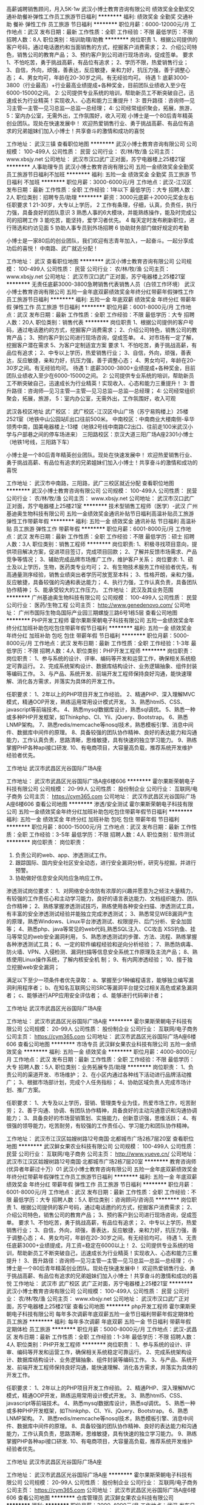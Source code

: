 高薪诚聘销售顾问，月入5K-1w
武汉小博士教育咨询有限公司
绩效奖金全勤奖交通补助餐补弹性工作员工旅游节日福利
**********
福利:
绩效奖金
全勤奖
交通补助
餐补
弹性工作
员工旅游
节日福利
**********
职位月薪：6000-12000元/月 
工作地点：武汉
发布日期：最新
工作性质：全职
工作经验：不限
最低学历：不限
招聘人数：8人
职位类别：培训助理/助教
**********
岗位职责 
1、根据公司提供的客户号码，通过电话邀约和当面销售的方式，挖掘客户消费需求； 
2、介绍公司特色，销售公司的教育产品； 
3、预约客户到公司进行现场咨询，促成签单。 
要求 
1、不怕吃苦，勇于挑战高薪，有品位有追求； 
2、学历不限，热爱销售行业； 
3、自信，外向，顽强，善表达，反应敏捷，亲和力好，抗压力强，善于调整心态； 
4、男女均可，年龄在20-30岁之间。有无经验均可。 
待遇
1: 底薪3000-3800（行业最高）+行业最高业绩提成+各种奖金，目前团队业绩收入至少在6000-15000之间。
 2: 公司提供专业系统的培训，帮助新员工不断突破自己，迅速成长为行业精英！实现收入、心态和能力三重提升！ 
 3: 晋升路径：咨询师—见习主管—主管—见习总监—总监—总经理；
 4: 公司经常组织聚会，拓展，旅游，
 5：室内办公室，无需外出，工作氛围好，收入可观 
小博士是一个80后青年精英创业团队。现处在快速发展中！ 
欢迎热爱销售行业、勇于挑战高薪、有品位有追求的兄弟姐妹们加入小博士！共享奋斗的激情和成功的喜悦

工作地址：
武汉三镇
查看职位地图
**********
武汉小博士教育咨询有限公司
公司规模：
100-499人
公司性质：
民营
公司行业：
农/林/牧/渔
公司主页：
www.xbsjy.net
公司地址：
武汉市汉口武广正对面，苏宁电器楼上25楼21室
**********
人事助理专员
武汉小博士教育咨询有限公司
五险一金绩效奖金全勤奖员工旅游节日福利不加班
**********
福利:
五险一金
绩效奖金
全勤奖
员工旅游
节日福利
不加班
**********
职位月薪：3000-6000元/月 
工作地点：武汉-江汉区
发布日期：最新
工作性质：全职
工作经验：1年以下
最低学历：大专
招聘人数：2人
职位类别：招聘专员/助理
**********
薪资：3000元底薪＋2000元奖金左右
任职要求
1 21-30岁，大专以上学历，
2 工作有条理，仔细，认真，负责任，执行力强，具备良好的团队意识
3 熟悉人事的6大模块，并能熟练操作，能及时完成公司的招聘工作
3 能吃苦，能坚持，爱学习者优先。
4 每天定时发布刷新职位，进行筛选和约访见面
5 协助人事专员到外场招聘
6 协助财务部门做好规定的考勤


小博士是一家80后的创业团队，我们欢迎有志青年加入，一起奋斗。一起分享成功后的喜悦！
中南路、武广就近分配！


工作地址：
武汉
查看职位地图
**********
武汉小博士教育咨询有限公司
公司规模：
100-499人
公司性质：
民营
公司行业：
农/林/牧/渔
公司主页：
www.xbsjy.net
公司地址：
武汉市汉口武广正对面，苏宁电器楼上25楼21室
**********
无责任底薪3000-3800急聘销售代表销售人员（白领工作环境）
武汉小博士教育咨询有限公司
五险一金年底双薪绩效奖金年终分红带薪年假弹性工作员工旅游节日福利
**********
福利:
五险一金
年底双薪
绩效奖金
年终分红
带薪年假
弹性工作
员工旅游
节日福利
**********
职位月薪：6001-8000元/月 
工作地点：武汉
发布日期：最新
工作性质：全职
工作经验：不限
最低学历：大专
招聘人数：20人
职位类别：销售代表
**********
岗位职责
1、根据公司提供的客户号码，通过电话邀约的方式，挖掘客户消费需求； 
2、介绍公司特色，销售公司的教育产品； 
3、预约客户到公司进行现场咨询，促成签单。 
4、对市场有一定了解，挖掘客户潜在需求
5、为客户定制适宜方案 
要求 
1、不怕吃苦，勇于挑战高薪，有品位有追求；
2、中专以上学历，热爱销售行业；
3、自信，外向，顽强，善表达，反应敏捷，亲和力好，抗压力强，善于调整心态；
4、男女均可，年龄在20-30岁之间。有无经验均可。
待遇
 1: 底薪3000-3800+业绩提成+各种奖金，目前团队业绩收入至少在6000-15000之间。
 2: 公司提供专业系统的培训，帮助新员工不断突破自己，迅速成长为行业精英！实现收入、心态和能力三重提升！
 3: 晋升路径：咨询师—见习主管—主管—见习总监—总监—总经理；
 4: 公司经常组织聚会，拓展，旅游，
 5：室内办公室，无需外出，工作氛围好，收入可观 

武汉各校区地址
武广校区： 武广校区-江汉区中山广场（苏宁易购楼上）25楼2521室（地铁中山公园站E出口往前500米。
中南校区：中南商业大楼南侧-阜华领秀中南，国美电器楼上-13楼（地铁2号线中南路C2出口、往前走100米武汉小学与户部巷之间的停车场进来）
三阳路校区：京汉大道三阳广场A座2301小博士（地铁1号线，三阳路下车）

小博士是一个80后青年精英创业团队。现处在快速发展中！
欢迎热爱销售行业、勇于挑战高薪、有品位有追求的兄弟姐妹们加入小博士！共享奋斗的激情和成功的喜悦

工作地址：
武汉市中南路，三阳路，武广三校区就近分配
查看职位地图
**********
武汉小博士教育咨询有限公司
公司规模：
100-499人
公司性质：
民营
公司行业：
农/林/牧/渔
公司主页：
www.xbsjy.net
公司地址：
武汉市汉口武广正对面，苏宁电器楼上25楼21室
**********
技术型销售工程师（医学）-武汉
广州基迪奥生物科技有限公司
五险一金绩效奖金通讯补贴节日福利高温补贴员工旅游弹性工作带薪年假
**********
福利:
五险一金
绩效奖金
通讯补贴
节日福利
高温补贴
员工旅游
弹性工作
带薪年假
**********
职位月薪：6001-8000元/月 
工作地点：武汉
发布日期：最新
工作性质：全职
工作经验：不限
最低学历：硕士
招聘人数：3人
职位类别：销售工程师
**********
岗位职责:
1、积极寻找项目意向，提供项目解决方案，促进项目签订，完成项目回款；
2、了解并反馈市场需求、产品竞争等情况；
3、辅助完成品牌市场推广工作，维护客户关系；
岗位要求:
1、硕士及以上学历，生物，医药类专业均可；
2、有生物技术服务工作经验者优先，有高通量测序经验，销售业绩突出者学历可放宽至本科；
3、性格开朗，亲和力强，反应敏捷，具备较强的沟通和表达能力；
4、执行力强，工作认真负责，具备团队协作精神；
5、能承受较大的工作压力。
工作地址：
武汉及其业务范围
**********
广州基迪奥生物科技有限公司
公司规模：
100-499人
公司性质：
民营
公司行业：
医药/生物工程
公司主页：
http://www.genedenovo.com/
公司地址：
广州市国际生物岛国际产业园三期螺旋三路6号1栋5层
查看公司地图
**********
PHP开发工程师
霍尔果斯荣朝电子科技有限公司
五险一金绩效奖金年终分红加班补助包吃包住带薪年假节日福利
**********
福利:
五险一金
绩效奖金
年终分红
加班补助
包吃
包住
带薪年假
节日福利
**********
职位月薪：5000-8000元/月 
工作地点：武汉
发布日期：最新
工作性质：全职
工作经验：1-3年
最低学历：不限
招聘人数：4人
职位类别：PHP开发工程师
**********
岗位职责：
岗位职责：
1、参与系统的设计、评审、编码等开发和运营工作，确保相关系统稳定可靠运行。
2、完成系统架构设计、数据库结构设计、业务逻辑抽象、组件封装等编码工作。
3、与产品、系统开发、前端开发工程师保持良好沟通，能快速理解、消化各方需求，并落实为具体的开发工作。

任职要求：
1、2年以上的PHP项目开发工作经验。
2、精通PHP、深入理解MVC模式，精通OOP开发，熟练运用常用设计模式开发。
3、熟悉html5、CSS、javascript等前端技术。
4、熟悉mysql数据库设计，熟悉sql调优。
5、熟悉一种或多种PHP开发框架，如Thinkphp、CI、Yii、jQuery、Bootstrap。
6、熟悉LNMP架构。
7、熟悉redis/memcache等nosql技术，熟悉模板引擎、消息中间件、数据库中间件的原理。
8、具备较强的团队协作精神、良好的表达能力和沟通能力，工作认真负责，思路清晰，思维敏捷，具有快速的独立学习能力。
9、熟练掌握PHP各种api接口研发.
10、有电商项目，大容量高负载，推荐系统开发维护经验者优先。

工作地址
武汉市武昌区光谷国际广场A座

工作地址：
武汉市武昌区光谷国际广场A座6楼606
**********
霍尔果斯荣朝电子科技有限公司
公司规模：
20-99人
公司性质：
股份制企业
公司行业：
互联网/电子商务
公司主页：
https://cym365.com
公司地址：
武汉市武昌区光谷国际广场A座6楼606
查看公司地图
**********
渗透/安全测试
霍尔果斯荣朝电子科技有限公司
五险一金绩效奖金年终分红加班补助包吃包住带薪年假节日福利
**********
福利:
五险一金
绩效奖金
年终分红
加班补助
包吃
包住
带薪年假
节日福利
**********
职位月薪：8000-15000元/月 
工作地点：武汉
发布日期：最新
工作性质：全职
工作经验：3-5年
最低学历：不限
招聘人数：4人
职位类别：软件测试
**********
岗位职责：
岗位职责：
1. 负责公司的web、app、渗透测试工作。
2. 跟踪国际、国内安全社区安全动态，进行安全漏洞分析，研究与挖掘，并进行预警。
3. 协助做好信息安全风险应急响应工作。

渗透测试岗位要求：
1、对网络安全攻防有浓厚的兴趣并愿意为之倾注大量精力，有较强的工作责任心和主动学习能力，良好的语言表达能力、文档组织能力、团队合作精神；
2、熟练掌握渗透测试技巧，熟练使用各种安全扫描、渗透测试工具，有丰富的安全渗透测试经验并能独立完成渗透测试；
3、熟悉常见WEB漏洞产生的原理，熟悉Windows、Linux平台渗透测试、权限提升、后门分析、安全加固等；
4、熟悉php、java等常见的web代码,熟悉SQL注入、CC攻击 XSS钓鱼、挂马等常见的web安全漏洞利用，
5、熟悉渗透测试的步骤、方法、流程、熟练掌握各种渗透测试工具；
6、一定的软件编程经验和逆向分析经验；
7、熟悉防病毒、防火墙、VPN、入侵检测、漏洞扫描等信息安全系统工作原理及主流产品；
8、熟练使用Linux操作系统，了解内核安全机 制；
9、有内网渗透经验；
10、擅于独立挖掘web安全漏洞；

满足以下至少一项条件者优先录取：
a、掌握至少1种编程语言，能够独立编写漏洞利用程序者；
b、在知名互联网公司SRC等漏洞平台提交过相关高危或紧急漏洞者；
c、能够进行APP应用安全评估者；
d、能够进行代码审计者；

工作地址
武汉市武昌区光谷国际广场A座

工作地址：
武汉市武昌区光谷国际广场A座
**********
霍尔果斯荣朝电子科技有限公司
公司规模：
20-99人
公司性质：
股份制企业
公司行业：
互联网/电子商务
公司主页：
https://cym365.com
公司地址：
武汉市武昌区光谷国际广场A座6楼606
查看公司地图
**********
市场专员
武汉鲜女果农业科技有限公司
五险一金绩效奖金
**********
福利:
五险一金
绩效奖金
**********
职位月薪：4000-8000元/月 
工作地点：武汉
发布日期：最新
工作性质：全职
工作经验：不限
最低学历：大专
招聘人数：5人
职位类别：业务拓展专员/助理
**********
岗位职责：
1、负责公司的渠道开发、市场维护；
2、在小区内通过各种线下活动进行品牌活动推广；
3、根据市场部计划，完成个人任务指标；
4、协助区域负责人完成市场计划、推广方案。

任职要求：
1、大专及以上学历，营销、管理类专业为佳，热爱市场工作，吃苦耐劳；
2、善于沟通、协调、有团队协作精神，具备良好的主动沟通意识和沟通协调能力；
3、具备良好的市场营销策划、实施能力，创新意识强，思维活跃；
4、有很强的领导能力，吃苦耐劳，有较强的工作责任心、学习能力和团队协作精神。

工作地址：
武汉市江汉区姑嫂树路12号南国·北都城市广场2栋7层20室
查看职位地图
**********
武汉鲜女果农业科技有限公司
公司规模：
100-499人
公司性质：
民营
公司行业：
互联网/电子商务
公司主页：
http://www.yueve.cn/
公司地址：
武汉市江汉区姑嫂树路12号南国·北都城市广场2栋7层20室
**********
教育咨询师(优异者年薪过十万）01
武汉小博士教育咨询有限公司
五险一金年底双薪绩效奖金年终分红带薪年假弹性工作员工旅游节日福利
**********
福利:
五险一金
年底双薪
绩效奖金
年终分红
带薪年假
弹性工作
员工旅游
节日福利
**********
职位月薪：6001-8000元/月 
工作地点：武汉
发布日期：最新
工作性质：全职
工作经验：不限
最低学历：大专
招聘人数：5人
职位类别：咨询顾问/咨询员
**********
岗位职责
1、根据公司提供的客户号码，通过电话邀约的方式，挖掘客户消费需求；
2、介绍公司特色，销售公司的教育产品；
3、预约客户到公司进行现场咨询，促成签单。
要求
1、不怕吃苦，勇于挑战高薪，有品位有追求；
2、中专以上学历，热爱销售行业；
3、自信，外向，顽强，善表达，反应敏捷，亲和力好，抗压力强，善于调整心态；
4、男女均可，年龄在20-30岁之间。有无经验均可。
待遇
1、无责任底薪3000+业绩提成，月工资=稳定在6000以上！
2、公司提供专业系统的培训，帮助新员工不断突破自己，迅速成长为行业精英！实现收入、心态和能力三重提升！
3、晋升路径：咨询师—见习主管—主管—见习总监—总监—总经理；
小博士是一个80后青年精英创业团队。现处在快速发展中！
欢迎热爱销售行业、勇于挑战高薪、有品位有追求的兄弟姐妹们加入小博士！共享奋斗的激情和成功的喜悦
工作地址：
武汉市         武广校区  武广正对面，苏宁电器楼上25楼21室
**********
武汉小博士教育咨询有限公司
公司规模：
100-499人
公司性质：
民营
公司行业：
农/林/牧/渔
公司主页：
www.xbsjy.net
公司地址：
武汉市汉口武广正对面，苏宁电器楼上25楼21室
查看公司地图
**********
php开发工程师
霍尔果斯荣朝电子科技有限公司
每年多次调薪年底双薪五险一金节日福利带薪年假定期体检员工旅游
**********
福利:
每年多次调薪
年底双薪
五险一金
节日福利
带薪年假
定期体检
员工旅游
**********
职位月薪：5000-8000元/月 
工作地点：武汉-武昌区
发布日期：最新
工作性质：全职
工作经验：1-3年
最低学历：不限
招聘人数：4人
职位类别：PHP开发工程师
**********
岗位职责：
1、参与系统的设计、评审、编码等开发和运营工作，确保相关系统稳定可靠运行。
2、完成系统架构设计、数据库结构设计、业务逻辑抽象、组件封装等编码工作。
3、与产品、系统开发、前端开发工程师保持良好沟通，能快速理解、消化各方需求，并落实为具体的开发工作。

任职要求：
1、2年以上的PHP项目开发工作经验。
2、精通PHP、深入理解MVC模式，精通OOP开发，熟练运用常用设计模式开发。
3、熟悉html5、CSS、javascript等前端技术。
4、熟悉mysql数据库设计，熟悉sql调优。
5、熟悉一种或多种PHP开发框架，如Thinkphp、CI、Yii、jQuery、Bootstrap。
6、熟悉LNMP架构。
7、熟悉redis/memcache等nosql技术，熟悉模板引擎、消息中间件、数据库中间件的原理。
8、具备较强的团队协作精神、良好的表达能力和沟通能力，工作认真负责，思路清晰，思维敏捷，具有快速的独立学习能力。
9、熟练掌握PHP各种api接口研发.
10、有电商项目，大容量高负载，推荐系统开发维护经验者优先。

工作地址
武汉市武昌区光谷国际广场A座

工作地址：
武汉市武昌区光谷国际广场A座
**********
霍尔果斯荣朝电子科技有限公司
公司规模：
20-99人
公司性质：
股份制企业
公司行业：
互联网/电子商务
公司主页：
https://cym365.com
公司地址：
武汉市武昌区光谷国际广场A座6楼606
查看公司地图
**********
仓库管理员
武汉鲜女果农业科技有限公司
**********
福利:
**********
职位月薪：3000-4000元/月 
工作地点：武汉
发布日期：最新
工作性质：全职
工作经验：1-3年
最低学历：不限
招聘人数：2人
职位类别：仓库/物料管理员
**********
岗位职责：
1、负责对入库产品的清点、记录和保存工作；
2、核对采购的数量和品类，如果数量和品类有出入，及时联系采购补货或退货；
3、对产品进行简单的分拣包装并能及时发货；
4、对出入库单进行整理，及时发现存货，向主管和运营部门提成合理建议。

任职要求：
1、熟练操作办公软件OFFICE，熟悉相关行业系统操作，熟悉零售行业运作环节；
2、了解供应链管理专业知识；
3、具备较强的沟通、协调能力及数据分析能力、逻辑思维能力与规划能力；具备较强的数据敏感性、较强服务意识。
4、高中以上学历、身体健康、踏实诚信。

工作地址：
武汉市江汉区姑嫂树路12号南国·北都城市广场2栋7层20室
查看职位地图
**********
武汉鲜女果农业科技有限公司
公司规模：
100-499人
公司性质：
民营
公司行业：
互联网/电子商务
公司主页：
http://www.yueve.cn/
公司地址：
武汉市江汉区姑嫂树路12号南国·北都城市广场2栋7层20室
**********
UI设计 网页设计
霍尔果斯荣朝电子科技有限公司
绩效奖金年终分红加班补助包吃包住带薪年假弹性工作五险一金
**********
福利:
绩效奖金
年终分红
加班补助
包吃
包住
带薪年假
弹性工作
五险一金
**********
职位月薪：4000-8000元/月 
工作地点：武汉
发布日期：最新
工作性质：全职
工作经验：1-3年
最低学历：不限
招聘人数：5人
职位类别：网页设计/制作/美工
**********
1、准确理解产品需求，分析业务需求,根据产品需求，对产品（WEB网站，移动APP/系统应用程序）的整体或部分美术风格、交互设计、界面结构、操作流程等做出设计。
2、设计产品的人机交互界面结构、用户操作流程，根据产品的设计思路设计配套的UI，完成交互设计，注重用户体验。
3、熟练运用不同类型的设计表现形式，准确传达信息。
4、与开发沟通，推进界面及交互设计的最终实现。

任职要求：
1、熟练操作Photoshop、Illustrator等UI相关软件；
2、了解网页、iOS、Android和H5的设计规范；
3、具有扎实的美术功底、色彩感强，对网页设计的构图、色调等都有独到的见解，并具备良好的视觉表达能力；
4、有深厚的设计表现力及创新能力，能够为产品提供切实可行的视觉和交互改进方案；
5、有1年半以上网页设计或平面设计经验，美术设计、计算机软件、工业设计等相关设计专业；
6、有成功设计案例者优先;


工作地址：
武汉市武昌区光谷国际广场A座
**********
霍尔果斯荣朝电子科技有限公司
公司规模：
20-99人
公司性质：
股份制企业
公司行业：
互联网/电子商务
公司主页：
https://cym365.com
公司地址：
武汉市武昌区光谷国际广场A座6楼606
查看公司地图
**********
诚聘IOS开发工程师
霍尔果斯荣朝电子科技有限公司
每年多次调薪五险一金年底双薪带薪年假定期体检员工旅游节日福利
**********
福利:
每年多次调薪
五险一金
年底双薪
带薪年假
定期体检
员工旅游
节日福利
**********
职位月薪：6000-12000元/月 
工作地点：武汉
发布日期：最新
工作性质：全职
工作经验：1-3年
最低学历：不限
招聘人数：3人
职位类别：IOS开发工程师
**********
岗位职责：
1 接需求 写代码。
2 与UI 沟通图片、标注问题。
3 与后台讨论接口问题。
4 写完代码自测与优化，最后提测。
5 根据测试反馈修改BUG。
6 管理开发者账号。建证书，打包，上架等。
7 根据apple审核情况修改项目确保最后上架成功。
8 需要熟悉：apple的审核规则 审核流程 熟知apple 上架流程   与应对策略。
任职资格：
1. 两年以上iOS开发经验 ，有扎实的编程功底、良好的编程习惯和编程经验；
2. 熟练掌握 iOS组件、控件、API 接口；对面向对象编程和MVC框架有深入了解；
3. 精通OC 开发语言，了解swift 开发。
4. 精通iOS内存管理原理，能熟练使用Xcode的调试工具、性能分析工具来调试和优化代码。
5. 理解iOS run loop，run time机制，并会使用。
6. 熟悉多线程，同步/异步原理。
7. 主导iOS软件上架，熟悉apple上架流程，熟悉apple审核规则及审核流程。
8.有js编程经验。
9.有JsPatch热更新经验或者RN经验者优先。

工作地址
武汉市武昌区光谷国际广场A座

工作地址：
武汉市武昌区光谷国际广场A座
**********
霍尔果斯荣朝电子科技有限公司
公司规模：
20-99人
公司性质：
股份制企业
公司行业：
互联网/电子商务
公司主页：
https://cym365.com
公司地址：
武汉市武昌区光谷国际广场A座6楼606
查看公司地图
**********
php高级开发工程师
霍尔果斯荣朝电子科技有限公司
五险一金绩效奖金年终分红加班补助包吃包住带薪年假弹性工作
**********
福利:
五险一金
绩效奖金
年终分红
加班补助
包吃
包住
带薪年假
弹性工作
**********
职位月薪：10001-15000元/月 
工作地点：武汉
发布日期：最新
工作性质：全职
工作经验：1-3年
最低学历：不限
招聘人数：5人
职位类别：PHP开发工程师
**********
1、参与系统的设计、评审、编码等开发和运营工作，确保相关系统稳定可靠运行。
2、完成系统架构设计、数据库结构设计、业务逻辑抽象、组件封装等编码工作。
3、与产品、系统开发、前端开发工程师保持良好沟通，能快速理解、消化各方需求，并落实为具体的开发工作。

任职要求：
1、2年以上的PHP项目开发工作经验。
2、精通PHP、深入理解MVC模式，精通OOP开发，熟练运用常用设计模式开发。
3、熟悉html5、CSS、javascript等前端技术。
4、熟悉mysql数据库设计，熟悉sql调优。
5、熟悉一种或多种PHP开发框架，如Thinkphp、CI、Yii、jQuery、Bootstrap。
6、熟悉LNMP架构。
7、熟悉redis/memcache等nosql技术，熟悉模板引擎、消息中间件、数据库中间件的原理。
8、具备较强的团队协作精神、良好的表达能力和沟通能力，工作认真负责，思路清晰，思维敏捷，具有快速的独立学习能力。
9、熟练掌握PHP各种api接口研发.
10、有电商项目，大容量高负载，推荐系统开发维护经验者优先。

工作地址：
武汉市武昌区光谷国际广场A座
**********
霍尔果斯荣朝电子科技有限公司
公司规模：
20-99人
公司性质：
股份制企业
公司行业：
互联网/电子商务
公司主页：
https://cym365.com
公司地址：
武汉市武昌区光谷国际广场A座6楼606
查看公司地图
**********
实习生
武汉鲜女果农业科技有限公司
**********
福利:
**********
职位月薪：2000-4000元/月 
工作地点：武汉
发布日期：最新
工作性质：全职
工作经验：不限
最低学历：大专
招聘人数：5人
职位类别：实习生
**********
岗位职责：
1、根据公司要求策划项目活动，并组织落地实施；
2、在各中、高档社区进行品牌推广与宣传；
3、进行社区市场调研，开发市场与客户沟通交流，并进行持续的客户维系；
4、积极配合工作，完成指定目标。
 任职要求：
大三、大四，在校学生；
1、对市场开拓、销售和管理有着浓厚的兴趣，专业不限；
2、愿意通过自我实践、锻炼，不断提升自己的能力；
3、性格开朗、积极向上、抗压能力强，具有团队管理经验的优先；
4、表现优异者，提供转正机会，可进入集团项目深造。

招聘岗位：
（1）市场实习生
（2）运营助理
（3）仓库管理员
（4）售后
零食水果福利多，表现有意者可提供转正机会，提供住宿

工作地址：
武汉市江汉区姑嫂树路12号南国·北都城市广场2栋7层20室
查看职位地图
**********
武汉鲜女果农业科技有限公司
公司规模：
100-499人
公司性质：
民营
公司行业：
互联网/电子商务
公司主页：
http://www.yueve.cn/
公司地址：
武汉市江汉区姑嫂树路12号南国·北都城市广场2栋7层20室
**********
办公室主任/行政主管
武汉木兰康谷旅游发展有限公司
包吃包住弹性工作
**********
福利:
包吃
包住
弹性工作
**********
职位月薪：3000-6000元/月 
工作地点：武汉
发布日期：最新
工作性质：全职
工作经验：5-10年
最低学历：本科
招聘人数：1人
职位类别：行政经理/主管/办公室主任
**********
岗位职责：
1、统筹管理行政工作，常规行政事务包括：资料管理、印章管理、办公用品管理、办公设备管理、后勤管理等；
2、协助公司各种管理规章制度的建立、修订及执行监督；
3、配合公司进行企业文化的建立；
4、负责公司对外联系、宣传及日常接待工作；
5、完成公司领导交办其它事宜。
任职要求：
1、学历要求：本科及以上；
2、年龄：26-45岁；
3、性别：男女不限；
4、专业：专业不限，旅游类专业优先；
5、工作经验：三年以上正规企业相关岗位工作经验，熟悉现代企业管理的基本知识；
6、具备较强工作计划能力和学习能力；
7、具有在旅游类公司从业经验者优先录用。

工作地址：
武汉市黄陂区
**********
武汉木兰康谷旅游发展有限公司
公司规模：
20-99人
公司性质：
民营
公司行业：
旅游/度假
公司地址：
武汉市黄陂区
查看公司地图
**********
京东运营
湖北食在老家食品科技有限公司
创业公司节日福利弹性工作带薪年假通讯补贴绩效奖金年终分红五险一金
**********
福利:
创业公司
节日福利
弹性工作
带薪年假
通讯补贴
绩效奖金
年终分红
五险一金
**********
职位月薪：4000-7000元/月 
工作地点：武汉
发布日期：最新
工作性质：全职
工作经验：1-3年
最低学历：不限
招聘人数：1人
职位类别：网店运营
**********
职位描述：
1.        负责京东店铺整体运营，完成销售指标。
2.        负责京东店铺、产品页面优化，提升产品展示率。
3.        负责京东店铺促销活动、关联销售等的策划，提升店铺转化率。
4.        对竞争对手的品牌、价位进行研究，提出应对措施，做出可行性分析报告。
5.        制定销售推广计划，编制相关计划和预算，并对结果负责执行到位。
6.        负责京东店铺销售情况的统计跟踪，并定期进行总结，提出改进措施。
任职要求：
1.        经验：1年以上京东店铺运营管理/推广经验。
2.        精通京东商城网上交易推广流程，熟悉京东商城各种营销工具，有产品促销活动的组织和策划能力
3.        具备较强的创新与市场分析、营销、推广能力，分析与解决问题的能力。
4.        良好的人际沟通能力、应变能力，具有强烈的责任心和事业心。
5.        为人真诚踏实，责任感强，具有良好的职业素养。

工作地址：
东湖新技术开发区高新大道666号光谷生物城B5栋5F
查看职位地图
**********
湖北食在老家食品科技有限公司
公司规模：
100-499人
公司性质：
合资
公司行业：
快速消费品（食品/饮料/烟酒/日化）
公司主页：
https://www.shizailaojia.com
公司地址：
东湖新技术开发区高新大道666号光谷生物城B5栋5F
**********
Web前端
霍尔果斯荣朝电子科技有限公司
五险一金绩效奖金年终分红加班补助包吃包住带薪年假节日福利
**********
福利:
五险一金
绩效奖金
年终分红
加班补助
包吃
包住
带薪年假
节日福利
**********
职位月薪：6000-10000元/月 
工作地点：武汉
发布日期：最新
工作性质：全职
工作经验：1-3年
最低学历：不限
招聘人数：4人
职位类别：WEB前端开发
**********
岗位职责：
1、熟练掌握AngularJS+ionic开发技术；
2、了解android/ios界面和交互开发，并能使用调试工具，具有面向google网络应用开发能力；
3、参与平台产品的H5 Hybrid App工作；
4、熟练phonegap,掌握vuejs框架，ionic框架；
5、依据业务需求进行H5、vuejs、ionic平台新技术研究；
6、熟悉HTML5和JavaScript，能开发兼容手机浏览器的网页页面；
7、能够根据需求，负责公司APP的整体构架及功能开发、调试、上线及更新升级；
8、开发标准的可重用的应用程序模块；
9、有实际项目开发经验，面试时请带作品.
任职要求：
1、熟悉H5，CSS3，JavaScript。
2、熟悉vuejsJS/ jQuery/ AngularJS /ionic/ Cordova。
3、熟悉git。

工作地址
武汉市武昌区光谷国际广场A座

工作地址：
武汉市武昌区光谷国际广场A座
**********
霍尔果斯荣朝电子科技有限公司
公司规模：
20-99人
公司性质：
股份制企业
公司行业：
互联网/电子商务
公司主页：
https://cym365.com
公司地址：
武汉市武昌区光谷国际广场A座6楼606
查看公司地图
**********
高级运维工程师
霍尔果斯荣朝电子科技有限公司
绩效奖金年终分红加班补助包吃包住带薪年假弹性工作
**********
福利:
绩效奖金
年终分红
加班补助
包吃
包住
带薪年假
弹性工作
**********
职位月薪：8000-16000元/月 
工作地点：武汉
发布日期：最新
工作性质：全职
工作经验：3-5年
最低学历：不限
招聘人数：5人
职位类别：IT技术支持/维护工程师
**********
1、 负责公司各业务系统的后台服务器日常管理，用户安全、网络攻击、病毒、优化、异常监控、双机热备、数据存储等。
2、 对各业务子系统的功能权限、数据权限进行分配和管理。
3、 后台数据库备份、维护，异地灾备，对MySql数据库、Redis、Rabbitmq、Nginx、Tomcat的日常维护和管理。
4、 负责操作系统和应用服务器的监控，配合各业务系统运维人员分析错误异常，协助解决系统问题。
5、 负责公司主数据管理工作，协助数据统计维护岗位人员管理好中心主数据。
任职条件：
1.计算机、网络等相关专业本科以上学历；
2一年以上Linux系统和网站运维工作经验；
3.精通Linux系统的安装和常规配置，监控；
4.熟悉NGINX，熟悉负载均衡技术，对HAProxy,Keepalived等技术有实战经验者优先；
5.熟悉Mysql数据库的安装、配置、优化、例行维护与备份以及保证其高可用，熟悉PXC者优先；
6.熟悉Redis集群，Mongodb集群者优先；
7.工作认真负责，具备良好的沟通能力、团队协作能力和书面报告能力。
8.熟悉Shell/Perl/Python编程（至少一种），熟练使用脚本来完成日常系统运维工作；
9.具有较强的沟通、抗压和学习能力，具备责任心，能够快速分析解决问题；
10.熟练掌握Linux服务器集群，负载均衡，容灾部署等应用，有高并发，高流量的架构设计经验者优先。

工作地址：
武汉市武昌区光谷国际广场A座
**********
霍尔果斯荣朝电子科技有限公司
公司规模：
20-99人
公司性质：
股份制企业
公司行业：
互联网/电子商务
公司主页：
https://cym365.com
公司地址：
武汉市武昌区光谷国际广场A座6楼606
查看公司地图
**********
绿色食品销售
湖北三才农人农业开发有限公司
创业公司五险一金绩效奖金
**********
福利:
创业公司
五险一金
绩效奖金
**********
职位月薪：6001-8000元/月 
工作地点：武汉
发布日期：最新
工作性质：全职
工作经验：不限
最低学历：大专
招聘人数：10人
职位类别：销售代表
**********
本岗位主要是开发酒店餐饮渠道，将公司的绿色食品（如大米、葛根粉饮料）销售给酒店，负责信息收集和谈判。

岗位职责：
1.收集、筛选酒店信息；
2.酒店沟通，反馈信息；
3.酒店的维护。

任职要求：
1.脚踏实地，吃苦耐劳；
2.有良好的团队合作精神，有敬业精神；
3.具有独立的分析和解决问题的能力；
4.良好的沟通技巧。

薪资福利：
1.薪资构成：无责任底薪+佣金提成；
2.薪资范围：4000-8000元/月，带薪培训；
3.每3-6个月有一次加薪机会，根据个人工作情况底薪将有不同程度提升；
4.丰富团队激励活动，定期员工聚餐、拓展旅游、节日礼物、年会等；
5.转正后五险一金。

工作地点：东一路八一路口公交车站正后方绿色招牌“乡品汇”内
附近公交站点：东一路八一路口
附近地铁站点：洪山广场地铁站B2出口
经过公交车：724、752、810、817、709等

工作地址：
武昌区东一路八一路口车站后“乡品汇”内
查看职位地图
**********
湖北三才农人农业开发有限公司
公司规模：
20-99人
公司性质：
民营
公司行业：
快速消费品（食品/饮料/烟酒/日化）
公司地址：
武昌区东一路八一路口车站后“乡品汇”内
**********
市场营销专员
武汉绿洲源农业集团有限公司
创业公司弹性工作员工旅游餐补绩效奖金
**********
福利:
创业公司
弹性工作
员工旅游
餐补
绩效奖金
**********
职位月薪：4001-6000元/月 
工作地点：武汉
发布日期：招聘中
工作性质：全职
工作经验：1-3年
最低学历：本科
招聘人数：3人
职位类别：业务拓展专员/助理
**********
1、工作单位主体是商贸建材平台，面对武汉和全国开展钢材水泥砂石等建材业务。
2、协助总经理做好市场调研。
3、懂得各种办公软件的操作，能及时完成各种标书的制作和其他文书。
4、协助总经理做好市场公关，多拿订单。
5、懂得社交基本礼仪及有市场相关工作经验。
6、工作时间适当弹性，需要和市场部一起跟单。
7、性格好、形象气质佳、善于沟通表达、爱岗敬业。
工作地址：
武昌区友谊大道水岸国际k6座-11楼
查看职位地图
**********
武汉绿洲源农业集团有限公司
公司规模：
100-499人
公司性质：
民营
公司行业：
农/林/牧/渔
公司地址：
武汉市新洲区邾城街红峰村特1号
**********
网络客服（周日休息/无责薪资）
武汉鲜女果农业科技有限公司
**********
福利:
**********
职位月薪：3000-4000元/月 
工作地点：武汉
发布日期：最新
工作性质：全职
工作经验：1-3年
最低学历：大专
招聘人数：2人
职位类别：网络/在线客服
**********
岗位职责：
1.及时处理与反馈线上客户提出的关于质量、配送等问题给相关部门，并进行跟踪，确保问题能够及时解决。
2、 收集、整理与分析售后问题，做出售后报告，反馈给上级领导；
3. 统计客户订单，将统计结果交予反馈给相关部门，督促其他部门执行到到位；
4. 完成上级安排的其他任务。
任职要求：
1、女，年龄18—25岁，大专及以上学历；
2、热爱电商行业，熟悉移动互联网，有实际经验者优先.
3.、善于总结分析，具有较强的数据分析能力和逻辑思维能力；
4. 工作积极主动，善于学习，有进取心。
水果零食福利多，人性化管理。

工作地址：
武汉市江汉区姑嫂树路12号南国·北都城市广场2栋7层20室
查看职位地图
**********
武汉鲜女果农业科技有限公司
公司规模：
100-499人
公司性质：
民营
公司行业：
互联网/电子商务
公司主页：
http://www.yueve.cn/
公司地址：
武汉市江汉区姑嫂树路12号南国·北都城市广场2栋7层20室
**********
SEO/SEM优化 网络推广
霍尔果斯荣朝电子科技有限公司
五险一金年底双薪绩效奖金包吃包住交通补助通讯补贴员工旅游
**********
福利:
五险一金
年底双薪
绩效奖金
包吃
包住
交通补助
通讯补贴
员工旅游
**********
职位月薪：10000-20000元/月 
工作地点：武汉
发布日期：最新
工作性质：全职
工作经验：不限
最低学历：不限
招聘人数：6人
职位类别：SEO/SEM
**********
岗位职责：
1.制定并组织实施公司网站及栏目的SEO优化方案，参与栏目结构规划；
2.评估、分析网站的关键词，提升网站关键词的搜索排名
3.跟踪和分析引入SEO流量以及相关关键词的排名，形成阶段性数据报告并提出后续优化方案；
4.负责对内容、构架及代码等进行优化，分析搜索引擎流量，有效支持运营产品发展；
5.同第三方网站进行流量、数据、反向链接或服务的交换，增加网站的流量和知名度；
6.负责站外链接的创建和维护，负责网站内部优化工作的执行，负责网站的日常维护与更新
7.提供淘宝官方店铺相关技术支持。
任职要求：
1.有三年以上SEO实战经验，有成功的SEO优化案例。熟悉百度等各大搜索引擎算法，熟悉百度后台推广管理、对搜索引擎推广、B2B、B2C、博客、论坛推广有可行有效的方法；
2.懂SEO站内优化和布局，包括：URL、关键词密度、内页布局、内链等等。善于利用第三方高权重网站做“相关长尾词”的排名和优化；
3.熟悉掌握互联网推广技术、精通各种网络营销渠道，手段和工具，能独立完成推广方案的制定，实施和跟踪；
4.很强的数据分析、理解能力，能够熟练分析指定网站SEO优缺点，能够针对目标网站提出优化和超越的可执行计划；
5.相关技能：
a.熟练使用dreamweaver等工具，熟悉php,MYSQL,HTML5等开发语言；
b.熟悉软文编辑、网络推广、SEO、SEM、PS、媒介合作、自媒体运营；
c.强烈的求知欲，具备优秀的互联网思维迭代能力，喜欢钻研新兴的运营技术和手段。
6.对谷歌，UC浏览器有工作经验者优先考虑：
a.擅长软文写作，有深厚的软文功底，有过成功软文营销案例的；
b.有母婴渠道推广资源；
c.有团队管理经验。

工作地址：
武汉市武昌区光谷国际广场A座6楼606
查看职位地图
**********
霍尔果斯荣朝电子科技有限公司
公司规模：
20-99人
公司性质：
股份制企业
公司行业：
互联网/电子商务
公司主页：
https://cym365.com
公司地址：
武汉市武昌区光谷国际广场A座6楼606
**********
兼职一单99元/销售/校对/文员录入员/打字员
重庆升厚福建材有限公司
**********
福利:
**********
职位月薪：20001-30000元/月 
工作地点：武汉
发布日期：最新
工作性质：兼职
工作经验：不限
最低学历：不限
招聘人数：21人
职位类别：兼职
**********
  【推荐√】→→→（业余兼职）（全职麻麻，上班族，大学生，均可报名 手机可操作）
 二0一八→最好的工作看这里→【热聘中】→保底〓300元-900元/天√2
 
 【全职麻麻】上班族，大学生，手机 用户都可以报名应聘.
 【全国急招】没有地区限制；只要有电脑或手机，可以在家；在公司，时间自由安排.
 【公司承诺】(免费加入。非职介,不收押金,不收取任何费用）
 有意应聘请联系在线客服QQ：3002974837 （客服-紫欣）请留言（在智联看到的！）
 有一定淘宝购物经验者优先
 学历不限，在职或学生均可
 操作网购任务，一单只需要花费你3-10分钟的时间
 不收取任何费用！工作内容简单易学！ 工作时间自由，想做的时候再做.
 招收人: 若干名 没有地区限制，全国皆可，不需来我的城市，在家工作可
 待遇：一个任务酬劳为40元-1000元不等，1单99元=马上结算5分钟到账！
 有意应聘请联系在线客服QQ：3002974837 （客服-紫欣）请留言（在智联看到的！）
 温馨提示→手机用户→添加QQ时：搜索第一个就是: 3002974837 认准昵称【客服-紫欣】请勿加错！
工作地址：
重庆市南岸区桃源路160号附49号
**********
重庆升厚福建材有限公司
公司规模：
20-99人
公司性质：
代表处
公司行业：
互联网/电子商务
公司地址：
重庆市南岸区桃源路160号附49号
**********
业务代表 底薪4000
武汉凯胜生物技术有限公司
绩效奖金年终分红交通补助餐补通讯补贴带薪年假定期体检员工旅游
**********
福利:
绩效奖金
年终分红
交通补助
餐补
通讯补贴
带薪年假
定期体检
员工旅游
**********
职位月薪：6001-8000元/月 
工作地点：武汉
发布日期：最新
工作性质：全职
工作经验：不限
最低学历：大专
招聘人数：2人
职位类别：销售工程师
**********
职位职责：
1 定期拜访做生命科学研究的科研用户（客户不用自己找，都在学校或者研究所里面），了解客户的需求
2  根据客户的需要，向客户介绍公司的产品，并把产品快速的送到客户那里
3   产品出现问题，第一时间帮助客户解决
4   增加公司的客户量，提高产品的市场占有率
任职要求：
1 愿意从事销售或者业务相关工作，对销售没有抵触情绪
2 做人诚信态度端正，做事勤奋积极
3  遵守公司的一切规章制度

工作地址：
湖北武汉市武汉市洪山区珞瑜路1号街道口鹏程国际A座1507室
**********
武汉凯胜生物技术有限公司
公司规模：
20-99人
公司性质：
民营
公司行业：
医药/生物工程
公司地址：
湖北武汉市武汉市洪山区珞瑜路1号街道口鹏程国际A座1507室
查看公司地图
**********
人力资源主管
武汉慧农瑞丰农业科技发展有限公司
五险一金全勤奖员工旅游节日福利
**********
福利:
五险一金
全勤奖
员工旅游
节日福利
**********
职位月薪：4000-5000元/月 
工作地点：武汉-硚口区
发布日期：最新
工作性质：全职
工作经验：3-5年
最低学历：大专
招聘人数：1人
职位类别：人力资源主管
**********
岗位职责：
1、负责人员招聘，开展多渠道进行有效招聘，办理面试、入职、转正、调任、离职等手续；
2、建立、管理、维护人力资源相关文件和档案，并进行相关数据分析；
3、负责公司行政事务管理，包括人员接待、办公采购、资产管理、相关外联等；
4、开展新员工的入职培训工作，并定期组织内部相关人员开展培训活动；

任职要求：
1、大专及以上学历，人力资源管理、行政管理等相关专业；
2、三年以上相关人事行政岗位工作经验，熟悉招聘、培训、行政管理等工作；
3、熟练运用Office办公软件，熟练操作ppt文稿的制作；
4、具有较强的亲和力，优秀的人际沟通、协调、组织、管理能力；
5、具有较好的执行力，主观能动性强，工作态度积极主动。

我们为你提供
正常的节假休息/法定的社会保险
自由的办公环境/免费的下午茶
丰富的生日聚会/优厚的节日贺礼
健康的户外活动/定期的培训深造
逍遥的带薪年假/加长的春节假期

更为关键的是
我们拥有完善的职业上升通道，充足的职位晋升空间
更可以来一场说走就走的旅行，以工作的名义游山玩水

工作地址：
崇仁路63号新硚口人才市场2楼
查看职位地图
**********
武汉慧农瑞丰农业科技发展有限公司
公司规模：
20-99人
公司性质：
民营
公司行业：
农/林/牧/渔
公司主页：
null
公司地址：
冲突乐为企业服务
**********
人力资源经理
武汉慧农瑞丰农业科技发展有限公司
五险一金
**********
福利:
五险一金
**********
职位月薪：6001-8000元/月 
工作地点：武汉-武昌区
发布日期：最新
工作性质：全职
工作经验：5-10年
最低学历：大专
招聘人数：1人
职位类别：人力资源经理
**********
1、有行政与人事五年以上管理工作经验；
2、亲和力较强，有多年基层管理工作经验，尤其擅长与基层人员沟通、引导与管理；
3、善于协调员工关系，做好高层与基层的沟通桥梁；
5、有良好的培训能力与经验，语言风格深入浅出；
6、有薪酬绩效考核的丰富管理经验；
7、有餐饮行业、工程管理行业、制造业等中型企业相关工作经验为佳。
工作地址：
楚天181文化创意产业园
查看职位地图
**********
武汉慧农瑞丰农业科技发展有限公司
公司规模：
20-99人
公司性质：
民营
公司行业：
农/林/牧/渔
公司主页：
null
公司地址：
冲突乐为企业服务
**********
区域经理
河北荣喜宠物食品有限公司
五险一金全勤奖交通补助餐补带薪年假弹性工作节日福利
**********
福利:
五险一金
全勤奖
交通补助
餐补
带薪年假
弹性工作
节日福利
**********
职位月薪：4001-6000元/月 
工作地点：武汉
发布日期：最新
工作性质：全职
工作经验：1-3年
最低学历：大专
招聘人数：1人
职位类别：区域销售经理/主管
**********
工作职责：
1、有效地向零售商推荐和销售产品；做好负责区域的渠道开发及维护 
2、对区域内各品牌市场优势、劣势做正确分析后，制定行动方案并身体力行的积极推动执行落实； 
3、努力实施并达成上级下达的各项工作目标； 
4、对区域内的营销情况进行核查分析，确保完成营销目标和营销计划； 
5、负责区域内关键客户或相关人员的营销知识和产品知识的培训；调动客户积极性，将客户主要注意力和精力、资源用在我司产品的推广和销售上；密切关注客户业务的变化及时应对；管理客户并不断帮助客户提升管理水平和竞争力； 

岗位资格： 
1、大专及以上学历； 
2、1年以上宠物食品行业或快速消费品行业相关管理经验及畜牧兽医专业及有相关行业工作经验者优先； 
3、诚信和善、耐心乐观、勤恳自信； 
4、具有很强的业务和管理能力，较强的团队协调能力，服从指挥、言出必行的执行力； 
5、具有较强的部门沟通协作能力。 
工作地址：
武汉
**********
河北荣喜宠物食品有限公司
公司规模：
100-499人
公司性质：
股份制企业
公司行业：
农/林/牧/渔
公司主页：
www.chinarongxi.com
公司地址：
邢台市南和经济开发区闫里路2号
**********
兼职一单99元/淘宝客服/临时工/文员/销售√
重庆升厚福建材有限公司
**********
福利:
**********
职位月薪：10001-15000元/月 
工作地点：武汉
发布日期：最新
工作性质：兼职
工作经验：不限
最低学历：不限
招聘人数：35人
职位类别：兼职
**********
  【推荐√】→→→（业余兼职）（全职麻麻，上班族，大学生，均可报名 手机可操作）
 二0一八→最好的工作看这里→【热聘中】→保底〓300元-900元/天√
 
 【全职麻麻】上班族，大学生，手机 用户都可以报名应聘.
 【全国急招】没有地区限制；只要有电脑或手机，可以在家；在公司，时间自由安排.
 【公司承诺】(免费加入。非职介,不收押金,不收取任何费用）
 有意应聘请联系在线客服QQ：3002974837 （客服-紫欣）请留言（在智联看到的！）
 有一定淘宝购物经验者优先
 学历不限，在职或学生均可
 操作网购任务，一单只需要花费你3-10分钟的时间
 不收取任何费用！工作内容简单易学！ 工作时间自由，想做的时候再做.
 招收人: 若干名 没有地区限制，全国皆可，不需来我的城市，在家工作可
 待遇：一个任务酬劳为40元-1000元不等，1单99元=马上结算5分钟到账！
 有意应聘请联系在线客服QQ：3002974837 （客服-紫欣）请留言（在智联看到的！）
 温馨提示→手机用户→添加QQ时：搜索第一个就是: 3002974837 认准昵称【客服-紫欣】请勿加错！
工作地址：
重庆市南岸区桃源路160号附49号
**********
重庆升厚福建材有限公司
公司规模：
20-99人
公司性质：
代表处
公司行业：
互联网/电子商务
公司地址：
重庆市南岸区桃源路160号附49号
**********
技术型销售工程师--农学（武汉）
广州基迪奥生物科技有限公司
五险一金绩效奖金股票期权交通补助通讯补贴定期体检高温补贴创业公司
**********
福利:
五险一金
绩效奖金
股票期权
交通补助
通讯补贴
定期体检
高温补贴
创业公司
**********
职位月薪：6001-8000元/月 
工作地点：武汉
发布日期：最新
工作性质：全职
工作经验：不限
最低学历：本科
招聘人数：2人
职位类别：销售工程师
**********
岗位职责：  
1.积极寻找项目意向，提供项目解决方案，促进项目签订，完成项目回款；  
2.了解并反馈市场需求、产品竞争等情况；  
3.辅助完成品牌市场推广工作，维护客户关系。
岗位要求：
1. 硕士及以上学历，生物，医药类专业均可；
2. 有生物技术服务工作经验者优先；有高通量测序经验，销售业绩突出者学历可放宽至本科；
3. 性格开朗，亲和力强，反应敏捷，具备较强的沟通和表达能力；
4. 执行力强，工作认真负责，具备团队协作精神；
5. 能承受较大的工作压力。
工作地点：全国各城市之一
工作地址：
科研院所和高校
**********
广州基迪奥生物科技有限公司
公司规模：
100-499人
公司性质：
民营
公司行业：
医药/生物工程
公司主页：
http://www.genedenovo.com/
公司地址：
广州市国际生物岛国际产业园三期螺旋三路6号1栋5层
查看公司地图
**********
医药客户经理
湖北三湖伟业农业有限公司
弹性工作员工旅游
**********
福利:
弹性工作
员工旅游
**********
职位月薪：10001-15000元/月 
工作地点：武汉
发布日期：最新
工作性质：兼职
工作经验：1-3年
最低学历：不限
招聘人数：10人
职位类别：医药销售经理/主管
**********
本工作主要是为二级甲等医院中阳中医院，提供慢性疾病病患，拿销售高额提成，只要你有客户渠道，或者医院渠道或者健康产业相关渠道都可以过来免谈，可兼职，可全职，武汉市多家医院开放，全职上升空间大，兼职短期回报高！
工作地址：
武汉市江汉区青年路金家墩特1号武汉天街
查看职位地图
**********
湖北三湖伟业农业有限公司
公司规模：
20-99人
公司性质：
民营
公司行业：
农/林/牧/渔
公司地址：
武昌区中南路中建广场B座11楼
**********
行政部行政专员
武汉木兰康谷旅游发展有限公司
包吃包住
**********
福利:
包吃
包住
**********
职位月薪：2001-4000元/月 
工作地点：武汉-黄陂区
发布日期：最新
工作性质：全职
工作经验：不限
最低学历：本科
招聘人数：1人
职位类别：行政专员/助理
**********
岗位职责：
1、行政部各项文字类工作的起草；
2、公司内部的各项管理制度的落实与检查；
3、公司人员考勤记录、检查；
4、公司各项接待工作；
5、公司办公环境的管理和督促；
6、员工食堂的日常落实；
7、完成公司领导交办其它事宜。
任职要求：
1、学历要求：大专及以上；
2、年龄：22-35岁；
3、性别：男女不限；
4、专业：工商管理类相关专业；
5、工作经验：三年以上正规企业相关岗位工作经验
6、具有较强的沟通协调能力、文字表达能力；
7、具备较强的工作计划能力、执行能力和学习能力；
8、具有在旅游开发运营类公司有相关从业经验者优先录用。

公司简介：
武汉木兰康谷旅游发展有限公司是木兰康谷文旅项目主体开发运营单位。项目地处长轩岭街木兰文化生态旅游区核心区位，占地面积约8000亩。项目开发建设亟需一批执行力强，有责任心的专业人士加入，欢迎加入我们！

工作地址：
武汉市黄陂区
查看职位地图
**********
武汉木兰康谷旅游发展有限公司
公司规模：
20-99人
公司性质：
民营
公司行业：
旅游/度假
公司地址：
武汉市黄陂区
**********
文员客服
武汉慧农瑞丰农业科技发展有限公司
创业公司五险一金全勤奖节日福利弹性工作通讯补贴餐补绩效奖金
**********
福利:
创业公司
五险一金
全勤奖
节日福利
弹性工作
通讯补贴
餐补
绩效奖金
**********
职位月薪：4001-6000元/月 
工作地点：武汉-硚口区
发布日期：最新
工作性质：全职
工作经验：1-3年
最低学历：本科
招聘人数：1人
职位类别：销售行政经理/主管
**********
我们在黄陂有一个美丽的农场，
我们是一只活泼有爱的团队，
我们享受大自然的馈赠，
我们健康快乐的生活工作！
我们要把这种美好的生活，
介绍给城市里的家人和朋友！
所以，我们需要你加入这个团队：
1、整理并分析客户资料，发掘客户的需求；
2、处理客户的疑问，传递农场的价值；
3、迎接客户的到访，带他（她）们游遍农场的山山水水；

工作地址：
崇仁路63号新硚口人才市场2楼
查看职位地图
**********
武汉慧农瑞丰农业科技发展有限公司
公司规模：
20-99人
公司性质：
民营
公司行业：
农/林/牧/渔
公司主页：
null
公司地址：
冲突乐为企业服务
**********
销售代表/客户专员（双休+朝九晚五+五险一金）
武汉凯胜生物技术有限公司
年终分红餐补交通补助定期体检员工旅游带薪年假五险一金绩效奖金
**********
福利:
年终分红
餐补
交通补助
定期体检
员工旅游
带薪年假
五险一金
绩效奖金
**********
职位月薪：4001-6000元/月 
工作地点：武汉
发布日期：最新
工作性质：全职
工作经验：不限
最低学历：大专
招聘人数：5人
职位类别：销售代表
**********
岗位职责：
1 定期拜访做生命科学研究的科研用户（客户不用自己找，都在学校或者研究所里面），了解客户的需求
2  根据客户的需要，向客户介绍公司的产品，并把产品快速的送到客户那里
3   产品出现问题，第一时间帮助客户解决
4   增加公司的客户量，提高产品的市场占有率
任职要求：
1 愿意从事销售或者业务相关工作，对销售没有抵触情绪
2 做人诚信态度端正，做事勤奋积极
3  遵守公司的一切规章制度
工作地址：
湖北武汉市武汉市洪山区珞瑜路1号街道口鹏程国际A座1507室
查看职位地图
**********
武汉凯胜生物技术有限公司
公司规模：
20-99人
公司性质：
民营
公司行业：
医药/生物工程
公司地址：
湖北武汉市武汉市洪山区珞瑜路1号街道口鹏程国际A座1507室
**********
兼职1单99元/淘宝客服/打字录入员/文员学生
重庆升厚福建材有限公司
**********
福利:
**********
职位月薪：20001-30000元/月 
工作地点：武汉
发布日期：最新
工作性质：兼职
工作经验：不限
最低学历：不限
招聘人数：23人
职位类别：兼职
**********
  【推荐√】→→→（业余兼职）（全职麻麻，上班族，大学生，均可报名 手机可操作）
 二0一八→最好的工作看这里→【热聘中】→保底〓300元-900元/天√5
 
 【全职麻麻】上班族，大学生，手机 用户都可以报名应聘.
 【全国急招】没有地区限制；只要有电脑或手机，可以在家；在公司，时间自由安排.
 【公司承诺】(免费加入。非职介,不收押金,不收取任何费用）
 有意应聘请联系在线客服QQ：3002974837 （客服-紫欣）请留言（在智联看到的！）
 有一定淘宝购物经验者优先
 学历不限，在职或学生均可
 操作网购任务，一单只需要花费你3-10分钟的时间
 不收取任何费用！工作内容简单易学！ 工作时间自由，想做的时候再做.
 招收人: 若干名 没有地区限制，全国皆可，不需来我的城市，在家工作可
 待遇：一个任务酬劳为40元-1000元不等，1单99元=马上结算5分钟到账！
 有意应聘请联系在线客服QQ：3002974837 （客服-紫欣）请留言（在智联看到的！）
 温馨提示→手机用户→添加QQ时：搜索第一个就是: 3002974837 认准昵称【客服-紫欣】请勿加错！
工作地址：
重庆市南岸区桃源路160号附49号
**********
重庆升厚福建材有限公司
公司规模：
20-99人
公司性质：
代表处
公司行业：
互联网/电子商务
公司地址：
重庆市南岸区桃源路160号附49号
**********
行政专员
武汉姚家山旅游发展有限公司
绩效奖金年终分红全勤奖包吃包住员工旅游
**********
福利:
绩效奖金
年终分红
全勤奖
包吃
包住
员工旅游
**********
职位月薪：2000-3000元/月 
工作地点：武汉
发布日期：最新
工作性质：全职
工作经验：不限
最低学历：中专
招聘人数：2人
职位类别：助理/秘书/文员
**********
公司位于武汉市黄陂区姚家山景区，请考虑清楚后再投递简历
非诚勿扰！！！

岗位职责：1.协助组织公司员工的招聘以及入职培训；
2.做好办公用品以及固定资产的清点和管理；
3.核对员工考勤统计，做好月考勤小结，建立考勤档案；
4.办理办理员工各项福利及入离职手续；
5.协助议定公司各项管理制度并监督执行；
6.负责各类文件的打印、装订存档、建档；
7.做好外来客人的接待及办公室日常卫生、桌面文件整理工作；
8.领导安排的其它日常工作。

任职要求  1.高中及以上学历、熟练使用办公软件；
2.具备强烈的责任感，事业心，耐心、细心，优秀的沟通能力；
3.热情开朗、反应灵活，能吃苦耐劳、爱岗敬业。

应聘、工作地址：武汉市黄陂区姚家山景区，武汉姚家山旅游发展有限公司
联系电话：027--85956208   手机17092720863刘经理

乘车路线：
1.汉口火车站乘292路公汽到黄陂区新前川钓台道客运中心，转乘前川至蔡店街公汽，到姚家山景区游客中心门口下车，至二楼行政人事部面试。

本招聘长期有效



工作地址：
武汉市黄陂区姚家山景区
查看职位地图
**********
武汉姚家山旅游发展有限公司
公司规模：
20-99人
公司性质：
股份制企业
公司行业：
旅游/度假
公司主页：
http://www.yjsly.com
公司地址：
黄陂区蔡店街姚家山
**********
收银员
武汉姚家山旅游发展有限公司
绩效奖金年终分红全勤奖包吃包住定期体检
**********
福利:
绩效奖金
年终分红
全勤奖
包吃
包住
定期体检
**********
职位月薪：2001-4000元/月 
工作地点：武汉
发布日期：最新
工作性质：全职
工作经验：不限
最低学历：不限
招聘人数：3人
职位类别：其他
**********
公司位于武汉市黄陂区姚家山景区，请考虑清楚后再投递简历
非诚勿扰！！！

岗位职责：
1、每日按规定时间到公司出纳处交清当天的营业款项及报表。
2、按时到岗，备足营业用零钞、发票，做好营业前的准备及清洁工作。
3、收款时认真审核收费项目、数量，计算确认数量及金额正确，开票收款。
4、认真填写营业后的交款账表，做到帐款相符。发生短款、假钞由收银员自己赔偿。
5、严禁在收银台存放与工作无关的私人物品。
6、收银员不得在上班时间中途离开岗位。
7、收银员不得在收银工作中营私舞弊、贪污、挪用公款，损害公司利益，如经发现给予开除并两赔偿经济损失。
8、收银员应严格遵守财务保密制度，必须严格按规定的收银折扣、管理人员签字权限操作（如有超出及时提醒），否则给公司带来的经挤损失由收银员赔偿。

任职要求：
1.初中及以上学历，五官端正气质佳、品德优良。
2.微笑服务、热情认真，仪表端庄，善于沟通。
3.坚持原则，遵守公司规章制度，维护公司利益。

应聘地址：武汉市黄陂区姚家山景区，武汉姚家山旅游发展有限公司
联系电话：027--85956208   手机13995883169刘经理
乘车路线：
1.汉口火车站乘292路公汽到黄陂区新前川客运中心，转乘前川至蔡店街公汽，到姚家山景区游客中心门口下车，至二楼行政人事部面试。

2.乘轨道交通1号线到汉口北下车就地换乘K3路公汽至黄陂新前川客运中心，转乘前川至蔡店街公汽，到姚家山景区游客中心门口下车，至二楼行政人事部面试。

工作地址：武汉市黄陂区姚家山景区，武汉姚家山旅游发展有限公司

本招聘长期有效


工作地址：
武汉市黄陂区姚家山景区
查看职位地图
**********
武汉姚家山旅游发展有限公司
公司规模：
20-99人
公司性质：
股份制企业
公司行业：
旅游/度假
公司主页：
http://www.yjsly.com
公司地址：
黄陂区蔡店街姚家山
**********
猎头助理
武汉慧农瑞丰农业科技发展有限公司
绩效奖金全勤奖带薪年假
**********
福利:
绩效奖金
全勤奖
带薪年假
**********
职位月薪：2001-4000元/月 
工作地点：武汉-硚口区
发布日期：最新
工作性质：全职
工作经验：不限
最低学历：大专
招聘人数：1人
职位类别：猎头顾问/助理
**********
职位要求：
1.愿意从事人力资源服务行业、喜欢与人沟通；
2.表达能力良好，有创新意识；
3.对人力资源招聘模块有兴趣，愿意持续进行提升；


公司提供五险、商业险、带薪年假、专业培训和晋升机会、健康有机的农产品
法定节假日正常休息
工作地址：
崇仁路63号新硚口人才市场2楼
查看职位地图
**********
武汉慧农瑞丰农业科技发展有限公司
公司规模：
20-99人
公司性质：
民营
公司行业：
农/林/牧/渔
公司主页：
null
公司地址：
冲突乐为企业服务
**********
商务总监（景观环艺|规划设计方向）
普航智慧科技(深圳)有限公司
五险一金年终分红股票期权弹性工作节日福利餐补绩效奖金带薪年假
**********
福利:
五险一金
年终分红
股票期权
弹性工作
节日福利
餐补
绩效奖金
带薪年假
**********
职位月薪：8000-12000元/月 
工作地点：武汉
发布日期：最新
工作性质：全职
工作经验：3-5年
最低学历：大专
招聘人数：2人
职位类别：销售总监
**********
【任职要求】
1、大专以上学历，工作经验3年以上，艺术、公关、美术、旅游、设计、景观、环艺、园林、音乐等相关专业毕业者优先，有重大的作品及项目经验优先；
2、外在综合条件佳，情商高，逻辑严谨，条理清晰，市场拓展能力强，具有较强客户交际沟通能力；
3、对艺术风格有准确认识，审美修养深厚，有独特的视觉表现力及艺术理解力；
4、熟悉当代艺术表现的传播方式，了解当代艺术生态及当代艺术的发展趋势；
5、拥有良好的客户服务意识，拥有责任心和团队合作精神，乐于从事挑战性的工作，能够承受工作压力，对工作细致、耐心、热情；
6、有优秀的理解、沟通与协调能力，较强的文字表达能力，以及创新理念和超强执行力。
7、有规划设计、景观设计、艺术设计、文创地产、旅游小镇、灯光舞美公司，商务运作工作经验者优先；
8、熟悉当地各环境艺术、规划院、景观设计、旅游景区、文创地产、大型房产、展览活动、文化艺术等相关公司人脉者优先，有资源者也可项目合作；
9、有政府宣传部门、文化部门、旅游部门等，政府机构及相关国家企事业单位工作经验或资源者优先。

【岗位职责】
1、负责根据市场开发与拓展战略规划、总体战略目标，制订商务拓展的月度、季度、年度计划，并实现目标分解、计划执行；
2、负责根据商务拓展业务合作流程及规范，适时开发及回访意向和潜在客户，同时对合作中出现的问题进行处理和服务，优化合作伙伴，并维护好日常合作关系；
3、负责根据公司战略及业务发展需求，寻找、挖掘有利于公司的合作资源，评估资源的可合作性，拓展新合作渠道；
4、负责公司内部各项常规业务流程、手续，对项目组织、外部单位对接，合同管理，业务协调、接待等工作。
5、负责协助总经理对商务团队建设目标的制定与执行，并对责任区域的商务人员，开展相应的培训及绩效考核等方面的工作；
6、完成公司领导及上级安排的其他工作。



工作地址：
武汉东湖高新区光谷大道71号现代·光谷世贸中心8栋
查看职位地图
**********
普航智慧科技(深圳)有限公司
公司规模：
20-99人
公司性质：
民营
公司行业：
航空/航天研究与制造
公司地址：
深圳市龙华区龙华街道和平东路港之龙科技孵D区化中心2楼
**********
景区导游/景讲
武汉姚家山旅游发展有限公司
年终分红包吃包住员工旅游全勤奖不加班高温补贴
**********
福利:
年终分红
包吃
包住
员工旅游
全勤奖
不加班
高温补贴
**********
职位月薪：2001-4000元/月 
工作地点：武汉
发布日期：最新
工作性质：全职
工作经验：不限
最低学历：中专
招聘人数：6人
职位类别：导游/票务
**********
公司位于武汉市黄陂区姚家山景区，请考虑清楚后再投递简历
非诚勿扰！！！
岗位职责：
(一)根据旅行社与游客签订的合同或约定，按照接待计划安排和组织游客参观、游览：
(二)负责为游客导游、讲解，介绍(风景区)文化和旅游资源：
(三)配合和督促有关单位安排游客的交通、食宿等，保护游客的人身和财物安全：
(四)耐心解答游客的问询，协助处理旅途中遇到的问题：
(五)反映游客的意见和要求。

任职要求： 高中及以上学历；性格要开朗，充满活力，有一定的语言沟通能力和
交流能力，形象气质佳。
有较强的事业心、工作责任心，为游客服务的耐心。

应聘地址：武汉市黄陂区姚家山景区，武汉姚家山旅游发展有限公司
联系电话：027--85956208   手机17092720863刘经理
乘车路线：
1.汉口火车站乘292路公汽到黄陂区新前川客运中心，转乘前川至蔡店街公汽，到姚家山景区游客中心门口下车，至二楼行政人事部面试。

2.乘轨道交通1号线到汉口北下车就地换乘K3路公汽至黄陂新前川客运中心，转乘前川至蔡店街公汽，到姚家山景区游客中心门口下车，至二楼行政人事部面试。

工作地址：武汉市黄陂区姚家山景区，武汉姚家山旅游发展有限公司

本招聘长期有效
工作地址：
武汉市黄陂区姚山景区
查看职位地图
**********
武汉姚家山旅游发展有限公司
公司规模：
20-99人
公司性质：
股份制企业
公司行业：
旅游/度假
公司主页：
http://www.yjsly.com
公司地址：
黄陂区蔡店街姚家山
**********
省级销售经理（新型肥＋年薪10-60万）
武汉盛大神农生物工程有限公司
交通补助通讯补贴带薪年假定期体检员工旅游高温补贴节日福利不加班
**********
福利:
交通补助
通讯补贴
带薪年假
定期体检
员工旅游
高温补贴
节日福利
不加班
**********
职位月薪：10001-15000元/月 
工作地点：武汉-洪山区
发布日期：最新
工作性质：全职
工作经验：5-10年
最低学历：大专
招聘人数：20人
职位类别：销售经理
**********
岗位职责：
1、根据公司新型肥料（大肥）销售规划，制定所辖区域年度销售任务，及时传达、落实公司的营销政策；
2、负责所辖区域市场新型肥料的一级、二级渠道网络开发建设工作；
3、负责所辖区域市场进行新型肥料的销量分解、团队管理、终端管理、宣传、促销等工作，完成目标销量；
4、负责区域内市场启动会、淡季冬储会、新品推广会、农民会、促销会的组织与实施，并进行科技示范田的操作与实施。
 任职资格：
1、大专以上学历，专业不限，年龄27岁-45岁，有复合肥市场操作经验者优先。
2、5年以上农资行业或快消行业销售经验，适应长期出差，持有驾照（优异者可适当放宽要求）；
3、具有较强的沟通、协调和市场拓展能力，独立开发、维护客户的能力强，具有销售团队的管理和新客户开发经验；
4、工作认真负责，执行力强，服从调配；亲和力强，善于与经销商、农户进行沟通。
 职业发展通道：
中级区域经理或高级区域经理—省总—大区经理
待 遇：
综合年薪10-60万；
固定薪资（5000-6000元/月）+销量奖励（5万-50万）+开发客户奖励（1000-2000元/个）+年度增量奖励+五险+差旅报销+员工奖金福利+出差累休（每月至少累休4天，淡季双休）+国家法定节假日（春节假15天）等。
 培训机制：
入职培训+季度业务、技术专题培训+年度封闭式精英特训班培训。
 工作地址：
武汉市洪山区狮子山街1号华中农业大学产业楼。
 平台实力及品牌营销支持：
1、公司有远大愿景及清晰目标.2005年成立，历经10余年的研发生产销售一体的全国性高科技企业，渠道覆盖全国十多个省份,数百家经销商,行业领导企业；2015年荣获湖北省著名商标；2016年荣获国家高新技术企业;华中农业大学教学实习基地;
2、华中农业大学国家微量元素研究中心、安徽农业大学、北京农林科学院等权威专家技术支持；华中农业大学、中国农业大学、中国农科院等高校硕士研究生组成的自主研发团队；国家发明专利5项；技术实力行业领先。
3、中央及地方各级广告支持+渠道+会议+服务+高效负责的后方支持，营销模式及执行力行业领先。
4、奋发纯净的主流企业文化，让积极向上的你有撸起袖子加油干的氛围。

工作地址
武汉市洪山区狮子山街1号华中农业大学产业楼（计划今年搬至光谷金融港）

工作地址：
武汉市洪山区狮子山街1号华中农业大学产业楼
查看职位地图
**********
武汉盛大神农生物工程有限公司
公司规模：
100-499人
公司性质：
民营
公司行业：
农/林/牧/渔
公司主页：
www.shengdashengwu.com
公司地址：
武汉市洪山区狮子山街1号华中农业大学产业楼
**********
省级销售经理（聚焦农业+年薪10-50万）
武汉盛大神农生物工程有限公司
五险一金年底双薪包住餐补通讯补贴员工旅游高温补贴节日福利
**********
福利:
五险一金
年底双薪
包住
餐补
通讯补贴
员工旅游
高温补贴
节日福利
**********
职位月薪：10000-20000元/月 
工作地点：武汉
发布日期：最新
工作性质：全职
工作经验：5-10年
最低学历：本科
招聘人数：30人
职位类别：销售经理
**********
岗位职责：
1、参与公司销售政策的制定，根据公司销售规划，制定所辖区域年度销售任务；
2、负责所辖市场的一级、二级渠道网络开发工作；
3、对所辖市场进行销量分解、团队管理、终端管理，完成并提高目标销量；
4、组织所辖市场的一级客户培训会议，并开展会议营销讲课；
5、领导交办的其他事宜。
任职资格： 
1、大专/本科，专业不限，年龄27岁-40岁（能力突出者适当放宽）； 
2、5年以上渠道销售管理从业经验，担任过区域或省级市场销售负责人； 
3、具备较强的渠道开发及管理能力，有事业心、责任心。
职业发展通道：
中级区域经理或高级区域经理—省总—大区经理
薪资待遇：
综合年薪可达12-50万；
基本工资（5500-6000元/月）+销量奖励（5万-20万）+开发客户奖励（1000-2000元/个）+年度增量奖励+五险+差旅报销+员工奖金福利+出差累休（每月至少累休4天，淡季双休）+国家法定节假日（春节假15天）等。
培训机制：
入职培训+季度业务、技术专题培训+年度封闭式精英特训班培训+中高级人才培养班（总经理领衔的潜力员工特训班，未来省总的摇篮）。
营销支持：
1、2005年成立，历经10余年的研发生产销售一体的高科技企业；2015年荣获湖北省著名商标；2016年荣获国家高新技术企业。
2、华中农业大学国家微量元素研究中心、安徽农业大学、北京农林科学院等专家技术支持；华中农业大学、中国农业大学、中国农科院等高校硕士研究生组成的自主研发团队；国家发明专利7项；技术实力行业领先。
3、中央及地方各级广告支持+渠道+会议+服务+高效负责的后方支持，营销模式及执行力行业领先。
4、主流、奋斗的企业文化，工作充实开心。
  工作地址：
武汉市洪山区狮子山街1号华中农业大学产业楼（计划今年搬至光谷）
查看职位地图
**********
武汉盛大神农生物工程有限公司
公司规模：
100-499人
公司性质：
民营
公司行业：
农/林/牧/渔
公司主页：
www.shengdashengwu.com
公司地址：
武汉市洪山区狮子山街1号华中农业大学产业楼
**********
高级区域销售经理(聚集农业+底薪5000）
武汉盛大神农生物工程有限公司
五险一金年底双薪包住餐补通讯补贴员工旅游高温补贴节日福利
**********
福利:
五险一金
年底双薪
包住
餐补
通讯补贴
员工旅游
高温补贴
节日福利
**********
职位月薪：10001-15000元/月 
工作地点：武汉
发布日期：最新
工作性质：全职
工作经验：5-10年
最低学历：大专
招聘人数：20人
职位类别：销售经理
**********
岗位职责：
1、参与公司销售政策的制定，根据公司销售规划，制定所辖区域年度销售任务；
2、负责所辖市场的一级、二级渠道网络开发工作；
3、对所辖市场进行销量分解、客户管理、终端管理，完成并提高目标销量；
4、组织所辖市场的一级客户培训会议，并开展会议营销讲课；
5、领导交办的其他事宜。

任职资格：
1、大专/本科，专业不限，年龄27岁-40岁；
2、5年以上渠道销售管理从业经验，担任过区域或省级市场销售负责人；
3、具备较强的渠道开发及管理能力，有事业心、责任心。

职业发展通道：
业务代表—初级区域经理—中级区域经理—高级区域经理—省总—大区经理
待 遇：
综合年薪可达10-30万；
固定薪资（4500-5000元/月）+销量奖励（4万-20万）+开发客户奖励（1000-2000元/个）+年度增量奖励+五险+差旅报销+员工奖金福利+出差累休（每月至少累休4天，淡季双休）+国家法定节假日（春节假15天）等。

培训机制：
入职培训+季度业务、技术专题培训+年度封闭式精英特训班培训+中高级人才培养班（总经理领衔的潜力员工特训班，未来省总的摇篮）。

工作地址：
武汉市洪山区狮子山街1号华中农业大学产业楼  （计划今年搬至光谷金融港）。

营销支持：
1、2005年成立，历经10余年的研发生产销售一体的高科技企业；2015年荣获湖北省著名商标；2016年荣获国家高新技术企业。
2、华中农业大学国家微量元素研究中心、安徽农业大学、北京农林科学院等专家技术支持；华中农业大学、中国农业大学、中国农科院等高校硕士研究生组成的自主研发团队；国家发明专利多项；技术实力行业领先。 
3、中央及地方各级广告支持+渠道+会议+服务+高效负责的后方支持，营销模式及执行力行业领先。 
4、主流奋斗的企业文化，工作充实开心。

工作地址：
武汉市洪山区狮子山街1号华中农业大学产业楼
查看职位地图
**********
武汉盛大神农生物工程有限公司
公司规模：
100-499人
公司性质：
民营
公司行业：
农/林/牧/渔
公司主页：
www.shengdashengwu.com
公司地址：
武汉市洪山区狮子山街1号华中农业大学产业楼
**********
人力行政部长
武汉盛大神农生物工程有限公司
免息房贷五险一金绩效奖金带薪年假员工旅游节日福利14薪餐补
**********
福利:
免息房贷
五险一金
绩效奖金
带薪年假
员工旅游
节日福利
14薪
餐补
**********
职位月薪：10000-18000元/月 
工作地点：武汉-洪山区
发布日期：最新
工作性质：全职
工作经验：5-10年
最低学历：本科
招聘人数：1人
职位类别：人力资源总监
**********
岗位职责：
1、制定、执行并完善公司的人力行政管理制度与计划，培训与发展，薪酬与绩效评估，企业文化建设等方面的管理工作；
2、组织并负责进行招聘、培训和绩效考核等工作；组织公司内部各项文体活动;
3、审核员工入职、转正、异动、离职等手续，并完善优化相关政策及流程；
4、员工人事信息管理与员工档案的维护，员工考勤管理及统计等工作；
5、公司会议室、培训室使用管理，及好各类例会的通知和提案收集工作，落实会议组织及管理工作，及时做好各类会议记录，跟踪会议决定的执行及落实情况；
6、员工宿舍日常管理及监督；
7、完成上级交办的其他工作及其他人事行政日常工作。
 任职资格：
1、人力资源管理、行政管理专业，本科以上学历；
2、5年以上主要管理经验，有丰富的人力资源专业经验；
3、熟悉人力行政工作各个主要流程；
4、熟练使用办公软件和办公自动化设备；
5、具有丰富的沟通协调能力，有亲和力，较强的责任感和敬业精神。

工作地址：
武汉市洪山区狮子山街1号华中农业大学产业楼（计划今年搬至光谷金融港）
查看职位地图
**********
武汉盛大神农生物工程有限公司
公司规模：
100-499人
公司性质：
民营
公司行业：
农/林/牧/渔
公司主页：
www.shengdashengwu.com
公司地址：
武汉市洪山区狮子山街1号华中农业大学产业楼
**********
销售主管
湖北裕国菇业股份有限公司
五险一金全勤奖交通补助餐补通讯补贴节日福利
**********
福利:
五险一金
全勤奖
交通补助
餐补
通讯补贴
节日福利
**********
职位月薪：4001-6000元/月 
工作地点：武汉-武汉经济技术开发区
发布日期：最新
工作性质：全职
工作经验：3-5年
最低学历：中专
招聘人数：2人
职位类别：销售主管
**********
岗位职责：
1、通过挑选、指导、培训区域团队，开拓盈利新业务；
2、制定目标，衡量业绩，解决问题，指导销售基本工作；
3、通过有效指导区域满足客户需求；
任职要求：能吃苦耐劳，沟通能力强，业务团队管理能力好，有业务管理经验优先。
联系电话：鲍总  18672389582
工作地址：
武汉市汉口西北湖新世界国贸大厦1座4410室
**********
湖北裕国菇业股份有限公司
公司规模：
500-999人
公司性质：
其它
公司行业：
农/林/牧/渔
公司地址：
随州市交通大道201号
**********
销售代表（综合固定薪资3000-3500+包住）(职位编号：2)
武汉盛大神农生物工程有限公司
五险一金绩效奖金包住交通补助餐补通讯补贴员工旅游高温补贴
**********
福利:
五险一金
绩效奖金
包住
交通补助
餐补
通讯补贴
员工旅游
高温补贴
**********
职位月薪：3000-6000元/月 
工作地点：武汉-洪山区
发布日期：最新
工作性质：全职
工作经验：无经验
最低学历：本科
招聘人数：8人
职位类别：销售代表
**********
此职位未来将培养为湖北、湖南、山东、江苏、河北、云南、广西、四川等市场区域经理。
 任职要求：
1、大专以上学历，专业不限，应往届毕业生均可；
2、具备较强的沟通能力、责任心、事业心，较强的抗压能力；
3、能出差（出差周期约1-2个月不等）。
岗位描述：
1、负责区域市场，完成公司的销售指标；
2、负责常规客户拜访、渠道管控、终端建设等工作；
3、负责协助公司开展各类大型会议及促销活动等。
职业发展通道：
业务代表—初级区域经理—中级区域经理—高级区域经理—省总—大区经理
勤奋踏实肯坚持肯学习求上进，1-3年即可实现从业务代表到省总的职业发展。
待 遇：
综合年薪可达5-10万；
综合固定薪资3000-3500元/月+销量奖励+出差补贴2500-3000元/月+客户开发奖励（1000-2000元/个）+五险+年终奖金福利+出差累休（每月至少累休4天，淡季双休）+国家法定节假日（春节假15天）等。
培训机制：
入职培训+季度业务、技术专题培训+年度封闭式精英特训班培训+中高级人才培养班（总经理领衔的潜力员工特训班，未来省总的摇篮）。
   工作地址：
武汉市洪山区狮子山街1号华中农业大学产业楼
查看职位地图
**********
武汉盛大神农生物工程有限公司
公司规模：
100-499人
公司性质：
民营
公司行业：
农/林/牧/渔
公司主页：
www.shengdashengwu.com
公司地址：
武汉市洪山区狮子山街1号华中农业大学产业楼
**********
区域经理（湖北省内）
普航智慧科技(深圳)有限公司
无试用期五险一金绩效奖金年终分红股票期权节日福利弹性工作交通补助
**********
福利:
无试用期
五险一金
绩效奖金
年终分红
股票期权
节日福利
弹性工作
交通补助
**********
职位月薪：6000-8000元/月 
工作地点：武汉
发布日期：最新
工作性质：全职
工作经验：3-5年
最低学历：大专
招聘人数：5人
职位类别：区域销售经理/主管
**********
【岗位职责】
0、负责在湖北各地级市，拓展集团公司的各项业务。
1、协助根据市场开发与拓展战略规划、总体战略目标，制订商务拓展的月度、季度、年度计划，并实现目标分解、计划执行；
2、协助根据商务拓展业务合作流程及规范，适时回访意向和潜在客户，同时对合作中出现的问题进行处理和服务，优化合作伙伴，并维护好日常合作关系；
3、协助根据公司战略及业务发展需求，寻找、挖掘有利于公司的合作资源，评估资源的可合作性，拓展新合作渠道；
4、负责公司内部各项常规业务流程、手续，对项目组织、外部单位对接，合同管理，业务协调、接待等工作。
5、负责协助总经理对商务团队建设目标的制定与执行，并对责任区域的商务人员，开展相应的培训及绩效考核等方面的工作；
6、完成公司领导及总监安排的其他工作。

【任职要求】
1、大专以上学历，工作经验3年以上，市场营销、企业管理、文秘、艺术、公关、美术、旅游、设计、景观、环艺、园林、音乐等相关专业毕业者优先，有重大的作品及项目经验优先；
2、外在综合条件佳，情商高，逻辑严谨，条理清晰，市场拓展能力强，具有较强客户交际沟通能力；
3、对艺术风格有准确认识，审美修养深厚，有独特的视觉表现力及艺术理解力；
4、拥有良好的客户服务意识，拥有责任心和团队合作精神，乐于从事挑战性的工作，能够承受工作压力，对工作细致、耐心、热情；
5、有优秀的理解、沟通与协调能力，较强的文字表达能力，以及创新理念和超强执行力。
6、熟悉当地各环境艺术、规划院、景观设计、旅游景区、文创地产、大型房产、展览活动、文化艺术等相关公司人脉者优先；
7、有政府宣传部门、文化部门、旅游部门等，政府机构及相关国家企事业单位工作经验或资源者优先。

工作地址：
武汉东湖高新区光谷大道71号现代·光谷世贸中心8栋
查看职位地图
**********
普航智慧科技(深圳)有限公司
公司规模：
20-99人
公司性质：
民营
公司行业：
航空/航天研究与制造
公司地址：
深圳市龙华区龙华街道和平东路港之龙科技孵D区化中心2楼
**********
研发技术专员--技术讲师方向 年薪6-20万(职位编号：6)
武汉盛大神农生物工程有限公司
五险一金年底双薪包住餐补通讯补贴员工旅游高温补贴节日福利
**********
福利:
五险一金
年底双薪
包住
餐补
通讯补贴
员工旅游
高温补贴
节日福利
**********
职位月薪：6000-10000元/月 
工作地点：武汉
发布日期：最新
工作性质：全职
工作经验：不限
最低学历：硕士
招聘人数：5人
职位类别：农艺师
**********
岗位职责：
1、根据市场需求，负责产品市场调研、示范试验、示范验收等工作；
2、负责公司各县级市场经销商及农户技术培训指导工作；
3、负责内部员工技术培训指导工作及技术手册编辑；
4、参与新产品研发等常规工作。
 任职要求：
1、研究生以上学历，土壤与肥料、农学、植物保护、资源与环境等相关专业；有大田试验操作经验者优先；
2、具备创新、钻研精神，动手能力强，有较好的组织协调能力；
3、熟悉大田作物、蔬菜、果树等施肥技术，肥料配制原理及技术，对微量元素肥料有一定研究。
4、能适应短期出差，有课堂讲课、培训工作经验者优先。
5、可接受技术营销方向者优先。
 待遇：
底薪4500-6000元/月+授课奖励300-650元/场+技术奖励（示范验收、专利撰写等）300-5000元/项，综合年薪6-15万元。
  工作地址：
武汉市洪山区狮子山街1号-计划今年左右搬至光谷金融港
查看职位地图
**********
武汉盛大神农生物工程有限公司
公司规模：
100-499人
公司性质：
民营
公司行业：
农/林/牧/渔
公司主页：
www.shengdashengwu.com
公司地址：
武汉市洪山区狮子山街1号华中农业大学产业楼
**********
渠道经理（环艺设计|规划|房地产|旅游）
普航智慧科技(深圳)有限公司
每年多次调薪五险一金绩效奖金年终分红弹性工作节日福利股票期权带薪年假
**********
福利:
每年多次调薪
五险一金
绩效奖金
年终分红
弹性工作
节日福利
股票期权
带薪年假
**********
职位月薪：6000-8000元/月 
工作地点：武汉
发布日期：最新
工作性质：全职
工作经验：3-5年
最低学历：大专
招聘人数：3人
职位类别：渠道/分销总监
**********
【岗位职责】
1、负责根据市场开发与拓展战略规划、总体战略目标，制订商务拓展的月度、季度、年度计划，并实现目标分解、计划执行；
2、负责根据商务拓展业务合作流程及规范，适时回访意向和潜在客户，同时对合作中出现的问题进行处理和服务，优化合作伙伴，并维护好日常合作关系；
3、负责根据公司战略及业务发展需求，寻找、挖掘有利于公司的合作资源，评估资源的可合作性，拓展新合作渠道；
4、负责公司内部各项常规业务流程、手续，对项目组织、外部单位对接，合同管理，业务协调、接待等工作。
5、负责协助总经理对商务团队建设目标的制定与执行，并对责任区域的商务人员，开展相应的培训及绩效考核等方面的工作；
6、完成公司领导及上级安排的其他工作。

【任职要求】
1、大专以上学历，工作经验3年以上，艺术、公关、美术、旅游、设计、景观、环艺、园林、音乐等相关专业毕业者优先，有重大的作品及项目经验优先；
2、外在综合条件佳，情商高，逻辑严谨，条理清晰，市场拓展能力强，具有较强客户交际沟通能力；
3、对艺术风格有准确认识，审美修养深厚，有独特的视觉表现力及艺术理解力；
4、熟悉当代艺术表现的传播方式，了解当代艺术生态及当代艺术的发展趋势；
5、拥有良好的客户服务意识，拥有责任心和团队合作精神，乐于从事挑战性的工作，能够承受工作压力，对工作细致、耐心、热情；
6、有优秀的理解、沟通与协调能力，较强的文字表达能力，以及创新理念和超强执行力。
7、有规划设计、景观设计、艺术设计、文创地产、旅游小镇、灯光舞美公司，商务运作工作经验者优先；
8、熟悉当地各环境艺术、规划院、景观设计、旅游景区、文创地产、大型房产、展览活动、文化艺术等相关公司人脉者优先，有资源者也可项目合作；
9、有政府宣传部门、文化部门、旅游部门等，政府机构及相关国家企事业单位工作经验或资源者优先。

工作地址：
武汉东湖高新区光谷大道71号现代·光谷世贸中心8栋
查看职位地图
**********
普航智慧科技(深圳)有限公司
公司规模：
20-99人
公司性质：
民营
公司行业：
航空/航天研究与制造
公司地址：
深圳市龙华区龙华街道和平东路港之龙科技孵D区化中心2楼
**********
行政文员
湖北裕国菇业股份有限公司
五险一金全勤奖交通补助餐补通讯补贴节日福利
**********
福利:
五险一金
全勤奖
交通补助
餐补
通讯补贴
节日福利
**********
职位月薪：3000-4000元/月 
工作地点：武汉
发布日期：最新
工作性质：全职
工作经验：不限
最低学历：大专
招聘人数：1人
职位类别：行政专员/助理
**********
岗位职责：
接听、转接电话，接待来访人员，负责办公室的文秘、信息、机要和保密工作，做好办公室档案收集、整理工作。
任职要求：
1、熟练使用office办公软件。
2、具备良好的记忆力以及对时间的分配和沟通协调能力，还要有较强的保密意识；
联系电话：鲍总  18672389582

工作地址：
武汉市汉口西北湖新世界国贸大厦1座4410室
**********
湖北裕国菇业股份有限公司
公司规模：
500-999人
公司性质：
其它
公司行业：
农/林/牧/渔
公司地址：
随州市交通大道201号
**********
市场总监
普航智慧科技(深圳)有限公司
五险一金绩效奖金年终分红股票期权节日福利弹性工作交通补助通讯补贴
**********
福利:
五险一金
绩效奖金
年终分红
股票期权
节日福利
弹性工作
交通补助
通讯补贴
**********
职位月薪：8000-12000元/月 
工作地点：武汉
发布日期：最新
工作性质：全职
工作经验：3-5年
最低学历：大专
招聘人数：1人
职位类别：市场总监
**********
【岗位职责】
0、负责集团公司在湖北市场的开发和拓展，有林业、测绘、政府部门业务经验优先。
1、负责根据市场开发与拓展战略规划、总体战略目标，制订商务拓展的月度、季度、年度计划，并实现目标分解、计划执行；
2、负责根据商务拓展业务合作流程及规范，适时回访意向和潜在客户，同时对合作中出现的问题进行处理和服务，优化合作伙伴，并维护好日常合作关系；
3、负责根据公司战略及业务发展需求，寻找、挖掘有利于公司的合作资源，评估资源的可合作性，拓展新合作渠道；
4、负责公司内部各项常规业务流程、手续，对项目组织、外部单位对接，合同管理，业务协调、接待等工作。
5、负责协助总经理对商务团队建设目标的制定与执行，并对责任区域的商务人员，开展相应的培训及绩效考核等方面的工作；
6、完成公司领导及上级安排的其他工作。

【任职要求】
1、大专以上学历，工作经验3年以上，艺术、公关、美术、旅游、设计、景观、环艺、园林、音乐等相关专业毕业者优先，有重大的作品及项目经验优先；
2、外在综合条件佳，情商高，逻辑严谨，条理清晰，市场拓展能力强，具有较强客户交际沟通能力；
3、拥有良好的客户服务意识，拥有责任心和团队合作精神，乐于从事挑战性的工作，能够承受工作压力，对工作细致、耐心、热情；
4、有优秀的理解、沟通与协调能力，较强的文字表达能力，以及创新理念和超强执行力。
5、有规划设计、景观设计、艺术设计、文创地产、旅游小镇、灯光舞美公司，商务运作工作经验者优先；
6、有政府机构及相关国家企事业单位工作经验或资源者优先。

工作地址：
武汉东湖高新区光谷大道71号现代·光谷世贸中心8栋
查看职位地图
**********
普航智慧科技(深圳)有限公司
公司规模：
20-99人
公司性质：
民营
公司行业：
航空/航天研究与制造
公司地址：
深圳市龙华区龙华街道和平东路港之龙科技孵D区化中心2楼
**********
商务总监（文创地产|艺术创意|展会活动）
普航智慧科技(深圳)有限公司
无试用期五险一金年终分红股票期权弹性工作节日福利餐补绩效奖金
**********
福利:
无试用期
五险一金
年终分红
股票期权
弹性工作
节日福利
餐补
绩效奖金
**********
职位月薪：8000-12000元/月 
工作地点：武汉
发布日期：最新
工作性质：全职
工作经验：3-5年
最低学历：大专
招聘人数：2人
职位类别：市场总监
**********
【岗位职责】
1、负责根据市场开发与拓展战略规划、总体战略目标，制订商务拓展的月度、季度、年度计划，并实现目标分解、计划执行；
2、负责根据商务拓展业务合作流程及规范，适时开发及回访意向和潜在客户，同时对合作中出现的问题进行处理和服务，优化合作伙伴，并维护好日常合作关系；
3、负责根据公司战略及业务发展需求，寻找、挖掘有利于公司的合作资源，评估资源的可合作性，拓展新合作渠道；
4、负责公司内部各项常规业务流程、手续，对项目组织、外部单位对接，合同管理，业务协调、接待等工作。
5、负责协助总经理对商务团队建设目标的制定与执行，并对责任区域的商务人员，开展相应的培训及绩效考核等方面的工作；
6、完成公司领导及上级安排的其他工作。


【任职要求】
1、大专以上学历，工作经验3年以上，艺术、公关、美术、旅游、设计、景观、环艺、园林、音乐等相关专业毕业者优先，有重大的作品及项目经验优先；
2、外在综合条件佳，情商高，逻辑严谨，条理清晰，市场拓展能力强，具有较强客户交际沟通能力；
3、对艺术风格有准确认识，审美修养深厚，有独特的视觉表现力及艺术理解力；
4、熟悉当代艺术表现的传播方式，了解当代艺术生态及当代艺术的发展趋势；
5、拥有良好的客户服务意识，拥有责任心和团队合作精神，乐于从事挑战性的工作，能够承受工作压力，对工作细致、耐心、热情；
6、有优秀的理解、沟通与协调能力，较强的文字表达能力，以及创新理念和超强执行力。
7、有规划设计、景观设计、艺术设计、文创地产、旅游小镇、灯光舞美公司，商务运作工作经验者优先；
8、熟悉当地各环境艺术、规划院、景观设计、旅游景区、文创地产、大型房产、展览活动、文化艺术等相关公司人脉者优先，有资源者也可项目合作；
9、有政府宣传部门、文化部门、旅游部门等，政府机构及相关国家企事业单位工作经验或资源者优先。

工作地址：
武汉东湖高新区光谷大道71号现代·光谷世贸中心8栋
查看职位地图
**********
普航智慧科技(深圳)有限公司
公司规模：
20-99人
公司性质：
民营
公司行业：
航空/航天研究与制造
公司地址：
深圳市龙华区龙华街道和平东路港之龙科技孵D区化中心2楼
**********
财务经理（急聘）
湖北融兴恒资本管理有限公司
五险一金绩效奖金全勤奖定期体检员工旅游节日福利
**********
福利:
五险一金
绩效奖金
全勤奖
定期体检
员工旅游
节日福利
**********
职位月薪：6001-8000元/月 
工作地点：武汉
发布日期：最新
工作性质：全职
工作经验：3-5年
最低学历：大专
招聘人数：1人
职位类别：财务经理
**********
岗位职责
1、中高层管理职位，负责其功能领域内主要目标和计划；
2、制定、参与或协助上层执行相关的政策和制度；
3、负责部门的日常管理工作及部门员工的管理、指导、培训及评估；
4、指导并协调财务稽核、审计、会计的工作并监督其执行；
5、制定、维护、改进公司财务管理程序和政策，制定年度、季度财务计划；
6、向公司管理层提供各项财务报告和必要的财务分析；
7、负责组织公司的成本管理工作,；
8、进行成本预测、控制、核算、分析和考核，确保公司利润指标的完成。
9、协助公司进行公司预上市财务资料的审核准备工作；  


任职资格
1、财会、金融、经济、管理等相关专业大专以上学历，有注册会计师资格者优先；
2、五年以上财务管理或三年以上同等管理岗位工作经验；
3、熟悉国家金融政策、企业财务制度及流程、会计电算化，精通相关财税法律法规；
4、较强的成本管理、风险控制和财务分析的能力；
5、良好的组织、协调、沟通能力，和团队协作精神，能承受较大工作压力。
工作地址：
武汉市洪山广场保利大厦A座1502
查看职位地图
**********
湖北融兴恒资本管理有限公司
公司规模：
20-99人
公司性质：
民营
公司行业：
基金/证券/期货/投资
公司地址：
武汉市洪山广场保利大厦A座1502
**********
人事专员
湖北融兴恒资本管理有限公司
创业公司五险一金绩效奖金全勤奖包吃包住员工旅游节日福利
**********
福利:
创业公司
五险一金
绩效奖金
全勤奖
包吃
包住
员工旅游
节日福利
**********
职位月薪：4001-6000元/月 
工作地点：武汉
发布日期：最新
工作性质：全职
工作经验：1-3年
最低学历：大专
招聘人数：1人
职位类别：人力资源专员/助理
**********
岗位职责：
1、正确理解及执行公司相关政策，制定人员编制计划及招聘计划，拓展招聘渠道，完善招聘流程，确保公司及时、准确的招聘到所需的人才； 
2、根据业务发展需要，建立完善的培训体系；组织各类培训，提升员工业务水平；为公司长远发展提供人才和能力储备； 
3、负责员工考勤工作，并配合财务完成工资核算，确保准确、及时完成工资发放、社保等工作； 
5、负责公司日常员工关系的工作，包括员工合同管理、人员变动管理，确保公司人力资源管理符合国家法律要求； 
6、负责所有行政后勤事务，控制行政费用和成本，提高行政服务质量，为公司业务发展提供有效保障； 
7、完成领导交付的其它相关工作。
任职要求: 
1、行政、人力资源相关的工作经验1年以上；
2、熟悉招聘调配、培训发展等工作，有一定的行政管理经验； 
3、良好的人际理解能力和沟通协调能力，较强的领导、组织能力；
4、有较强的文书写作功底，PPT制作能力；
5、形象气质佳，有才艺特长。
工作地址：
武汉市洪山广场保利大厦A座1502
查看职位地图
**********
湖北融兴恒资本管理有限公司
公司规模：
20-99人
公司性质：
民营
公司行业：
基金/证券/期货/投资
公司地址：
武汉市洪山广场保利大厦A座1502
**********
美工
武汉鲜女果农业科技有限公司
**********
福利:
**********
职位月薪：3000-5000元/月 
工作地点：武汉
发布日期：最新
工作性质：全职
工作经验：1-3年
最低学历：大专
招聘人数：2人
职位类别：网页设计/制作/美工
**********
岗位要求：
1、20-30岁，1年以上设计工作经验，有电商或食品设计工作经验者优先考虑；
2、熟练使用flash动画、Photoshop等设计软件，具有一定的专业设计功底；
3、思维活跃，有创意，热爱生活，更热爱美食；
4、有责任心，踏实认真。
职位描述：
1、负责产品的宣传风格，设计符合品牌营销的产品视图和浏览路径，方便顾客浏览；2、负责设计各类促销产品广告及宣传图片，用图片吸引、打动顾客；
3、根据产品文案设计产品详情页，凸显产品优势；
4、对外宣传海报、视频及其他相关工作。
工作地址：
武汉市江汉区姑嫂树路12号南国·北都城市广场2栋7层20室
查看职位地图
**********
武汉鲜女果农业科技有限公司
公司规模：
100-499人
公司性质：
民营
公司行业：
互联网/电子商务
公司主页：
http://www.yueve.cn/
公司地址：
武汉市江汉区姑嫂树路12号南国·北都城市广场2栋7层20室
**********
商务专员
普航智慧科技(深圳)有限公司
五险一金绩效奖金年终分红交通补助节日福利房补不加班加班补助
**********
福利:
五险一金
绩效奖金
年终分红
交通补助
节日福利
房补
不加班
加班补助
**********
职位月薪：4001-6000元/月 
工作地点：武汉
发布日期：最新
工作性质：全职
工作经验：1-3年
最低学历：大专
招聘人数：2人
职位类别：商务专员/助理
**********
【岗位职责】
1、负责制定商务合同，报价等商务文件，并督促合同的如期履行，跟踪进度，与客户保持良好合作关系；
2、负责市场调研，分析和预测工作，整理商务部的各类文档；
3、负责收集和整理商务部各片区销售情况及销售人员业绩统计，定期提交商务报表和分析；
4、了解客户需求及主旨，配合总监方案规划，确保完成项目任务目标；
5、对整体方案设计、跟进，项目创意讨论等工作；
6、完成公司领导及市场总监安排的其他工作。

【任职要求】
1、大学专科以上学历，2年以上工作经验，企业管理、环境艺术设计、规划设计、市场营销、公关等专业毕业优先；
2、具备一定艺术修养，协调能力佳，具备良好的商务谈判技巧和法务常识；
3、熟练操作office、ppt、word等办公软件；
4、协助过市场拓展及客户服务经验，具有较强的创造性，抗压能力较强；
5、具有团队合作精神，善于沟通，表达能力强，能配合加班，可适应短期出差；

工作地址：
武汉东湖高新区光谷大道71号现代·光谷世贸中心8栋
查看职位地图
**********
普航智慧科技(深圳)有限公司
公司规模：
20-99人
公司性质：
民营
公司行业：
航空/航天研究与制造
公司地址：
深圳市龙华区龙华街道和平东路港之龙科技孵D区化中心2楼
**********
销售代表
湖北裕国菇业股份有限公司
五险一金全勤奖交通补助餐补通讯补贴节日福利
**********
福利:
五险一金
全勤奖
交通补助
餐补
通讯补贴
节日福利
**********
职位月薪：4001-6000元/月 
工作地点：武汉
发布日期：最新
工作性质：全职
工作经验：不限
最低学历：不限
招聘人数：12人
职位类别：销售代表
**********
岗位职责：
1、负责公司产品区域、渠道开发，
2、具备良好的沟通能力，能吃苦耐劳。

联系电话：鲍总  18672389582
工作地址：
武汉市汉口西北湖新世界国贸大厦1座4410室
**********
湖北裕国菇业股份有限公司
公司规模：
500-999人
公司性质：
其它
公司行业：
农/林/牧/渔
公司地址：
随州市交通大道201号
**********
研发技术专员/研发工程师——产品研发方向
武汉盛大神农生物工程有限公司
五险一金年底双薪绩效奖金餐补房补通讯补贴员工旅游节日福利
**********
福利:
五险一金
年底双薪
绩效奖金
餐补
房补
通讯补贴
员工旅游
节日福利
**********
职位月薪：6000-10000元/月 
工作地点：武汉
发布日期：最新
工作性质：全职
工作经验：不限
最低学历：硕士
招聘人数：5人
职位类别：农艺师
**********
岗位职责：
1、负责开展新品研发立项、预算、实施工作，根据市场需求进行产品升级；
2、负责开展产品配方试验、调整配置等工作；
3、参与产品生产工艺、质量管理标准的制订与修订，参与解决生产过程中出现的技术问题；
4、负责检测产品、原料的有效成分含量、质量是否达标，并出具检验报告；
5、参与撰写、投发、管理公司研发成果（专利、文章等）。

任职资格：
1、本科以上学历，植物营养、农业资源与环境、植物保护、植物科学等农学类专业，有实验操作经验者优先；
2、熟悉大田作物、蔬菜、果树等施肥技术，肥料配制原理及技术，对微量元素肥料有一定研究。
3、具备较强的创新、钻研精神，动手能力强，有较好的组织协调能力。
待遇：
底薪4000-5000元/月+研发奖励（新品开发、专利撰写、示范试验、验收报告等等）300-10000元/项+年终奖励+五险，综合年薪6-20万元。
 好平台铸就事业梦想！
  工作地址：
武汉洪山区华中农业大学产业楼（计划今年搬至光谷金融港）
查看职位地图
**********
武汉盛大神农生物工程有限公司
公司规模：
100-499人
公司性质：
民营
公司行业：
农/林/牧/渔
公司主页：
www.shengdashengwu.com
公司地址：
武汉市洪山区狮子山街1号华中农业大学产业楼
**********
诚聘微信编辑
湖北三才农人农业开发有限公司
创业公司五险一金绩效奖金
**********
福利:
创业公司
五险一金
绩效奖金
**********
职位月薪：2001-4000元/月 
工作地点：武汉
发布日期：最新
工作性质：全职
工作经验：不限
最低学历：不限
招聘人数：3人
职位类别：网站编辑
**********
任职要求：
1.有一定的文字功底；
2.熟练掌握PS等图片处理软件；
3.热爱美食，网购是你的主要购买渠道。

工作职责：
1.完成微信推送任务；
2.完成微商城的图片、文字内容编辑。

工作时间可面议，我们是结果导向。
欢迎在校大学生！
我们是一个蓬勃向上的团队，为共同的目标而奋斗。
积极、努力、团结、永不言弃！
在这份工作中，您一定会有所收获！


工作地址：
武昌区东一路八一路口车站后“乡品汇”内
查看职位地图
**********
湖北三才农人农业开发有限公司
公司规模：
20-99人
公司性质：
民营
公司行业：
快速消费品（食品/饮料/烟酒/日化）
公司地址：
武昌区东一路八一路口车站后“乡品汇”内
**********
商务助理
普航智慧科技(深圳)有限公司
无试用期每年多次调薪五险一金绩效奖金年终分红交通补助节日福利弹性工作
**********
福利:
无试用期
每年多次调薪
五险一金
绩效奖金
年终分红
交通补助
节日福利
弹性工作
**********
职位月薪：4001-6000元/月 
工作地点：武汉
发布日期：最新
工作性质：全职
工作经验：1-3年
最低学历：大专
招聘人数：2人
职位类别：商务专员/助理
**********
【岗位职责】
1、负责收集和整理商务部各片区销售情况及销售人员业绩统计，定期提交商务报表和分析；
3、负责市场调研，分析和预测工作，整理商务部的各类文档；
6、负责制定商务合同，报价等商务文件，并督促合同的如期履行，跟踪进度，与客户保持良好合作关系；
4、了解行业发展动态，客户需求及主旨，配合总监方案规划，确保完成项目任务目标；
5、对整体方案设计、跟进，项目创意讨论，完成项目设计、提案、项目实地效果控制等工作；
完成市场总监安排的其他工作。
 【任职要求】
1、大学专科以上学历，2年以上工作经验，环境艺术设计、规划设计、市场营销、公关等专业美院系毕业优先；
2、具备一定艺术修养，协调能力佳，具备良好的商务谈判技巧和法务常识；
3、熟练操作office、ppt、word等办公软件，或会使用Photoshop、AutoCAD、Illustrator等设计软件优先；
4、协助过市场拓展及客户服务经验，具有较强的创造性，抗压能力较强；
5、具有团队合作精神，善于沟通，表达能力强，能配合加班，可适应短期出差；

工作地址：
武汉东湖高新区光谷大道71号现代·光谷世贸中心8栋
查看职位地图
**********
普航智慧科技(深圳)有限公司
公司规模：
20-99人
公司性质：
民营
公司行业：
航空/航天研究与制造
公司地址：
深圳市龙华区龙华街道和平东路港之龙科技孵D区化中心2楼
**********
销售区域经理助理
大庄园集团
绩效奖金包吃包住交通补助带薪年假定期体检免费班车节日福利
**********
福利:
绩效奖金
包吃
包住
交通补助
带薪年假
定期体检
免费班车
节日福利
**********
职位月薪：8001-10000元/月 
工作地点：武汉
发布日期：最新
工作性质：全职
工作经验：3-5年
最低学历：大专
招聘人数：5人
职位类别：销售经理
**********
该职位为储备区域经理，可全国外派
职位描述：
1、协助区域负责人制定年度市场发展战略，通过建立与维护该区域内的各种渠道，实现工作目标；
2、协助区域负责人管理当地的销售团队，在当地树立良好的公司与产品品牌形象； 
3、合理制定各岗位工作内容，对部门员工进行有效的工作指导、培训及业绩考核，保证部门员工工作技能提高和高效的工作效率；
4、积极策划并组织当地的各种市场活动，并进行活动结果的反馈；
5、有效地监控与管理所辖区域的人、财、物的使用情况； 
6、 重点客户客情关系维护及跟进。
 
职位要求：
1、性别不限，本科以上学历；
2、快消行业区域销售工作经验，具有终端的强大执行力；
3、具有区域人员的挑选能力，团队领导和培养能力；
4、对区域的业务发展需要有监督、检查和跟进的能力；
5、具有良好的代理商资源优先考虑。
此职位发展方向：助理职位工作三个月到六个月，通过考核，达到公司用人标准的，可分配到其他大区做区域负责人。（全国派遣）


工作地址：
哈市道里区群力第四大道399号汇智广场
**********
大庄园集团
公司规模：
1000-9999人
公司性质：
民营
公司行业：
快速消费品（食品/饮料/烟酒/日化）
公司主页：
http://www.dazhuangyuan.com/joinus/index.html
公司地址：
哈市道里区群力第四大道399号汇智广场
查看公司地图
**********
健康顾问
湖北三湖伟业农业有限公司
每年多次调薪弹性工作不加班员工旅游
**********
福利:
每年多次调薪
弹性工作
不加班
员工旅游
**********
职位月薪：4001-6000元/月 
工作地点：武汉
发布日期：最新
工作性质：全职
工作经验：不限
最低学历：不限
招聘人数：10人
职位类别：医疗管理人员
**********
工作内容：1.主要负责中阳中医院慢病科室患者的接待
          2.负责客户的跟踪与管理
          3.负责客户的开发
工作要求：有责任心，服务意识好，有团队意识
职位上升空间大，工作轻松！
工作地址：
武汉市江汉区青年路金家墩特1号武汉天街
查看职位地图
**********
湖北三湖伟业农业有限公司
公司规模：
20-99人
公司性质：
民营
公司行业：
农/林/牧/渔
公司地址：
武昌区中南路中建广场B座11楼
**********
客服专员
湖北三湖伟业农业有限公司
**********
福利:
**********
职位月薪：4001-6000元/月 
工作地点：武汉
发布日期：最新
工作性质：全职
工作经验：不限
最低学历：本科
招聘人数：3人
职位类别：客户服务专员/助理
**********
工作要求：1.有责任心，有耐心服务意识好
          2.会使用基本的办公设备和办公软件，能够进行数据的统计。
          3.能够进行客户的引导与接待
          4.能进行客户的回访与管理
每天工作8小时制度，不加班，每周单休！福利待遇好！
工作地址：
武汉市江汉区青年路金家墩特1号武汉天街
查看职位地图
**********
湖北三湖伟业农业有限公司
公司规模：
20-99人
公司性质：
民营
公司行业：
农/林/牧/渔
公司地址：
武昌区中南路中建广场B座11楼
**********
引物合成实验员(004201)(职位编号：BGI004201)
深圳华大基因研究院
**********
福利:
**********
职位月薪：4001-6000元/月 
工作地点：武汉
发布日期：招聘中
工作性质：全职
工作经验：1年以下
最低学历：大专
招聘人数：23人
职位类别：生物工程/生物制药
**********
岗位职责:
1. 按照SOP完成实验，协助组长达成各项生产指标及总体目标；
2. 可清晰、顺畅的进行工作交接；
3. 按照质量管理要求完成实验记录。

任职资格:
1. 化学、药学、生物、食品相关专业，化学专业优先，大学专科或本科学历；
2. 具备责任心和抗压能力，工作严谨、动手能力强；
3. 具备良好的团队意识和协作精神；
4. 能适应夜班及倒班安排；
5. 一年以上引物合成相关工作经验或有实验室经历者优先。
工作地址：
各地3730实验室
查看职位地图
**********
深圳华大基因研究院
公司规模：
1000-9999人
公司性质：
其它
公司行业：
学术/科研
公司主页：
http://www.genomics.org.cn/
公司地址：
深圳市盐田区北山工业区综合楼
**********
集团储备实习生
双胞胎(集团)股份有限公司
14薪每年多次调薪绩效奖金年终分红股票期权带薪年假
**********
福利:
14薪
每年多次调薪
绩效奖金
年终分红
股票期权
带薪年假
**********
职位月薪：4001-6000元/月 
工作地点：武汉
发布日期：招聘中
工作性质：校园
工作经验：无经验
最低学历：大专
招聘人数：160人
职位类别：实习生
**********
1、大专以上学历，2017届，2018届，2019届应往届毕业生；
2、各专业不限，有志于畜牧行业发展；
3、实习待遇：3600-6000元不等，转正后同岗同酬，包吃包住；
4、提供完善的岗前培训，提供良好的晋升通道；
5、全国性集团化公司，中国企业500强，全国各地100多家分子公司，可满足全国各地就近分配；
6、有意向者电联18170807238（微信同号）；

工作地址：
江西省南昌市高新区火炬大道799号双胞胎集团
查看职位地图
**********
双胞胎(集团)股份有限公司
公司规模：
1000-9999人
公司性质：
民营
公司行业：
农/林/牧/渔
公司主页：
www.sbtjt.com
公司地址：
江西省南昌市高新区火炬大道799号双胞胎集团
**********
BD(004228)(职位编号：BGI004228)
深圳华大基因研究院
**********
福利:
**********
职位月薪：8001-10000元/月 
工作地点：武汉
发布日期：招聘中
工作性质：全职
工作经验：1-3年
最低学历：本科
招聘人数：3人
职位类别：销售代表
**********
岗位职责:
1. 负责基因检测产品及品牌推广，负责渠道业务拓展工作；
2. 负责与客户的洽谈及合同的签订，制定业务拓展计划，完成业务拓展目标；
3. 了解行业动态，负责产品的需求提出和完善，协调产品，运营等部门设计、优化和迭代工作；
4. 渠道管理，系统培训，确保渠道对产品的理解和熟练；
5. 完成日常业务运转和汇报工作。

任职资格:
1. 全日制本科，生物类、医学类、营销类专业优先；
2. 三年以上生物医药行业同类岗位工作经验；有丰富医疗资源及人脉资源；
3. 较强的沟通协调能力、善于分析问题解决问题，目标导向，良好的团队合作精神；
4. 较强的抗压能力,敏锐的市场洞察力，较强的人际关系敏感度。
工作地址：
深圳
**********
深圳华大基因研究院
公司规模：
1000-9999人
公司性质：
其它
公司行业：
学术/科研
公司主页：
http://www.genomics.org.cn/
公司地址：
深圳市盐田区北山工业区综合楼
查看公司地图
**********
生产实验员-武汉
深圳华大基因研究院
五险一金绩效奖金餐补带薪年假定期体检节日福利
**********
福利:
五险一金
绩效奖金
餐补
带薪年假
定期体检
节日福利
**********
职位月薪：4001-6000元/月 
工作地点：武汉
发布日期：招聘中
工作性质：全职
工作经验：不限
最低学历：大专
招聘人数：3人
职位类别：生物工程/生物制药
**********
岗位职责：
 1、严格按照岗位操作规程要求独立完成各种分子生物学实验，包括菌液培养、质粒提取、PCR产物纯化、PCR扩增、鉴定电泳等测序流程；
2、及时完成生产任务，达成岗位生产目标；
3、负责岗位仪器的使用及维护保养，参与人员培训；
4、负责岗位物料的监控。
任职要求：
1、生物技术、生物科学、分子生物学及相关专业；大专及以上学历              
2、对分子生物学,基因组学实验感兴趣；有分子生物学相关实验室工作经验者优先；掌握计算机基本操作及能够熟练使用OFFICE软件                                            
3、严谨细致，动手能力佳，责任心强，分析及沟通能力良好；学习能力、适应能力和团队协作能力良好 
工作地址：
武汉光谷生物城-光谷三路
**********
深圳华大基因研究院
公司规模：
1000-9999人
公司性质：
其它
公司行业：
学术/科研
公司主页：
http://www.genomics.org.cn/
公司地址：
深圳市盐田区北山工业区综合楼
查看公司地图
**********
全盘会计
深圳华大基因研究院
**********
福利:
**********
职位月薪：4001-6000元/月 
工作地点：武汉
发布日期：招聘中
工作性质：全职
工作经验：5-10年
最低学历：本科
招聘人数：1人
职位类别：财务主管/总帐主管
**********
任职要求：
1、有1年以上的一般纳税人全盘账务处理工作经验；能独立完成税务申报工作；
2、财务、会计专业本科以上学历，持有会计证；
3熟悉企业会计准则，有合并报表经验者优先；了解制造业成本核算方式；
4、熟练操作财务软件及office办公软件，有Oracle经验者优先；
5、有责任心，执行力强；
 工作职责：
1、负责公司全盘会计账务核算工作；
2、负责公司的会计凭证和会计资料审核、会计报表的编制，财务报表分析说明等工作；
3、负责增值税发票申领、开具、申报，保证发票的安全与使用;
4、负责编制公司月报、季报、年度会计报表、年度会计预决算工作；
5、负责每月财务分析报告中各项费用的分析；应收账款、预收账龄分析；应收账款坏账计提；
6、负责公司税金的计算、申报和缴纳工作，协助有关部门开展财务审计、税务检查和年审等工作；
7、负责会计档案的整理、装订、归档工作；
  工作地址：
湖北省武汉市东湖开发区高新大道888号高农生物园总部B区1#楼A栋008号
查看职位地图
**********
深圳华大基因研究院
公司规模：
1000-9999人
公司性质：
其它
公司行业：
学术/科研
公司主页：
http://www.genomics.org.cn/
公司地址：
深圳市盐田区北山工业区综合楼
**********
数仓ETL工程师
深圳华大基因研究院
**********
福利:
**********
职位月薪：8000-15000元/月 
工作地点：武汉
发布日期：招聘中
工作性质：全职
工作经验：3-5年
最低学历：本科
招聘人数：1人
职位类别：数据库开发工程师
**********
职责描述：
1. 参与数据仓库项目的技术架构及其实施，具体包括数据仓库的数据模型设计、ETL设计开发、元数据管理、数据质量管理、报表平台等方面的工作。
2. 参与数据仓库的运维工作，保障系统的运行稳定。
3. 参与规划数据仓库的技术框架，进行前瞻性技术研究。
4. 负责数据模型的ETL设计与开发等工作。
任职要求：
1. 3年以上数据仓库开发经验；
2. 对数据仓库系统架构具有良好的认识，参与过大型的数据仓库项目实施；
3. 具备较好的数据仓库建模设计、ETL设计能力；
4. 熟悉SQL Server，Oracle等主流数据库技术，熟练编写SQL及存储过程，有一定的数据库优化能力；
5. 熟悉ETL、OLAP分析和数据挖掘等基础知识，熟练使用相关ETL、前端展现工具；
6. 熟悉Linux系统，能使用Shell或Python等脚本语言编写脚本，有Java开发经验优先；
7. 熟悉Hadoop，MapReduce等分布式并行处理技术优先；
8. 工作认真、负责、仔细，有良好的团队合作精神，良好的分析能力、沟通技巧。
工作地址：
武汉洪山区东湖新技术开发区高新大道666号
**********
深圳华大基因研究院
公司规模：
1000-9999人
公司性质：
其它
公司行业：
学术/科研
公司主页：
http://www.genomics.org.cn/
公司地址：
深圳市盐田区北山工业区综合楼
查看公司地图
**********
ios开发工程师
深圳华大基因研究院
**********
福利:
**********
职位月薪：7000-12000元/月 
工作地点：武汉
发布日期：招聘中
工作性质：全职
工作经验：3-5年
最低学历：本科
招聘人数：1人
职位类别：IOS开发工程师
**********
职责描述：
1. 负责IOS客户端APP的需求技术开发和持续集成；
2. 负责一整套IOS APP设计，版本管理，开发,实现，测试。
任职要求：
1. 五年以上软件开发经验，三年以上iOS开发经验，能独立开发高性能的iOS应用；
2. 具有扎实的C/C ++/Objective-C语言基础，具备良好的编程习惯；熟练使用iPhone/iPadSDK、Xcode及相关开发工具；熟悉主流IOS开发框架,熟悉常用的数据结构和算法；
3. 熟练掌握iOS界面和交互开发，并能够熟练使用调试工具；
4.良好的沟通和学习能力、有较强的团队协作能力以及快速解决问题的能力；
5. 有App Store上架作品或相关作品经验优先（请提供App Store链接地址）。
工作地址：
武汉洪山区东湖新技术开发区高新大道666号
**********
深圳华大基因研究院
公司规模：
1000-9999人
公司性质：
其它
公司行业：
学术/科研
公司主页：
http://www.genomics.org.cn/
公司地址：
深圳市盐田区北山工业区综合楼
查看公司地图
**********
数仓开发工程师
深圳华大基因研究院
**********
福利:
**********
职位月薪：8000-15000元/月 
工作地点：武汉
发布日期：招聘中
工作性质：全职
工作经验：3-5年
最低学历：本科
招聘人数：1人
职位类别：高级软件工程师
**********
职责描述：
1. 负责数据仓库建设和规划，数据模型设计和实现。 
2. 进行面向主题的数据集市的建设和规划，数据模型设计和实现。 
3. 负责数据产品、工具、平台规划和实现。 
4. 负责 数据项目的开发、推进和优化。 
5. 负责相关文档的编写，和技术评审。 
任职要求：
1. 计算机及相关专业本科及以上学历。
2. 精通数据仓库建设思想，建模方法论，有大型数据仓库的架构实施经验。
3. 理解数据库原理，精通Oracle，熟练使用一种开源数据库，Mysql、PostgreSQL、Mongo DB。 
4. 精通数据仓库模型设计，包括维度建模、三范式建模等。 
5. 精通数据清洗、转换、整合，精通元数据管理。 
6. 熟悉Hadoop、Spark，对HDFS、HBASE、HIVE以及Mapreduce框架有研究和实践。 
7. 熟练应用Java或Python，熟悉linux平台及shell脚本开发。
8. 良好的沟通能力和团队合作精神，有团队管理经验优先考虑，有ETL、SQL优化经验优先考虑。 
9. 具备较强的责任心，创新意识，能承受一定压力。
工作地址：
武汉洪山区东湖新技术开发区高新大道666号
**********
深圳华大基因研究院
公司规模：
1000-9999人
公司性质：
其它
公司行业：
学术/科研
公司主页：
http://www.genomics.org.cn/
公司地址：
深圳市盐田区北山工业区综合楼
查看公司地图
**********
Android开发工程师
深圳华大基因研究院
**********
福利:
**********
职位月薪：7000-12000元/月 
工作地点：武汉
发布日期：招聘中
工作性质：全职
工作经验：3-5年
最低学历：本科
招聘人数：1人
职位类别：Android开发工程师
**********
岗位职责：
1. 基于Android平台进行APP应用设计和开发；
2. 根据产品需求完成需求分析、模块设计、编码、真机测试等工作；
3. 按照开发流程编写相应模块的设计文档；
4. 解决研发过程中的关键问题和技术难题
5. 优化软件的易用性，提升用户使用体验。
任职要求：
1. 本科以上学历，3年以上 Android 产品研发经验，主导过2个以上的产品开发上架；
2. 具有丰富的手机软件架构设计经验和性能调优经验，熟练掌握各种分析工具；
3. 有扎实的Java语言基础，精通常用数据结构与算法，熟悉TCP/IP、HTTP、Json、Xml；
4. 精通 Android 开发技术，包括UI、网络等方面，精通 Android 开发工具和相关开发测试工具的使用；
5. 对于Android 应用生命周期，加载机制等有深入了解，有能力独立分析StackTrace以及HPROF，定位解决崩溃、内存泄露等常见问题。
6. 了解SQLite数据库编程，有地理位置定位LBS、Google地图开发经验者优先；
7. 熟悉Linux/Unix操作系统 ，熟悉WebService、AJAX、Jsp、Servlet、Struts、Hibernate、JavaScript和 Html技术。
工作地址：
武汉洪山区东湖新技术开发区高新大道666号
**********
深圳华大基因研究院
公司规模：
1000-9999人
公司性质：
其它
公司行业：
学术/科研
公司主页：
http://www.genomics.org.cn/
公司地址：
深圳市盐田区北山工业区综合楼
查看公司地图
**********
Cobol开发工程师
塔塔信息技术(中国)股份有限公司上海分公司
五险一金绩效奖金加班补助带薪年假补充医疗保险定期体检
**********
福利:
五险一金
绩效奖金
加班补助
带薪年假
补充医疗保险
定期体检
**********
职位月薪：6000-12000元/月 
工作地点：武汉
发布日期：招聘中
工作性质：全职
工作经验：3-5年
最低学历：本科
招聘人数：10人
职位类别：软件工程师
**********
岗位职责：
 1、 负责核心贷款相关业务的需求分析、设计及代码开发，上线准备和支持等
2、 负责核心报表表样的修改，需求设计，代码开发，上线准备和支持，相应的征信报送等
任职要求：
1、3-5年Cobol开发经验，熟悉银行客户信息、贷款业务
2、熟悉UNIX 操作系统，SQL数据库的操作
3、责任心强，沟通能力良好，态度端正，理解能力强
工作所要求的技能:
1、  熟悉Cobol程序的使用流程，SQL的编写及性能优化，数据库的创建和使用等
2、  熟悉银行客户信息、贷款业务，和相应公共模块
3、熟悉UNIX 操作系统 
工作地址：
北京市海淀区中关村软件园
**********
塔塔信息技术(中国)股份有限公司上海分公司
公司规模：
10000人以上
公司性质：
外商独资
公司行业：
农/林/牧/渔
公司地址：
中国上海浦东新区张江高科技园区郭守敬路498号4号楼7号楼
**********
算法工程师
深圳华大基因研究院
**********
福利:
**********
职位月薪：10000-18000元/月 
工作地点：武汉
发布日期：招聘中
工作性质：全职
工作经验：3-5年
最低学历：硕士
招聘人数：1人
职位类别：算法工程师
**********
职责描述：
1. 进行现有生物信息软件算法调研；
2. 优化现有算法实现方法；
3. 根据需求进行新算法开发。
任职要求：
1. 计算机，数学和生信相关专业，本科以上学历；
2. 熟悉Linux常用命令，至少熟练使用shell/perl/python中的一种；
3. 熟悉Java和C/C++能够通过看代码提取出算法数学模型。
4. 掌握数理统计基础知识，有一定的建模经验；掌握基本的数据挖掘方法理论，并与一定的实践经验；
5. 熟悉生物信息的研究领域和常用算法优先；
6. 具备良好的团队合作能力和沟通能力；对生物基因数据分析和软件开发有一定兴趣最好。
工作地址：
武汉洪山区东湖新技术开发区高新大道666号
**********
深圳华大基因研究院
公司规模：
1000-9999人
公司性质：
其它
公司行业：
学术/科研
公司主页：
http://www.genomics.org.cn/
公司地址：
深圳市盐田区北山工业区综合楼
查看公司地图
**********
C/C++开发工程师
深圳华大基因研究院
**********
福利:
**********
职位月薪：8000-15000元/月 
工作地点：武汉
发布日期：招聘中
工作性质：全职
工作经验：3-5年
最低学历：本科
招聘人数：2人
职位类别：C语言开发工程师
**********
岗位职责：
1、生物分析软件的开发 ；
2、优化已有软件的性能。
岗位要求：
1、计算机相关专业，本科以上学历；
2、熟悉主流的数据结构和算法，掌握基本统计算法，具备一定的算法开发能力；
3、熟悉linux下的常用命令；
4、精通C/C++，能够完成进行C/C++A1:O6shell/perl/python中的一种；
5、具有GPU/FPGA等编程开发经验优先；
6、熟悉生物信息分析流程者优先；
7、具备良好的团队合作能力和沟通能力；对生物基因数据分析和软件开发有一定兴趣最好。
工作地址：
武汉洪山区东湖新技术开发区高新大道666号B2
**********
深圳华大基因研究院
公司规模：
1000-9999人
公司性质：
其它
公司行业：
学术/科研
公司主页：
http://www.genomics.org.cn/
公司地址：
深圳市盐田区北山工业区综合楼
查看公司地图
**********
大客户销售/企业客户销售
美因健康科技(北京)有限公司
五险一金绩效奖金包吃带薪年假弹性工作定期体检员工旅游节日福利
**********
福利:
五险一金
绩效奖金
包吃
带薪年假
弹性工作
定期体检
员工旅游
节日福利
**********
职位月薪：6000-10000元/月 
工作地点：武汉
发布日期：招聘中
工作性质：全职
工作经验：1-3年
最低学历：大专
招聘人数：1人
职位类别：大客户销售代表
**********
岗位职责
1、负责本区域企业客户或集团客户的开拓、管理、维护；起草合作方案，商务谈判，投标，签单，回款等一系列工作；
2、有较强的社会人脉和渠道开发能力，积极开发商务渠道合作事宜（渠道包括但不限于重点企业、集团、政府等场所）；
3、负责客户的销售任务和市场目标，完成公司销售指标；
4、搜集所负责区域潜在客户并整理完善客户资料；
5、负责本区域的产品宣讲，为客户提供专业的咨询服务。
任职要求
1、大专以上学历，专业不限，生物医药专业优先；
2、1-3年以上工作经验，相关行业大客户经理经验优先；
3、具有较强的社会人脉和渠道开发能力；
5、具有较强的市场调研及分析判断能力、沟通谈判技巧，善于管理大客户；
6、具有较强的沟通表达能力、亲和力、团队合作精神以及较强的责任心。

工作地址：
当地
**********
美因健康科技(北京)有限公司
公司规模：
500-999人
公司性质：
民营
公司行业：
医药/生物工程
公司主页：
www.megagenomics.cn
公司地址：
北京市海淀区花园北路健康智谷4层
查看公司地图
**********
合成实验师-武汉
深圳华大基因研究院
五险一金绩效奖金餐补带薪年假定期体检节日福利
**********
福利:
五险一金
绩效奖金
餐补
带薪年假
定期体检
节日福利
**********
职位月薪：4001-6000元/月 
工作地点：武汉
发布日期：招聘中
工作性质：全职
工作经验：不限
最低学历：大专
招聘人数：3人
职位类别：生物工程/生物制药
**********
岗位职责：
1、负责完成Oligo合成排版、上机、纯化、包装；
2、配合生产调度人员进行高效、有序工作；
3、具备极强的责任心，确保操作可靠性；
4、以严谨、务实的心态做好本职及上下游沟通工作。

任职要求：
1、具有Oligo合成相关化学、生物相关实操或理论基础；  
2、踏实稳重、认真负责、动手能力强；
3、能同团队稳健、高效的完成岗位作业；
4、需至北京培训2个月；
5、可接受中班、夜班机制。
工作地点：武汉
工作地址：
武汉华大
**********
深圳华大基因研究院
公司规模：
1000-9999人
公司性质：
其它
公司行业：
学术/科研
公司主页：
http://www.genomics.org.cn/
公司地址：
深圳市盐田区北山工业区综合楼
查看公司地图
**********
资料员-湖北荆州
北京正和恒基滨水生态环境治理股份有限公司
五险一金绩效奖金年终分红带薪年假补充医疗保险定期体检员工旅游节日福利
**********
福利:
五险一金
绩效奖金
年终分红
带薪年假
补充医疗保险
定期体检
员工旅游
节日福利
**********
职位月薪：4001-6000元/月 
工作地点：武汉
发布日期：最近
工作性质：全职
工作经验：不限
最低学历：本科
招聘人数：1人
职位类别：工程资料管理
**********
岗位职责：
1、负责进行工程资料的收集、汇总、整理，并编制成册。 
2、依据监理要求，负责材料的报验和收集材料合格证、使用证及检验报告。 
3、积极与监理部门或监理人员与沟通，按照监理要求填写申报表格，分项整理归纳相关资料，如有特殊要求和规定，应及时向项目经理及技术负责人汇报。 
4、工程资料编写、收集、整理，必须与工程同步，不需提前或滞后。所有资料要求真实反映实际情况，不得弄虚作假。 
5、做好各种会议记录，并整理成会议纪要，交项目经理审核签署后，及时发送相关单位。会议纪要签订时间不得超过24小时。 
6、每天负责收集项目技术人员的施工日志并负责整理，真实填写施工日志记录。 
7、掌握分项工程验收评选标准及施工规范，认真保管好文件、图集、规范，以及相关的资料。 
8、竣工后两周内将竣工资料整理成册存档。 
任职要求：
1、本科以上学历，园林、工程管理相关专业；
2、2年以上同行业或相近行业工作经验；
3、能接受项目外派。
4、工作认真负责、有团队合作精神；

公司提供免费食宿，项目地湖北荆州。

工作地址：
湖北荆州
**********
北京正和恒基滨水生态环境治理股份有限公司
公司规模：
500-999人
公司性质：
上市公司
公司行业：
房地产/建筑/建材/工程
公司主页：
www.zeho.com.cn
公司地址：
北京市海淀区中关村东路1号清华科技园大厦B座21层
**********
土建技术负责人-湖北荆州
北京正和恒基滨水生态环境治理股份有限公司
五险一金绩效奖金年终分红带薪年假补充医疗保险定期体检员工旅游节日福利
**********
福利:
五险一金
绩效奖金
年终分红
带薪年假
补充医疗保险
定期体检
员工旅游
节日福利
**********
职位月薪：6000-10000元/月 
工作地点：武汉
发布日期：最近
工作性质：全职
工作经验：不限
最低学历：本科
招聘人数：1人
职位类别：土木/土建/结构工程师
**********
工作职责：1、 依据项目施工图、技术要求、进度、工程估算、程序、质量要求及安全标准实施现场施工； 

2、 施工资源控制，包括人力、材料、机具和设备的控制与管理； 

3、 根据施工工程师和计划人员提供的资料记录项目进展； 

4、 确保每日和每周的计划落实到工长； 

5、 确定施工人员以达到施工进度，监督施工人员以确保施工计划的实施； 

6、 负责施工现场情况反馈，难点问题可以迅速根据现场情况和设计工程师的意见进行施工调整； 

7、 及时向工程主管报告工作，解决施工管理过程中的问题，协调各方单位的关系。 
任职资格：

1、本科以上学历，建筑、结构及相关专业优先； 

2、三年以上现场施工管理工作经验，具备专业资质者优先； 

3、熟悉本专业施工工艺、操作规范、质量标准，了解招投标及设计工作流程； 

4、较好的现场综合协调能力，较高的沟通技巧； 

5、可以适应外地施工项目，能服从公司统一调配。

公司统一安排免费住宿

工作地址：
荆州市纪南文化旅游区
**********
北京正和恒基滨水生态环境治理股份有限公司
公司规模：
500-999人
公司性质：
上市公司
公司行业：
房地产/建筑/建材/工程
公司主页：
www.zeho.com.cn
公司地址：
北京市海淀区中关村东路1号清华科技园大厦B座21层
**********
经营经理/预算员-湖北荆州
北京正和恒基滨水生态环境治理股份有限公司
五险一金绩效奖金年终分红带薪年假补充医疗保险定期体检员工旅游节日福利
**********
福利:
五险一金
绩效奖金
年终分红
带薪年假
补充医疗保险
定期体检
员工旅游
节日福利
**********
职位月薪：6000-12000元/月 
工作地点：武汉
发布日期：最近
工作性质：全职
工作经验：不限
最低学历：本科
招聘人数：2人
职位类别：工程造价/预结算
**********
专业知识
1、园林绿化、环境工程、经济管理、造价、工程管理相关专业，大学本科（统招）以上学历；
2、有大型园林预结算、工程洽商及项目成本管控经历，熟悉相关材料市场价格，劳务市场价格，经营经理5年以上经验，预算员1年以上经验；
3、能独立完成园林工程的对业主工程洽商、变更及结算工作，独立完成对分供方招标、合同管理、过程成本控制及结算工作；
4、熟练运用相关电脑软件（CAD、广联达、Office等），严谨负责，专业精通；
5、具有造价工程师资格及景观、市场、环境工程施工经验者优先。
岗位职责
1、负责项目全过程成本控制及对业主全过程的经营工作，全面落实及执行公司经营管理制度；
2、协助项目经理/商务经理完成项目毛利指标分析，协助制定控制/降低成本的可行办法并完成对项目相关人员的成本控制交底；
3、负责项目实施过程中成本控制效果的跟踪、分析评价，为及时调整成本控制措施提供数据支持；
4、熟悉对业主的主合同，对合同外项目及未认价项目及时提醒项目经理，做好项目经理的经营参谋；
5、参与项目分包、分供的招标/比价工作，编制劳务分包及机械租赁合同，负责劳务及机械租赁合同的谈判、签订工作；审核材料/专业分包合同条款及价格，参与材料/专业分包合同的谈判（重点审核材料/专业分包合同单价的合理性、付款条款、合同范围、质保条款及根据合同标的、项目特点等需明示的专项条款）；
6、负责分包分供方的进度、洽商、认价及结算工作，并按公司流程报批；
7、负责办理、审核项目对下成本支付申请，做好项目部付款登记工作，包括劳务、材料（专业分包）、苗木、机械、工资、现场经费及措施费等，并做好分项整理统计工作；
8、敦促项目相关人员及时办理材料出入库手续；
9、负责项目实施过程中对业主洽商的审核及相应经济文件的编制；
10、负责编制项目经营月报表，并按公司流程报批；
11、负责项目实施过程中材料、苗木等的认价编制、上报工作，协助项目经理/商务经理对业主的价格谈判；
12、负责合同外项目及补充协议中相应报价的编制，协助项目经理/商务经理对业主的价格谈判；
13、负责编制中期付款申请文件，并按合同要求及时准确报出，协助项目经理向甲方申要进度款；
14、负责编制对上对下结算计划并具体落实；
15、负责项目对上结算资料收集、整理（包含竣工图的审核、洽商及认价等资料），编制结算书报商务经理及经营管理部审核，负责项目结算工作；
16、负责编制项目成本总结，进行成本完成情况分析，并根据项目结算进展情况，完成项目经营总结，参加经营总结汇报会；
17、总结项目经营管理工作的经验与不足，为公司经营管理制度的完善提供合理化建议；
18、安排预算员/经营助理完成相应工作，并进行检查与指导；
19、负责项目部经营文件的整理、归档及保管工作；
20、协助配合其他部门完成相应工作（如公司投标），完成领导安排的其他临时工作；

公司总部：北京海淀区清华科技园B座
项目工作地点：湖北荆州

工作地址：
荆州市纪南文化旅游区
**********
北京正和恒基滨水生态环境治理股份有限公司
公司规模：
500-999人
公司性质：
上市公司
公司行业：
房地产/建筑/建材/工程
公司主页：
www.zeho.com.cn
公司地址：
北京市海淀区中关村东路1号清华科技园大厦B座21层
**********
系统架构师（武汉）
深圳华大基因研究院
五险一金绩效奖金餐补带薪年假弹性工作定期体检员工旅游节日福利
**********
福利:
五险一金
绩效奖金
餐补
带薪年假
弹性工作
定期体检
员工旅游
节日福利
**********
职位月薪：20001-30000元/月 
工作地点：武汉
发布日期：招聘中
工作性质：全职
工作经验：不限
最低学历：不限
招聘人数：1人
职位类别：系统架构设计师
**********
岗位职责：
1、 负责公司系统的架构设计、研发工作，负责项目核心功能或关键业务的设计及开发，实现系统的高并发、高可靠、高可用、可扩展性、可伸缩性；
2、管理技术团队并给项目、产品开发实施团队提供技术保障；
3、 带领团队分析系统瓶颈，解决各种疑难杂症，对系统进行性能优化；
4、负责组织和管理公司内部的技术培训工作；
5、负责组织及带领公司内部员工研究与项目相关的新技术。
任职要求：
1、优良的沟通能力、需求分析能力、业务和技术方案的设计能力，有较好的感染力与亲和力，逻辑分析思路清晰，具备很强的文档撰写能力，良好的团队协作精神和责任心；做事认真仔细，勤奋敬业，可承受较大的工作压力；
2、 至少具备7 年以上软件行业工作经验，3年系统架构师从业经验或其同等能力证书，计算机相关专业本科或以上学历；
3、 具有面向对象分析、设计、开发能力（OOA、OOD、OOP），精通 UML 和 ROSE，熟练使用 Rational Rose、PowerDesigner 等工具进行设计开发；
4、精通分布式系统的设计原则，熟悉消息队列，海量数据存储，分布式缓存等技术；
5、精通数据库如 Oracle、Sql Server、MySQL、DB2以及非结构化数据库等的开发和设计；
6、对JAVA技术及整个解决方案有深刻的理解及熟练的应用，并且精通WebService/J2EE架构和设计模式，并具备在此基础上设计产品框架的能力；
7、对计算机系统、网络和安全、应用系统架构等有全面的认识，熟悉项目管理理论，并有实践基础；
8、在应用系统开发平台和项目管理上有深厚的基础，有大中型应用系统开发和实施的成功案例。
工作地址：
光谷生物城
**********
深圳华大基因研究院
公司规模：
1000-9999人
公司性质：
其它
公司行业：
学术/科研
公司主页：
http://www.genomics.org.cn/
公司地址：
深圳市盐田区北山工业区综合楼
查看公司地图
**********
土建技术员-湖北荆州
北京正和恒基滨水生态环境治理股份有限公司
五险一金绩效奖金年终分红带薪年假补充医疗保险定期体检员工旅游节日福利
**********
福利:
五险一金
绩效奖金
年终分红
带薪年假
补充医疗保险
定期体检
员工旅游
节日福利
**********
职位月薪：6001-8000元/月 
工作地点：武汉
发布日期：最近
工作性质：全职
工作经验：不限
最低学历：本科
招聘人数：2人
职位类别：土木/土建/结构工程师
**********
工作职责：1、 依据项目施工图、技术要求、进度、工程估算、程序、质量要求及安全标准实施现场施工； 

2、 施工资源控制，包括人力、材料、机具和设备的控制与管理； 

3、 根据施工工程师和计划人员提供的资料记录项目进展； 

4、 确保每日和每周的计划落实到工长； 

5、 确定施工人员以达到施工进度，监督施工人员以确保施工计划的实施； 

6、 负责施工现场情况反馈，难点问题可以迅速根据现场情况和设计工程师的意见进行施工调整； 

7、 及时向工程主管报告工作，解决施工管理过程中的问题，协调各方单位的关系。 
任职资格：

1、本科以上学历，建筑、结构及相关专业优先； 

2、三年以上现场施工管理工作经验，具备专业资质者优先； 

3、熟悉本专业施工工艺、操作规范、质量标准，了解招投标及设计工作流程； 

4、较好的现场综合协调能力，较高的沟通技巧； 

5、可以适应外地施工项目，能服从公司统一调配。

公司统一安排免费住宿
工作地址：
湖北荆州
**********
北京正和恒基滨水生态环境治理股份有限公司
公司规模：
500-999人
公司性质：
上市公司
公司行业：
房地产/建筑/建材/工程
公司主页：
www.zeho.com.cn
公司地址：
北京市海淀区中关村东路1号清华科技园大厦B座21层
**********
大数据工程师
深圳华大基因研究院
**********
福利:
**********
职位月薪：8000-15000元/月 
工作地点：武汉
发布日期：招聘中
工作性质：全职
工作经验：3-5年
最低学历：本科
招聘人数：1人
职位类别：高级软件工程师
**********
职责描述：
1. 基于分布式框架（hadoop、spark等）的生物分析软件的开发 ；
2. 优化已有软件的性能；
3. 单机软件的并行化。
任职要求：
1. 计算机相关专业，本科以上学历；
2. 熟悉主流的数据结构和算法，掌握基本统计算法，具备一定的算法开发能力；
3. 熟悉linux下的常用命令；
4. 精通JAVA，能够完成进行JAVA代码重构和调优；熟练使用C++/C语言，熟练使用shell/perl/python中的一种；
5. 具有hadoop/spark编程开发经验优先；
6. 熟悉生物信息分析流程者优先；
7. 具备良好的团队合作能力和沟通能力；对生物数据分析和软件开发有一定兴趣最好。
工作地址：
武汉洪山区东湖新技术开发区高新大道666号
**********
深圳华大基因研究院
公司规模：
1000-9999人
公司性质：
其它
公司行业：
学术/科研
公司主页：
http://www.genomics.org.cn/
公司地址：
深圳市盐田区北山工业区综合楼
查看公司地图
**********
计划统计员-华中大区HB06
光明乳业股份有限公司
**********
福利:
**********
职位月薪：3000-3750元/月 
工作地点：武汉-硚口区
发布日期：招聘中
工作性质：全职
工作经验：不限
最低学历：本科
招聘人数：2人
职位类别：销售行政专员/助理
**********
岗位职责:
1、录入客户的销售订单，准确及时地制定销售生产计划、销售统计报表至相应的部门。
2、依据财务提供的客户货款信息，有效地进行货款跟踪控制与监督管理。
3、根据仓储部提供所有产品的库存信息，有效地进行库存的管理与控制。
4、及时、准确地完成系统中产品及客户的新增取消或相关调整维护工作。
5、与相关部门保持良好地沟通与协作，协助销售处理相关日常协调工作。 
6、及时完成领导布置的工作，吸管及网络统计，有效物流费率进行控制
岗位要求:
本科以上学历。 1年以上销售行政工作经验，具备一定的财务知识，熟练使用电脑及相关办公软件。 具备很强的责任心及原则性，良好地沟通协调能力及数据分析能力。

工作地址：
上海市吴中路578号
查看职位地图
**********
光明乳业股份有限公司
公司规模：
10000人以上
公司性质：
国企
公司行业：
快速消费品（食品/饮料/烟酒/日化）
公司主页：
www.brightdairy.com
公司地址：
上海市吴中路578号
**********
项目经理-湖北荆州
北京正和恒基滨水生态环境治理股份有限公司
五险一金绩效奖金年终分红带薪年假补充医疗保险定期体检员工旅游节日福利
**********
福利:
五险一金
绩效奖金
年终分红
带薪年假
补充医疗保险
定期体检
员工旅游
节日福利
**********
职位月薪：8000-16000元/月 
工作地点：武汉
发布日期：最近
工作性质：全职
工作经验：不限
最低学历：不限
招聘人数：1人
职位类别：房地产项目管理
**********
岗位职责：
1.在事业部总经理领导下，会同有关部门组建项目部；
2.对项目生产、经营管理工作全面负责；
3.贯彻实现公司质量方针和质量目标，确保质量目标的实现；
4.负责组织各种资源完成本项目施工合同额，对工程质量、进度、安全文明施工状况予以控制；
5.主持召开项目例会，对项目整个生产经营活动进行组织、指挥、监督和调节;
6.完成领导交办的其它工作。

任职要求：
1.本科以上学历，7年以上工作经验；
2.具有3年以上工程管理经验，较强的团队管理和项目管理能力；
3.园林或土木工程专业，熟悉国家规范、行业标准；
4.具有PPP施工管理经验优先；
5.具有较强的沟通、表达能力。
6.项目部提供食宿，要求候选人能接受驻场工作

工作地点：湖北荆州，服从全国派遣。

工作地址：
荆州市纪南文化旅游区
**********
北京正和恒基滨水生态环境治理股份有限公司
公司规模：
500-999人
公司性质：
上市公司
公司行业：
房地产/建筑/建材/工程
公司主页：
www.zeho.com.cn
公司地址：
北京市海淀区中关村东路1号清华科技园大厦B座21层
**********
会计
山东鲁花集团有限公司
五险一金包住交通补助餐补通讯补贴弹性工作
**********
福利:
五险一金
包住
交通补助
餐补
通讯补贴
弹性工作
**********
职位月薪：4001-6000元/月 
工作地点：武汉
发布日期：最近
工作性质：全职
工作经验：不限
最低学历：大专
招聘人数：5人
职位类别：会计/会计师
**********
岗位职责：
1、依据财务部人员结构及工作经验安排具体岗位。

任职要求：
1、财务管理、会计学相关专业，大学专科以上学历。
2、熟悉常用财务软件及行业财务核算办法。
3、性格稳重，工作认真，责任心强。
4、吃苦耐劳，能服从公司的工作时间安排

工作地址：
服从鲁花集团财务总部全国分配
**********
山东鲁花集团有限公司
公司规模：
10000人以上
公司性质：
民营
公司行业：
农/林/牧/渔
公司主页：
http://www.luhua.cn
公司地址：
山东烟台莱阳市龙门东路39号
**********
销售代表（在写字楼内上班，不用外出。优异者年薪过10万！）07
武汉小博士教育咨询有限公司
五险一金年底双薪年终分红交通补助带薪年假员工旅游高温补贴节日福利
**********
福利:
五险一金
年底双薪
年终分红
交通补助
带薪年假
员工旅游
高温补贴
节日福利
**********
职位月薪：6001-8000元/月 
工作地点：武汉
发布日期：最新
工作性质：全职
工作经验：不限
最低学历：大专
招聘人数：20人
职位类别：咨询顾问/咨询员
**********
岗位职责
1、根据公司提供的客户号码，通过电话邀约的方式，挖掘客户消费需求；
2、介绍公司特色，销售公司的教育产品；
3、预约客户到公司进行现场咨询，促成签单。
要求
1、不怕吃苦，勇于挑战高薪，有品位有追求；
2、中专以上学历，热爱销售行业；
3、自信，外向，顽强，善表达，反应敏捷，亲和力好，抗压力强，善于调整心态；
4、男女均可，年龄在20-30岁之间。有无经验均可。
待遇
1、无责任底薪3000+来访（一个来访奖励80元）+业绩提成，月工资=稳定在5000左右！
2、公司提供专业系统的培训，帮助新员工不断突破自己，迅速成长为行业精英！实现收入、心态和能力三重提升！
3、晋升路径：咨询师—见习主管—主管—见习总监—总监—总经理；
小博士是一个80后青年精英创业团队。现处在快速发展中！
欢迎热爱销售行业、勇于挑战高薪、有品位有追求的兄弟姐妹们加入小博士！共享奋斗的激情和成功的喜悦
工作地址：
汉口
**********
武汉小博士教育咨询有限公司
公司规模：
100-499人
公司性质：
民营
公司行业：
农/林/牧/渔
公司主页：
www.xbsjy.net
公司地址：
武汉市汉口武广正对面，苏宁电器楼上25楼21室
查看公司地图
**********
技术型销售工程师-医学（武汉）
广州基迪奥生物科技有限公司
五险一金绩效奖金通讯补贴节日福利高温补贴员工旅游弹性工作带薪年假
**********
福利:
五险一金
绩效奖金
通讯补贴
节日福利
高温补贴
员工旅游
弹性工作
带薪年假
**********
职位月薪：6001-8000元/月 
工作地点：武汉
发布日期：最近
工作性质：全职
工作经验：不限
最低学历：硕士
招聘人数：3人
职位类别：生物工程/生物制药
**********
岗位职责:
1、积极寻找项目意向，提供项目解决方案，促进项目签订，完成项目回款；
2、了解并反馈市场需求、产品竞争等情况；
3、辅助完成品牌市场推广工作，维护客户关系；
岗位要求:
1、硕士及以上学历，生物，医药类专业均可；
2、有生物技术服务工作经验者优先，有高通量测序经验，销售业绩突出者学历可放宽至本科；
3、性格开朗，亲和力强，反应敏捷，具备较强的沟通和表达能力；
4、执行力强，工作认真负责，具备团队协作精神；
5、能承受较大的工作压力。
工作地址：
武汉区域的医院
**********
广州基迪奥生物科技有限公司
公司规模：
100-499人
公司性质：
民营
公司行业：
医药/生物工程
公司主页：
http://www.genedenovo.com/
公司地址：
广州市国际生物岛国际产业园三期螺旋三路6号1栋5层
查看公司地图
**********
销售代表-华中大区HB07
光明乳业股份有限公司
**********
福利:
**********
职位月薪：3000-4500元/月 
工作地点：武汉-硚口区
发布日期：招聘中
工作性质：全职
工作经验：1-3年
最低学历：大专
招聘人数：7人
职位类别：客户代表
**********
岗位职责:
1、有质量的完成公司下达的销售指标，拓展新市场和新通路，把控销售费用。
2、正确掌握公司销售政策并严格贯彻执行。
3、对市场销售变化做出及时分析，制定落实相应策略。
4、余区域内各卖场、经销商管理保持密切联系及良好的关系。
5、严格控制信贷额度，防止呆账、坏账。
岗位要求:
1、大专以上学历。
2、具备市场营销知识。
3、3年以上的快速消费品行业管理经验。
4、良好的团队管理能力。

工作地址：
上海市吴中路578号
查看职位地图
**********
光明乳业股份有限公司
公司规模：
10000人以上
公司性质：
国企
公司行业：
快速消费品（食品/饮料/烟酒/日化）
公司主页：
www.brightdairy.com
公司地址：
上海市吴中路578号
**********
土壤修复与营养事业部南区总监
成都新朝阳作物科学有限公司
五险一金年底双薪餐补通讯补贴带薪年假补充医疗保险员工旅游节日福利
**********
福利:
五险一金
年底双薪
餐补
通讯补贴
带薪年假
补充医疗保险
员工旅游
节日福利
**********
职位月薪：15001-20000元/月 
工作地点：武汉
发布日期：招聘中
工作性质：全职
工作经验：不限
最低学历：大专
招聘人数：1人
职位类别：销售总监
**********
岗位职责：全面负责成都新朝阳土壤修护类产品线和有机肥、水基肥、冲施肥等特肥全产品线在华南、华西地区各市、县级市场经销商、零售商分销渠道、网络的规划、运营、推广管理工作；有一定的创业型销售团队人脉资源和经销商网络资源，熟悉土壤修护类产品，技术与肥料类产品的推广与应用工作。
任职要求：
1、农资产品销售相关行业5年以上从业经验
2、农资产品大型企业从业经历，有全国市场管理和经销商管理经验
3、在水肥土调类农资产品有全国区域或1-2个省级平台5000万/年销售额平台客户资源
4、农学、市场营销相关专业，大专以上学历，有一定的农业技术推广经验优先；
5、有极强的自我成就愿望，主动性强，善于察言观色，团建管理能力强，指标意识强，能适应长期出差。

工作地址：
成都市武侯祠266号华达商城8F集团人事部
**********
成都新朝阳作物科学有限公司
公司规模：
100-499人
公司性质：
民营
公司行业：
农/林/牧/渔
公司主页：
http://www.cdxzy.com
公司地址：
成都市武侯祠266号华达商城8F集团人事部
**********
咨询经理
武汉小博士教育咨询有限公司
**********
福利:
**********
职位月薪：10001-15000元/月 
工作地点：武汉
发布日期：最新
工作性质：全职
工作经验：不限
最低学历：不限
招聘人数：1人
职位类别：销售总监
**********
职位描述： 负责带领团队，实现部门销售总业绩 
1、带领团队通过电话咨询，邀约意向客户上门； 
2、负责对学员进行需求分析，满足学员对公司教育产品的需求； 
3、负责对学员进行学习分析诊断，制定个性化辅导计划与学习方案； 
4、跟踪维护学员辅导过程，协调与教务的衔接工作； 
5、协助教务处理跟单过程中出现的问题； 
6、负责本部门工作人员的管理及培养； 
7、负责带领本部门全体人员完成或超额完成校区规定的工作业绩。 
职位要求： 
1、在一对一个性化辅导行业从事咨询师或咨询主管或咨询总监半年以上，有出色的个人或团队业绩；（此项为必备条件！） 
2、有良好的沟通、管理能力，善于团队合作； 
3、情商高，善于化压力为动力，带领团队持续刷新业绩。
薪资待遇： 
1、公司提供行业一流的薪酬（底薪和提成均同行业高30%），月薪10000-18000左右。特别优异者年薪可达20万以上！
2、办理社保； 
3、工作一年起可享受带薪休假； 
4、公司提供一套商业模式管理经验的学习和处理好同事、家人、朋友关系的心理成长。 
我们是一家80后的创业团队，邀请有理想的优秀青年加入，共享奋斗的喜悦！

工作地址：
武汉市中南路领袖中南13楼
查看职位地图
**********
武汉小博士教育咨询有限公司
公司规模：
100-499人
公司性质：
民营
公司行业：
农/林/牧/渔
公司主页：
www.xbsjy.net
公司地址：
武汉市汉口武广正对面，苏宁电器楼上25楼21室
**********
园林绿化技术员、技术负责人-湖北荆州
北京正和恒基滨水生态环境治理股份有限公司
五险一金绩效奖金年终分红带薪年假补充医疗保险定期体检员工旅游节日福利
**********
福利:
五险一金
绩效奖金
年终分红
带薪年假
补充医疗保险
定期体检
员工旅游
节日福利
**********
职位月薪：6000-10000元/月 
工作地点：武汉
发布日期：最近
工作性质：全职
工作经验：不限
最低学历：本科
招聘人数：2人
职位类别：林业技术人员
**********
岗位职责：
1.组织园林施工技术人员学习并贯彻执行各项技术政策、技术规程、规范、标准和技术管理制度。贯彻执行质量管理体系标准。组织技术人员熟悉合同文件和施工图纸，参加施工调查、图纸会审和设计交底；

2.负责制定施工方案、编制施工工艺组织设计，并向有关技术人员进行交底；

3.组织园林各项规划、计划的制定，协助项目经理对工程项目的成本、安全、工期及现场文明施工等日常管理工作；

4.负责解释和处理图纸中的缺项、漏项及各种疑难问题。自己解决不了的及时上报总工办汇同设计部门研究解决；

5.与土建技术员合作，做好土方调运工作，保证各种微地形符合设计要求和排水通畅；

6.严格按施工图纸进行竖向平衡及各部位标高控制，绿化种植定点放线准确，栽植穴应符合苗木栽植要求，严格执行公司制定的《苗木栽植检验评定表》进行自检自查，对使用的或开具入库单的材料质量负主要责任；

7.认真制定苗木数量、规格及进场计划，并报予技术负责人审批后，按要求上报给物资设备部并及时与物资设备部沟通确定。

任职要求：

1.大学本科及以上学历，园林类相关专业；

2.熟练掌握园林行业标准及专业技术，能够较好地进行绿化施工组织和技术指导，控制施工队伍、机械、绿化质量和效果能力强；有良好的保证绿化成活率措施、栽植技术和修建技术，具备养护知识；能够充分解读方案、绘制绿化竣工图能力；

3.对建筑施工、房地产景观施工的质量、安全和文明施工管理有深刻认识，熟练运用CAD及其他计算机工作软件；

4.本公司免费为员工提供食宿。

工作地址：
湖北荆州
**********
北京正和恒基滨水生态环境治理股份有限公司
公司规模：
500-999人
公司性质：
上市公司
公司行业：
房地产/建筑/建材/工程
公司主页：
www.zeho.com.cn
公司地址：
北京市海淀区中关村东路1号清华科技园大厦B座21层
**********
区域销售总监（湖北区域）
安徽释乐补控释肥有限公司
绩效奖金交通补助通讯补贴定期体检节日福利
**********
福利:
绩效奖金
交通补助
通讯补贴
定期体检
节日福利
**********
职位月薪：8001-10000元/月 
工作地点：武汉
发布日期：招聘中
工作性质：全职
工作经验：3-5年
最低学历：大专
招聘人数：1人
职位类别：销售总监
**********
岗位职责：
1、 省级或重点区域客户开发、管理和淘汰；
2、 制定区域市场开发和推广方案；客户年度销售目标制定，制定价格体系和推广预算；
3、 客户销售方案的监督、督促和执行；
4、 制定区域经销商会议和观摩会方案和预算；
5、 确定区域人员编制，制定区域年度销售目标和考核方案；
6、 管理区域销售团队完成预定目标，包括销售人员和推广人员；
7、 制定区域核心样板市场的推广方案；
8、 市场秩序维护，防窜货管理；
任职需求：
1、专科以上学历，农学类或市场营销相关专业；
2、5年以上农资行业销售经验，新型肥料行业优先考虑；
3、有3年以上农资行业领导岗位工作经验，团队意识强；
4、具有良好的口头及书面表达能力，具有较强的计划、组织、协调和现场管理能力；
5、具有出色的团队管理、人际沟通、谈判能力，和优秀的分析、解决问题的能力。

待遇：底薪7500元/月+绩效奖金50000-200000

工作地址：
湖北水稻区域
查看职位地图
**********
安徽释乐补控释肥有限公司
公司规模：
100-499人
公司性质：
民营
公司行业：
农/林/牧/渔
公司主页：
www.moith.com
公司地址：
安徽合肥市政务区习友路与怀宁路路口栢悦中心1812室（奥体中心对面）
**********
品控经理（工作地点区域调动）
雨润集团
五险一金绩效奖金包住餐补通讯补贴带薪年假节日福利定期体检
**********
福利:
五险一金
绩效奖金
包住
餐补
通讯补贴
带薪年假
节日福利
定期体检
**********
职位月薪：3500-6000元/月 
工作地点：武汉
发布日期：最新
工作性质：全职
工作经验：1-3年
最低学历：大专
招聘人数：8人
职位类别：质量管理/测试经理
**********
岗位职责：
1、负责拟定并推动质量管理要求，规范产品生产过程的质量管理，推进质量改进活动；
2、负责分公司质量评审；
3、推动国家标准、企业标准和技术规范在分公司的落实执行；
4、市场质量信息的收集和整改；
5、产品、物资质量的把控。
6、作为企业后备品控经理，协助品控经理日常工作
 岗位要求：
1、大学专科以上学历，食品、生物或相关专业，一年以上工作经验；
2、具有食品安全体系、质量管理体系培训、检验培训者优先录用；
3、具有质量管理工作经历，熟悉质量管理相关要求与流程者优先录用；
4、具有较强的沟通能力、管理能力、团队合作意识、执行能力；较强的敬业精神，认同企业文化；
5、掌握WORD,EXCEL等办公软件使用方法，具备基本的英语应用能力；
6、半年后能够服从企业区域内调动晋升。

建议行车路线：
1. 南京站：乘坐地铁1号线（往中国药科大学方向）至“安德门”下地铁转乘地铁10号线（往雨山路方向）至“雨山路”下地铁，换乘公交612、684、513至“步月路”下车，打摩的（5元）至雨润食品工业园（步行约25分钟）；
2. 南京南站(新火车站)：乘坐地铁1号线（往迈皋桥方向）至“安德门”下地铁转乘地铁10号线（往雨山路方向）至“雨山路”下地铁，换乘公交612、684、513至“步月路”下车，打摩的（5元）至雨润食品工业园（步行约25分钟）。
工作地址：
集团子分公司
查看职位地图
**********
雨润集团
公司规模：
10000人以上
公司性质：
民营
公司行业：
快速消费品（食品/饮料/烟酒/日化）
公司主页：
http://www.yurun.com
公司地址：
江苏省南京市浦口区桥林镇紫峰路19号
**********
数据管理工程师
深圳华大基因研究院
**********
福利:
**********
职位月薪：7000-12000元/月 
工作地点：武汉
发布日期：招聘中
工作性质：全职
工作经验：1-3年
最低学历：本科
招聘人数：1人
职位类别：数据库管理员
**********
职责描述：
1. 二代测序数据和组学数据管理；
2. 制定数据字典和数据标准。
任职要求：
1. 数据多组学数据，特别是二代测序相关数据格式；
2. 了解常用生物信息分析流程，熟悉结果数据格式；
3. 有数据管理和知识管理经验者优先；
4. 熟悉国际常用的医学和组学数据的数据标准和共享标准优先。
工作地址：
武汉洪山区东湖新技术开发区高新大道666号
**********
深圳华大基因研究院
公司规模：
1000-9999人
公司性质：
其它
公司行业：
学术/科研
公司主页：
http://www.genomics.org.cn/
公司地址：
深圳市盐田区北山工业区综合楼
查看公司地图
**********
行政专员
安佑生物科技集团有限公司
五险一金年底双薪包吃包住带薪年假
**********
福利:
五险一金
年底双薪
包吃
包住
带薪年假
**********
职位月薪：3500-4500元/月 
工作地点：武汉
发布日期：最近
工作性质：全职
工作经验：1-3年
最低学历：大专
招聘人数：1人
职位类别：行政专员/助理
**********
岗位职责：
1、各类行政报表、各类费用单据制定及审核；
2、食堂、门卫、保洁、宿舍、车辆管理；
3、会议、招待管理；
4、办公用品、劳保用品、礼品定制、保管及发放；
5、文化娱乐工会活动组织及安排；
6、IT、网站、OA、邮箱、文宣内刊管理；
7、固定资产维护；
8、工商年检年报、各类合规证明开取、工商注册等；
9、消防、安全、植物维护管理等。

任职要求：
1、大专以上学历，专业不限，形象好气质佳；
2、1年以上行政管理经验，活动组织能力好；
3、沟通能力好，责任感强，执行力佳；
4、擅长主持者优先。

福利待遇：
工作地点：湖北省武汉市东湖高新开发区光谷八路山川科技园
晋升通道：专员——主任——主管——经理——总监

双休、7.5小时工作制、法定休假、带薪年休假、入职五险一金、薪资3500元以上；
免费公司宿舍住宿、免费食堂三餐；
各种奖金/助学金；
高温补贴、话费补贴、技术津贴、猪场补贴、车辆补贴；福利体检；
传统节日礼物、员工生日礼物；
培训、团队拓展；
旅游、党员红色游、趣味运动会、篮球赛、员工月度聚餐/聚会、生日会、年会；
结婚祝贺、新生儿祝贺、伤/病员工慰问、丧礼慰问、劳动保护用品……
NO！远不止这些
在这里，你更多的能得到
引领发展潮流的绿色朝阳行业；
广阔畅通的成长环境和挥洒舞台；
激情宽容、年轻团结的团队伙伴；
持续提升的个人素质和技能…..
成就自我价值和人生梦想！
心动不如行动，快把你的简历砸过来吧！

直接投递简历（或通过智联招聘）至官方招聘邮箱：shanchuanhr@anschina.cn  
或一键拔打招聘招聘热线： 027-81337778推荐自己！
官方网址：http://www.centreechina.com
公司地址：湖北省武汉市东湖高新技术开发区神墩一路199号山川科技园
乘车路线：民族大道光谷广场B站乘坐913至“生物园路神墩一路口”下车

工作地址：
湖北省武汉市东湖新技术开发区光谷八路神墩一路199号山川科技园
查看职位地图
**********
安佑生物科技集团有限公司
公司规模：
1000-9999人
公司性质：
外商独资
公司行业：
农/林/牧/渔
公司主页：
http://www.anschina.cn
公司地址：
江苏省太仓市新港中路239号
**********
技术型销售工程师（医学）
广州基迪奥生物科技有限公司
五险一金绩效奖金通讯补贴带薪年假弹性工作员工旅游高温补贴节日福利
**********
福利:
五险一金
绩效奖金
通讯补贴
带薪年假
弹性工作
员工旅游
高温补贴
节日福利
**********
职位月薪：6001-8000元/月 
工作地点：武汉
发布日期：最近
工作性质：全职
工作经验：不限
最低学历：硕士
招聘人数：1人
职位类别：销售工程师
**********
岗位职责:
1、积极寻找项目意向，提供项目解决方案，促进项目签订，完成项目回款；
2、了解并反馈市场需求、产品竞争等情况；
3、辅助完成品牌市场推广工作，维护客户关系；
岗位要求:
1、硕士及以上学历，生物，医药类专业均可；
2、有生物技术服务工作经验者优先，有高通量测序经验，销售业绩突出者学历可放宽至本科；
3、性格开朗，亲和力强，反应敏捷，具备较强的沟通和表达能力；
4、执行力强，工作认真负责，具备团队协作精神；
5、能承受较大的工作压力。
工作地址：
湖北-武汉
**********
广州基迪奥生物科技有限公司
公司规模：
100-499人
公司性质：
民营
公司行业：
医药/生物工程
公司主页：
http://www.genedenovo.com/
公司地址：
广州市国际生物岛国际产业园三期螺旋三路6号1栋5层
查看公司地图
**********
生物农药事业部南区总监
成都新朝阳作物科学有限公司
五险一金年底双薪餐补通讯补贴带薪年假补充医疗保险员工旅游节日福利
**********
福利:
五险一金
年底双薪
餐补
通讯补贴
带薪年假
补充医疗保险
员工旅游
节日福利
**********
职位月薪：15001-20000元/月 
工作地点：武汉
发布日期：招聘中
工作性质：全职
工作经验：5-10年
最低学历：大专
招聘人数：1人
职位类别：销售总监
**********
岗位职责：全面负责成都新朝阳生物源农药、植物源农药、全产品线在华南、华西地区各市、县级市场经销商、零售商分销网络的规划与运营与推广管理工作；有一定的创业型人脉的团队资源，经销商网络资源，对生物农药的推广与应用熟悉。
任职要求：
1、农资产品销售相关行业5年以上从业经验
2、农资产品大型企业从业经历，有全国市场管理和经销商管理经验
3、在生物农药、植物农药类农资产品有全国区域或1-2个省级5000万/年销售额平台客户资源
4、农学、市场营销相关专业，大专以上学历，有一定的农业技术推广经验优先
5、有极强的自我成就愿望，主动性强，善于察言观色，团建管理能力强，指标意识强，能适应长期出差。

工作地址：
成都市武侯祠266号华达商城8F集团人事部
**********
成都新朝阳作物科学有限公司
公司规模：
100-499人
公司性质：
民营
公司行业：
农/林/牧/渔
公司主页：
http://www.cdxzy.com
公司地址：
成都市武侯祠266号华达商城8F集团人事部
**********
财务部保管
山东鲁花集团有限公司
五险一金加班补助包住交通补助餐补通讯补贴带薪年假节日福利
**********
福利:
五险一金
加班补助
包住
交通补助
餐补
通讯补贴
带薪年假
节日福利
**********
职位月薪：4001-6000元/月 
工作地点：武汉
发布日期：最近
工作性质：全职
工作经验：不限
最低学历：大专
招聘人数：5人
职位类别：会计助理/文员
**********
岗位职责：
1、保管员属于财务部人员，表现优秀者可晋升为出纳员、会计员、会计主管、财务主任等，只要你有能力就一定要来。
2、主要负责与代管库保管（物流公司）的衔接、仓库的定期盘点。
3、为会计员做部分前期工作准备。
 任职要求：
1、物流专业或财务管理、会计学相关专业，大学专科以上学历。
2、性格稳重，工作认真，责任心强，能吃苦耐劳,服从公司工作时间安排。
  工作地址：
服从集团公司财务总部全国范围分配
**********
山东鲁花集团有限公司
公司规模：
10000人以上
公司性质：
民营
公司行业：
农/林/牧/渔
公司主页：
http://www.luhua.cn
公司地址：
山东烟台莱阳市龙门东路39号
**********
农产品销售经理
成都新朝阳作物科学有限公司
五险一金年底双薪餐补通讯补贴带薪年假补充医疗保险员工旅游节日福利
**********
福利:
五险一金
年底双薪
餐补
通讯补贴
带薪年假
补充医疗保险
员工旅游
节日福利
**********
职位月薪：8001-10000元/月 
工作地点：武汉
发布日期：招聘中
工作性质：全职
工作经验：1-3年
最低学历：大专
招聘人数：5人
职位类别：销售经理
**********
岗位职责：
1、负责执行督促部门销售计划任务的完成；
2、负责公司农产品的销售及推广计划制定及实施；
3、有市场开拓精神，能推动公司产品销售；
4、有敏锐的洞察力，能及时把握市场动向与客户思想动态；
5、把握客户需求，做好客户与公司信息互通渠道工作；
6、具备较强的销售技巧及销售经验，市场营销经验及渠道拓展经验；
任职资格：
1、1年以上农产品销售相关工作经验，业绩突出者优先考虑；
2、良好的计划、组织、协调能力；
3、学习能力强、有开拓精神；
4、熟悉农产品销售渠道；

工作地址：
成都市武侯祠266号华达商城8F集团人事部
**********
成都新朝阳作物科学有限公司
公司规模：
100-499人
公司性质：
民营
公司行业：
农/林/牧/渔
公司主页：
http://www.cdxzy.com
公司地址：
成都市武侯祠266号华达商城8F集团人事部
**********
项目经理(第三事业部)
武汉农尚环境股份有限公司
五险一金通讯补贴节日福利员工旅游绩效奖金
**********
福利:
五险一金
通讯补贴
节日福利
员工旅游
绩效奖金
**********
职位月薪：5000-7000元/月 
工作地点：武汉
发布日期：招聘中
工作性质：全职
工作经验：5-10年
最低学历：大专
招聘人数：2人
职位类别：高级建筑工程师/总工
**********
1、建筑工程/园林/园艺/景观学等相关专业，大专以上学历，5年以上同等岗位工作经历；2、全程从事过3-4个大中型园林、市政工程的施工管理，园建及绿化专业能力较强，懂预算；
3、具备较好的团队管理及沟通协调能力，有责任心，能承压；
4、持中级以上职称/二级园林绿化项目经理证/二级以上建造师资格者优先；
5、有江浙或广东优秀园林施工企业2年以上工作经历者优先。
工作地址：
武汉市洪山区白马馨居二期西区临街商铺12-5
查看职位地图
**********
武汉农尚环境股份有限公司
公司规模：
100-499人
公司性质：
上市公司
公司行业：
房地产/建筑/建材/工程
公司主页：
http://www.nusunlandscape.com/
公司地址：
武汉市汉阳区归元寺路18附8号
**********
电话销售
武汉小博士教育咨询有限公司
五险一金绩效奖金加班补助带薪年假节日福利员工旅游
**********
福利:
五险一金
绩效奖金
加班补助
带薪年假
节日福利
员工旅游
**********
职位月薪：6001-8000元/月 
工作地点：武汉
发布日期：最新
工作性质：全职
工作经验：不限
最低学历：大专
招聘人数：20人
职位类别：调研员
**********
岗位职责
1、根据公司提供的客户号码，通过电话邀约和当面销售的方式，挖掘客户消费需求；
2、介绍公司特色，销售公司的教育产品；
3、预约客户到公司进行现场咨询，促成签单。
要求
1、不怕吃苦，勇于挑战高薪，有品位有追求；
2、大专以上学历，热爱销售行业；
3、自信，外向，顽强，善表达，反应敏捷，亲和力好，抗压力强，善于调整心态；
4、男女均可，年龄在20-30岁之间。有无经验均可。
待遇 
1、无责任底薪2500+高额业绩提成（行业最高！）+各种奖金。一般一个单子业绩是1.5万左右，提成在1000元左右.每月月收入至少在6000-10000元。
2、公司提供专业系统的培训，帮助新员工不断突破自己，迅速成长为行业精英！实现收入、心态和能力三重提升！
3、晋升路径：初级销售员—中级销售员—高级销售员—销售经理—营销副总—营销总经理；

工作地址：
武汉市武广正对面，苏宁电器楼上25楼21室
**********
武汉小博士教育咨询有限公司
公司规模：
100-499人
公司性质：
民营
公司行业：
农/林/牧/渔
公司主页：
www.xbsjy.net
公司地址：
武汉市汉口武广正对面，苏宁电器楼上25楼21室
查看公司地图
**********
综合管理部经理
浙江森禾种业股份有限公司
**********
福利:
**********
职位月薪：5000-10000元/月 
工作地点：武汉-黄陂区
发布日期：招聘中
工作性质：全职
工作经验：5-10年
最低学历：本科
招聘人数：1人
职位类别：部门/事业部管理
**********
岗位职责：
1.负责为公司管理层提供支持，并负责跟踪落实总经理和总经理办公会的决议。
2.负责保证公司内部管理体系的完整和平稳运行。
3.负责制定综合管理部工作计划,实现工作目标。
4.统筹管理公司后勤服务工作

任职要求：
1.本科及以上学历，5年以上工作经验；
2.企业管理或相关专业；
3.掌握相应的行政管理、企业形象策划和企业文化建设的知识了解公关宣传的常用做法；
4.熟练使用自动化办公软件，具备基本的网络知识；
  工作地址：
湖北省武汉市黄陂区盘龙城经济开发区鼎鑫摩卡小镇15栋1单元101室
查看职位地图
**********
浙江森禾种业股份有限公司
公司规模：
500-999人
公司性质：
股份制企业
公司行业：
农/林/牧/渔
公司主页：
www.senhe.com
公司地址：
杭州市江干区钱江新城香樟路2号泛海国际中心A座19-20楼
**********
品控专员（工作地点服从调动）
雨润集团
五险一金绩效奖金包住餐补通讯补贴定期体检
**********
福利:
五险一金
绩效奖金
包住
餐补
通讯补贴
定期体检
**********
职位月薪：3000-4000元/月 
工作地点：武汉
发布日期：最新
工作性质：全职
工作经验：不限
最低学历：大专
招聘人数：8人
职位类别：质量检验员/测试员
**********
岗位职责：
 1、监控产品的生产过程。根据检验标准、工艺标准、作业指导书、技术标准等要求，对生产的产品、员工的操作规范等执行巡回检验；
2、对所使用的检验工具、量具的精度进行确认，必须定期对量具进行校验，以保证制程品质的准确度、一致性；
3、依据公司相关文件要求，对车间员工的操作进行查核验证，推动改善，并负责过程异常的处理和反馈；
4、依据规定的频率执行巡检动作，并及时将检验结果记录在巡检记录表中，并及时分析不合格原因；
5、每日做好各类检验记录，分析车间生产质量状况，及时向上级报告异常情况；
6、监控生产车间质量管理体系的运行；
7、完成领导安排的其他任务。
任职要求：
1、大专以上学历，食品相关专业；
2、培养方向为品控经理；
3、接受过食品安全质量体系培训；
4、工作地点接受区域内调动。
此岗位为品控后备岗、一经录用培养空间大

工作地址：
区域内子分公司
查看职位地图
**********
雨润集团
公司规模：
10000人以上
公司性质：
民营
公司行业：
快速消费品（食品/饮料/烟酒/日化）
公司主页：
http://www.yurun.com
公司地址：
江苏省南京市浦口区桥林镇紫峰路19号
**********
销售顾问（在写字楼内上班，不用外出。优异者年薪过10万！）
武汉小博士教育咨询有限公司
**********
福利:
**********
职位月薪：5000-10000元/月 
工作地点：武汉
发布日期：最新
工作性质：全职
工作经验：不限
最低学历：中专
招聘人数：6人
职位类别：咨询顾问/咨询员
**********
岗位职责
1、根据公司提供的客户号码，通过电话邀约的方式，挖掘客户消费需求；
2、介绍公司特色，销售公司的教育产品；
3、预约客户到公司进行现场咨询，促成签单。
要求
1、不怕吃苦，勇于挑战高薪，有品位有追求；
2、中专以上学历，热爱销售行业；
3、自信，外向，顽强，善表达，反应敏捷，亲和力好，抗压力强，善于调整心态；
4、男女均可，年龄在20-30岁之间。有无经验均可。
待遇
1、无责任底薪3000+3800+业绩提成
2、公司提供专业系统的培训，帮助新员工不断突破自己，迅速成长为行业精英！实现收入、心态和能力三重提升！
3、晋升路径：咨询师—见习主管—主管—见习总监—总监—总经理；
小博士是一个80后青年精英创业团队。现处在快速发展中！
欢迎热爱销售行业、勇于挑战高薪、有品位有追求的兄弟姐妹们加入小博士！共享奋斗的激情和成功的喜悦

工作地址：
武汉市         武广校区  武广正对面，苏宁电器楼上25楼21室
查看职位地图
**********
武汉小博士教育咨询有限公司
公司规模：
100-499人
公司性质：
民营
公司行业：
农/林/牧/渔
公司主页：
www.xbsjy.net
公司地址：
武汉市汉口武广正对面，苏宁电器楼上25楼21室
**********
总账会计（主管级）
湖南家边购实业集团有限公司
创业公司五险一金带薪年假
**********
福利:
创业公司
五险一金
带薪年假
**********
职位月薪：4001-6000元/月 
工作地点：武汉
发布日期：招聘中
工作性质：全职
工作经验：5-10年
最低学历：大专
招聘人数：1人
职位类别：其他
**********
岗位职责：
1、负责连锁店全盘账务。
2、负责 税务相关事宜办理。
3、负责内部往来账务核对。
4、负责编制会计凭证。
5、负责编制财务报表。 
任职要求：
1、熟悉零售业报税流程。
2、有负责全盘总账经验。
3、熟练使用办公软件、熟练使用用友软件。
工作地址：
湖北武汉世贸广场45楼
查看职位地图
**********
湖南家边购实业集团有限公司
公司规模：
1000-9999人
公司性质：
民营
公司行业：
互联网/电子商务
公司地址：
湖南长沙开福区芙蓉中路一段478号运达国际广场12楼
**********
课程顾问
武汉小博士教育咨询有限公司
员工旅游不加班绩效奖金加班补助全勤奖五险一金餐补
**********
福利:
员工旅游
不加班
绩效奖金
加班补助
全勤奖
五险一金
餐补
**********
职位月薪：6001-8000元/月 
工作地点：武汉
发布日期：最新
工作性质：全职
工作经验：不限
最低学历：不限
招聘人数：10人
职位类别：咨询顾问/咨询员
**********
岗位职责
1、根据公司提供的客户号码，通过电话邀约和当面销售的方式，挖掘客户消费需求；
2、介绍公司特色，销售公司的教育产品；
3、预约客户到公司进行现场咨询，促成签单。 

要求
1、不怕吃苦，勇于挑战高薪，有品位有追求；
2、大专以上学历，热爱销售行业；
3、自信，外向，顽强，善表达，反应敏捷，亲和力好，抗压力强，善于调整心态；
4、男女均可，年龄在20-30岁之间。有无经验均可。

晋升路径：初级销售员—中级销售员—高级销售员—销售经理—营销副总—营销总经理；


工作地址：
武汉市武广正对面，苏宁电器楼上25楼21室
查看职位地图
**********
武汉小博士教育咨询有限公司
公司规模：
100-499人
公司性质：
民营
公司行业：
农/林/牧/渔
公司主页：
www.xbsjy.net
公司地址：
武汉市汉口武广正对面，苏宁电器楼上25楼21室
**********
销售分公司经理
河南海创牧业有限公司
年终分红交通补助定期体检员工旅游节日福利
**********
福利:
年终分红
交通补助
定期体检
员工旅游
节日福利
**********
职位月薪：10001-15000元/月 
工作地点：武汉
发布日期：最新
工作性质：全职
工作经验：3-5年
最低学历：中专
招聘人数：10人
职位类别：区域销售经理/主管
**********
工作职责：
1、组织区域团队完成所在区域销售目标；
2、负责本区域市场销售团队的组建及管理。
 要求如下：
1、有饲料行业3年以上销售管理工作经验；自备交通工具；
2、身体健康，能长期出差，有强烈的成功欲望和挑战精神；
3、为人正直，工作踏实，有极强的责任心和团队协作精神；
 薪资待遇：
基本工资：10000-20000元 ；
带薪培训，良好的晋升机会。

因公司发展需要，再对外招聘销售区域经理若干名，公司重视人员培养，发展空间巨大，欢迎有志者加入。
有意请电联
海创人事部电话：0394-8902599
                18239904600
                13460045559

工作地址：
湖北省
**********
河南海创牧业有限公司
公司规模：
100-499人
公司性质：
股份制企业
公司行业：
农/林/牧/渔
公司主页：
http://www.hcmy100.com/
公司地址：
河南省周口市商水县产业集聚区西环路与行政路交叉口
查看公司地图
**********
教育分析师，无责任底薪3000-3800
武汉小博士教育咨询有限公司
绩效奖金年终分红全勤奖交通补助通讯补贴弹性工作员工旅游节日福利
**********
福利:
绩效奖金
年终分红
全勤奖
交通补助
通讯补贴
弹性工作
员工旅游
节日福利
**********
职位月薪：6000-10000元/月 
工作地点：武汉
发布日期：最新
工作性质：全职
工作经验：不限
最低学历：不限
招聘人数：1人
职位类别：咨询顾问/咨询员
**********
岗位职责 
1、根据公司提供的客户资源，邀约客户，挖掘客户消费需求； 
2、完成销售流程； 
3、与学生建立良好的关系，确保学生完成学习目标； 
4、发展重要的企业客户； 
5、协助校方管理,做好学员服务,处理学生在学习中遇到的问题； 
6、工作地点可按家庭住址就近安排，包括：中南路、武广、三阳路。 

任职要求： 
1、大专以上学历,优秀应届学生可放宽条件; 
2、具备良好的形象、气质及沟通能力； 
3、具备销售、培训或客户服务工作经验者优先； 
4、责任心强,有耐心,热情,有亲和力。 
待遇 
 1: 底薪3800（行业最高）+行业最高业绩提成+各种奖金，目前团队业绩收入至少在6000-15000之间。
 2: 公司提供专业系统的培训，帮助新员工不断突破自己，迅速成长为行业精英！实现收入、心态和能力三重提升！ 
 3: 晋升路径：咨询师—见习主管—主管—见习总监—总监—总经理；
 4: 公司经常组织聚会，拓展，旅游，
 5：室内办公室，无需外出，工作氛围好，收入可观 
武汉各校区地址
武广校区： 武广校区-江汉区中山广场（苏宁易购楼上）25楼2521室（地铁中山公园站E出口往前500米。
中南校区：中南商业大楼南侧-阜华领秀中南，国美电器楼上-13楼（地铁2号线中南路C2出口、往前走100米武汉小学与户部巷之间的停车场进来）
三阳路校区：京汉大道三阳广场A座2301小博士（地铁1号线，三阳路下车）


小博士是一个80后青年精英创业团队。现处在快速发展中！ 
欢迎热爱销售行业、勇于挑战高薪、有品位有追求的兄弟姐妹们加入小博士！共享奋斗的激情和成功的喜悦

工作地址
武汉市中南路，三阳路，武广三校区就近分配

工作地址：
武昌中南路阜华领秀中南
查看职位地图
**********
武汉小博士教育咨询有限公司
公司规模：
100-499人
公司性质：
民营
公司行业：
农/林/牧/渔
公司主页：
www.xbsjy.net
公司地址：
武汉市汉口武广正对面，苏宁电器楼上25楼21室
**********
城市经理
北京德青源农业科技股份有限公司
五险一金带薪年假定期体检
**********
福利:
五险一金
带薪年假
定期体检
**********
职位月薪：10001-15000元/月 
工作地点：武汉
发布日期：最近
工作性质：全职
工作经验：3-5年
最低学历：大专
招聘人数：1人
职位类别：销售经理
**********
城市经理
 
1、负责目标区域城市市场调研和业务方案制定；
2、负责所辖区域的团队组建和日常管理，带领团队完成公司目标；
3、根据总部任务制定所辖区域的业务策略并负责落实；
4、追踪本地市场动向，引领下属不断开拓及维护新老商户，并建立长期稳定的商户关系；
5、负责德青源的所有产品（蛋品）的销售管理工作，涉及零售、批发、餐饮、加工的全渠道开发管理；
6、负责经销商和客户的开发管理，向大区总监汇报。
 
 
任职要求：
 
1、大专以上学历，3年以上销售管理经验，2年以上快消行业工作经验，对市场营销工作有深刻认知；
2、沟通力好，亲和力强，吃苦耐劳，承压能力强，具备在压力下出色完成任务的能力；
3、具备把握方向和大局的能力，有高度的工作热情和良好的团队合作精神，思路清楚，乐于接受挑战；
4、高度认同并擅长打造有超强执行力的团队；
5、富有激情，敢于挑战压力和高薪。
工作地址：
武汉市
**********
北京德青源农业科技股份有限公司
公司规模：
1000-9999人
公司性质：
股份制企业
公司行业：
快速消费品（食品/饮料/烟酒/日化）
公司主页：
http://www.dqy.com.cn
公司地址：
北京市海淀区永丰产业基地丰秀中路3号院10号楼
**********
店长
和府捞面
每年多次调薪五险一金绩效奖金包吃包住餐补员工旅游节日福利
**********
福利:
每年多次调薪
五险一金
绩效奖金
包吃
包住
餐补
员工旅游
节日福利
**********
职位月薪：8000-12000元/月 
工作地点：武汉
发布日期：招聘中
工作性质：全职
工作经验：1-3年
最低学历：不限
招聘人数：2人
职位类别：大堂经理/领班
**********
（1）全面负责门店管理及运作，制定月度、季度、年度销售计划、毛利计划，
定量分解下发各部门并督导落实，完成总公司下达的门店经营指标；
（2）维持良好顾客服务水平，为所有的顾客提供优质、超值的顾客服务；
（3）商品陈列标准的规范执行及提高，维持店内整齐生动的商品陈列，为顾
客营造热情、礼貌、整洁、舒适、安全的环境；
（4）严格控制商品的损耗率，保持员工工作的高效率，合理控制人事成本、
营运成本，坚决贯彻“低成本”的经营策略；
（5）进行库存管理，保证充足的货品，准确的库存及订单的及时准确下发，
维护系统库存的正确性，维持商品的续订量，保证产品不断货；
（6）负责奖金提案的审核、报批和分配方案的审定；负责员工业绩考评和审
批工作，并在授权范围内核定员工的加薪、升职、调动、任免等，包括对管理人员的选拔和考核；
（7）负责主持门店营运会议，监督检查各部门执行岗位职责和营运规范；
（8）负责全店所有人员的培训工作，为公司的发展培养营运人才；
（9）对门店的产品质量严格进行把控；
工作地址：
武汉市江岸区卢沟桥路28号武汉天地
**********
和府捞面
公司规模：
500-999人
公司性质：
股份制企业
公司行业：
农/林/牧/渔
公司地址：
上海市杨浦区飞虹路465弄42号楼A6-2
**********
会计
浙江森禾种业股份有限公司
**********
福利:
**********
职位月薪：5000-10000元/月 
工作地点：武汉
发布日期：招聘中
工作性质：全职
工作经验：3-5年
最低学历：大专
招聘人数：1人
职位类别：会计/会计师
**********
职位描述：
1.负责日常会计处理、账务核算 ；
2.负责账薄登记工作，并进行账账、账实核对；
3.负责结账、编制会计报表，安排各项税费的申报事宜；
4.负责协助财务经理对经营计划、预算编制及考核表的管理；
5.负责银行、财税、工商相关业务办理等；
6.负责纳税申报和各类财务报表的编制工作；
7.完成财务部经理临时布置的各项任务；
8.提供商务助理学习机会。
职位要求：
1.22—45岁，男女不限；
2.专科以上，会计学、财务管理专业，初级会计职称；
3.有三年以上账务会计核算工作经验；
4.具备一定的财务分析能力，熟悉国家各项相关财务、税务、审计等法规政策，熟练使用MS Office办公软件，熟练使用财务应用软件（金蝶软件等），熟练处理帐务及编制各种报表；
5.责任心和原则性强，处事公正客观，严谨勤勉，能承受压力，良好的分析判断能力、语言表达能力，心胸开阔，具良好的敬业精神和团队精神，保密意识强。

工作地址：
湖北省武汉市黄陂区盘龙城经济开发区鼎鑫摩卡小镇15栋1单元101室
查看职位地图
**********
浙江森禾种业股份有限公司
公司规模：
500-999人
公司性质：
股份制企业
公司行业：
农/林/牧/渔
公司主页：
www.senhe.com
公司地址：
杭州市江干区钱江新城香樟路2号泛海国际中心A座19-20楼
**********
文案推广岗4000以上
安佑生物科技集团有限公司
五险一金年底双薪包吃包住带薪年假
**********
福利:
五险一金
年底双薪
包吃
包住
带薪年假
**********
职位月薪：4001-6000元/月 
工作地点：武汉
发布日期：最近
工作性质：全职
工作经验：1年以下
最低学历：大专
招聘人数：1人
职位类别：市场文案策划
**********
岗位职责：
1、负责各类文案撰写（活动方案策划文案等）；
2、负责公司负责公司对外的宣传（网站、微信、微博）等的内容更新和维护；
3、协助制作企业宣传推广材料，如品牌传播、市场营销等相关宣传材料；
4、负责与设计人员对接，进行公司网站、展会、微信、易企秀、PPT、网络广告、海报等设计；
5、负责各种活动的准备、拍摄、照片处理及存档、视频拍摄、剪辑、新闻稿撰写等；
6、负责领导交办的其他任务。

任职资格：
1、中专以上学历，专业不限，一年以上文案、推广或相关岗位工作经验，擅长软文撰写（优秀应届生亦可）；
2、具有良好的审美及创新能力，有一定的美术功底，熟悉相关设计软件等；
3、形象气质练良好、沟通能力佳，执行力强等。

福利待遇：
工作地点：湖北省武汉市东湖高新开发区光谷八路山川科技园
晋升通道：专员——主任——主管——经理——总监

双休、7.5小时工作制、法定休假、带薪年休假、入职五险一金、薪资4K以上；
免费公司宿舍住宿、免费食堂三餐；
各种奖金/助学金；
高温补贴、话费补贴、技术津贴、猪场补贴、车辆补贴；福利体检；
传统节日礼物、员工生日礼物；
培训、团队拓展；
旅游、党员红色游、趣味运动会、篮球赛、员工月度聚餐/聚会、生日会、年会；
结婚祝贺、新生儿祝贺、伤/病员工慰问、丧礼慰问、劳动保护用品……
NO！远不止这些
在这里，你更多的能得到
引领发展潮流的绿色朝阳行业；
广阔畅通的成长环境和挥洒舞台；
激情宽容、年轻团结的团队伙伴；
持续提升的个人素质和技能…..
成就自我价值和人生梦想！
心动不如行动，快把你的简历砸过来吧！

直接投递简历（或通过智联招聘）至官方招聘邮箱：shanchuanhr@anschina.cn  
或一键拔打招聘热线： 027-81337778推荐自己！
官方网址：http://www.centreechina.com
公司地址：湖北省武汉市东湖高新技术开发区神墩一路199号山川科技园
乘车路线：民族大道光谷广场B站乘坐913至“生物园路神墩一路口”下车

工作地址：
武汉市东湖新技术开发区神墩一路199号山川科技园
查看职位地图
**********
安佑生物科技集团有限公司
公司规模：
1000-9999人
公司性质：
外商独资
公司行业：
农/林/牧/渔
公司主页：
http://www.anschina.cn
公司地址：
江苏省太仓市新港中路239号
**********
工程助理（第三事业部）
武汉农尚环境股份有限公司
五险一金定期体检通讯补贴带薪年假节日福利员工旅游
**********
福利:
五险一金
定期体检
通讯补贴
带薪年假
节日福利
员工旅游
**********
职位月薪：2001-4000元/月 
工作地点：武汉
发布日期：招聘中
工作性质：全职
工作经验：1-3年
最低学历：本科
招聘人数：1人
职位类别：工程资料管理
**********
任职要求：
1、园林类相关专业，本科以上学历，1年以上项目施工工作经验；
2、能熟练操作日常办公软件；
3、形象气质佳，商务礼仪良好；沟通能力、语言表达及写作能力较好，能承压；
4、具备良好的团队协作能力；
5、因本岗涉及出差，有驾照者、。
工作地址：
武汉市洪山区白马馨居二期西区临街商铺12-5
查看职位地图
**********
武汉农尚环境股份有限公司
公司规模：
100-499人
公司性质：
上市公司
公司行业：
房地产/建筑/建材/工程
公司主页：
http://www.nusunlandscape.com/
公司地址：
武汉市汉阳区归元寺路18附8号
**********
发货员
湖南家边购实业集团有限公司
五险一金
**********
福利:
五险一金
**********
职位月薪：3200-3700元/月 
工作地点：武汉
发布日期：招聘中
工作性质：全职
工作经验：1年以下
最低学历：中专
招聘人数：2人
职位类别：理货/分拣/打包
**********
岗位职责：
仓库库位管理、货物出入存放管理、仓库盘点工作、出库货物复核管理。仓库行政物资管理
   
任职要求：
 从事仓库仓管工作或类似库位管理岗位，会基础电脑操作。
   
工作地址：
武汉世贸广场4501室
查看职位地图
**********
湖南家边购实业集团有限公司
公司规模：
1000-9999人
公司性质：
民营
公司行业：
互联网/电子商务
公司地址：
湖南长沙开福区芙蓉中路一段478号运达国际广场12楼
**********
养殖片区总经理
雨润集团
五险一金绩效奖金年终分红带薪年假定期体检节日福利餐补
**********
福利:
五险一金
绩效奖金
年终分红
带薪年假
定期体检
节日福利
餐补
**********
职位月薪：20001-30000元/月 
工作地点：武汉
发布日期：最新
工作性质：全职
工作经验：10年以上
最低学历：大专
招聘人数：4人
职位类别：动物育种/养殖
**********
岗位职责：
1、全面负责片区生猪养殖公司的经营管理工作；
2、完成集团制定的经营指标和各项任务，有效降低生产成本，提高技术水平和经营业绩；
3、落实集团制定的相关管理制度及各项技术规程；
4、负责片区人才培养和干部梯队建设；
5、负责片区内外部事宜的协调和沟通工作。
 任职要求：
1、30-50岁，全日制大专以上学历，畜牧兽医类等相关专业；
2、有10年以上养猪行业高层管理岗位工作经验，大型养殖企业3年以上片区管理工作经验；
3、养殖技术水平较高，对于猪病及疫情的处理有丰富的经验；
4、品德优秀，并具有责任心和较强的抗压能力；系统思维能力较好，能创新的开展工作。

建议行车路线：
1. 南京站：乘坐地铁1号线（往中国药科大学方向）至“安德门”下地铁转乘地铁10号线（往雨山路方向）至“雨山路”下地铁，换乘公交612、684、513至“步月路”下车，打摩的（5元）至雨润食品工业园（步行约25分钟）；
2. 南京南站(新火车站)：乘坐地铁1号线（往迈皋桥方向）至“安德门”下地铁转乘地铁10号线（往雨山路方向）至“雨山路”下地铁，换乘公交612、684、513至“步月路”下车，打摩的（5元）至雨润食品工业园（步行约25分钟）。


工作地址：
江苏省南京市浦口区桥林镇紫峰路19号雨润食品工业园
查看职位地图
**********
雨润集团
公司规模：
10000人以上
公司性质：
民营
公司行业：
快速消费品（食品/饮料/烟酒/日化）
公司主页：
http://www.yurun.com
公司地址：
江苏省南京市浦口区桥林镇紫峰路19号
**********
国企直聘船员普工/电焊工，五险一金+包吃住
荣成宏业水产食品有限公司
五险一金绩效奖金年终分红每年多次调薪全勤奖包吃包住带薪年假
**********
福利:
五险一金
绩效奖金
年终分红
每年多次调薪
全勤奖
包吃
包住
带薪年假
**********
职位月薪：10001-15000元/月 
工作地点：武汉
发布日期：最新
工作性质：全职
工作经验：不限
最低学历：不限
招聘人数：60人
职位类别：普工/操作工
**********
联系人：王科长
联系电话：18769127160
咨询QQ:  2465590574

应聘要求：
1、年龄18-52周岁，身体健康，无传染性疾病，退伍军人优先录用。
2、有本人身份证，户口不限，学历不限
3、能吃苦耐劳，热爱本职工作，服从领导安排
4、应聘者需带带好本人身份证及一寸彩照6张直接到公司应聘,请保管好自己车票,公司给报销往返路费及转站旅馆费,当天安排食宿及上岗，欢迎到公司参观面谈。

招聘岗位：
1、随船船员普工：
主要负责 日常杂活，上网后鱼的分类，分拣，保鲜等工作及网具的整理，每年的（6月1号-9月1号）为国家规定的休渔期，属于带薪休假，年底还能休息一个月年假，全年工作8个月。
第一个月实习期工资8000元,实习期后9000-15000元，年底有分红+奖金,工资按月发放,绝不拖欠,工作15天以后可随时预支工资,包吃住,公寓化宿舍,四到六人间,年薪可达10-50万,签订劳动合同,公司给交纳五险一金，享受各种福利待遇,上岗后给报销往返车费

工作区域范围：
近海出海区域:国内、南北太平洋、秘鲁、南海等各大渔场作业。每次出海作业15天左右,靠岸属带薪休假3-4天。
远洋工作区域:以马绍尔群岛、密克罗尼西亚联邦、帕劳共和国、日本、朝鲜、泰国、台湾,新加坡等经济区域。远洋出海作业3个月左右，靠岸带薪休假10天。

2.诚聘工人、加工人员:
诚聘工人、加工人员,身体健康,能吃苦耐劳,夫妻一起也可,工资5000-6000元,公司包吃住,交保险,打工夫妻可安排单间,住宿环境优越（夏季有空调，冬季有暖气）。

3.电焊工:
负责电焊、氩弧焊、补修等日常工作，配合技工师傅完成各项工作。工资月结（8000-10000元),包吃住

4、电工 ：
定期巡视设备设施，保证区域的设备、供电、状态、线路运行安全正常；做好日常维修工作
按规定做好设备的保养、管理工作。配合工作现场的检查、管理、整改工作，月平均工资(8000-12000)左右，缴纳保险，包吃住。

5、随船跟单员：
负责、配交接货物、以及核对、管理自提点货物；负责向自提客户提供优质服务，并及时沟通约定提货时间；负责款项的核对，并协助客户核对货品；负责及时登记客户提取货物情况，并按时上报。月平均工资8000-12000左右，缴纳保险，包吃住。

6.大锅饭厨师 ：
有烹饪的相关经验1年以上 （会做大锅饭即可)。试用期一月工资8000元 ，一月后工资9000元以上，缴纳五险一金。

7.装卸工：
要求：身体素质好，能吃苦耐劳，多劳多得，每月最低保底5000，天天都有活干，包吃住。

求职者注意:本公司在山东省威海市，不能到威海工作者勿扰，应聘者来之前，需提前发短信，或者打电话告诉车次，到达威海的具体时间，公司有负责人24小时接站。应聘者可以直接加公司QQ或者打电话咨询，请勿发邮箱。

带好本人身份证及一寸彩照6张直接到公司应聘,请保管好自己车票,公司给报销往返路费及转站旅馆费,欢迎到公司参观面谈。
王科长：18769127160   咨询QQ: 2465590574


工作地址：
威海宏业水产集团
查看职位地图
**********
荣成宏业水产食品有限公司
公司规模：
1000-9999人
公司性质：
国企
公司行业：
贸易/进出口
公司地址：
威海市国际渔港
**********
土壤修复与营养事业部大区销售经理
成都新朝阳作物科学有限公司
五险一金年底双薪餐补通讯补贴带薪年假补充医疗保险员工旅游节日福利
**********
福利:
五险一金
年底双薪
餐补
通讯补贴
带薪年假
补充医疗保险
员工旅游
节日福利
**********
职位月薪：8001-10000元/月 
工作地点：武汉
发布日期：招聘中
工作性质：全职
工作经验：1-3年
最低学历：大专
招聘人数：20人
职位类别：销售经理
**********
岗位职责：
1、独立经营和规划区域市场，完成销售目标；
2、客户开发与维护；
3、渠道拓展、产品推广工作；整合客户资源制定适配的区域市场策略、合理策划市场费用、销售费用的使用；
4、市场管理与突发事件处理；
5、土壤修护和特种肥料使用方案进行初步规划和制定；
任职要求：
1、一年以上农资行业销售、渠道拓展、产品推广工作经验；
2、能独立制定所辖大区市场经营及产品推广的规划和方案；                       3、 具备独立经营和规划区域市场的能力，能有效整合客户资源制定适配的区域市场策略、合理策划市场费用、销售费用的使用；

工作地址：
成都市武侯祠266号华达商城8F集团人事部
**********
成都新朝阳作物科学有限公司
公司规模：
100-499人
公司性质：
民营
公司行业：
农/林/牧/渔
公司主页：
http://www.cdxzy.com
公司地址：
成都市武侯祠266号华达商城8F集团人事部
**********
语文老师
武汉小博士教育咨询有限公司
**********
福利:
**********
职位月薪：8001-10000元/月 
工作地点：武汉
发布日期：最新
工作性质：兼职
工作经验：1-3年
最低学历：本科
招聘人数：100人
职位类别：兼职教师
**********
岗位职责： 
1．针对学生情况，对其进行个性化的课程讲授； 
2．在授课期间因时制宜分阶段组织测验活动，以检验学生接受辅导的成效；  
3．平时与本学科组内教师进行教研交流，教学研究，集中备课。 
4. 完成一定的教研工作，推动校区教学质量的提升。  
5、有一对一教学经验者优先。 
任职资格： 
1．本科学历以上； 
2．热爱教师工作，有3年以上教学经验，熟悉初高中语文课程标准要求和考纲考点，知识功底深厚，能够激发学生的学习热情；有一对一教学经验者优先；  
3．熟悉中学生的生活及学习特点，善于因材施教，能开拓发掘组织多种教学方式，灵活教学； 
4．表达能力强，普通话标准，思维灵活，富有亲和力，有耐心，有责任心，有师德，擅长与学生进行沟通交流，有教师资格证，退休教师有相关教师资格证明即可；

工作地址：
武汉三镇就近分配
**********
武汉小博士教育咨询有限公司
公司规模：
100-499人
公司性质：
民营
公司行业：
农/林/牧/渔
公司主页：
www.xbsjy.net
公司地址：
武汉市汉口武广正对面，苏宁电器楼上25楼21室
查看公司地图
**********
销售代表
鲜易控股
**********
福利:
**********
职位月薪：6001-8000元/月 
工作地点：武汉
发布日期：招聘中
工作性质：全职
工作经验：1-3年
最低学历：中专
招聘人数：4人
职位类别：销售代表
**********
岗位职责：
 快消品客户维护及开发，完成当月销售目标任务。
任职要求：有较好的沟通能力，有1--3年快消品经验优先。
工作地址：
武汉武昌区时尚欧洲花园（区域分公司）
**********
鲜易控股
公司规模：
1000-9999人
公司性质：
民营
公司行业：
互联网/电子商务
公司主页：
http://www.xianyigroup.com
公司地址：
郑州郑东新区商务内环路1号中信大厦15楼（总部） 河南省长葛市众品路众品工业园（总部）
查看公司地图
**********
添加剂销售经理
安佑生物科技集团有限公司
绩效奖金包吃包住交通补助通讯补贴定期体检员工旅游节日福利
**********
福利:
绩效奖金
包吃
包住
交通补助
通讯补贴
定期体检
员工旅游
节日福利
**********
职位月薪：10000-20000元/月 
工作地点：武汉
发布日期：最近
工作性质：全职
工作经验：1-3年
最低学历：大专
招聘人数：10人
职位类别：销售代表
**********
1、职位亮点：朝阳行业；待遇优厚（区域经理年薪20~50万+入职六险等）。
2、工作地点：绿色动保部（渠道）：广东、黑龙江、吉林、四川；集团客户部（负责饲料厂业务）：河南、湖北、江西、黑龙江、吉林、福建。
3、岗位职责：负责市场开拓及维护、账款管理、达成销售目标等；
4、任职要求：畜牧兽医、市场营销及相关专业，大专以上学历，身体健康；熟悉动保行业，有一定的客户资源，善于沟通，富有团队精神、适应出差等。

关于山川/ABOUT US：
1992年，山川生物集团总公司安佑创立于台湾。
1999年，进驻大陆市场。经过近20年的发展,已成长为在大陆地区拥有近80家子公司，7000余名员工。业内公认科技含量最高、规模增长速度最快的饲料企业之一。
2003年，安佑集团旗下绿色动保版块——山川生物应运而生。
2008年，入驻生物园区，并更名为山川生物科技（武汉）有限公司。
2010年，在湖北马口镇建立了第一个生产基地——马口基地！
2011年，在武汉国家生物产业基地光谷生物城建立第二个生产基地——光谷基地！
2011年，山川生物开始自主研发复方精油。
2012年，在湖北云梦建立了第三个生产基地——云梦基地！
2012年，山川生物自主研发复方精油在教槽料、保育料和环保料中的全面应用。
2014年，山川生物自主研发复方精油走向市场，推广安全、环保、低抗养殖。
……
15年前，我们已于欧美接轨；
15年来，无抗事业的坚守，才有今日秀美山川。
未来，我们将继续坚守无抗事业，做好精油，健康养殖，是我们始终追求的目标。
                                心动不如行动，快把你的简历砸过来吧！
直接投递简历至官方招聘邮箱：shanchuanhr@anschina.cn  
或一键拔打招聘热线： 027-81337778推荐自己！
官方网址：http://www.centreechina.com
公司地址：湖北省武汉市东湖高新技术开发区神墩一路199号山川科技园
乘车路线：1、民族大道光谷广场B站乘坐913至“生物园路神墩一路口”下车；
          2、珞喻路光谷广场786至“神墩一路生物园路”下车。
工作地址：
湖北省武汉市东湖高新技术开发区神墩一路199号山川科技园
**********
安佑生物科技集团有限公司
公司规模：
1000-9999人
公司性质：
外商独资
公司行业：
农/林/牧/渔
公司主页：
http://www.anschina.cn
公司地址：
江苏省太仓市新港中路239号
**********
成本管理员（第三事业部）
武汉农尚环境股份有限公司
五险一金绩效奖金通讯补贴员工旅游节日福利
**********
福利:
五险一金
绩效奖金
通讯补贴
员工旅游
节日福利
**********
职位月薪：3000-5000元/月 
工作地点：武汉
发布日期：招聘中
工作性质：全职
工作经验：不限
最低学历：不限
招聘人数：5人
职位类别：成本管理员
**********
岗位职责：
1、工程造价、工程管理等相关专业，本科及以上学历，1年以上同等岗位工作经历；
2、从事过2-3个园林、市政或土建项目投标及成本控制工作；
3、工作细致、严谨；有责任心，能承压；具有一定的沟通协调能力及团队协作精神；
4、熟练运用造价软件、CAD及日常办公软件；
5、具备注册造价员资格；有武汉市二级园林施工企业相关工作经历者、。
工作地址：
武汉市洪山区白马馨居二期西区临街商铺12-5
查看职位地图
**********
武汉农尚环境股份有限公司
公司规模：
100-499人
公司性质：
上市公司
公司行业：
房地产/建筑/建材/工程
公司主页：
http://www.nusunlandscape.com/
公司地址：
武汉市汉阳区归元寺路18附8号
**********
经营专员
武汉农尚环境股份有限公司
五险一金年底双薪全勤奖交通补助带薪年假定期体检员工旅游节日福利
**********
福利:
五险一金
年底双薪
全勤奖
交通补助
带薪年假
定期体检
员工旅游
节日福利
**********
职位月薪：4001-6000元/月 
工作地点：武汉
发布日期：招聘中
工作性质：全职
工作经验：不限
最低学历：不限
招聘人数：1人
职位类别：房地产项目招投标
**********
岗位职责：
1、工程类、园林类或营销类相关专业，本科以上学历，2年以上同等岗位工作经历；
2、了解建筑及园林行业投标程序；
3、形象气质佳，商务礼仪良好；沟通能力、语言表达及写作能力较好，能承压。
4、能熟练操作日常办公软件。

工作地址：
武汉市洪山区珞瑜路吴家湾信息科技大厦701室
查看职位地图
**********
武汉农尚环境股份有限公司
公司规模：
100-499人
公司性质：
上市公司
公司行业：
房地产/建筑/建材/工程
公司主页：
http://www.nusunlandscape.com/
公司地址：
武汉市汉阳区归元寺路18附8号
**********
商务经理
神州土地(北京)信息技术有限公司
五险一金绩效奖金节日福利
**********
福利:
五险一金
绩效奖金
节日福利
**********
职位月薪：10000-15000元/月 
工作地点：武汉
发布日期：招聘中
工作性质：全职
工作经验：5-10年
最低学历：大专
招聘人数：1人
职位类别：商务经理/主管
**********
岗位职责：
1、 根据公司发展战略，分析市场需求，制定公司销售策略和销售计划，开发客户资源，挖掘潜在客户需求，完成销售任务；
2、 制定月销售计划和销售预算，确保公司销售计划的完成；
3、 制定和改进营销方案、销售政策、使其不断适应市场的发展
4、 组织协调内外部资源，组织投标工作，以及处理遇到的项目相关问题；
5、 维护好客户关系，进行商务谈判并推进合同的签订。
能适应短期出差。
任职要求：
1、5年以上在计算机软件/硬件/系统集成行业销售经验，3年互联网销售经验及带销售团队经验；
2、熟悉IT领域的现状和发展趋势，熟悉至少2-3个产业/行业经验，具有项目运作及投标经验；
3、具有一定数量的客户群及行业渠道，有较强的商务谈判、协调组织能力与技巧；
4、具有软件开发、互联网行业经验。.有政府客户资源者优先；
5、具有敏锐的市场洞察力和准确的客户分析能力，能够有效开发客户资源；
6、具有高度的团队合作精神和高度的工作热情。
工作地址：
北京市海淀区中关村南大街甲12号寰太大厦9层
查看职位地图
**********
神州土地(北京)信息技术有限公司
公司规模：
100-499人
公司性质：
其它
公司行业：
互联网/电子商务
公司地址：
北京市海淀区中关村南大街甲12号寰太大厦9层
**********
土壤与营养产品线经理
成都新朝阳作物科学有限公司
五险一金年底双薪餐补通讯补贴带薪年假补充医疗保险员工旅游节日福利
**********
福利:
五险一金
年底双薪
餐补
通讯补贴
带薪年假
补充医疗保险
员工旅游
节日福利
**********
职位月薪：8001-10000元/月 
工作地点：武汉
发布日期：招聘中
工作性质：全职
工作经验：3-5年
最低学历：大专
招聘人数：2人
职位类别：销售经理
**********
岗位职责：
1、独立完成市场信息收集、土壤修护技术和营养技术应用、推广方案制作；
2、开展市场调研，对相关行业的发展进行调研、分析，对产品提出整改计划；
3、产品应用技术开发、管理、推广、培训，监管产品发展情况；
4、负责组织产品管理产品的功能设计和实施 ；
5、准确把握市场，提供符合客户需求的产品定义、推广方向和有效的市场建议；
6、负责与相关部门（销售、研发、生产）进行联络和协调；
任职要求：
1、土壤环境学等资源环境学类专业，本科以上学历；
2、敏锐的数据收集分析处理能力，擅长PPT制作；
3、具备试验示范指导和技术支持工作的能力；
4、擅长营销方案的制作，1年以上推广及会议营销策划工作经验，优秀的培训能力；
5、具有较强的市场分析总结能力、组织协调能力、应变能力、执行力。

工作地址：
成都市武侯祠266号华达商城8F集团人事部
**********
成都新朝阳作物科学有限公司
公司规模：
100-499人
公司性质：
民营
公司行业：
农/林/牧/渔
公司主页：
http://www.cdxzy.com
公司地址：
成都市武侯祠266号华达商城8F集团人事部
**********
销售助理
武汉小博士教育咨询有限公司
五险一金年底双薪绩效奖金年终分红弹性工作员工旅游高温补贴节日福利
**********
福利:
五险一金
年底双薪
绩效奖金
年终分红
弹性工作
员工旅游
高温补贴
节日福利
**********
职位月薪：4001-6000元/月 
工作地点：武汉
发布日期：最新
工作性质：全职
工作经验：不限
最低学历：大专
招聘人数：5人
职位类别：行政专员/助理
**********
职位描述:

班主任主要工作职责：
1、负责排课、调课等日常教务管理事宜；
2、维护好和授课教师的关系；
3、维护好和家长、学员的关系，建立家长对小博士的长期信任；
4、在公司资深培训老师的指导下，系统学习教育学、心理学、课程销售等相关知识，不断提高专业水准。
要求：
1、大专以上学历，形象气质好,！！
2、有经验者优先录用
3、踏实，肯干，胆大。
待遇：
一经录用，无责任底薪2200~3300+提成+课消+奖金+业绩提成约等于4000-10000左右！！！！一流的薪资标准、专业培训和晋升渠道，购买五险，年薪在10-15万左右!

工作地址：
武汉三镇就近分配
查看职位地图
**********
武汉小博士教育咨询有限公司
公司规模：
100-499人
公司性质：
民营
公司行业：
农/林/牧/渔
公司主页：
www.xbsjy.net
公司地址：
武汉市汉口武广正对面，苏宁电器楼上25楼21室
**********
技术型销售工程师（农学）
广州基迪奥生物科技有限公司
创业公司五险一金绩效奖金股票期权交通补助通讯补贴定期体检高温补贴
**********
福利:
创业公司
五险一金
绩效奖金
股票期权
交通补助
通讯补贴
定期体检
高温补贴
**********
职位月薪：6001-8000元/月 
工作地点：武汉
发布日期：最近
工作性质：全职
工作经验：不限
最低学历：本科
招聘人数：1人
职位类别：生物工程/生物制药
**********
岗位职责：   
1.积极寻找项目意向，提供项目解决方案，促进项目签订，完成项目回款；   
2.了解并反馈市场需求、产品竞争等情况；   
3.辅助完成品牌市场推广工作，维护客户关系。
 岗位要求：
1. 硕士及以上学历，生物，医药类专业均可；
2. 有生物技术服务工作经验者优先；有高通量测序经验，销售业绩突出者学历可放宽至本科；
3. 性格开朗，亲和力强，反应敏捷，具备较强的沟通和表达能力；
4. 执行力强，工作认真负责，具备团队协作精神；
5. 能承受较大的工作压力。
 
工作地点：全国各城市之一
工作地址：
广州市国际生物岛国际产业园三期螺旋三路6号1栋5层
**********
广州基迪奥生物科技有限公司
公司规模：
100-499人
公司性质：
民营
公司行业：
医药/生物工程
公司主页：
http://www.genedenovo.com/
公司地址：
广州市国际生物岛国际产业园三期螺旋三路6号1栋5层
查看公司地图
**********
培训专员
湖南家边购实业集团有限公司
创业公司五险一金带薪年假
**********
福利:
创业公司
五险一金
带薪年假
**********
职位月薪：3000-5000元/月 
工作地点：武汉
发布日期：招聘中
工作性质：全职
工作经验：不限
最低学历：不限
招聘人数：1人
职位类别：培训专员/助理
**********
岗位职责：
 1、根据公司开展培训，并制定年度培训计划；
2、指导各系统培训计划的实施及公司级培训计划的实施；
3、制定年度培训经费预算并对其进行管理；
4、建立培训档案，根据不同的培训内容及目的设计培训效果评估方式。
任职要求：
1、年龄23-35岁，专科以上学历；
2、1年以上大中型企业培训管理相关工作经验；
3、熟练掌握培训需求调查、效果评估方法；
4、具有较强的协调组织能力、沟通能力、分析能力、执行力及亲和力，语言和文字表述能力强；

工作地址：
湖北武汉世贸广场
查看职位地图
**********
湖南家边购实业集团有限公司
公司规模：
1000-9999人
公司性质：
民营
公司行业：
互联网/电子商务
公司地址：
湖南长沙开福区芙蓉中路一段478号运达国际广场12楼
**********
仓储配送主管
湖南家边购实业集团有限公司
五险一金
**********
福利:
五险一金
**********
职位月薪：5000-6000元/月 
工作地点：武汉
发布日期：招聘中
工作性质：全职
工作经验：5-10年
最低学历：大专
招聘人数：2人
职位类别：物流/仓储调度
**********
岗位职责：
1、负责仓库整体日常工作的安排。
2、仓库的工作筹划与进度控制，对仓库现场各个工作的监控。
3、现场管理的督导、5S推行情况、目视化管理执行情况。
4、审订和修改仓库的工作操作流程和管理制度。
5、库房的合理化布局和管理，合理规划各分仓的储存空间及货物的储存方式，仓位调整
6、负责制定物流配送相关操作及安全管理的具体措施、流程，并负责在实施中的指导与监督；
7、制定配送应急处理预案，进行配送事故的调查和处理。负责处理物流配送过程中的各项突发性事件，并在最短时间内做出正确的处理方案；根据公司需求和配送方式安排货品发送及跟踪货品到达情况；
8.负责制定年度物流计划及费用预算工作；配送成本、效率的分析，配送流程的优化，监管配送流程的执行，物流承运商KPI考核，保障配送准确；
9.签发仓库各级文件和单据。
10.对下属员工进行业务技能培训和考核，提高员工素质和工作效率。
11.接受并完成上级交代的其它工作任务。
   
任职要求：
 1.熟悉物流配送业务流程以及仓储管理业务知识;
2.了解企业相关不同的货物的特性以及运输方式;
3.较强的分析判断能力;
4.具备较强的组织、协调和沟通能力;
5.熟悉当地的配送资源
6.具备员工培训能力，能不断的提高员工的业务知识以及操作技能。

工作地址：
武汉世贸广场4501室
查看职位地图
**********
湖南家边购实业集团有限公司
公司规模：
1000-9999人
公司性质：
民营
公司行业：
互联网/电子商务
公司地址：
湖南长沙开福区芙蓉中路一段478号运达国际广场12楼
**********
人事主管
武汉农尚环境股份有限公司
五险一金交通补助餐补通讯补贴补充医疗保险定期体检员工旅游节日福利
**********
福利:
五险一金
交通补助
餐补
通讯补贴
补充医疗保险
定期体检
员工旅游
节日福利
**********
职位月薪：6001-8000元/月 
工作地点：武汉
发布日期：招聘中
工作性质：全职
工作经验：不限
最低学历：不限
招聘人数：1人
职位类别：人力资源主管
**********
任职要求：
1、人力资源相关专业，本科以上学历，3年以上同岗位工作经验；
2、擅长培训、薪酬、绩效中任意2个模块，此岗位要求专业性强；
3、有房地产、建筑、园林行业工作经验，大型企业工作经验优先。

工作地址：
武汉市汉阳区归元寺路18附8号
查看职位地图
**********
武汉农尚环境股份有限公司
公司规模：
100-499人
公司性质：
上市公司
公司行业：
房地产/建筑/建材/工程
公司主页：
http://www.nusunlandscape.com/
公司地址：
武汉市汉阳区归元寺路18附8号
**********
总经办考核员（接受长期出差）
雨润集团
五险一金绩效奖金包住餐补带薪年假定期体检节日福利
**********
福利:
五险一金
绩效奖金
包住
餐补
带薪年假
定期体检
节日福利
**********
职位月薪：3500-7000元/月 
工作地点：武汉
发布日期：最新
工作性质：全职
工作经验：1-3年
最低学历：大专
招聘人数：6人
职位类别：其他
**********
岗位职责：
1、根据集团相关制度和流程，核查集团子分公司及销售公司的执行过程中的违规情况；
2、负责组织推动重大会议任务的跟催和落实工作；
3、对各经营单位的经营管理各环节进行核查、监督和规范，并对核查出的违规或腐败行为进行相应的处理；
4、负责对各经营单位的业绩指标完成情况进行核查；
5、完成领导安排的其他工作。
 任职要求：
1、具有良好的职业操守和个人素养，工作原则性强，退伍军人优先；
2、具备一定的财务审计知识优先；
3、能够适应长期出差；
4、具有较好的理解分析能力、沟通协调能力和团队合作意识；
5、有较强的责任心和上进心，适应能力强，有较强的工作抗压能力。

建议行车路线：
1. 南京站：乘坐地铁1号线（往中国药科大学方向）至“安德门”下地铁转乘地铁10号线（往雨山路方向）至“雨山路”下地铁，换乘公交612、684、513至“步月路”下车，打摩的（5元）至雨润食品工业园（步行约25分钟）；
2. 南京南站(新火车站)：乘坐地铁1号线（往迈皋桥方向）至“安德门”下地铁转乘地铁10号线（往雨山路方向）至“雨山路”下地铁，换乘公交612、684、513至“步月路”下车，打摩的（5元）至雨润食品工业园（步行约25分钟）。
工作地址：
江苏省南京市浦口区桥林镇紫峰路19号
查看职位地图
**********
雨润集团
公司规模：
10000人以上
公司性质：
民营
公司行业：
快速消费品（食品/饮料/烟酒/日化）
公司主页：
http://www.yurun.com
公司地址：
江苏省南京市浦口区桥林镇紫峰路19号
**********
人力资源专员
武汉农尚环境股份有限公司
14薪住房补贴五险一金加班补助全勤奖交通补助房补通讯补贴
**********
福利:
14薪
住房补贴
五险一金
加班补助
全勤奖
交通补助
房补
通讯补贴
**********
职位月薪：4001-6000元/月 
工作地点：武汉
发布日期：招聘中
工作性质：全职
工作经验：不限
最低学历：不限
招聘人数：1人
职位类别：人力资源专员/助理
**********
岗位职责：1、负责总部人力资源一到两个模块的独立操作；
          2、部门安排的其他人力资源工作；

任职要求：1、本科及以上学历，心理学、工商管理等专业；
          2、28岁以下，对人力资源工作有长期发展意向；
          3、较强的学习能力和执行力，具备一定程度的抗压能力；
           工作地址：
武汉市汉阳区归元寺路18附8号
查看职位地图
**********
武汉农尚环境股份有限公司
公司规模：
100-499人
公司性质：
上市公司
公司行业：
房地产/建筑/建材/工程
公司主页：
http://www.nusunlandscape.com/
公司地址：
武汉市汉阳区归元寺路18附8号
**********
苗圃园艺师（襄阳南漳）
苏州枫彩生态农业科技集团有限公司
五险一金绩效奖金包吃包住
**********
福利:
五险一金
绩效奖金
包吃
包住
**********
职位月薪：4001-6000元/月 
工作地点：武汉
发布日期：招聘中
工作性质：全职
工作经验：1-3年
最低学历：大专
招聘人数：1人
职位类别：园艺师
**********
岗位职责：
1、负责彩林内苗木的喷滴灌系统按章操作并做好水肥作业记录；
2、严格按照养护计划进行养护浇水、施肥、加酸、灌根、排水任务，完成月度、年度养护任务；
3、喷滴灌系统首部、泵房、田间管网等日常维护保养；
4、苗木成活率及生长量达到公司标准；
5、水肥相关物资的到位跟踪、节约使用，负责辖区内卫生管理，泵房整洁，物品摆放整齐；
6、完成上级领导安排的其他任务。
任职要求：
1、全日制大专及以上学历；
2、农林相关专业；
3、1年以上苗圃行业从业经验；
4、熟悉滴管系统自动化者佳；
5、有一定的电脑操作水平。
  工作地址：
湖北省襄阳市南漳县
查看职位地图
**********
苏州枫彩生态农业科技集团有限公司
公司规模：
100-499人
公司性质：
民营
公司行业：
农/林/牧/渔
公司主页：
www.fullcolur.com
公司地址：
苏州市工业园区潭溪路浦田有机生态农业园
**********
会计
湖南湘佳牧业股份有限公司
五险一金包吃包住餐补补充医疗保险定期体检员工旅游节日福利
**********
福利:
五险一金
包吃
包住
餐补
补充医疗保险
定期体检
员工旅游
节日福利
**********
职位月薪：3000-5000元/月 
工作地点：武汉
发布日期：最近
工作性质：全职
工作经验：不限
最低学历：大专
招聘人数：2人
职位类别：成本会计
**********
岗位职责：
1、负责日常财务会计核算、会计凭证录入记账报表等工作，出纳的管理工作；
2、熟悉公司产品的收发过程及成本、毛利核算，盘点核算；
3、负责公司各项债权、债务的清理工作及资金回收；
4、依据公司费用管理规定，合理控制费用支出；
5、积极完成每月财务报表指导本区营销管理工作；
6、积极完成领导交办的其他工作事项。
岗位要求：
1、财会专业、有会计证资格者；
2、有会计工作经验；熟练用友财务软件优先；
3、熟悉财务核算流程，有不断学习的意愿和能力；
4、有良好的沟通和人际交往能力，组织协调能力和承压能力，
5、大专及以上文化，男女不限，
6、能接受外派者优先。
工作地址：
湖南省长沙市开福区万达广场A座45001
**********
湖南湘佳牧业股份有限公司
公司规模：
1000-9999人
公司性质：
股份制企业
公司行业：
农/林/牧/渔
公司主页：
http://www.xiangjiamuye.com/
公司地址：
湖南省石门县经济开发区天供山居委会夹山路9号
**********
化学老师
武汉小博士教育咨询有限公司
**********
福利:
**********
职位月薪：8001-10000元/月 
工作地点：武汉
发布日期：最新
工作性质：兼职
工作经验：1-3年
最低学历：本科
招聘人数：100人
职位类别：兼职教师
**********
岗位职责： 
1．针对学生情况，对其进行个性化的课程讲授； 
2．在授课期间因时制宜分阶段组织测验活动，以检验学生接受辅导的成效；  
3．平时与本学科组内教师进行教研交流，教学研究，集中备课。 
4. 完成一定的教研工作，推动校区教学质量的提升。  
5、有一对一教学经验者优先。 
任职资格： 
1．本科学历以上； 
2．热爱教师工作，有3年以上教学经验，熟悉初高中化学课程标准要求和考纲考点，知识功底深厚，能够激发学生的学习热情；有一对一教学经验者优先；  
3．熟悉中学生的生活及学习特点，善于因材施教，能开拓发掘组织多种教学方式，灵活教学； 
4．表达能力强，普通话标准，思维灵活，富有亲和力，有耐心，有责任心，有师德，擅长与学生进行沟通交流，有教师资格证，退休教师有相关教师资格证明即可；

工作地址：
武汉三镇就近分配
查看职位地图
**********
武汉小博士教育咨询有限公司
公司规模：
100-499人
公司性质：
民营
公司行业：
农/林/牧/渔
公司主页：
www.xbsjy.net
公司地址：
武汉市汉口武广正对面，苏宁电器楼上25楼21室
**********
养殖场长（猪场）
雨润集团
五险一金绩效奖金餐补通讯补贴带薪年假定期体检节日福利包住
**********
福利:
五险一金
绩效奖金
餐补
通讯补贴
带薪年假
定期体检
节日福利
包住
**********
职位月薪：10001-15000元/月 
工作地点：武汉
发布日期：最新
工作性质：全职
工作经验：3-5年
最低学历：大专
招聘人数：8人
职位类别：动物育种/养殖
**********
岗位职责：
1、负责养殖公司整体生产经营管理工作；
2、落实和完成集团事业部下达的经济指标、生产计划及各项任务；
3、监控公司的生产情况和卫生防疫；
4、负责公司员工技术培训工作，每周或每月主持召开生产例会；
5、完成领导安排的其他任务。
 任职要求：
1、大专及以上学历，畜牧兽医及相关专业背景；
2、五年以上大型猪场工作经验，猪场生产管理经验至少三年以上；
3、熟练掌握畜牧兽医相关知识，精通养猪专业技术；
4、善于养殖成本控制。
 建议行车路线：地铁宁和城际（S3）至双垅站下车，打摩的至雨润食品工业园。
工作地址：
集团下属养殖分公司
查看职位地图
**********
雨润集团
公司规模：
10000人以上
公司性质：
民营
公司行业：
快速消费品（食品/饮料/烟酒/日化）
公司主页：
http://www.yurun.com
公司地址：
江苏省南京市浦口区桥林镇紫峰路19号
**********
仓管员
湖南家边购实业集团有限公司
五险一金
**********
福利:
五险一金
**********
职位月薪：3200-3700元/月 
工作地点：武汉
发布日期：招聘中
工作性质：全职
工作经验：1-3年
最低学历：中专
招聘人数：3人
职位类别：仓库/物料管理员
**********
岗位职责：
仓库库位管理、货物出入存放管理、仓库盘点工作。仓库行政物资管理
   
任职要求：从事仓库仓管工作或类似库位管理岗位，会基础电脑操作。
工作地址：
武汉世贸广场4501室
查看职位地图
**********
湖南家边购实业集团有限公司
公司规模：
1000-9999人
公司性质：
民营
公司行业：
互联网/电子商务
公司地址：
湖南长沙开福区芙蓉中路一段478号运达国际广场12楼
**********
区域销售（湖北）
北京智云达科技股份有限公司
五险一金绩效奖金全勤奖餐补带薪年假定期体检节日福利
**********
福利:
五险一金
绩效奖金
全勤奖
餐补
带薪年假
定期体检
节日福利
**********
职位月薪：3000-4500元/月 
工作地点：武汉-武昌区
发布日期：最近
工作性质：全职
工作经验：1-3年
最低学历：大专
招聘人数：2人
职位类别：销售代表
**********
岗位职责：
1.与客户保持良好沟通，实时把握客户需求。为客户提供主动、热情、满意、周到的服务；
2. 根据公司产品、价格及市场策略，独立处置咨询、报价、合同条款的协商及合同签订等事宜。在执行合同过程中，协调并监督公司各职能部门操作；
3.维护和开拓新的销售渠道和新客户，自主开发及拓展用户；
4. 收集一线营销信息和用户意见，对公司营销策略、售后服务等提出参考意见。

任职资格：
1、沟通能力强、能从容应对高层谈判和中、大规模培训；
2、注重效率，能适应高强度、快节奏的工作环境，有激情，有强烈的团队协作意识；
3、具有丰富的计算机软件企业工作经验或具备优良的企业管理工作经验；
4、具备较强的市场开拓、客户沟通能力，较强的沟通技巧和团队管理能力；
5、能熟练操作办公软件，有政府招投标经验优先。
工作地址：
湖北省武汉市武昌区星海虹城9栋2单元902
查看职位地图
**********
北京智云达科技股份有限公司
公司规模：
100-499人
公司性质：
民营
公司行业：
仪器仪表及工业自动化
公司主页：
http://www.zhiyunda.com
公司地址：
北京海淀区学院南路68号吉安大厦A座6层
**********
销售顾问 朝九晚六，销售人员月入5K-1W
武汉小博士教育咨询有限公司
绩效奖金年终分红全勤奖交通补助餐补弹性工作员工旅游五险一金
**********
福利:
绩效奖金
年终分红
全勤奖
交通补助
餐补
弹性工作
员工旅游
五险一金
**********
职位月薪：6001-8000元/月 
工作地点：武汉-江岸区
发布日期：最新
工作性质：全职
工作经验：不限
最低学历：不限
招聘人数：6人
职位类别：销售代表
**********
岗位职责 
1、根据公司提供的客户号码，通过电话邀约的方式，挖掘客户消费需求； 
2、介绍公司特色，销售公司的教育产品； 
3、预约客户到公司进行现场咨询，促成签单。 
4、对市场有一定了解，挖掘客户潜在需求
5、为客户定制适宜方案 
要求 
1、不怕吃苦，勇于挑战高薪，有品位有追求； 
2、中专以上学历，热爱销售行业； 
3、自信，外向，顽强，善表达，反应敏捷，亲和力好，抗压力强，善于调整心态； 
4、男女均可，年龄在20-30岁之间。有无经验均可。 
待遇
1: 底薪3000-3800+提成+各种奖金，目前收入至少在6000-15000之间。
 2: 公司提供专业系统的培训，帮助新员工不断突破自己，迅速成长为行业精英！实现收入、心态和能力三重提升！ 
 3: 晋升路径：咨询师—见习主管—主管—见习总监—总监—总经理；
 4: 公司经常组织聚会，拓展，旅游，
 5：室内办公室，无需外出，工作氛围好，收入可观 
小博士是一个80后青年精英创业团队。现处在快速发展中！ 
欢迎热爱销售行业、勇于挑战高薪、有品位有追求的兄弟姐妹们加入小博士！共享奋斗的激情和成功的喜悦

工作地址
武汉市中南路，武广，三阳路三校区（就近分配）

工作地址：
武汉市汉口武广正对面，苏宁电器楼上25楼21室
**********
武汉小博士教育咨询有限公司
公司规模：
100-499人
公司性质：
民营
公司行业：
农/林/牧/渔
公司主页：
www.xbsjy.net
公司地址：
武汉市汉口武广正对面，苏宁电器楼上25楼21室
查看公司地图
**********
物理老师
武汉小博士教育咨询有限公司
**********
福利:
**********
职位月薪：8001-10000元/月 
工作地点：武汉-武昌区
发布日期：最新
工作性质：全职
工作经验：不限
最低学历：不限
招聘人数：1人
职位类别：理科教师
**********
岗位职责： 
1．针对学生情况，对其进行个性化的课程讲授； 
2．在授课期间因时制宜分阶段组织测验活动，以检验学生接受辅导的成效； 
3．平时与本学科组内教师进行教研交流，教学研究，集中备课。 
4. 完成一定的教研工作，推动校区教学质量的提升。 
5、有一对一教学经验者优先。 

任职资格： 
1．本科学历以上； 
2．热爱教师工作，有3年以上教学经验，熟悉初高中物理课程标准要求和考纲考点，知识功底深厚，能够激发学生的学习热情；有一对一教学经验者优先； 
3．熟悉中学生的生活及学习特点，善于因材施教，能开拓发掘组织多种教学方式，灵活教学； 
4．表达能力强，普通话标准，思维灵活，富有亲和力，有耐心，有责任心，有师德，擅长与学生进行沟通交流，有教师资格证，退休教师有相关教师资格证明即可；
工作地址：
武汉市汉口武广正对面，苏宁电器楼上25楼21室
查看职位地图
**********
武汉小博士教育咨询有限公司
公司规模：
100-499人
公司性质：
民营
公司行业：
农/林/牧/渔
公司主页：
www.xbsjy.net
公司地址：
武汉市汉口武广正对面，苏宁电器楼上25楼21室
**********
淘宝美工/淘宝推广4000+
安佑生物科技集团有限公司
五险一金年底双薪包吃包住带薪年假
**********
福利:
五险一金
年底双薪
包吃
包住
带薪年假
**********
职位月薪：4001-6000元/月 
工作地点：武汉
发布日期：最近
工作性质：全职
工作经验：1-3年
最低学历：大专
招聘人数：1人
职位类别：美术编辑/美术设计
**********
职位描述：
1、负责公司网站、展会、微信、易企秀、PPT、网络广告、海报、文宣、包装袋等设计；
2、负责各种活动的准备、拍摄、照片处理及存档、视频拍摄、剪辑、新闻稿撰写；
3、负责淘宝网店设计；
4、负责领导交办的其他任务等。

任职要求：
1、设计或美术、广告策划及相关专业毕业,大专及以上学历，有过淘宝/天猫美工相关经验者优先；
2、美术功底扎实，具备较强的专业知识、美术功底，熟悉 Photoshop、Dreamweaer 等；
3、善于沟通交流，理解能力强；
4、团队协作意识强、责任心及执行力强等。

福利待遇：
法定休假、五险一金；
免费住宿、免费三餐；
各种奖金/助学金；
高温补贴、话费补贴、技术津贴、猪场补贴、车辆补贴；福利体检；
传统节日礼物、员工生日礼物；
培训、团队拓展；
旅游、党员红色游、趣味运动会、篮球赛、员工月度聚餐/聚会、生日会、年会；
结婚祝贺、新生儿祝贺、伤/病员工慰问、丧礼慰问、劳动保护用品……
NO！远不止这些
在这里，你更多的能得到
引领发展潮流的绿色朝阳行业；
广阔畅通的成长环境和挥洒舞台；
激情宽容、年轻团结的团队伙伴；
持续提升的个人素质和技能…..
成就自我价值和人生梦想！
心动不如行动，快把你的简历砸过来吧！
直接投递简历（或通过智联招聘）至官方招聘邮箱：shanchuanhr@anschina.cn  
或一键拔打招聘招聘热线： 027-81337778推荐自己！
官方网址：http://www.centreechina.com
公司地址：湖北省武汉市东湖高新技术开发区神墩一路199号山川科技园
乘车路线：民族大道光谷广场B站乘坐913至“生物园路神墩一路口”下车

工作地址：
湖北省武汉市东湖新技术开发区神墩一路199号山川科技园
查看职位地图
**********
安佑生物科技集团有限公司
公司规模：
1000-9999人
公司性质：
外商独资
公司行业：
农/林/牧/渔
公司主页：
http://www.anschina.cn
公司地址：
江苏省太仓市新港中路239号
**********
工程资料员
武汉农尚环境股份有限公司
五险一金年底双薪住房补贴带薪年假节日福利员工旅游
**********
福利:
五险一金
年底双薪
住房补贴
带薪年假
节日福利
员工旅游
**********
职位月薪：2001-4000元/月 
工作地点：武汉
发布日期：招聘中
工作性质：全职
工作经验：1-3年
最低学历：本科
招聘人数：1人
职位类别：工程资料管理
**********
岗位职责：
1、负责工程资料管理，完成内外部单位各类文件、各项技术资料及工程竣工图纸的收集、借阅、整理、归档；
2、负责项目日常文件的草拟、打印、收发，以及公司级文件在部门内部的通知和传阅；
3、负责审查资源方施工施工过程资料、报送资料和归档文件的完整性；
4、负责组织工程档案的各项移交；
5、负责跟踪办理项目部发起的业务流程、审核流程资料的完整性；
6、负责部门周、月例会会议组织，撰写会议纪要并存档；
7、负责项目部后勤保障工作，包括项目办公用品的申领与发放，项目用印管理；
8、完成领导交办的其他工作。
任职资格：
1、园林、工程管理相关专业，本科以上学历，1年以上同岗位工作经验； 
2、有独立完成房地产类或市政类的园林景观工程竣工资料制作与报备（园林建管站）至少各一个； 
3、熟悉相关法律法规，熟练操作办公软件； 
4、有亲和力、沟通能力和基本写作能力； 
5、工作耐心、细心；能承担工作压力、吃苦耐劳。
工作地址：
武汉市汉阳区归元寺路18附8号
查看职位地图
**********
武汉农尚环境股份有限公司
公司规模：
100-499人
公司性质：
上市公司
公司行业：
房地产/建筑/建材/工程
公司主页：
http://www.nusunlandscape.com/
公司地址：
武汉市汉阳区归元寺路18附8号
**********
【鲜丰水果】人事主管 提供住宿
鲜丰水果股份有限公司
五险一金绩效奖金包吃包住带薪年假定期体检节日福利
**********
福利:
五险一金
绩效奖金
包吃
包住
带薪年假
定期体检
节日福利
**********
职位月薪：6001-8000元/月 
工作地点：武汉
发布日期：招聘中
工作性质：全职
工作经验：3-5年
最低学历：大专
招聘人数：1人
职位类别：人力资源主管
**********
岗位职责：
1、独立负责分公司招聘工作；
2、参与分公司招聘规划和人员编制预算；
3、负责拟定公司招聘方案；
4、监督执行招聘工作，满足公司各部门的用人需求；
5、负责招聘渠道的建立、开发及评估；
6、优化招聘流程，缩短招聘周期，提高招聘效率。

任职资格
1、大专及以上学历，3年以上招聘工作经验；
2、有院校资源者优先；
3、有密集型人员成功经验者优先考虑；
4、具备良好的抗压能力、组织协调能力。

工作地址：
杭州市余杭区良渚街道勾庄东部博园路2号鲜丰创业大厦
**********
鲜丰水果股份有限公司
公司规模：
1000-9999人
公司性质：
民营
公司行业：
快速消费品（食品/饮料/烟酒/日化）
公司主页：
http://www.xianfengsg.com/
公司地址：
杭州市余杭区良渚街道勾庄东部博园路2号鲜丰创业大厦
**********
技术服务专员（年薪7万起）
安佑生物科技集团有限公司
五险一金年底双薪包吃包住通讯补贴带薪年假定期体检节日福利
**********
福利:
五险一金
年底双薪
包吃
包住
通讯补贴
带薪年假
定期体检
节日福利
**********
职位月薪：6000-10000元/月 
工作地点：武汉
发布日期：最近
工作性质：全职
工作经验：不限
最低学历：不限
招聘人数：5人
职位类别：动物营养/饲料研发
**********
岗位职责：
1、按照部门的安排，协助销售经理进行客户交流、拜访、维护、技术服务等；
2、开展产品推广会，与客户进行产品沟通、技术交流；
3、对客户、经销商等进行产品或技术培训，并对使用过程中出现的问题进行分析解决；
3、解决客户关于产品方面的投诉；
4、根据行业的变化，及时提出产品的新卖点和方案；
5、根据销售的情况，对产品的使用进行分析总结，找出不同的解决方案等。
 任职要求：
1、硕士学历及以上（优秀本科亦可考虑），动物营养、养殖、配方、兽医，动物科学，动物医学，动检等相关专业1年以上经验；
2、具有扎实的专业知识，良好的学习能力；
3、有出色的沟通协调能力和服务意识；
4、具有强烈的进取心，精力充沛，身体健康，乐观豁达，富有开拓精神； 
5、能适应出差等。
 职位亮点：
1、朝阳行业；
2、培训极多；
3、待遇优厚：年薪7~12万+入职五险一金、商业险+包吃住+双休+法定休假+带薪年休假+年终奖+年度免费体检+部门月度活动经费+车补+话补+旅游、拓展+传统节假日福利等。
 关于山川/ABOUT US：
1992年，山川生物集团总公司安佑创立于台湾。
1999年，进驻大陆市场。经过近20年的发展,已成长为在大陆地区拥有近80家子公司，7000余名员工。业内公认科技含量最高、规模增长速度最快的饲料企业之一。
2003年，安佑集团旗下绿色动保版块——山川生物应运而生。
2008年，入驻生物园区，并更名为山川生物科技（武汉）有限公司。
2010年，在湖北马口镇建立了第一个生产基地——马口基地！
2011年，在武汉国家生物产业基地光谷生物城建立第二个生产基地——光谷基地！
2011年，山川生物开始自主研发复方精油。
2012年，在湖北云梦建立了第三个生产基地——云梦基地！
2012年，山川生物自主研发复方精油在教槽料、保育料和环保料中的全面应用。
2014年，山川生物自主研发复方精油走向市场，推广安全、环保、低抗养殖。
……
15年前，我们已于欧美接轨；
15年来，无抗事业的坚守，才有今日秀美山川。
未来，我们将继续坚守无抗事业，做好精油，健康养殖，是我们始终追求的目标。
                                心动不如行动，快把你的简历砸过来吧！
直接投递简历至官方招聘邮箱：shanchuanhr@anschina.cn  
或一键拔打招聘热线： 027-81337778推荐自己！
官方网址：http://www.centreechina.com
公司地址：湖北省武汉市东湖高新技术开发区神墩一路199号山川科技园
乘车路线：1、民族大道光谷广场B站乘坐913至“生物园路神墩一路口”下车；
          2、珞喻路光谷广场786至“神墩一路生物园路”下车。
工作地址：
湖北省武汉市东湖新技术开发区神墩一路199号山川科技园
**********
安佑生物科技集团有限公司
公司规模：
1000-9999人
公司性质：
外商独资
公司行业：
农/林/牧/渔
公司主页：
http://www.anschina.cn
公司地址：
江苏省太仓市新港中路239号
**********
经营专员
武汉农尚环境股份有限公司
五险一金绩效奖金全勤奖交通补助餐补通讯补贴员工旅游节日福利
**********
福利:
五险一金
绩效奖金
全勤奖
交通补助
餐补
通讯补贴
员工旅游
节日福利
**********
职位月薪：2001-4000元/月 
工作地点：武汉-汉阳区
发布日期：招聘中
工作性质：全职
工作经验：1-3年
最低学历：本科
招聘人数：4人
职位类别：园林/景观设计
**********
任职要求：
1、工程类、园林类或营销类相关专业，本科以上学历， 2年以上同等岗位工作经历；
2、了解建筑及园林行业投标程序，能熟练操作日常办公软件；
3、形象气质佳，商务礼仪良好；沟通能力、语言表达及写作能力较好，能承压；
4、有驾照者优先。
工作地址：
武汉市汉阳区归元寺路18附8号
查看职位地图
**********
武汉农尚环境股份有限公司
公司规模：
100-499人
公司性质：
上市公司
公司行业：
房地产/建筑/建材/工程
公司主页：
http://www.nusunlandscape.com/
公司地址：
武汉市汉阳区归元寺路18附8号
**********
行政前台/行政助理
湖北鹏发材源建设有限责任公司
年底双薪绩效奖金全勤奖餐补带薪年假员工旅游高温补贴节日福利
**********
福利:
年底双薪
绩效奖金
全勤奖
餐补
带薪年假
员工旅游
高温补贴
节日福利
**********
职位月薪：2000-4000元/月 
工作地点：武汉
发布日期：最新
工作性质：全职
工作经验：不限
最低学历：本科
招聘人数：2人
职位类别：行政专员/助理
**********
一、岗位职责：
1、做好前台日常电话咨询的记录，来宾接待工作，做好来访人员登记；
2、完成各类文件的收集、整理、发放等保管工作；
3、做好物品保管工作，及公司进出人员管理；
4、日常行政事务工作；
4、领导临时交办的事情。

二、任职要求：
1、大专及以上学历；中文、管理学等相关文学类专业优先考虑。
2、具备良好的个人素养及接待礼仪；
3、普通话流利，沟通能力较强，有责任心和亲和力；
4、熟练使用办公软件。

三、福利待遇：（以下福利待遇随公司未来发展作相应调整）
1、周末双休（6.5h*5d）；
2、社会保险；
3、年度双奖；
4、带薪年假；
5、中餐补助；
6、节假日福利+生日福利；
7、免费培训及公共旅游机会；
8、现代化的办公环境，良好的工作氛围。

工作地址
武汉市江岸区金桥大道107号凯信后湖生活广场3号楼23层（市民之家旁）

工作地址：
武汉市江岸区金桥大道107号凯信后湖生活广场3号楼23层
查看职位地图
**********
湖北鹏发材源建设有限责任公司
公司规模：
1000-9999人
公司性质：
民营
公司行业：
基金/证券/期货/投资
公司地址：
武汉市江岸区黄孝河路95号德盛大厦A座2406室
**********
电话销售 销售人员，无责任底薪3000-3800
武汉小博士教育咨询有限公司
五险一金年底双薪绩效奖金年终分红带薪年假弹性工作员工旅游节日福利
**********
福利:
五险一金
年底双薪
绩效奖金
年终分红
带薪年假
弹性工作
员工旅游
节日福利
**********
职位月薪：6001-8000元/月 
工作地点：武汉
发布日期：最新
工作性质：全职
工作经验：不限
最低学历：不限
招聘人数：20人
职位类别：电话销售
**********
岗位职责
1、根据公司提供的客户号码，通过电话邀约和当面销售的方式，挖掘客户消费需求； 
2、负责学员基础测试与分析，制定学习计划与方案；
3、根据学校招生计划，完成每月制定的课程销售任务；
4、协助市场部进行市场推广和宣传活动，开发潜在学员；
5、执行学校安排的其他相关工作。

任职要求：
1、有教育机构同类岗位1年以上经验优先，优秀的应届生也可；
2、学历不限，师范类、教育学、心理学等相关专业优先；
3、较强的亲和力，形象好，气质佳；
4、良好的表达能力，优秀的沟通能力；
5、热爱教育事业。

待遇
1: 底薪3000-3800（行业最高）+行业最高业绩提成+各种奖金，目前团队业绩收入至少在6000-15000之间。
 2: 公司提供专业系统的培训，帮助新员工不断突破自己，迅速成长为行业精英！实现收入、心态和能力三重提升！ 
 3: 晋升路径：咨询师—见习主管—主管—见习总监—总监—总经理；
 4: 公司经常组织聚会，拓展，旅游，
 5：室内办公室，无需外出，工作氛围好，收入可观 
武汉各校区地址
武广校区： 武广校区-江汉区中山广场（苏宁易购楼上）25楼2521室（地铁中山公园站E出口往前500米。
中南校区：中南商业大楼南侧-阜华领秀中南，国美电器楼上-13楼（地铁2号线中南路C2出口、往前走100米武汉小学与户部巷之间的停车场进来）
三阳路校区：京汉大道三阳广场A座2301小博士（地铁1号线，三阳路下车）

小博士是一个80后青年精英创业团队。现处在快速发展中！ 
欢迎热爱销售行业、勇于挑战高薪、有品位有追求的兄弟姐妹们加入小博士！共享奋斗的激情和成功的喜悦

工作地址：
武汉市中南，武广，三阳路就近分配
查看职位地图
**********
武汉小博士教育咨询有限公司
公司规模：
100-499人
公司性质：
民营
公司行业：
农/林/牧/渔
公司主页：
www.xbsjy.net
公司地址：
武汉市汉口武广正对面，苏宁电器楼上25楼21室
**********
英语老师
武汉小博士教育咨询有限公司
**********
福利:
**********
职位月薪：8001-10000元/月 
工作地点：武汉
发布日期：最新
工作性质：兼职
工作经验：1-3年
最低学历：本科
招聘人数：6人
职位类别：兼职教师
**********
岗位职责： 
1．针对学生情况，对其进行个性化的课程讲授； 
2．在授课期间因时制宜分阶段组织测验活动，以检验学生接受辅导的成效；  
3．平时与本学科组内教师进行教研交流，教学研究，集中备课。 
4. 完成一定的教研工作，推动校区教学质量的提升。  
5、有一对一教学经验者优先。 
任职资格： 
1．本科学历以上； 
2．热爱教师工作，有3年以上教学经验，熟悉初高中英语课程标准要求和考纲考点，知识功底深厚，能够激发学生的学习热情；有一对一教学经验者优先；  
3．熟悉中学生的生活及学习特点，善于因材施教，能开拓发掘组织多种教学方式，灵活教学； 
4．表达能力强，普通话标准，思维灵活，富有亲和力，有耐心，有责任心，有师德，擅长与学生进行沟通交流，有教师资格证，退休教师有相关教师资格证明即可；

工作地址：
武汉市三镇就近分配
查看职位地图
**********
武汉小博士教育咨询有限公司
公司规模：
100-499人
公司性质：
民营
公司行业：
农/林/牧/渔
公司主页：
www.xbsjy.net
公司地址：
武汉市汉口武广正对面，苏宁电器楼上25楼21室
**********
项目工程师（第三事业部）
武汉农尚环境股份有限公司
五险一金绩效奖金通讯补贴员工旅游节日福利
**********
福利:
五险一金
绩效奖金
通讯补贴
员工旅游
节日福利
**********
职位月薪：4000-5000元/月 
工作地点：武汉
发布日期：招聘中
工作性质：全职
工作经验：不限
最低学历：本科
招聘人数：10人
职位类别：园林/景观设计
**********
任职要求：
1、园林、园艺、景观学等相关专业，本科及以上学历，2年以上同等岗位工作经历；
2、参与过2-3个小型以上园林、市政工程的绿化施工管理；具备一定的园建或者绿化专业知识与技能；
3、能较为熟练地操作CAD制图软件及日常办公软件；有责任心，能承压；具有一定的沟通协调能力及团队协作精神；
4、持初级以上职称/二级建造师/职业资格证书者优先；有江浙或广东优秀园林施工企业工作经验者。
工作地址：
武汉市洪山区白马馨居二期西区临街商铺12-5
查看职位地图
**********
武汉农尚环境股份有限公司
公司规模：
100-499人
公司性质：
上市公司
公司行业：
房地产/建筑/建材/工程
公司主页：
http://www.nusunlandscape.com/
公司地址：
武汉市汉阳区归元寺路18附8号
**********
客服专员
武汉小博士教育咨询有限公司
五险一金年底双薪绩效奖金年终分红全勤奖弹性工作员工旅游节日福利
**********
福利:
五险一金
年底双薪
绩效奖金
年终分红
全勤奖
弹性工作
员工旅游
节日福利
**********
职位月薪：4001-6000元/月 
工作地点：武汉-武昌区
发布日期：最新
工作性质：全职
工作经验：不限
最低学历：本科
招聘人数：1人
职位类别：客户咨询热线/呼叫中心人员
**********
岗位职责
1.有一定的销售意识，能吃苦，能坚持，爱学习。
2.在上级安排的定期完成量化的工作要求
3.进行顾客的约访见面，帮助销售经理完成相关业绩
 任职要求
1.25-28岁，本科
2.工作有条理，仔细，认真，具备良好的团队意识
 待遇底薪：无责任底薪3800+业绩提成+奖金=5000——上不封顶（稳定）！！
 小博士是一家80后的创业团队，我们欢迎优质青年加入
工作地址：
武汉
查看职位地图
**********
武汉小博士教育咨询有限公司
公司规模：
100-499人
公司性质：
民营
公司行业：
农/林/牧/渔
公司主页：
www.xbsjy.net
公司地址：
武汉市汉口武广正对面，苏宁电器楼上25楼21室
**********
区域营销经理
袁隆平农业高科技股份有限公司
五险一金年终分红包吃包住交通补助通讯补贴带薪年假节日福利
**********
福利:
五险一金
年终分红
包吃
包住
交通补助
通讯补贴
带薪年假
节日福利
**********
职位月薪：3500-5000元/月 
工作地点：武汉
发布日期：最近
工作性质：全职
工作经验：1-3年
最低学历：大专
招聘人数：30人
职位类别：区域销售经理/主管
**********
职位描述：
1、开展产品市场渠道维护和开拓；
2、协助大区经理执行并完成公司种子年度销售计划；
3、管理区域经销商，严格执行公司的销售政策和各项管理办法；
4、收集一线营销信息和用户意见，对公司营销策略、售后服务等提出参考意见。

任职条件：
1、有种业及相关行业营销经验，市场营销、农学、植保植科、生物科学、种子、园艺等相关专业本科学历，综合能力较强者可适当放宽；
2、愿置身种业销售发展，有强烈的积极主动性和高行业热爱度的种业人，专业可不限；
3、身体健康，能吃苦耐劳，能适应长期出差；
4、有较强的沟通、人际关系协调能力和应变能力；
5、富有激情，具有良好的创新意识和强烈的主动性。

薪资待遇：
1、发展平台：隆平高科——中信集团控股，国内种业领军企业！新平台，新愿景、新发展、新思路！全新视野，系统培训，打造种业精英中的精英！
2、薪资福利：行业领先薪酬、福利、高额奖金。
3、就近上岗：公司主营杂交水稻种子，市场覆盖所有南方稻区，并在长沙、武汉、南昌、合肥、成都、南宁、信阳等城市均设有营销中心，可根据个人意向选择工作省份。

工作地址：
湖南省长沙市岳麓区沿高路11号湖南亚华种业有限公司
查看职位地图
**********
袁隆平农业高科技股份有限公司
公司规模：
1000-9999人
公司性质：
上市公司
公司行业：
农/林/牧/渔
公司主页：
www.lpht.com.cn
公司地址：
长沙市芙蓉区车站北路459号证券大厦9楼
**********
销售经理(004174)(职位编号：BGI004174)
深圳华大基因研究院
**********
福利:
**********
职位月薪：10001-15000元/月 
工作地点：武汉
发布日期：招聘中
工作性质：全职
工作经验：5-10年
最低学历：本科
招聘人数：1人
职位类别：区域销售总监
**********
岗位职责:
1、对负责区域的病原产品销售业务负责；
2、辅助总监做好协调工作。
3、开拓市场，发展和维护客户，完成销售部、大区总监下达的销售任务指标；
4、对业务范围内的货款回笼和对帐工作负首要责任，努力完成回款任务指标；
5、对所负责市场的状况、产品情况及竞争厂家的市场状态有调查、了解、分析、上报等。

任职资格:
1、本科以上学历，生物、医药、医学、营销、医学检验等相关专业优先；
2、5年以上大中型企业诊断试剂、药品或医疗器械销售管理工作经验。
3、良好的沟通协调能力，能有效地帮助销售员解决实际工作中遇到的各种问题；
4、具有较强的战略思考能力，具有较强的客户开拓、管理和终端市场管理、运作、评估经验；
5、具有较强的分析判断能力和逻辑思维能力，能比较敏锐的感知市场销售动态和趋势变化；
6、重点医院资源，具备一定客户关系基础者优先。
工作地址：
上海、广州、北京
**********
深圳华大基因研究院
公司规模：
1000-9999人
公司性质：
其它
公司行业：
学术/科研
公司主页：
http://www.genomics.org.cn/
公司地址：
深圳市盐田区北山工业区综合楼
查看公司地图
**********
储备干部（白领工作环境，月薪过万
武汉小博士教育咨询有限公司
五险一金绩效奖金年终分红全勤奖员工旅游节日福利不加班带薪年假
**********
福利:
五险一金
绩效奖金
年终分红
全勤奖
员工旅游
节日福利
不加班
带薪年假
**********
职位月薪：8001-10000元/月 
工作地点：武汉
发布日期：最新
工作性质：全职
工作经验：不限
最低学历：大专
招聘人数：4人
职位类别：销售代表
**********
职位描述:
1、为学员和家长提供课程咨询服务，通过教育咨询与服务满足客户对公司教育产品的需求；
2、负责潜在客户的电话邀约及沟通；
3、负责意向客户的电话咨询解答及邀约上门面谈；
4、负责家长来访后的洽谈、签约；
5、跟踪客户，辅导项目实施及客户维护，协调教学、学管和教务的工作。
 要求： 
1、大专以上学历，形象气质好,！！ 
2、有经验者优先录用
3、踏实，肯干，胆大。
待遇： 
一经录用，无责任底薪3000~3800+提成+课消+奖金+业绩提成约等于6000-12000左右！！！！一流的薪资标准、专业培训和晋升渠道，购买五险，年薪在10-15万左右! 

:
武汉各校区地址
武广校区： 武广校区-江汉区中山广场（苏宁易购楼上）25楼2521室（地铁中山公园站E出口往前500米。
中南校区：中南商业大楼南侧-阜华领秀中南，国美电器楼上-13楼（地铁2号线中南路C2出口、往前走100米武汉小学与户部巷之间的停车场进来）
三阳路校区：京汉大道三阳广场A座2301小博士（地铁1号线，三阳路下车）

小博士是一个80后青年精英创业团队。现处在快速发展中！ 
欢迎热爱销售行业、勇于挑战高薪、有品位有追求的兄弟姐妹们加入小博士！共享奋斗的激情和成功的喜悦


工作地址
武汉市中南路，三阳路，武广三校区就近分配

工作地址：
中南路
查看职位地图
**********
武汉小博士教育咨询有限公司
公司规模：
100-499人
公司性质：
民营
公司行业：
农/林/牧/渔
公司主页：
www.xbsjy.net
公司地址：
武汉市汉口武广正对面，苏宁电器楼上25楼21室
**********
高级前端开发工程师(职位编号：BGI002957)
深圳华大基因研究院
**********
福利:
**********
职位月薪：6000-12000元/月 
工作地点：武汉
发布日期：招聘中
工作性质：全职
工作经验：3-5年
最低学历：不限
招聘人数：2人
职位类别：WEB前端开发
**********
岗位职责:
岗位职责：
1. 负责国家基因库各数据库项目的前端开发；
2. 与后台开发人员保持良好沟通，完成各项目的前端开发工作。

任职资格:
1. 本科及以上学历，计算机相关专业毕业；2年以上前端开发经验；
2. 熟悉HTML、CSS、JavaScript，熟悉JQuery、Bootstrap等各类插件和框架的使用；
3. 了解至少一门服务器端编程语言和相关框架，有Django框架（Python语言）前后端协作开发经验者优先；
4. 良好的编码习惯，能遵循组内的编码规范，有良好的文档编写能力；
5. 工作认真负责，能承受项目工作压力；较强的责任心及团队合作精神，有独立解决问题和快速学习并运用新技术的能力；
6. 工作地点：湖北武汉。
工作地址：
武汉光谷生物城
**********
深圳华大基因研究院
公司规模：
1000-9999人
公司性质：
其它
公司行业：
学术/科研
公司主页：
http://www.genomics.org.cn/
公司地址：
深圳市盐田区北山工业区综合楼
查看公司地图
**********
中级网页设计师(职位编号：BGI003001)
深圳华大基因研究院
**********
福利:
**********
职位月薪：5000-10000元/月 
工作地点：武汉
发布日期：招聘中
工作性质：全职
工作经验：3-5年
最低学历：不限
招聘人数：1人
职位类别：网页设计/制作/美工
**********
岗位职责:
岗位职责：
1. 负责国家基因库各数据库项目的网页设计，同时兼顾美工设计和交互设计；
2. 按时按需提供高质量效果图和页面。

任职资格:
1. 美术、广告、设计或相关专业专科以上学历，2年以上网页设计经验；
2. 富于创新、思维活跃，有生物数据行业素养优先考虑；
3. 能够熟练使用Photoshop、Flash、Dreamweaver、Illustrator、Axure等软件，具有较强的手绘创作能力更佳；
4. 熟练掌握Web前端技术（XHTML/XML/CSS/Javascript等）；
5. 具备良好的沟通、学习能力；
6. 工作认真负责，能承受项目工作压力；较强的责任心及团队合作精神，有独立解决问题和快速学习能力；
7、工作地点：湖北武汉。
工作地址：
武汉市武汉光谷生物城
**********
深圳华大基因研究院
公司规模：
1000-9999人
公司性质：
其它
公司行业：
学术/科研
公司主页：
http://www.genomics.org.cn/
公司地址：
深圳市盐田区北山工业区综合楼
查看公司地图
**********
高级销售代表(004139)(职位编号：BGI004139)
深圳华大基因研究院
**********
福利:
**********
职位月薪：7000-12000元/月 
工作地点：武汉
发布日期：招聘中
工作性质：全职
工作经验：1-3年
最低学历：本科
招聘人数：4人
职位类别：销售代表
**********
岗位职责:
1、负责区域的市场开发、客户维护等工作；
2、负责区域的产品宣传、推广，完成销售任务和回款指标；
3、制定销售计划，并按计划拜访客户和开发新客户；
4、搜集与寻找客户资料，建立客户档案；
5、完成销售合同的签订，协调处理各类市场问题；
6、收集市场和竞争对手信息，反馈市场需求和动态及客户需求和其他信息，并向上级提供建议方案。

任职资格:
1、生物技术或医学等相关专业本科以上学位；
2、良好的谈判和沟通表达能力；
3、工作思路清晰，善于学习，具有强烈的进取精神，诚实肯干，责任心强；
4、有高通量或临床销售经验者优先。
工作地址：
深圳市盐田区
**********
深圳华大基因研究院
公司规模：
1000-9999人
公司性质：
其它
公司行业：
学术/科研
公司主页：
http://www.genomics.org.cn/
公司地址：
深圳市盐田区北山工业区综合楼
查看公司地图
**********
单证员
湖南家边购实业集团有限公司
五险一金
**********
福利:
五险一金
**********
职位月薪：3500-4000元/月 
工作地点：武汉
发布日期：招聘中
工作性质：全职
工作经验：不限
最低学历：中专
招聘人数：2人
职位类别：单证员
**********
岗位职责：负责物流中心各业务单据的录入、打印：

任职要求：
 从事仓库仓管工作或类似库位管理岗位，会基础电脑操作。
   
工作地址：
武汉世贸广场4501室
查看职位地图
**********
湖南家边购实业集团有限公司
公司规模：
1000-9999人
公司性质：
民营
公司行业：
互联网/电子商务
公司地址：
湖南长沙开福区芙蓉中路一段478号运达国际广场12楼
**********
省区/销售总监（年薪32-42万，配车五险一金
武汉中农国际贸易有限公司
五险一金年底双薪绩效奖金包吃包住带薪年假员工旅游节日福利
**********
福利:
五险一金
年底双薪
绩效奖金
包吃
包住
带薪年假
员工旅游
节日福利
**********
职位月薪：25000-35000元/月 
工作地点：武汉
发布日期：最近
工作性质：全职
工作经验：10年以上
最低学历：中专
招聘人数：2人
职位类别：销售总监
**********
岗位职责：
1、全面负责省区内的一切日常工作，及时传达、落实公司的营销政策。

2、制定省区内销售计划，并负责组织与实施。制定、分解省区内销售目标，带领团队达成销售目标。

3、负责省区内经销商客户的管理。指导、监督、协助区域经理对客户进行开发、维护、宣传、促销等工作，指导、监督区域经理管理好终端经理。

4、负责省区内区域经理的管理，对区域经理的工作进行布置、检查、监督与指导。

5、全面负责省区内市场启动会、淡季冬储会、新品推广会、终端客户答谢会的组织与实施，监督区域经理召开以上会议，并指导、监督区域经理管理好终端经理。


岗位要求：
1、年龄在30--40岁之间，中专以上学历，适应长期出差，持有驾照（优异者可适当放宽要求）。

2、10年以上农资行业或快消行业销售经验，3年以上同岗位工作经验。

3、具有丰富团队管理经验，执行力强，能够制订并落实省区营销方案。

4、责任心强、敢于挑战、富有工作激情和扎实的工作作风。

5、敏锐的市场洞察能力，极强的沟通能力出色的市场拓展、渠道建设、市场运作能力。


福利：
五险一金  免费配车  福利餐厅  免费住宿  绩效奖金
带薪年假  带薪旅游  带薪培训  节日福利  生日福利


薪资待遇：
底薪+提成+绩效奖金+开发奖金+公司专车+巨额年终奖+食宿补贴+燃油、路桥、交通费实报实销


晋升渠道：
省区总监 → 销售副总（每年6月、12月两次晋升机会）


福利待遇：
1、按国家规定购买“五险一金”；
2、享受带薪年假、带薪培训、带薪旅游；
3、端午节、中秋节、春节、员工生日均发放福利物资； 
4、免费提供福利餐厅、住宿（环境舒适，有空调热水器，水电费全免）； 
5、销售岗位免费配专车并享受超额奖金； 
6、公平、公正、公开的内部储备人才选拔、管理以及晋升机制；
7、舒适写字楼办公（12层整栋楼）、交通便利； 
8、迪斯科集团商学院提供“自学、内培、外培” 培训知识；
9、定期组织各种娱乐活动、外部学习培训、拓展训练、出国旅游等。
 
交通线路：
1、开车导航“迪斯科大厦”或“天龙钢构工业园”。 
2、乘地铁2号线或3号线至“宏图大道”站，D出口前行至银潭路十字路口左转200米。
3、乘H95、294路至“银潭路特检所” 站，前行50米即到。
4、乘289、290、291、295、296、35路至“宏图路地铁宏图大道” 站，银潭路十字路口左转200米。
5、乘299、286路至“宏图路扬子江客车”站，前行至银潭路十字路口右转200米。

工作地址：
武汉市东西湖区将军路街宏图大道银潭路（2号线金银潭附近，3号线宏图大道站）
查看职位地图
**********
武汉中农国际贸易有限公司
公司规模：
1000-9999人
公司性质：
民营
公司行业：
农/林/牧/渔
公司主页：
http://www.whzn888.com
公司地址：
汉口宏图大道银潭路迪斯科大厦（地铁2号、3号线宏图大道站）
**********
省区/区域销售经理（KA）
滨州中裕食品有限公司
绩效奖金全勤奖交通补助餐补通讯补贴节日福利
**********
福利:
绩效奖金
全勤奖
交通补助
餐补
通讯补贴
节日福利
**********
职位月薪：4001-6000元/月 
工作地点：武汉
发布日期：招聘中
工作性质：全职
工作经验：3-5年
最低学历：中专
招聘人数：10人
职位类别：销售经理
**********
岗位职责：
1、负责分配辖区域/省区KA大型商超销售提升，完成销售目标；
2、负责所辖商超的终端维护，包括终端陈列、促销活动执行、客户投诉处理等； 
3、负责本区域各办事处人员的培训、指导、监督、考核； 
4、负责本区域相关的合同谈判； 
5、负责品项控制、库存控制，并进行相关数据的统计和维护； 
6、负责与卖场的帐务及回款； 
7、负责本区域促销品相提报及促销方案实施； 
8、负责本区域大型商超的开发与维护。 
任职要求：
1、中专以上学历，3年以上KA业务经验，1年及以上KA区域管理经验； 
2、熟悉所在区域各大卖场的操作； 
3、有一定的团队管理经验，与团队成员共同完成销售目标； 
4、有较好的品项管理、库存控制经验； 
5、能够主动、努力地寻求解决问题的方法；
6、有较好的沟通能力，能够运用各种方法、资源进行有效的沟通.
7、能适应长期出差。

工作地址：
山东省滨州市滨城区滨北镇凤凰二路68号
**********
滨州中裕食品有限公司
公司规模：
1000-9999人
公司性质：
国企
公司行业：
农/林/牧/渔
公司地址：
山东省滨州市滨城区滨北镇凤凰二路68号
查看公司地图
**********
培训经理
武汉农尚环境股份有限公司
**********
福利:
**********
职位月薪：7000-10000元/月 
工作地点：武汉
发布日期：招聘中
工作性质：全职
工作经验：5-10年
最低学历：本科
招聘人数：1人
职位类别：培训经理/主管
**********
任职要求：
1、统招本科以上学历，人力资源管理、劳动保障等相关专业。
2、5-8年工作经验，其中5年以上培训经验，3年以上管理经验，有大型公司背景优先。
3、熟悉公司内部培训体系搭建及培训实施工作流程。
4、形象良好，执行力强，逻辑思维敏捷，良好的沟通能力，具备感染力。
岗位职责：
1、培训管理制度的制定和编撰；
2、根据公司战略发展和人力资源规划，制定培训计划；
3、培训课程的开发、选购、培训方式的设计及目标跟进；
4、培训项目的日常管理和培训组织落地实施，包括新员工培训、人力资源政策宣贯、讲解等。
5、按公司培训项目安排，会涉及短期性出差培训。
工作地址：
武汉市汉阳区归元寺路18附8号
查看职位地图
**********
武汉农尚环境股份有限公司
公司规模：
100-499人
公司性质：
上市公司
公司行业：
房地产/建筑/建材/工程
公司主页：
http://www.nusunlandscape.com/
公司地址：
武汉市汉阳区归元寺路18附8号
**********
商超销售代表/销售主管（湖北）
佛山市雷米高动物营养保健科技有限公司
绩效奖金年终分红交通补助通讯补贴带薪年假定期体检员工旅游高温补贴
**********
福利:
绩效奖金
年终分红
交通补助
通讯补贴
带薪年假
定期体检
员工旅游
高温补贴
**********
职位月薪：4500-7000元/月 
工作地点：武汉
发布日期：招聘中
工作性质：全职
工作经验：不限
最低学历：不限
招聘人数：1人
职位类别：销售主管
**********
1、负责区域内ka渠道门店业务沟通、执行
2、负责ka经销商管理（库存、促销、订单、系统总部对接及门店执行情况管控）
3、负责渠道销售业绩的提升
任职要求：
1）男女不限，大专以上学历
2）快消从业2以上
3）熟悉大型商场（大润发、家乐福、沃尔玛）快消品门店服务经验，有ka门店服务经验与客情者优先考虑
 公司主页：www.ramical.com
我们的福利：
1.行业有竞争力的薪酬待遇（基本工资、绩效奖金、加班工资、年终奖金和补贴）
2.每年根据个人绩效考核表现提供不定期涨薪机会；
3.表现优异的员工会给予股权配发及创新基金奖励；
4.入职满一年后享受年度免费体检福利；
5.生日、节日福利品；
6.结婚、助学、生子、疾病等爱心基金；
7.非常多彩的员工季度活动、年度团队活动和节日活动；
8.婚假、产假、陪产假、病假等全薪假期；
丰富的学习培训机会：
1.体贴的新员工入职培训，让您快速融入团队；
2.线上专业学习系统1000多门课程；
3.企业培训讲师不定期培训；
明确的发展前景：
1.营销人员：业务员—区域经理—大区经理—总监—副总—总经理
2.职能部门：基础员工—资深员工—部门主管—部门经理—总监—副总—总经理
完善的职业发展体系，广阔的晋升平台，成就您的职业梦想
工作地址：
湖北省部分市区
**********
佛山市雷米高动物营养保健科技有限公司
公司规模：
100-499人
公司性质：
民营
公司行业：
农/林/牧/渔
公司主页：
www.ramical.com
公司地址：
三水区大塘工业园恒宝路10号(工厂地址)
查看公司地图
**********
小包装KA大区经理
滨州中裕食品有限公司
**********
福利:
**********
职位月薪：6001-8000元/月 
工作地点：武汉
发布日期：招聘中
工作性质：全职
工作经验：不限
最低学历：不限
招聘人数：1人
职位类别：销售经理
**********
 岗位职责：
1.制定区域营销计划方案，以及具体营销工作流程和细则；
2.所辖区域管理、空白市场的开发；
3.所辖地区的市场调研与分析预测工作；
4.所辖区域业务员的管理.培训.绩效考核和监督.检查；
5.根据对业代和其他营销资源进行动态优化分配；
6.所辖区域各种突发性事件的协调.处理；
7.完成销售部领导交办的其它临时性任务。
   
任职要求：
1.岗位资格要求：
教育背景：大专及以上学历，营销及相关专业。
经验：5年以上销售管理工作经验。
年龄：25周岁-40周岁
2.岗位技能要求：
专业知识：受过市场营销、产品知识、公共关系、管理技能开发等的培训。
能力与技能：对市场营销工作有较深刻认知，思路敏捷具有良好的市场分析、沟通、协调能力与敬业精神；善于观察分析，具备发现问题和解决问题的能力。
工作地点：西南大区（常驻成都）、华中大区（常驻武汉）、西北一大区（常驻兰州）、西北二大区（常驻河南或陕西）

工作地址：
山东省滨州市滨城区滨北镇凤凰二路68号
**********
滨州中裕食品有限公司
公司规模：
1000-9999人
公司性质：
国企
公司行业：
农/林/牧/渔
公司地址：
山东省滨州市滨城区滨北镇凤凰二路68号
查看公司地图
**********
企业管理
武汉供销集团有限公司
五险一金包吃带薪年假
**********
福利:
五险一金
包吃
带薪年假
**********
职位月薪：4001-6000元/月 
工作地点：武汉
发布日期：最近
工作性质：全职
工作经验：5-10年
最低学历：本科
招聘人数：2人
职位类别：其他
**********
【岗位职责】
1、搞好市场管理、租金收取、安全防范工作、完成下达的市场租赁收入任务，保持市场正常的市场经营环境和秩序。
2、积极开拓市场，做好原有客户的巩固和发展；
3、负责市场经营场地布局调整规则的落实和招商引进工作；
4、负责场地租金、相关收入按时回笼及客户签订租赁合同、安全合同；
5、负责经营场所的环境卫生、经营秩序的整理工作，负责搞好安全保卫工作，协助配合有关管理部门的工作；
6、负责市场基建维修工作；
7、负责收集市场客户商品供求信息，为公司网站提供相关资料；
8、负责市场调查，了解客户经营动态，组织开展公司业务交流活动，活跃市场，处理市场内发生的各种纠纷，为客户分忧解难；
9、负责定制和落实市场的各项规章条例，做好客户的优质服务评比活动，积极做好部门之间的配合与协调，
10、负责实施公司年度经营目标计划和上级领导交办的其他工作任务。
【任职要求】
1、35岁以下、企业管理、市场营销专业，党员、全日制本科以上学历；
2、良好的公文写作能力和语言表达能力，5年以上部门管理工作经验；
3、具有良好的独立思考能力、沟通能力、较强的执行力。
4、诚实敬业、细致严谨、责任心极强、原则性强。
工作地址：
武汉市硚口区古田一路39号
查看职位地图
**********
武汉供销集团有限公司
公司规模：
10000人以上
公司性质：
其它
公司行业：
农/林/牧/渔
公司地址：
江岸区天津路28号
**********
大项目技术负责人/项目经理
深圳文科园林股份有限公司
五险一金年底双薪绩效奖金包吃包住交通补助带薪年假定期体检
**********
福利:
五险一金
年底双薪
绩效奖金
包吃
包住
交通补助
带薪年假
定期体检
**********
职位月薪：10001-15000元/月 
工作地点：武汉
发布日期：招聘中
工作性质：全职
工作经验：5-10年
最低学历：大专
招聘人数：6人
职位类别：建筑施工现场管理
**********
岗位职责：
1、负责项目施工进度、质量、安全等的检查工作；
2、负责项目人力、物料、成本等的控制工作； 
3、负责项目部技术指导，协助与支持工作。
任职要求：
1、大专及以上学历，工民建、工程造价、园林等相关专业，5年以上相关园林工程工作经验；
2、熟悉园建项目施工工艺，负责过PPP项目或大型市政项目者优先；
3、持有施工员证、中级工程师及以上证件，持二级建造师及以上证件者更优。
工作地址：
深圳福田区深南大道1006号国际创新中心A栋35、36层
**********
深圳文科园林股份有限公司
公司规模：
500-999人
公司性质：
股份制企业
公司行业：
农/林/牧/渔
公司主页：
http://www.wkyy.com/
公司地址：
深圳福田区深南大道1006号国际创新中心A栋35、36层
**********
成本管理员（工程造价）
武汉农尚环境股份有限公司
五险一金绩效奖金全勤奖交通补助餐补通讯补贴员工旅游节日福利
**********
福利:
五险一金
绩效奖金
全勤奖
交通补助
餐补
通讯补贴
员工旅游
节日福利
**********
职位月薪：3000-4500元/月 
工作地点：武汉
发布日期：招聘中
工作性质：全职
工作经验：1-3年
最低学历：本科
招聘人数：3人
职位类别：工程造价/预结算
**********
1、工程造价/工程管理等相关专业，本科以上学历，2年以上同等岗位工作经历；
2、从事过2-3个园林、市政或土建项目成本控制工作；
3、熟练运用造价软件、CAD及日常办公软件；
4、工作细致、严谨；有责任心，能承压；具有一定的沟通协调能力及团队协作精神；5、具备注册造价员资格，有武汉市二级园林施工企业相关工作经历者优先。
工作地址：
武汉市汉阳区钟家村归元寺路18-8号
查看职位地图
**********
武汉农尚环境股份有限公司
公司规模：
100-499人
公司性质：
上市公司
公司行业：
房地产/建筑/建材/工程
公司主页：
http://www.nusunlandscape.com/
公司地址：
武汉市汉阳区归元寺路18附8号
**********
成本管理员
武汉农尚环境股份有限公司
五险一金年底双薪全勤奖交通补助带薪年假定期体检员工旅游节日福利
**********
福利:
五险一金
年底双薪
全勤奖
交通补助
带薪年假
定期体检
员工旅游
节日福利
**********
职位月薪：3000-5000元/月 
工作地点：武汉
发布日期：招聘中
工作性质：全职
工作经验：不限
最低学历：本科
招聘人数：1人
职位类别：工程造价/预结算
**********
岗位职责：
1、工程造价、工程管理等相关专业，本科及以上学历，1年以上同等岗位工作经历；
2、从事过2-3个园林、市政或土建项目投标及成本控制工作；
3、工作细致、严谨；有责任心，能承压；具有一定的沟通协调能力及团队协作精神；
4、熟练运用造价软件、CAD及日常办公软件；
5、具备注册造价员资格；有武汉市二级园林施工企业相关工作经历者优先。

工作地址：
武汉市洪山区珞瑜路吴家湾信息科技大厦701室
查看职位地图
**********
武汉农尚环境股份有限公司
公司规模：
100-499人
公司性质：
上市公司
公司行业：
房地产/建筑/建材/工程
公司主页：
http://www.nusunlandscape.com/
公司地址：
武汉市汉阳区归元寺路18附8号
**********
经营专员（招投标）
武汉农尚环境股份有限公司
五险一金绩效奖金交通补助餐补通讯补贴带薪年假定期体检节日福利
**********
福利:
五险一金
绩效奖金
交通补助
餐补
通讯补贴
带薪年假
定期体检
节日福利
**********
职位月薪：4001-6000元/月 
工作地点：武汉
发布日期：招聘中
工作性质：全职
工作经验：1-3年
最低学历：本科
招聘人数：2人
职位类别：市场专员/助理
**********
1、计算机、工程管理、财务、会计、法律、金融相关专业本科以上学历；1年以上商务和招投标工作经验；
2、具有良好的沟通、协调能力，高效的执行力；
3、熟悉工程项目招投标流程操作，熟悉招投标文件的编制、评审要求，熟悉工程项目成本核算；
4、熟练使用常用办公软件，具备基本的网络知识；
5、掌握谈判的基本要点及有政府性质会议接待工作经验者优先。
工作地址：
武汉市汉阳区归元寺路18附8号
查看职位地图
**********
武汉农尚环境股份有限公司
公司规模：
100-499人
公司性质：
上市公司
公司行业：
房地产/建筑/建材/工程
公司主页：
http://www.nusunlandscape.com/
公司地址：
武汉市汉阳区归元寺路18附8号
**********
证劵助理
武汉农尚环境股份有限公司
五险一金绩效奖金全勤奖交通补助餐补房补员工旅游节日福利
**********
福利:
五险一金
绩效奖金
全勤奖
交通补助
餐补
房补
员工旅游
节日福利
**********
职位月薪：4001-6000元/月 
工作地点：武汉
发布日期：招聘中
工作性质：全职
工作经验：1-3年
最低学历：硕士
招聘人数：3人
职位类别：证券分析/金融研究
**********
1、硕士研究生学历，经济类、金融类、财务类、法律类相关专业，1年以上同岗位工作经验；
2、了解金融市场、资本市场、证券市场、公司法、证券法、财务及企业管理等相关知识； 
3、有较强的综合分析能力、语言表达能力及沟通协调能力，具有较强文字功底，熟悉各类公文学作，熟练使用办公软件；
4、工作谨慎细致、原则性强，具有良好的团队合作精神和自主学习能力，保密观念强；
5、持有cpa、律师从业资格证优先录用。
工作地址：
武汉市汉阳区归元寺路18-8号
查看职位地图
**********
武汉农尚环境股份有限公司
公司规模：
100-499人
公司性质：
上市公司
公司行业：
房地产/建筑/建材/工程
公司主页：
http://www.nusunlandscape.com/
公司地址：
武汉市汉阳区归元寺路18附8号
**********
园建工程师
武汉农尚环境股份有限公司
五险一金年底双薪全勤奖交通补助带薪年假定期体检员工旅游节日福利
**********
福利:
五险一金
年底双薪
全勤奖
交通补助
带薪年假
定期体检
员工旅游
节日福利
**********
职位月薪：4001-6000元/月 
工作地点：武汉
发布日期：招聘中
工作性质：全职
工作经验：不限
最低学历：本科
招聘人数：1人
职位类别：园林/景观设计
**********
任职要求：
1、建筑学/工民建筑等相关专业，本科及以上学历，1年以上同等岗位工作经历；
2、参与过2-3个小型以上园林、市政工程的园建施工管理或者建筑行业土建施工管理；具备一定的园建专业知识与技能；
3、能较为熟练地操作CAD制图软件及日常办公软件；有责任心，能承压；具有一定的沟通协调能力及团队协作精神；
4、持初级以上职称/二级建造师/职业资格证书者优先；有江浙或广东优秀园林施工企业工作经验者优先；
5、工作地方：武汉市。
工作地址：
武汉市洪山区珞瑜路吴家湾信息科技大厦701室
查看职位地图
**********
武汉农尚环境股份有限公司
公司规模：
100-499人
公司性质：
上市公司
公司行业：
房地产/建筑/建材/工程
公司主页：
http://www.nusunlandscape.com/
公司地址：
武汉市汉阳区归元寺路18附8号
**********
区域经理
杭州启飞智能科技有限公司
创业公司每年多次调薪绩效奖金交通补助通讯补贴带薪年假弹性工作节日福利
**********
福利:
创业公司
每年多次调薪
绩效奖金
交通补助
通讯补贴
带薪年假
弹性工作
节日福利
**********
职位月薪：10000-15000元/月 
工作地点：武汉
发布日期：最近
工作性质：全职
工作经验：1-3年
最低学历：大专
招聘人数：8人
职位类别：销售经理
**********
岗位职责：
1.负责公司产品的渠道销售及推广（植保无人机及其零配件）
2.开拓新市场，发展新客户
3.负责销售区域内销售活动的策划和执行，完成销售任务
4.管理维护客户关系以及客户间的长期战略合作计划
任职要求：
1.大专及以上学历
2.反应敏捷，表达能力强，具有较强的沟通能力及谈判技巧，具有亲和力
3.具备一定的市场分析能力及判断能力，有良好的客户意识
4.有责任心，能承受较大的工作压力
5.有团队协作精神，善于挑战

工作地址：
湖北省
查看职位地图
**********
杭州启飞智能科技有限公司
公司规模：
20-99人
公司性质：
民营
公司行业：
电子技术/半导体/集成电路
公司地址：
杭州市江干区21号大街新加坡国家科技园4幢701
**********
销售主管 区域销售
云南国滇茶业股份有限公司北京分公司
五险一金绩效奖金年终分红节日福利带薪年假通讯补贴餐补交通补助
**********
福利:
五险一金
绩效奖金
年终分红
节日福利
带薪年假
通讯补贴
餐补
交通补助
**********
职位月薪：4001-6000元/月 
工作地点：武汉
发布日期：招聘中
工作性质：全职
工作经验：3-5年
最低学历：大专
招聘人数：1人
职位类别：区域销售经理/主管
**********
一、职位主要职责
1.负责市场开发，完成销售任务；
2.根据公司销售政策，负责提出本区域经销商销售政策建议，并监督执行；
3.负责向经销商传达公司产品信息及销售政策，扩大开发销售市场；
4.负责市场信息收集和分析，为公司决策提供参考意见；
5.负责建立经销商信息档案，做好与经销商信息沟通，按要求对客户进行拜访，维护良好的客户关系；
6.负责参与销售合同的谈判，并督促销售合同的执行；
7.协助片区主管组织产品销售；参与市场调研预测和制定促销方案、产品的市场价格；
8.负责上级授权或安排的其他工作事项。
    二、任职资格
1.学历：大专以上；
2.品行：品行端正，有较强的责任心和事业心；
3.知识：营销知识、销售推广知识；
4.经验：1年以上相关工作经验；
5.技能：较强的沟通及判断能力、计划与组织能力。

工作地址：
经销商处
查看职位地图
**********
云南国滇茶业股份有限公司北京分公司
公司规模：
500-999人
公司性质：
国企
公司行业：
快速消费品（食品/饮料/烟酒/日化）
公司地址：
北京市朝阳区新源里16号琨莎中心
**********
大区经理
河南中天恒信生物化学科技有限公司
五险一金绩效奖金年终分红包住交通补助餐补通讯补贴节日福利
**********
福利:
五险一金
绩效奖金
年终分红
包住
交通补助
餐补
通讯补贴
节日福利
**********
职位月薪：8001-10000元/月 
工作地点：武汉
发布日期：招聘中
工作性质：全职
工作经验：3-5年
最低学历：中专
招聘人数：1人
职位类别：区域销售经理/主管
**********
岗位职责：
1.根据区域年度营销目标，制订并实施所在区域年度销售策略和计划。
2.主动了解区域市场及业务变化，及时作出相应的应对措施，以确保区域销售目标的顺利完成。
3.负责区域内客户的开发与跟进、市场信息反馈，走访用户，及时认真处理用户投诉，提高企业信誉。
4.严格按照公司规定的销售政策及价格政策进行销售，做好客户资信调查，严格执行公司赊销产品管理制度和应收账款催收制度，切实维护公司利益，并对本区域发生的应收账款负有直接领导责任。
5.具体负责本区域所有营销合同的谈判与签订工作。
6.严格执行公司规章制度和营销中心考评办法，做好本区域市场日常销售管理工作。

任职要求：
1、3年以上销售团队管理经验，擅长各种市场销售拓展战略；
2、热爱销售管理工作，能适应出差，愿与公司农化行业共同发展进步者，以及有同行业工作经验者优先考虑；
3、有良好的沟通表达能力，认真负责，吃苦耐劳，执行力强；
4、工作地点：能够长期出差，服从公司调配和派遣。

外派区域：
华中地区，分公司设立在武汉，覆盖湖南北部，湖北全境，江西北部区域市场。

工作地址：
武汉
**********
河南中天恒信生物化学科技有限公司
公司规模：
100-499人
公司性质：
其它
公司行业：
农/林/牧/渔
公司地址：
郑州市金水区经三路红旗路豫水大厦3楼3006
**********
风控经理
武汉供销集团有限公司
五险一金交通补助通讯补贴带薪年假
**********
福利:
五险一金
交通补助
通讯补贴
带薪年假
**********
职位月薪：5000-9000元/月 
工作地点：武汉
发布日期：最近
工作性质：全职
工作经验：3-5年
最低学历：本科
招聘人数：1人
职位类别：风险控制
**********
1.40岁以下；
2.大学本科及以上学历；金融、经济、法律相关专业；
3.党员优先 ；
4.有3年以上银行、金融机构、证券行业相关从业经验。
薪酬面议
工作地址：
江岸区京汉大道1268号铂仕汇国际广场33楼
查看职位地图
**********
武汉供销集团有限公司
公司规模：
10000人以上
公司性质：
其它
公司行业：
农/林/牧/渔
公司地址：
江岸区天津路28号
**********
经营专员（第三事业部）
武汉农尚环境股份有限公司
五险一金通讯补贴带薪年假定期体检员工旅游节日福利
**********
福利:
五险一金
通讯补贴
带薪年假
定期体检
员工旅游
节日福利
**********
职位月薪：2001-4000元/月 
工作地点：武汉
发布日期：招聘中
工作性质：全职
工作经验：1-3年
最低学历：本科
招聘人数：1人
职位类别：房地产项目招投标
**********
任职要求：
1、工程类、园林类或营销类相关专业，本科以上学历，2年以上同等岗位工作经历；
2、了解建筑及园林行业投标程序；
3、形象气质佳，商务礼仪良好；沟通能力、语言表达及写作能力较好，能承压。
4、能熟练操作日常办公软件。
工作地址：
武汉市洪山区白马馨居二期西区临街商铺12-5
查看职位地图
**********
武汉农尚环境股份有限公司
公司规模：
100-499人
公司性质：
上市公司
公司行业：
房地产/建筑/建材/工程
公司主页：
http://www.nusunlandscape.com/
公司地址：
武汉市汉阳区归元寺路18附8号
**********
设备主任/机修班长
新希望六和股份有限公司
**********
福利:
**********
职位月薪：4000-5000元/月 
工作地点：武汉
发布日期：最近
工作性质：全职
工作经验：3-5年
最低学历：中专
招聘人数：1人
职位类别：维修经理/主管
**********
岗位职责：
1、负责设备的维修和保养；
2、负责公司机修和电工的管理工作。

任职要求：
1、高中以上学历，有饲料厂设备维修和保养五年以上工作经验；
2、熟悉基本的电脑操作；
3、责任心强，有一定的管理经验。

工作地址：
湖北省武汉市东西湖区吴家山街吴中路628号武汉希望饲料有限公司
**********
新希望六和股份有限公司
公司规模：
10000人以上
公司性质：
上市公司
公司行业：
快速消费品（食品/饮料/烟酒/日化）
公司主页：
http://www.newhopeliuhe.com/
公司地址：
北京市朝阳区望京街10号望京SOHO中心T3，A座11层
**********
营业所县城主任
益海嘉里食品营销有限公司
住房补贴五险一金绩效奖金交通补助通讯补贴带薪年假定期体检员工旅游
**********
福利:
住房补贴
五险一金
绩效奖金
交通补助
通讯补贴
带薪年假
定期体检
员工旅游
**********
职位月薪：6001-8000元/月 
工作地点：武汉
发布日期：招聘中
工作性质：全职
工作经验：不限
最低学历：大专
招聘人数：10人
职位类别：销售主管
**********
岗位职责：
1、根据分公司销量目标，指导经销商、重点客户完成销量指标；
2、根据分公司的项目推进计划，推进、指导、检查销售区域内经销商、重点客户的销售工作情况，促进分公司渠道建设与客户网络的搭建；
3、根据分公司经销商网络发展阶段，基于生意发展需要，推进执行经销商分级管理、经销商分支机构设立、批发市场管理、经销商供应链优化、物流模式优化等平台搭建工作；
4、重点客户销售管理；
5、基于经销商、重点客户不同发展阶段推进相应服务项目，如培训等。

任职要求：
1、大专及以上学历；
2、销售、营销、策划、工商企业管理相关专业；
3、快速消费品行业工作一年以上，从事销售或渠道管理相关工作三年以上；
4、沟通/协调能力；谈判能力；客户管理能力；数据分析能力；服务意识；执行能力；
5、掌握常用电脑办公软件（WORD、PPT等）。

工作地址：
湖北省武汉市东西湖区金龙鱼生产基地
查看职位地图
**********
益海嘉里食品营销有限公司
公司规模：
1000-9999人
公司性质：
外商独资
公司行业：
快速消费品（食品/饮料/烟酒/日化）
公司主页：
http://www.yihaikerry.com.cn
公司地址：
深圳市南山区后海海德三道海岸大厦西座25楼
**********
环保工程师
安佑生物科技集团有限公司
五险一金年底双薪包吃包住带薪年假定期体检员工旅游节日福利
**********
福利:
五险一金
年底双薪
包吃
包住
带薪年假
定期体检
员工旅游
节日福利
**********
职位月薪：8000-15000元/月 
工作地点：武汉-东湖新技术开发区
发布日期：招聘中
工作性质：全职
工作经验：3-5年
最低学历：大专
招聘人数：1人
职位类别：环保技术工程师
**********
岗位职责：
1、对分子公司环保相关事宜提供指导和建议，参与组织现场经验交流；
2、跟进监督各分子公司的环保运行状况；
3、对环保项目技术方案与环评进行预审；
4、到分子公司进行环保日常检查工作，对环保运行情况归总分析；
5、参与环保中心的日常工作，按要求实施与执行。
职位要求：
1、有资源化利用项目经验优先；
2、2年以上废水处理等环保工作经验；
3、有较好的文字编辑功底，总结能力较好；
4、可适应短期出差；
5、熟练掌握Office等办公软件。

工作地址：
湖北省武汉市东湖新技术开发区山川生物产业园
**********
安佑生物科技集团有限公司
公司规模：
1000-9999人
公司性质：
外商独资
公司行业：
农/林/牧/渔
公司主页：
http://www.anschina.cn
公司地址：
江苏省太仓市新港中路239号
**********
苗圃经理（襄阳南漳）
苏州枫彩生态农业科技集团有限公司
五险一金绩效奖金包吃包住
**********
福利:
五险一金
绩效奖金
包吃
包住
**********
职位月薪：8001-10000元/月 
工作地点：武汉
发布日期：招聘中
工作性质：全职
工作经验：5-10年
最低学历：大专
招聘人数：1人
职位类别：园艺师
**********
岗位职责：
1、参与规划和制定二级子公司年度经营目标、模块目标以及全年工作计划及预算；
2、负责制定彩林工作模块年度的整体规划、目标以及全年工作计划及预算；
3、有效降低彩林工作模块的运营成本，进行优化改善，提高运营效率；
4、负责彩林模块的所有资产的盘点和维护工作；
5、负责彩林工作模块起苗、栽植、养护运营实行标准化管理；
6、培养合格的团队；
7、负责彩林技术方案的编制和实施；
8、按时保质保量完成上级领导交办的各项工作。
任职要求：
1、全日制大专及以上学历；
2、农林相关专业；
3、5年以上苗圃行业从业经验，其中3年以上苗圃管理经验；
4、熟悉枫树类生长习性者佳；
5、有一定的文案写作和电脑操作水平。
  工作地址：
湖北襄阳市南漳县
查看职位地图
**********
苏州枫彩生态农业科技集团有限公司
公司规模：
100-499人
公司性质：
民营
公司行业：
农/林/牧/渔
公司主页：
www.fullcolur.com
公司地址：
苏州市工业园区潭溪路浦田有机生态农业园
**********
基金经理
武汉供销集团有限公司
**********
福利:
**********
职位月薪：4000-6000元/月 
工作地点：武汉
发布日期：最近
工作性质：全职
工作经验：3-5年
最低学历：本科
招聘人数：2人
职位类别：基金项目经理
**********
1.金融、经济、法律相关专业，全日制大学本科以上学历，35周岁以下，党员优先；
2.3年以上基金管理工作经历;
3.需持有基金从业资格；
薪酬面议
工作地址：
江岸区
查看职位地图
**********
武汉供销集团有限公司
公司规模：
10000人以上
公司性质：
其它
公司行业：
农/林/牧/渔
公司地址：
江岸区天津路28号
**********
财务助理
北京中恒兴业科技集团有限公司
绩效奖金五险一金全勤奖
**********
福利:
绩效奖金
五险一金
全勤奖
**********
职位月薪：3000-4000元/月 
工作地点：武汉
发布日期：招聘中
工作性质：全职
工作经验：不限
最低学历：不限
招聘人数：1人
职位类别：财务助理
**********
岗位职责：

1. 通过金蝶软件进行进销存的录入；
2. 采购入库、销售出库记录；
3. 库存盘点；
4. 销售单据结算；
5. 费用报销、凭证录入、每月店面利润核算等。
任职要求：

1. 有相关工作经验优先，大专学历以上，财务相关专业；
2. 会基本的办公软件操作，有较强的分析处理能力；
3. 优秀的表达及沟通能力；
4. 能吃苦，工作积极主动，性格外向，处事大方。

工作地址：
武汉市武昌区首义路口顺民大厦C座1001室
**********
北京中恒兴业科技集团有限公司
公司规模：
1000-9999人
公司性质：
民营
公司行业：
IT服务(系统/数据/维护)
公司主页：
www.digex.com.cn
公司地址：
北京市海淀区上地信息路22号上地科技综合楼东区8层
查看公司地图
**********
造价工程师
安佑生物科技集团有限公司
五险一金年底双薪包吃包住带薪年假定期体检员工旅游节日福利
**********
福利:
五险一金
年底双薪
包吃
包住
带薪年假
定期体检
员工旅游
节日福利
**********
职位月薪：8000-15000元/月 
工作地点：武汉-东湖新技术开发区
发布日期：招聘中
工作性质：全职
工作经验：3-5年
最低学历：大专
招聘人数：1人
职位类别：工程造价/预结算
**********
岗位职责：
1、负责编制项目的施工图预算；
2、负责项目的竣工结算，并配合审计；
3、参与工程施工、材料和设备招标、投资控制，提供相应概预算数据；
4、审核招标活动和合同条款中的标的；
5、参与材料、设备考察询价，对原材料采购价格审核把关；
6、审核现场设计变更、洽商签证，掌握施工现场进展情况，发现问题；
7、不断完善建设项目的概算、预算、结算体系。 

任职要求：
1、土木工程，造价及相关专业，大专以上学历；
2、3年以上工程预算工作经验；
3、有造价工程师证书优先。

工作地址：
湖北省武汉市东湖新技术开发区山川生物园
**********
安佑生物科技集团有限公司
公司规模：
1000-9999人
公司性质：
外商独资
公司行业：
农/林/牧/渔
公司主页：
http://www.anschina.cn
公司地址：
江苏省太仓市新港中路239号
**********
会计主管
湖北神丹健康食品有限公司
五险一金绩效奖金包住定期体检员工旅游节日福利
**********
福利:
五险一金
绩效奖金
包住
定期体检
员工旅游
节日福利
**********
职位月薪：3000-6000元/月 
工作地点：武汉-东湖新技术开发区
发布日期：最近
工作性质：全职
工作经验：1-3年
最低学历：本科
招聘人数：2人
职位类别：财务主管/总帐主管
**********
岗位职责：
1、对已审核的原始凭证及时填制凭证
2、负责公司费用、销售成本、利润核算
3、按照公司及有关部门要求及时编制各种财务报表
4、定期进行报税工作
任职要求：
初级会计以上职称，两年以上工作经验
工作地址：
武汉市东湖新技术开发区高新大道888号
**********
湖北神丹健康食品有限公司
公司规模：
1000-9999人
公司性质：
民营
公司行业：
快速消费品（食品/饮料/烟酒/日化）
公司主页：
http://www.shendan.com.cn
公司地址：
武汉市东湖新技术开发区高新大道888号
**********
预结算员（东北、华北、华中、华西）
深圳文科园林股份有限公司
健身俱乐部五险一金绩效奖金交通补助餐补定期体检员工旅游节日福利
**********
福利:
健身俱乐部
五险一金
绩效奖金
交通补助
餐补
定期体检
员工旅游
节日福利
**********
职位月薪：6001-8000元/月 
工作地点：武汉
发布日期：招聘中
工作性质：全职
工作经验：1-3年
最低学历：本科
招聘人数：4人
职位类别：工程造价/预结算
**********
岗位职责：
1、跟进并收集各工程项目变更、签证等相关经济结算资料，协助各项目部编制变更单价分析；
2、工程竣工后编制各工程项目竣工结算书；
3、编制、审核分包单位（人）竣工工程结算报告和进度款、结算款支付情况；
4、完成上级临时交办的其它工作。
任职要求：
1、本科及以上学历，土木工程相关专业；
2、有1年及以上的施工员或技术员工作经验，2年及以上的预结算员工作经验。
3、能熟练运用CAD、广联达、斯维尔、PPT软件；
4、可接受异地派遣且愿意出差驻场。
工作地址：
深圳福田区深南大道1006号国际创新中心A栋35、36层
**********
深圳文科园林股份有限公司
公司规模：
500-999人
公司性质：
股份制企业
公司行业：
农/林/牧/渔
公司主页：
http://www.wkyy.com/
公司地址：
深圳福田区深南大道1006号国际创新中心A栋35、36层
**********
信息化专员/IT系统工程师(软件)/ERP实施顾问(甲方)
乐维(上海)能源技术服务股份有限公司
**********
福利:
**********
职位月薪：6001-8000元/月 
工作地点：武汉
发布日期：最近
工作性质：全职
工作经验：不限
最低学历：本科
招聘人数：1人
职位类别：信息技术标准化工程师
**********
主要职责：
1. 信息系统实施
乐维股份信息系统实施项目，加入甲方团队，全程参与乐维信息系统的实施上线全过程，保证项目顺利上线。（OA/CRM/ERP/客户服务APP）
2. 系统配置开发
借助工具和开发语言，进行后期的系统优化改造、功能二次开发、水晶报表开发、流程配置等工作。
确保系统功能贴合管理和业务需求，最大化实现信息系统价值。
3. 系统日常运维管理
信息系统日常管理和运维工作。保证系统高效稳定运行，及信息数据安全。

工作内容：
1. 协助部门经理进行乐维信息化系统的实施，负责实施过程中内外部协调、问题处理、内部培训等相关实施工作；（OA/CRM/ERP/APP等）
2. 在乐维信息系统规划的整体框架下，进行需求分析、业务流程调研、功能优化改进、系统上线等工作，引导乐维信息系统成功落地；
3. 负责乐维信息系统内的流程配置、修改等维护工作，解决处理异常流程和问题，积极为公司各部门提供技术支持和帮助；
4. 负责乐维信息系统中账号管理、权限分配、信息收集整理反馈、系统巡检等日常运维管理工作；
5. 利用水晶报表工具和SQL为各部门订制相关业务统计分析报表；
6. 参与乐维信息化系统的优化与改进，以及新项目开发实施的相关工作；
7. 其它交办的任务。
  任职要求：
1. 计算机或相关专业大学本科学历；
2. 2年以上同等岗位工作经验；
3. 至少1年以上大型信息系统开发/实施/运维工作经验，深入理解企业信息化系统。
4. 熟练的SQL使用能力，熟悉ORACLE或SQLSERVER数据库；
5. 具备一定的开发编程语言（.net/java等）基础；
6. 熟练的日志分析、问题故障排查能力；
7. 具备较强的沟通技巧和协调能力。
8. 具备较强的学习能力、逻辑思维能力、文档撰写能力；
9. 严谨认真，工作积极主动，有责任心
10. 会有短期出差需求。（各地分公司调研实施培训）

其他：
有运维/开发过泛微OA或赛捷ERP/CRM工作经历的优先考虑
工作地点在武汉

工作地址：
武汉市硚口区丰硕路28号新工厂产业园23
**********
乐维(上海)能源技术服务股份有限公司
公司规模：
100-499人
公司性质：
民营
公司行业：
农/林/牧/渔
公司主页：
null
公司地址：
虹口区邯郸路173号3号楼201室
**********
机械工程师
乐维(上海)能源技术服务股份有限公司
五险一金年底双薪全勤奖包吃带薪年假节日福利高温补贴包住
**********
福利:
五险一金
年底双薪
全勤奖
包吃
带薪年假
节日福利
高温补贴
包住
**********
职位月薪：4001-6000元/月 
工作地点：武汉-蔡甸区
发布日期：最近
工作性质：全职
工作经验：不限
最低学历：大专
招聘人数：4人
职位类别：机械工程师
**********
岗位职责：
 工作职责：
1、负责发电机组等产品结构、机械相关技术开发设计、改进和技术问题解决；
2、机械设计基础扎实，熟练操作PRO/E软件，可独立进行产品设计；
3、样机试制，提出产品改进措施；
4、确定最终产品方案，并准备生产工艺文件、使用手册等相关文件资料；
5、协助生产、工程等其他部门事物处理。
任职要求：
1、大专以上学历,机械相关专业
2、三年以上经验
3、机械相关技术开发设计、改进和技术问题解决
4、有较强的责任心,良好团队协作能力
工作地址：
蔡甸区凤凰山凤凰路19号
**********
乐维(上海)能源技术服务股份有限公司
公司规模：
100-499人
公司性质：
民营
公司行业：
农/林/牧/渔
公司主页：
null
公司地址：
虹口区邯郸路173号3号楼201室
**********
采购专员-湖北武汉
广东海大集团股份有限公司
绩效奖金年终分红餐补房补通讯补贴带薪年假定期体检员工旅游
**********
福利:
绩效奖金
年终分红
餐补
房补
通讯补贴
带薪年假
定期体检
员工旅游
**********
职位月薪：3500-5000元/月 
工作地点：武汉-东西湖区
发布日期：招聘中
工作性质：全职
工作经验：1-3年
最低学历：大专
招聘人数：2人
职位类别：采购专员/助理
**********
一、岗位职责：
1、协助经理开展采购工作；
2、原料到货的跟踪；
3、原料、物流、费用结算工作；
4、采购合同的制作、传递等文案工作。
二、岗位要求：
1、大专以上学历，农业类、经济类、管理类、物流、供应链等相关专业优先；
2、一年以上工作经验，优秀应届毕业生亦可；
3、能熟练运用办公软件；
4、具有较强的沟通能力，能吃苦耐劳，细心、耐心，性格开朗；
5、具备一定的市场分析能力以及有良好的成本意识；
6、能接受出差。
工作地址：
湖北省武汉市东西湖区团结路特一号
查看职位地图
**********
广东海大集团股份有限公司
公司规模：
10000人以上
公司性质：
上市公司
公司行业：
农/林/牧/渔
公司主页：
http://www.haid.com.cn/
公司地址：
广州市番禺区南村镇万博四路42号海大大厦2座7楼
**********
营业所县城业代
益海嘉里食品营销有限公司
五险一金绩效奖金住房补贴交通补助餐补通讯补贴带薪年假定期体检
**********
福利:
五险一金
绩效奖金
住房补贴
交通补助
餐补
通讯补贴
带薪年假
定期体检
**********
职位月薪：6001-8000元/月 
工作地点：武汉
发布日期：招聘中
工作性质：全职
工作经验：不限
最低学历：大专
招聘人数：10人
职位类别：渠道/分销经理/主管
**********
岗位职责：
1、根据分公司销量目标，指导经销商、重点客户完成销量指标；
2、根据分公司的项目推进计划，推进、指导、检查销售区域内经销商、重点客户的销售工作情况，促进分公司渠道建设与客户网络的搭建；
3、根据分公司经销商网络发展阶段，基于生意发展需要，推进执行经销商分级管理、经销商分支机构设立、批发市场管理、经销商供应链优化、物流模式优化等平台搭建工作；
4、重点客户销售管理；
5、基于经销商、重点客户不同发展阶段推进相应服务项目，如培训等。

任职要求：
1、大专及以上学历；
2、销售、营销、策划、工商企业管理相关专业；
3、快速消费品行业工作一年以上，从事销售或渠道管理相关工作三年以上；
4、沟通/协调能力；谈判能力；客户管理能力；数据分析能力；服务意识；执行能力；
5、掌握常用电脑办公软件（WORD、PPT等）。

工作地址：
武汉市武汉市东西湖区金龙鱼生产基地
查看职位地图
**********
益海嘉里食品营销有限公司
公司规模：
1000-9999人
公司性质：
外商独资
公司行业：
快速消费品（食品/饮料/烟酒/日化）
公司主页：
http://www.yihaikerry.com.cn
公司地址：
深圳市南山区后海海德三道海岸大厦西座25楼
**********
大区经理
河南中天恒信生物化学科技有限公司
五险一金绩效奖金年终分红包住交通补助餐补通讯补贴
**********
福利:
五险一金
绩效奖金
年终分红
包住
交通补助
餐补
通讯补贴
**********
职位月薪：8001-10000元/月 
工作地点：武汉
发布日期：招聘中
工作性质：全职
工作经验：3-5年
最低学历：大专
招聘人数：1人
职位类别：区域销售总监
**********
岗位职责：
1.根据区域年度营销目标，制订并实施所在区域年度销售策略和计划。
2.主动了解区域市场及业务变化，及时作出相应的应对措施，以确保区域销售目标的顺利完成。
3.负责区域内客户的开发与跟进、市场信息反馈，走访用户，及时认真处理用户投诉，提高企业信誉。
4.严格按照公司规定的销售政策及价格政策进行销售，做好客户资信调查，严格执行公司赊销产品管理制度和应收账款催收制度，切实维护公司利益，并对本区域发生的应收账款负有直接领导责任。
5.具体负责本区域所有营销合同的谈判与签订工作。
6.严格执行公司规章制度和营销中心考评办法，做好本区域市场日常销售管理工作。

任职要求：
1、3年以上销售团队管理经验，擅长各种市场销售拓展战略；
2、热爱销售管理工作，能适应出差，愿与公司农化行业共同发展进步者，以及有同行业工作经验者优先考虑；
3、有良好的沟通表达能力，认真负责，吃苦耐劳，执行力强；
4、工作地点：能够长期出差，服从公司调配和派遣。
外派区域：
1、河南、安徽、江苏、河北、山东、山西、陕西、浙江、福建；
2、华南地区，分公司设立在南宁，覆盖广东，广西，湖南南部，江西南部区域市场；
3、东北地区，分公司设立在沈阳，覆盖黑龙江，吉林，辽宁，内蒙东北部区域市场；
4、西北地区，分公司设立在兰州，覆盖新疆，青海，甘肃，宁夏，内蒙西南部区域市场；
5、华中地区，分公司设立在武汉，覆盖湖南北部，湖北全境，江西北部区域市场；
6、西南地区，分公司设立在成都，覆盖云南，贵州，四川，陕西南部区域市场。
工作地址：
郑州市金水区经三路红旗路豫水大厦3楼3006
**********
河南中天恒信生物化学科技有限公司
公司规模：
100-499人
公司性质：
其它
公司行业：
农/林/牧/渔
公司地址：
郑州市金水区经三路红旗路豫水大厦3楼3006
**********
分公司总经理（合伙人）
河南中天恒信生物化学科技有限公司
五险一金绩效奖金年终分红包住交通补助餐补通讯补贴节日福利
**********
福利:
五险一金
绩效奖金
年终分红
包住
交通补助
餐补
通讯补贴
节日福利
**********
职位月薪：20001-30000元/月 
工作地点：武汉
发布日期：招聘中
工作性质：全职
工作经验：10年以上
最低学历：本科
招聘人数：1人
职位类别：分公司/代表处负责人
**********
中天恒信
成立于2009年，注册资金6500万元，拥有固定资产7600多万元；
100多人的团队，100多亩的厂区，近100项专利；
一期总投资8000万元，总建筑面积20000平方米生产厂区；
2017年，与郑州兰博尔科技有限公司强强联合，是国有企业国与民营企业跨区域友谊合作的典范！
更是我们厚积薄发，二次创业起步的新起点！

“中天恒信人的企业使命：“为行业创造精品，为社会创造价值”！
中天恒信人有辉煌的前景！
有一个富有理想和创业激情的团队！
中天恒信人要把公司打造成为河南省首家A股主板上市的农药公司；
中天恒信人要全世界的农户都能买到我们的产品；
所以中天恒信人所在做的，将会成为自己人生中非常有意义的事情。
中天恒信人也在寻找您，一个有能力、无畏惧，富有创业激情的合伙人。

中天恒信能提供给您的是
1、成为我们分公司的一把手，成为公司的创业伙伴，成为公司未来的股东之一；
2、靠您的能力和努力挣属于自己的高收入；
3、实现您价值的平台和拥有财富的机会。
    中天恒信需要您做的是
1.根据总公司年度工作目标，起草制订并督导实施分公司年度经营计划，确保分公司各项经营目标的完成。
2.根据总公司对分公司的销售目标设定，积极组建团队并配套资源，以确保分公司年度销售任务和各项销售财务指标的达成。
3.充分利用公司销售管理平台，做好分公司日常管理工作，配合总公司人力资源中心和财务中心公正、严格地对团队成员日常工作进行监督与考核。
 4.对片区经理有人事任免权，对省区经理和分公司营销经理有人事建议权。
5.贯彻执行公司财务管理制度，对分公司运营费用、应收账款催收等财务往来进行把控，切实维护公司利益。
6.主导制订及督导执行分公司的销售政策及价格政策，定期拜访分公司战略合作客户，收集市场信息和渠道客户对销售团队工作表现的反馈，督导贯彻一田两会等技术服务政策的落地实施情况。
7.做好政府相关职能部门公关，确保分公司外围环境，及时协调沟通处理危机事件，保障公司利益。

中天恒信需要的合伙人是
1、富有创业激情，积极进取，能和公司共同成长、共同发展的您；
2、年龄30-40岁之间，10年以上市场营销工作经验，至少3-5年分公司整体管理运营经验的您；
3、具备销售目标管理及把控能力，具有分公司及销售团队的掌控能力和培养能力的您；
4、熟悉农药、化工能相关行业运作模式的您；
5、良好的心理素质，能承担工作的挑战和压力，优秀的人际沟通能力、勇于开拓的创新精神，较强的政府部门公关沟通能力的您；
6、能够长期驻外，服从公司调配和派遣的您。

外派区域：
华南地区，分公司设立在南宁，覆盖广东，广西，湖南南部，江西南部区域市场；
华中地区，分公司设立在武汉，覆盖湖南北部，湖北全境，江西北部区域市场；

不管您来自哪里，只要您有理想有能力，这里就有您的未来，中天恒信的平台将为您敞开！
您把需求留给我，我供平台回报您！
中天恒信所要做的是：“为行业创造精品，为社会创造价值”
工作地址：
郑州市金水区经三路红旗路豫水大厦3楼3006
**********
河南中天恒信生物化学科技有限公司
公司规模：
100-499人
公司性质：
其它
公司行业：
农/林/牧/渔
公司地址：
郑州市金水区经三路红旗路豫水大厦3楼3006
**********
融资经理（湖北）
中兴发展有限公司
五险一金绩效奖金交通补助餐补通讯补贴带薪年假定期体检节日福利
**********
福利:
五险一金
绩效奖金
交通补助
餐补
通讯补贴
带薪年假
定期体检
节日福利
**********
职位月薪：10000-20000元/月 
工作地点：武汉
发布日期：招聘中
工作性质：全职
工作经验：5-10年
最低学历：本科
招聘人数：1人
职位类别：融资经理/主管
**********
岗位职责：
1、负责与外部金融机构、银行、政府等建立广泛的信息来源和良好的合作关系；
2、负责公司融资信息的收集、整理，融资渠道的建立；
3、负责各种融资方式的分析、探讨、操作、实施；
4、负责参与融资商务谈判，撰写相关报告和文件；
5、负责处理公司与融资、贷款相关的各种外部事宜；
6、合理进行资金分析、调配，以及内部融资等安排。

任职要求：
1、大学本科以上学历，金融及财经类相关专业； 
2、具有商务谈判、金融衍生产品知识等培训； 
3、具有企业融资工作、银行信贷相关岗位5年及以上工作经验，具有丰富的财务知识及较广泛的融资渠道资源； 
4、熟悉国家货币政策、金融法规,银行贷款流程等； 
5、根据工作需要需出差至项目公司开展相关工作。

工作地址：
湖北武汉
**********
中兴发展有限公司
公司规模：
1000-9999人
公司性质：
民营
公司行业：
跨领域经营
公司地址：
深圳市盐田区盐梅路268号中兴发展大梅沙总部基地
**********
市场推广经理
滨州中裕食品有限公司
绩效奖金五险一金交通补助通讯补贴餐补节日福利免费班车
**********
福利:
绩效奖金
五险一金
交通补助
通讯补贴
餐补
节日福利
免费班车
**********
职位月薪：6001-8000元/月 
工作地点：武汉
发布日期：招聘中
工作性质：全职
工作经验：不限
最低学历：不限
招聘人数：1人
职位类别：市场经理
**********
岗位职责：
公司总部位于山东省滨州市，工作地点可在当地！
1、所负责地区卖场做好季度、月度、节假日市场规划及促销规划；提出合理推广建议，贯彻公司营销规划，协助达成区域销售目标；
2、卖场消费者推广计划制定、生动化陈列建议、执行、评估；
3、合理安排区域市场现代化通路促销活动，协助区域市场开展相关促销活动的前期工作。
4、协助销售部门，合理有效的利用区域市场费用，监督和评估费用使用情况；
5、市场走访、区域市场信息收集、分析与反馈及产品形象维护，促进区域品牌形象提升；
6、负责区域促销物料的制作及促销品使用管理，促销费用管控；
7、对区域执行人员和业务团队进行培训、指导、监督工作，并针对区域活动开展情况做后期结案报告。

任职要求：
1、大专及以上学历，男，年龄不限，或女30岁左右；
2、市场营销、企业管理等相关专业，3年以上快消品卖场市场策划推广岗位及管理经验；
3、具备敏锐的市场触觉，能独立完成策划方案的撰写与组织；
4、具有优秀的商业文案、市场推广、广告策划能力，有大型公关活动策划组织经验者优先考虑；
5、执行力强，思维敏捷、具有良好的沟通协调能力及团队合作精神；
6、组织协调能力强，能有效组织活动的执行与人员的管理分配，同时能做好活动的后期效果评估；
7、良好的沟通表达能力及团队合作精神，擅长各类办公软件的运用，特别是PPT的制作。
8、能适应长期外地出差，吃苦耐劳，认同企业文化。
工作地址：
山东省滨州市滨城区滨北镇凤凰二路68号
查看职位地图
**********
滨州中裕食品有限公司
公司规模：
1000-9999人
公司性质：
国企
公司行业：
农/林/牧/渔
公司地址：
山东省滨州市滨城区滨北镇凤凰二路68号
**********
行销经理
滨州中裕食品有限公司
**********
福利:
**********
职位月薪：4001-6000元/月 
工作地点：武汉
发布日期：招聘中
工作性质：全职
工作经验：不限
最低学历：不限
招聘人数：1人
职位类别：市场营销经理
**********
1、制定品牌经营与发展策略；
2、规划、建立、管理品牌组的组织人力；
3、中裕所属所有品牌、产品的发展策略规划及相关实务；
4、品牌经营管理绩效最大化；大区内 -- 年度品牌行销策略规划 -- 年度品牌推广策略规划 -- 月度、季度、年度促销策略---渠道发展策略；
5、独立完成是日常管理及执行工作；
6、对大区内支持进行走访及指导操作，沟通业务及客户完善渠道布建，产品导入，消费者教育等工作。
7、检核市场费用使用情况，调查地区竞品信息；
8、终端门店样板打造，生动化管理。
9、负责市场费用的规范及合理化使用。检核市场费用使用效果及真实性。
任职要求：
   市场营销、管理类、广告类或相关专业大专以上学历；在相关快销企业任职行销经理三年以上，有销售从业背景优先；熟悉公关媒体品牌推广运作，具有出色的品牌策略能力及整合传播技巧；品牌意识强，具有出色提案能力和沟通技巧，有大型相关策划实务操作经验及成功品牌策划案例；对市场有敏锐的触觉和较强的资讯搜集能力，能独立操作营销工作。  
工作地点：首选华南、西南，其次东北、华东、华中

工作地址：
山东省滨州市滨城区滨北镇凤凰二路68号
**********
滨州中裕食品有限公司
公司规模：
1000-9999人
公司性质：
国企
公司行业：
农/林/牧/渔
公司地址：
山东省滨州市滨城区滨北镇凤凰二路68号
查看公司地图
**********
小包装流通大区经理
滨州中裕食品有限公司
五险一金绩效奖金全勤奖餐补通讯补贴节日福利
**********
福利:
五险一金
绩效奖金
全勤奖
餐补
通讯补贴
节日福利
**********
职位月薪：6001-8000元/月 
工作地点：武汉
发布日期：招聘中
工作性质：全职
工作经验：不限
最低学历：不限
招聘人数：1人
职位类别：销售经理
**********
岗位职责：
1、 在小包装产品营销总监领导下，全面主持所负责大区各项工作；
2、 落实所负责大区流通渠道营销战略；
3、 分解下达大区工作目标和市场营销计划；
4、 建立、健全、调整大区营销组织，细分市场，拓展、调整市场营销网络；
6、 大区团队建设，提升管理、组织落实各项培训；
7、应收账款的回收；
8、领导交办的其他工作
任职资格:
1. 年龄：25周岁-40周岁
2. 大专及以上学历，营销及相关专业。
3. 受过市场营销、产品知识、公共关系、管理技能开发等的培训。对市场营销工作有较深刻认知，善于观察分析，具备发现问题和解决问题的能力。
4. 经验：5年以上销售管理工作经验。
工作地址：
山东省滨州市滨城区滨北镇凤凰二路68号
**********
滨州中裕食品有限公司
公司规模：
1000-9999人
公司性质：
国企
公司行业：
农/林/牧/渔
公司地址：
山东省滨州市滨城区滨北镇凤凰二路68号
查看公司地图
**********
KA区域经理
滨州中裕食品有限公司
五险一金绩效奖金交通补助餐补通讯补贴弹性工作
**********
福利:
五险一金
绩效奖金
交通补助
餐补
通讯补贴
弹性工作
**********
职位月薪：5000-8000元/月 
工作地点：武汉
发布日期：招聘中
工作性质：全职
工作经验：3-5年
最低学历：中专
招聘人数：5人
职位类别：销售主管
**********
岗位职责：
1、负责分配辖区域KA大型商超销售提升，完成销售目标；
2、负责所辖商超的终端维护，包括终端陈列、促销活动执行等； 
3、负责本区域促销品相提报及促销方案实施；
4、负责本区域内团购、大客户的开发与维护工作；
任职要求：
1、中专以上学历，3年以上业务经验；
2、熟悉所在区域各大卖场的操作； 
3、有团购、大客户资源及经验者优先； 
4、有较好的沟通能力，能够运用各种方法、资源进行有效的沟通.

工作地址：
山东省滨州市滨城区滨北镇凤凰二路68号
**********
滨州中裕食品有限公司
公司规模：
1000-9999人
公司性质：
国企
公司行业：
农/林/牧/渔
公司地址：
山东省滨州市滨城区滨北镇凤凰二路68号
查看公司地图
**********
华中大区内勤
西王食品(北京)有限公司
五险一金交通补助餐补带薪年假节日福利
**********
福利:
五险一金
交通补助
餐补
带薪年假
节日福利
**********
职位月薪：2001-4000元/月 
工作地点：武汉
发布日期：2017-12-25 09:42:53
工作性质：全职
工作经验：1-3年
最低学历：大专
招聘人数：1人
职位类别：销售行政专员/助理
**********
岗位职责：
1、协助大区经理处理日常行政事务，包括各项指令的传达，执行和情况的跟踪，反馈
2、负责各市场递交文件的审核，报批流程
3、各项销售数据统计分析，数据报表制作整理
4、与各部门之间日常工作的对接沟通
5、负责营销系部会议筹备，会议纪要，整理
6、直属领导安排的其他工作
 任职资格：
1、全日制专科以上学历，三年以上相关岗位工作经验
2、 具备较为基础的秘书专业理论知识；熟悉岗位工作流程
3、 良好的数据敏感度、积极进取的学习态度；
4、 熟练掌握word,excel,powerpoint 等办公软件； 熟练使用打印机，扫描仪等办公仪器
工作地址：
湖北省武汉市
**********
西王食品(北京)有限公司
公司规模：
1000-9999人
公司性质：
民营
公司行业：
农/林/牧/渔
公司地址：
朝阳区麦子店街37号
**********
销售代表（年薪8-12万，配车五险一金
武汉中农国际贸易有限公司
五险一金绩效奖金包吃交通补助带薪年假节日福利
**********
福利:
五险一金
绩效奖金
包吃
交通补助
带薪年假
节日福利
**********
职位月薪：6000-10000元/月 
工作地点：武汉
发布日期：最近
工作性质：全职
工作经验：1-3年
最低学历：中专
招聘人数：10人
职位类别：销售代表
**********
岗位职责：
1、 协助区域经理维护辖区经销商，负责经销商的日常工作对接。及时传达、落实公司的营销政策，制定该经销商的销售计划，促进、达成销售目标。
2、 负责经销商辖区内零售网点的管理，协助经销商对零售网点进行开发、维护、宣传、促销等工作。
3、 负责经销商辖区内种植大户的管理，协助经销商对种植大户进行开发、维护、宣传、促销等工作。
4、 负责经销商的分销工作，协助经销商制定分销方案并推进实施。
5、 负责推广会、农民会、促销会和科技示范田的组织与实施。
任职要求：
1、 年龄在22--26岁之间，中专以上学历，一年以上销售经验，适应长期出差，持有驾照（优异者可适当放宽要求）。
2、 有农资行业或快消行业销售经验、农学、营销类相关专业优先。
3、 工作认真负责，执行力强，擅长开拓和维护销售市场。
4、 吃苦耐劳，对销售工作有较高热情，服从调配。
5、 亲和力强，善于与经销商、农户进行沟通。
薪资待遇：
底薪+提成+绩效奖金+开发奖金+公司专车+食宿补贴+燃油、路桥、交通费实报实销
晋升渠道：
晋升渠道：区域经理 →高级区域经理→大区经理→ 省区总监 → 销售副总（每年6月、12月两次晋升机会）
福利待遇：
1、按国家规定购买“五险”；
2、享受带薪年假、带薪培训、带薪旅游；
3、端午节、中秋节、春节、员工生日均发放福利物资； 
4、免费提供福利餐厅、住宿（环境舒适，有空调热水器，水电费全免）； 
5、销售岗位免费配专车并享受超额奖金； 
6、公平、公正、公开的内部储备人才选拔、管理以及晋升机制；
7、舒适写字楼办公（12层整栋楼）、交通便利； 
8、迪斯科集团商学院提供“自学、内培、外培” 培训知识；
9、定期组织各种娱乐活动、外部学习培训、拓展训练、出国旅游等。
交通线路：
1、开车导航“迪斯科大厦”或“天龙钢构工业园”。 
2、乘地铁2号线或3号线至“宏图大道”站，D出口前行至银潭路十字路口左转200米。
3、乘H95、294路至“银潭路特检所” 站，前行50米即到。
4、乘289、290、291、295、296、35路至“宏图路地铁宏图大道” 站，银潭路十字路口左转200米。
5、乘299、286路至“宏图路扬子江客车”站，前行至银潭路十字路口右转200米。
工作地址：
汉口宏图大道银潭路迪斯科大厦（地铁2号、3号线宏图大道站）
查看职位地图
**********
武汉中农国际贸易有限公司
公司规模：
1000-9999人
公司性质：
民营
公司行业：
农/林/牧/渔
公司主页：
http://www.whzn888.com
公司地址：
汉口宏图大道银潭路迪斯科大厦（地铁2号、3号线宏图大道站）
**********
营销总经理
武汉中农国际贸易有限公司
五险一金绩效奖金加班补助全勤奖包吃带薪年假定期体检节日福利
**********
福利:
五险一金
绩效奖金
加班补助
全勤奖
包吃
带薪年假
定期体检
节日福利
**********
职位月薪：25000-35000元/月 
工作地点：武汉
发布日期：2018-03-08 13:15:58
工作性质：全职
工作经验：10年以上
最低学历：本科
招聘人数：1人
职位类别：首席执行官CEO/总裁/总经理
**********
岗位职责：
1、根据公司发展战略，协助总裁组织制定公司营销战略规划，以确保公司战略目标和年度经营目标的实现；

2、参与公司重大经营决策的制定，为公司发展提供合理建议；

3、组织制定公司的营销推广方案及营销管理制度与流程，经审批后组织实施；

4、负责搜集国内外行业相关政策，竞争对手及客户信息，分析市场发展趋势，为公司制定市场决策和经营决策提供支持；

5、负责营销部门团队建设，绩效评估及员工培训，以及检查指导区域市场工作，确保销售目标的完成；

6、审批公司重大合同、有关费用开支，及监督公司货款回笼情况，努力避免经营风险，确保营销费用开支合理；

7、 定期拜访公司重点客户，掌握客户动态，处理重大客户投诉，确保客户满意度；
完成上级领导交给的其他任务。

岗位要求：
1、年龄30-45岁（条件优异者可适当放宽）；

2、大专以上学历，营销或相关专业毕业；

3、10年以上快消、农资行业营销管理经验，5年以上大中型企业营销管理工作经验；

4、具备敏锐的市场洞察和分析判断能力，极强的谈判沟通、规划执行、团队建设领导、资源配置能力；

5、工作作风严谨，精力充沛，能承受较大工作压力，持有驾照，适应出差。

上班时间：
周一至周五：8:30-17:30  周六：8:30-16:00   午休：12:00-13:30  提供午餐

福利待遇：
1、按国家规定购买“五险一金”；
 2、享受带薪年假、带薪培训、带薪旅游；
 3、端午节、中秋节、春节、员工生日均发放福利物资；
 4、免费提供福利餐厅、住宿（环境舒适，有空调热水器，水电费全免）；
 5、销售岗位免费配专车并享受超额奖金；
 6、公平、公正、公开的内部储备人才选拔、管理以及晋升机制；
 7、舒适写字楼办公（12层整栋楼）、交通便利；
 8、迪斯科集团商学院提供“自学、内培、外培” 培训知识；
 9、定期组织各种娱乐活动、外部学习培训、拓展训练、出国旅游等。
 交通线路：
1、开车导航“迪斯科大厦”或“天龙钢构工业园”。
 2、乘地铁2号线或3号线至“宏图大道”站，D出口前行至银潭路十字路口左转200米。
 3、乘H95、294路至“银潭路特检所” 站，前行50米即到。
 4、乘289、290、291、295、296、35路至“宏图路地铁宏图大道” 站，银潭路十字路口左转200米。
 5、乘299、286路至“宏图路扬子江客车”站，前行至银潭路十字路口右转200米。

工作地址：
武汉市东西湖区将军路街宏图大道银潭路（2号线金银潭附近，3号线宏图大道站）
查看职位地图
**********
武汉中农国际贸易有限公司
公司规模：
1000-9999人
公司性质：
民营
公司行业：
农/林/牧/渔
公司主页：
http://www.whzn888.com
公司地址：
汉口宏图大道银潭路迪斯科大厦（地铁2号、3号线宏图大道站）
**********
化肥销售/农资销售（年薪8-20万，配车）
武汉中农国际贸易有限公司
五险一金绩效奖金包吃带薪年假节日福利
**********
福利:
五险一金
绩效奖金
包吃
带薪年假
节日福利
**********
职位月薪：10000-20000元/月 
工作地点：武汉
发布日期：最近
工作性质：全职
工作经验：10年以上
最低学历：中专
招聘人数：2人
职位类别：经销商
**********
岗位职责：
1、 负责管理区域内一切日常工作，及时传达、落实公司的营销政策。
2、 协助省区总监制定区域内销售计划，并负责组织与实施。协助省区总监制定销售目标、分解销售目标、带领团队达成销售目标。
3、 负责区域内经销商的管理，并对经销商进行开发、维护、宣传、促销等工作。
4、 负责区域内终端经理的管理，对终端经理的工作进行布置、检查、监督与指导。
5、 负责区域内市场启动会、淡季冬储会、新品推广会、终端客户答谢会的组织与实施，监督终端经理召开推广会、农民会、促销会和科技示范田的组织与实施。 
任职要求：
1、 年龄在25--30岁之间，中专以上学历，农学类相关专业者优先考虑，三年以上农资行业或快消行业销售经验，适应长期出差，持有驾照（优异者可适当放宽要求）；
2、 具有较强的沟通、协调和市场拓展能力，独立开发、维护客户的能力强，具有销售团队的管理和新客户开发经验；
3、 工作认真负责，执行力强，服从调配，擅长开拓和维护销售市场；
4、 亲和力强，善于与经销商、农户进行沟通，有效化解市场矛盾和市场风险。
薪资待遇：
底薪+提成+绩效奖金+开发奖金+公司专车+食宿补贴+燃油、路桥、交通费实报实销
晋升渠道：
晋升渠道：区域经理 →高级区域经理→大区经理→ 省区总监 → 销售副总（每年6月、12月两次晋升机会）
福利待遇：
1、按国家规定购买“五险”；
2、享受带薪年假、带薪培训、带薪旅游；
3、端午节、中秋节、春节、员工生日均发放福利物资； 
4、免费提供福利餐厅、住宿（环境舒适，有空调热水器，水电费全免）； 
5、销售岗位免费配专车并享受超额奖金； 
6、公平、公正、公开的内部储备人才选拔、管理以及晋升机制；
7、舒适写字楼办公（12层整栋楼）、交通便利； 
8、迪斯科集团商学院提供“自学、内培、外培” 培训知识；
9、定期组织各种娱乐活动、外部学习培训、拓展训练、出国旅游等。
交通线路：
1、开车导航“迪斯科大厦”或“天龙钢构工业园”。 
2、乘地铁2号线或3号线至“宏图大道”站，D出口前行至银潭路十字路口左转200米。
3、乘H95、294路至“银潭路特检所” 站，前行50米即到。
4、乘289、290、291、295、296、35路至“宏图路地铁宏图大道” 站，银潭路十字路口左转200米。
5、乘299、286路至“宏图路扬子江客车”站，前行至银潭路十字路口右转200米。
工作地址：
汉口宏图大道银潭路迪斯科大厦（地铁2号、3号线宏图大道站）
查看职位地图
**********
武汉中农国际贸易有限公司
公司规模：
1000-9999人
公司性质：
民营
公司行业：
农/林/牧/渔
公司主页：
http://www.whzn888.com
公司地址：
汉口宏图大道银潭路迪斯科大厦（地铁2号、3号线宏图大道站）
**********
稽查主管
农夫山泉股份公司
五险一金交通补助餐补通讯补贴带薪年假定期体检高温补贴节日福利
**********
福利:
五险一金
交通补助
餐补
通讯补贴
带薪年假
定期体检
高温补贴
节日福利
**********
职位月薪：6500-7500元/月 
工作地点：武汉
发布日期：最近
工作性质：全职
工作经验：不限
最低学历：本科
招聘人数：1人
职位类别：其他
**********
（一）日常工作
实施市场检查、经销商管理、冲货核查等内控体系稽查工作；
（二）任职要求
1、年龄：24岁以上  2、学历：本科及以上
3、专业：专业不限；
4、资历要求：快消品行业工作经验，有市场稽核工作经验优先；
5、 知识、素养和工作能力要求：
（1）有较高的忠诚度及执行力；
（2）自律性强，有高度的工作责任心；
（3）了解公司内部控制原理并愿通过不断学习掌握公司各项政策、制度、流程；
（4）具备一定的交流沟通能力、书面表达能力和较强的电脑数据处理技能；
（5）能够适应每月20天左右的出差；
（6）工作地点：贵州、昆明、太原、长沙、南宁、苏州、武汉等
工作地址：
发布职位城市所在地
**********
农夫山泉股份公司
公司规模：
1000-9999人
公司性质：
民营
公司行业：
快速消费品（食品/饮料/烟酒/日化）
公司地址：
浙江省杭州市西湖区葛衙庄181号
**********
配送专员
湖南家边购实业集团有限公司
五险一金
**********
福利:
五险一金
**********
职位月薪：4000-4500元/月 
工作地点：武汉
发布日期：招聘中
工作性质：全职
工作经验：1-3年
最低学历：中专
招聘人数：1人
职位类别：物流/仓储调度
**********
岗位职责：安排日常运输计划，按订单调度车辆
监督车辆及时到达提货，做好现场发货方和车辆沟通协调，保障订单及时发运
监督车辆做好运输防护，降低货损和异常事故
协助配送主管负责三方物流的管理业务


任职要求：
 从事仓库仓管工作或类似库位管理岗位，会基础电脑操作。
   
工作地址：
武汉世贸广场4501
查看职位地图
**********
湖南家边购实业集团有限公司
公司规模：
1000-9999人
公司性质：
民营
公司行业：
互联网/电子商务
公司地址：
湖南长沙开福区芙蓉中路一段478号运达国际广场12楼
**********
综合办公室主任
武汉供销集团有限公司
五险一金带薪年假包吃
**********
福利:
五险一金
带薪年假
包吃
**********
职位月薪：4001-6000元/月 
工作地点：武汉
发布日期：最近
工作性质：全职
工作经验：5-10年
最低学历：本科
招聘人数：1人
职位类别：行政经理/主管/办公室主任
**********
【岗位职责】
1、在部门领导下全面负责部门的行政、后勤工作,保障公司在任何情况下能够顺利地开展各项工作,确保部门内的安全稳定,正常运作；
2、负责建立和完善行政后勤管理的各项规章制度，并负责监督、执行与追踪；
3、全面负责行政部与其他部门间的协调工作，配合各部门做好各项服务工作；
4、执行部门的各项规章制度。维护好公司各项规章制度的权威；
5、全面负责部门内的资产管理工作；
6、抓好行办、行政等工作；负责公司的营业执照的年审及登记工作；负责公司网站的信息发布；负责大型接待事务性工作；
【任职要求】
1、35岁以下，全日制本科及以上学历，文秘、行政、企业管理专业，党员；
2、良好的公文写作能力和语言表达能力、电脑网络技能熟练掌握，5年以上行政部门工作经验，3年以上管理岗位工作经验；
3、具有良好的独立思考能力、沟通能力、较强的执行力。
4、诚实敬业、细致严谨、责任心极强、原则性强。
5、具备良好的职业道德、坚持原则，廉洁奉公。

工作地址：
武汉市硚口区古田一路39号
查看职位地图
**********
武汉供销集团有限公司
公司规模：
10000人以上
公司性质：
其它
公司行业：
农/林/牧/渔
公司地址：
江岸区天津路28号
**********
生产主管
湖北神丹健康食品有限公司
五险一金包住交通补助通讯补贴带薪年假定期体检节日福利员工旅游
**********
福利:
五险一金
包住
交通补助
通讯补贴
带薪年假
定期体检
节日福利
员工旅游
**********
职位月薪：3000-4500元/月 
工作地点：武汉
发布日期：最近
工作性质：全职
工作经验：不限
最低学历：本科
招聘人数：5人
职位类别：生产项目经理/主管
**********
岗位职责：
1.制定并完成生产目标计划，按照计划提前安排各项生产准备工作；
2.负责工厂的日常生产管理工作，监督车间各项工作进度；
3.指导、协助工厂生产工作，对于工人在操作过程中遇见的问题予以解决；
4.负责工厂所辖人员调配及管理工作；
5.负责工厂的安全生产工作；
严格执行公司的各项管理制度
任职要求：
本科以上学历，有管理、食品相关专业，有发现问题、分析问题、解决问题的能力。工作地点：湖北安陆。

工作地址：
武汉市东湖新技术开发区高新大道888号
查看职位地图
**********
湖北神丹健康食品有限公司
公司规模：
1000-9999人
公司性质：
民营
公司行业：
快速消费品（食品/饮料/烟酒/日化）
公司主页：
http://www.shendan.com.cn
公司地址：
武汉市东湖新技术开发区高新大道888号
**********
法律顾问
湖北神丹健康食品有限公司
交通补助通讯补贴带薪年假定期体检员工旅游节日福利五险一金包住
**********
福利:
交通补助
通讯补贴
带薪年假
定期体检
员工旅游
节日福利
五险一金
包住
**********
职位月薪：6001-8000元/月 
工作地点：武汉
发布日期：最近
工作性质：全职
工作经验：不限
最低学历：本科
招聘人数：1人
职位类别：律师
**********
岗位职责：
    一、正确执行国家法律、法规，对企业重大经营决策提出法律意见;
    二、参与企业重要规章制度的制定、审核和实施;
三、参与企业重大合同的谈判、起草和审核;
四、参与企业的分立、合并、破产、解散、投融资、担保、租赁、产权转让、招投标及改制、重组、公司上市等重大经济活动，提出法律意见并协助相关部门处理涉及的法律事务;
五、提供与企业生产经营重大事项有关的法律咨询;
六、受企业法定代表人的委托，参加企业的诉讼、仲裁、行政复议和听证等活动;
七、根据企业需要，负责选聘律师，并对其工作进行监督和评价;
八、配合综合管理部开展法制宣传教育，做好合同管理及企业商标、专利、商业秘密等知识产权保护工作;
九、完成集团公司领导交办的其他工作。
任职要求：
1、本科及以上学历，法学或经济法等相关专业，有律师资格者优先；
2、精通公司法、合同法、知识产权法方面的法律法规；
3、熟悉企业合资、收购、商务谈判、合同审核等相关法律问题；
4、能够承担一定的工作压力，适应能力强；
5、具有踏实细致的工作作风、良好的沟通能力和团队合作精神；
6、思维严谨、做事认真、能承受很强的工作压力。
 
工作地址：
武汉市东湖新技术开发区高新大道888号
**********
湖北神丹健康食品有限公司
公司规模：
1000-9999人
公司性质：
民营
公司行业：
快速消费品（食品/饮料/烟酒/日化）
公司主页：
http://www.shendan.com.cn
公司地址：
武汉市东湖新技术开发区高新大道888号
**********
采购专员
武汉协卓卫生用品有限公司
五险一金不加班
**********
福利:
五险一金
不加班
**********
职位月薪：2001-4000元/月 
工作地点：武汉
发布日期：招聘中
工作性质：全职
工作经验：不限
最低学历：大专
招聘人数：2人
职位类别：采购专员/助理
**********
岗位职责：负责供应商的管理；负责产品的采购，质检和验收出货等；

任职要求：相关行业经验3年以上，认真负责，品德优秀。
工作地址：
东西湖区宏图大道金银谭现代企业城1栋10楼1002
查看职位地图
**********
武汉协卓卫生用品有限公司
公司规模：
1000-9999人
公司性质：
民营
公司行业：
农/林/牧/渔
公司地址：
武汉市江汉区沿江大道69号长航大厦1803室
**********
文案编辑
武汉中农国际贸易有限公司
全勤奖包吃带薪年假节日福利五险一金包住
**********
福利:
全勤奖
包吃
带薪年假
节日福利
五险一金
包住
**********
职位月薪：6001-8000元/月 
工作地点：武汉-东西湖区
发布日期：最近
工作性质：全职
工作经验：1-3年
最低学历：不限
招聘人数：1人
职位类别：文字编辑/组稿
**********
岗位职责：
1、负责公司微信平台后台管理，收集企业相关新闻素、编辑、推送；
2、积极收集优秀的新闻素材，组织、撰写新闻稿件；
3、协助完成公司活动、会议、宣传促销方案及相关文案的编写工作；
4、完成公司大型活动、展会各营销性会议的落地执行工作；
5、完成公司各项活动以及推广方案的细化执行方案；
6、协助完成其它临时性工作，及对本岗工作、部门工作提出合理化建议。
任职要求：
1、大专及以上学历，两年以上文案策划及推广经验，有丰富的活动统筹管理实战经验；
2、具有良好的沟通、组织、协调能力，富有团队合作精神；
3、良好的口头及书面表达能力以及快速的自我学习能力；
4、熟练操作EXCEL和WORD等办公软件；
5、对市场敏感，擅于捕捉市场信息，具有较强的归纳总结、找寻规律的能力。
上班时间：
周一至周五：8:30-17:30       周六：8:30-16:00      午休：12:00-13:30    提供午餐
福利待遇：
1、按国家规定购买“五险”；
2、享受带薪年假、带薪培训、带薪旅游；
3、端午节、中秋节、春节、员工生日均发放福利物资； 
4、免费提供福利餐厅、住宿（环境舒适，有空调热水器，水电费全免）； 
5、销售岗位免费配专车并享受超额奖金； 
6、公平、公正、公开的内部储备人才选拔、管理以及晋升机制；
7、舒适写字楼办公（12层整栋楼）、交通便利； 
8、迪斯科集团商学院提供“自学、内培、外培” 培训知识；
9、定期组织各种娱乐活动、外部学习培训、拓展训练、出国旅游等。
交通线路：
1、开车导航“迪斯科大厦”或“天龙钢构工业园”。 
2、乘地铁2号线或3号线至“宏图大道”站，D出口前行至银潭路十字路口左转200米。
3、乘H95、294路至“银潭路特检所” 站，前行50米即到。
4、乘289、290、291、295、296、35路至“宏图路地铁宏图大道” 站，银潭路十字路口左转200米。
5、乘299、286路至“宏图路扬子江客车”站，前行至银潭路十字路口右转200米。
工作地址：
汉口宏图大道银潭路迪斯科大厦（地铁2号、3号线宏图大道站）
查看职位地图
**********
武汉中农国际贸易有限公司
公司规模：
1000-9999人
公司性质：
民营
公司行业：
农/林/牧/渔
公司主页：
http://www.whzn888.com
公司地址：
汉口宏图大道银潭路迪斯科大厦（地铁2号、3号线宏图大道站）
**********
运营经理（湖北湖南江西植保）
中农普惠金服科技股份有限公司
五险一金绩效奖金餐补补充医疗保险节日福利
**********
福利:
五险一金
绩效奖金
餐补
补充医疗保险
节日福利
**********
职位月薪：10001-15000元/月 
工作地点：武汉
发布日期：招聘中
工作性质：全职
工作经验：3-5年
最低学历：本科
招聘人数：1人
职位类别：业务拓展经理/主管
**********
一、岗位职责：
1、 负责根据公司的运营规划，制定商品运营计划、销售目标，负责市场业务部各区域的客户商品需求对接、需求挖掘、商务等相关工作，确保各区域的客户稳定和运营计划及销售目标的有效实施；
2、负责开发各区域的植保公司（区域农资类经销商），完成“慧服务”产品的推广与客户开发与维护，负责实施上线、完成植保公司开发目标。
2、 负责制定运营计划、分解销售目标，并对运营专员进行运营和销售目标的量化考核；
3、 负责提供市场趋势、需求变化、竞争对手和客户反馈方面的准确信息，对公司销售策略及运营计划提供支持；
4、 负责督导公司的运营政策的落实、各项制度的贯彻执行，对所辖区域人员的政策落实情况、制度执行情况负责。
5、 运营团队日常行为管理，人员考核、调配、晋升、惩罚和解聘的建议与实施；
6、 运营费用使用情况监控与落实；
二、任职要求：
1、大学以上学历；至少3年以上同等职位工作经验；
2、具有较强的团队管理能力和抗压能力；
3、有相关行业背景和资源者优先。

工作地址：
西城区广安门内大街338号港中旅大厦
查看职位地图
**********
中农普惠金服科技股份有限公司
公司规模：
20-99人
公司性质：
股份制企业
公司行业：
互联网/电子商务
公司地址：
**********
人事行政主管（武汉子公司）
西安格润牧业股份有限公司
五险一金带薪年假补充医疗保险定期体检不加班
**********
福利:
五险一金
带薪年假
补充医疗保险
定期体检
不加班
**********
职位月薪：4001-6000元/月 
工作地点：武汉
发布日期：招聘中
工作性质：全职
工作经验：3-5年
最低学历：大专
招聘人数：1人
职位类别：人力资源主管
**********
注：此岗位工作地点在武汉。

工作职责
1、制定分公司人事行政管理制度，完善和细化人事行政工作流程；
2、负责分公司所有人事相关工作，包括招聘、绩效、培训、考核、员工福利、人事关系等相关工作
3、负责制定分公司人事行政年度计划及预算；
4、负责分公司相关所有行政工作；
5、负责招聘计划的完成与实施；
6、负责组织、协调安排公司的各种会议及大型活动；
7、负责部门人员的管理，统筹人事及行政工作的整体协调。

任职资格
1、本科以上学历；
2、1年以上本职工作经验，具有敏锐的观察力；
3、熟悉国家、地区及企业关于合同管理、薪金制度、用人机制、保险福利待遇、培训等方面的法律法规及政策；
4、对招聘工作有很强的计划性和实施执行的能力；
5、很强的激励、沟通、协调、团队领导能力。
工作地址：
武汉
**********
西安格润牧业股份有限公司
公司规模：
100-499人
公司性质：
民营
公司行业：
跨领域经营
公司主页：
http://www.hxngreen.com
公司地址：
西安市未央区凤城八路西北国金中心F座7层
查看公司地图
**********
物流大仓经理
鲜丰水果股份有限公司
五险一金绩效奖金包吃包住带薪年假定期体检节日福利
**********
福利:
五险一金
绩效奖金
包吃
包住
带薪年假
定期体检
节日福利
**********
职位月薪：8001-10000元/月 
工作地点：武汉
发布日期：招聘中
工作性质：全职
工作经验：5-10年
最低学历：大专
招聘人数：1人
职位类别：物流经理/主管
**********
岗位职责：
1、负责根据物流中心发展战略及计划，制定配送中心经营计划，经公司确定后组织实施；
2、负责组织配送中心团队实施物流信息、仓储、加工、配送服务；
3、负责完成中心下达的各项业绩指标（质量、服务、成本）；
4、质量：仓储质量损耗为“零”；配送质量损耗为“零”；
5、服务：终端时效达成率“98%”，产品交付率：“99.95%”；
6、成本：盘点差异“0.05%”，损耗“0.05%”，运费及其他费用占预算范围内；
7、负责配送中心各项制度与作业流程的执行；
8、负责基层管理团队的业务技能培训与辅导，中基层人才的打造
9、负责完成公司及上级领导安排的临时事项；

任职要求：
1、大专以上学历，物流专业、工商企业管理等专业优先；
2、4年以上物流行业管理工作经验，从基层成长，多岗轮岗经验；
3、高度认同公司文化、核心价值观；
4、前期需要在杭州总部接受培训适应，时长三个月至半年。
工作地址：
杭州市余杭区良渚街道勾庄东部博园路2号鲜丰创业大厦
**********
鲜丰水果股份有限公司
公司规模：
1000-9999人
公司性质：
民营
公司行业：
快速消费品（食品/饮料/烟酒/日化）
公司主页：
http://www.xianfengsg.com/
公司地址：
杭州市余杭区良渚街道勾庄东部博园路2号鲜丰创业大厦
**********
项目经理
武汉农尚环境股份有限公司
五险一金全勤奖带薪年假定期体检员工旅游节日福利绩效奖金高温补贴
**********
福利:
五险一金
全勤奖
带薪年假
定期体检
员工旅游
节日福利
绩效奖金
高温补贴
**********
职位月薪：4001-6000元/月 
工作地点：武汉
发布日期：招聘中
工作性质：全职
工作经验：不限
最低学历：本科
招聘人数：1人
职位类别：建筑施工现场管理
**********
任职要求：
1、建筑工程、园林、园艺、景观学等相关专业，大专以上学历，5年以上同等岗位工作经历；
2、全程从事过3-4个大中型园林、市政工程的施工管理，园建及绿化专业能力较强；懂预算；
3、具备较好的团队管理及沟通协调能力，有责任心，能承压；
4、持中级以上职称/二级园林绿化项目经理证/二级以上建造师资格者优先；
5、有江浙或广东优秀园林施工企业2年以上工作经历者优先。
工作地址：
武汉市洪山区珞瑜路吴家湾信息科技大厦701室
查看职位地图
**********
武汉农尚环境股份有限公司
公司规模：
100-499人
公司性质：
上市公司
公司行业：
房地产/建筑/建材/工程
公司主页：
http://www.nusunlandscape.com/
公司地址：
武汉市汉阳区归元寺路18附8号
**********
绿化工程师
武汉农尚环境股份有限公司
五险一金年底双薪全勤奖交通补助带薪年假定期体检员工旅游节日福利
**********
福利:
五险一金
年底双薪
全勤奖
交通补助
带薪年假
定期体检
员工旅游
节日福利
**********
职位月薪：4001-6000元/月 
工作地点：武汉
发布日期：招聘中
工作性质：全职
工作经验：不限
最低学历：本科
招聘人数：1人
职位类别：园林/景观设计
**********
任职要求：
1、园林、园艺、景观学等相关专业，本科及以上学历，2年以上同等岗位工作经历；
2、参与过2-3个小型以上园林、市政工程的绿化施工管理；具备一定的绿化专业知识与技能；
3、能较为熟练地操作CAD制图软件及日常办公软件；有责任心，能承压；具有一定的沟通协调能力及团队协作精神；
4、持初级以上职称/二级建造师/职业资格证书者优先；有江浙或广东优秀园林施工企业工作经验者优先。
工作地址：
武汉市洪山区珞瑜路吴家湾信息科技大厦701室
查看职位地图
**********
武汉农尚环境股份有限公司
公司规模：
100-499人
公司性质：
上市公司
公司行业：
房地产/建筑/建材/工程
公司主页：
http://www.nusunlandscape.com/
公司地址：
武汉市汉阳区归元寺路18附8号
**********
市场专员
正大集团
五险一金绩效奖金交通补助餐补通讯补贴带薪年假弹性工作定期体检
**********
福利:
五险一金
绩效奖金
交通补助
餐补
通讯补贴
带薪年假
弹性工作
定期体检
**********
职位月薪：4001-6000元/月 
工作地点：武汉
发布日期：0002-01-01 00:00:00
工作性质：全职
工作经验：5-10年
最低学历：大专
招聘人数：1人
职位类别：市场主管
**********
岗位职责：根据公司要求，做好企业公关与宣传，塑造良好的企业形象。配合业务部门做好市场调研和分析、广告策划、促销活动，提高品牌知名度，进一步保证经营目标的实现和公司价值的体现。

任职要求：大专及以上相关专业，2年及以上相关工作经验（便利店，大卖场，零售经验优先），工作认真，不怕辛苦，有全局观，会设计，能独立带团队，负责全年活动策划执行，线上线下推广等。
工作地址：
光谷华乐商务中心709
**********
正大集团
公司规模：
10000人以上
公司性质：
外商独资
公司行业：
农/林/牧/渔
公司主页：
www.cpgroup.cn
公司地址：
北京市建国门内大街7号光华长安大厦1座12层
**********
供销集团公司办公室文员
武汉供销集团有限公司
五险一金年底双薪绩效奖金通讯补贴带薪年假节日福利餐补定期体检
**********
福利:
五险一金
年底双薪
绩效奖金
通讯补贴
带薪年假
节日福利
餐补
定期体检
**********
职位月薪：4001-6000元/月 
工作地点：武汉
发布日期：最近
工作性质：全职
工作经验：1-3年
最低学历：硕士
招聘人数：1人
职位类别：助理/秘书/文员
**********
【岗位职责】
1、具备一定公文写作能力，具有沟通能力、公关能力，组织协调能力。
2、责任心强具有敬业精神，工作有条理性逻辑性，认真负责、良好的职业操守。
3、完成公司、部门交办的事项，追踪结果及时汇报，完成日常的正常管辖范围内的工作。
4、服从领导安排及其他日常工作。

【任职资格】
25周岁以下，中文、经济专业，1-2年工作经验；有综合文稿、信息撰写工作经历
工作地址：
江岸区天津路28号
查看职位地图
**********
武汉供销集团有限公司
公司规模：
10000人以上
公司性质：
其它
公司行业：
农/林/牧/渔
公司地址：
江岸区天津路28号
**********
法务专员
武汉农尚环境股份有限公司
五险一金绩效奖金交通补助通讯补贴带薪年假员工旅游高温补贴节日福利
**********
福利:
五险一金
绩效奖金
交通补助
通讯补贴
带薪年假
员工旅游
高温补贴
节日福利
**********
职位月薪：4001-6000元/月 
工作地点：武汉-汉阳区
发布日期：招聘中
工作性质：全职
工作经验：1-3年
最低学历：本科
招聘人数：2人
职位类别：法务专员/助理
**********
任职要求：
1、法学相关专业，本科及以上学历，1年以上同等岗位工作经历；
2、熟悉公司法、经济法、合同法等有关法律条文，有法务纠纷处理及诉讼经验；
3、语言表达能力、书面写作能力强，抗压性强，工作细致、认真、负责。
4、通过司法考试或有公司法务工作经验，会驾驶者优先考虑。
福利待遇：
（1）月薪+福利+奖金；
（2）社会保险、住房公积金、意外伤害险、生日福利、过节福利、旅游、体检及其他奖励性福利；
（3）国家规定的年假及其它节假日；
（4）提供员工职业发展规划，专业技能及综合素质培训等；
（5）丰富多彩的团队文体活动。

工作地址：
武汉市汉阳区归元寺路18附8号
查看职位地图
**********
武汉农尚环境股份有限公司
公司规模：
100-499人
公司性质：
上市公司
公司行业：
房地产/建筑/建材/工程
公司主页：
http://www.nusunlandscape.com/
公司地址：
武汉市汉阳区归元寺路18附8号
**********
基地经理
浙江森禾种业股份有限公司
**********
福利:
**********
职位月薪：4001-6000元/月 
工作地点：武汉
发布日期：0002-01-01 00:00:00
工作性质：全职
工作经验：不限
最低学历：大专
招聘人数：2人
职位类别：林业技术人员
**********
岗位要求：
1、熟悉现代农业基质生产管理，掌握苗木生产管理技术；具备现代苗圃管理理念，对现代苗木基地管理模式有系统的了解和实践经验；有较强的组织、协调、沟通、领导能力及社会活动能力。
任职要求：
1、年龄45岁以下，有中级职称或职业资格者优先，农业、园林、园艺专业优先；
2、5年以上园林或农林管理工作经验；
3、对苗木花卉行业国内外市场有客观的分析和认识，熟悉现代企业管理模式和方法，具有很强的领导管理能力、判断与决策能力、影响力、计划与执行能力等；

工作地址：
湖北省武汉市黄陂区盘龙城经济开发区鼎鑫摩卡小镇15栋1单元101室
查看职位地图
**********
浙江森禾种业股份有限公司
公司规模：
500-999人
公司性质：
股份制企业
公司行业：
农/林/牧/渔
公司主页：
www.senhe.com
公司地址：
杭州市江干区钱江新城香樟路2号泛海国际中心A座19-20楼
**********
招聘总监/招经理聘
正邦集团有限公司
每年多次调薪五险一金年底双薪绩效奖金年终分红股票期权带薪年假定期体检
**********
福利:
每年多次调薪
五险一金
年底双薪
绩效奖金
年终分红
股票期权
带薪年假
定期体检
**********
职位月薪：15000-30000元/月 
工作地点：武汉
发布日期：招聘中
工作性质：全职
工作经验：不限
最低学历：大专
招聘人数：2人
职位类别：招聘经理/主管
**********
岗位职责：
1.根据现有编制及业务发展需求，协调、统计各部门的招聘需求，编制年度人员招聘计划；
2.开发、维护、评估、分析各招聘渠道；
3.负责集团中高层管理人员的招聘、甄选、面试、安置工作；
4.建立后备人才选拔方案和人才储备机制。
任职要求：
1.本科文凭，工作4年以上
2.有过4年以上高级猎头顾问工作经验或知名企业4年以上招聘管理岗位经验，具有高层管理岗位的猎聘经验和实操能力
同时有这两项工作经验者优先
3.对岗位能有深刻理解，定位候选人群体，对候选人有甄选判断能力。

工作地址：
江西南昌市青山湖区艾溪湖一路569号
**********
正邦集团有限公司
公司规模：
10000人以上
公司性质：
民营
公司行业：
快速消费品（食品/饮料/烟酒/日化）
公司地址：
江西南昌市青山湖区艾溪湖一路569号
**********
法务经理
正邦集团有限公司
每年多次调薪五险一金年底双薪绩效奖金年终分红股票期权带薪年假定期体检
**********
福利:
每年多次调薪
五险一金
年底双薪
绩效奖金
年终分红
股票期权
带薪年假
定期体检
**********
职位月薪：10000-20000元/月 
工作地点：武汉
发布日期：招聘中
工作性质：全职
工作经验：1-3年
最低学历：本科
招聘人数：2人
职位类别：法务专员/助理
**********
岗位职责：
1.协助总监，参与公司经营管理与决策。 
2.协助总监制定经营战略，领导制定公司的法律战略规划。
3.参与制定部门的年度经营计划和预算方案。 
4.负责对公司的经营管理和决策提供法律建议。 
5.负责对公司对外投资、收购、兼并等合同提供法律服务。
6.负责对各部门或公司经营项目提供法律咨询与服务。 
7.负责客户信用调查与评估，做好客户信贷等级划分。
8.做好客户信用管理的事中控制、负责公司帐款追收工作的开展实施。
9代表企业进行法律诉讼、仲裁活动；负责公司内部的法律法规培训。 
10. 协助劳务纠纷处理 。
任职要求：
1.法律、法学相关专业； 
2.熟悉掌握各类法律法规知识，熟练运用各类法律技巧； 
3.熟悉公司合同管理体系和法律风险控制流程；具有诉讼仲裁、调解等实践经验；  
4.具有较好的逻辑思维和抗压能力；
5.具有良好的应变能力、分析能力、沟通交流能力、协调配合能力及文字表达能力。

工作地址：
江西南昌市青山湖区艾溪湖一路569号
**********
正邦集团有限公司
公司规模：
10000人以上
公司性质：
民营
公司行业：
快速消费品（食品/饮料/烟酒/日化）
公司地址：
江西南昌市青山湖区艾溪湖一路569号
**********
人力资源总监
正邦集团有限公司
每年多次调薪五险一金年底双薪绩效奖金年终分红股票期权带薪年假定期体检
**********
福利:
每年多次调薪
五险一金
年底双薪
绩效奖金
年终分红
股票期权
带薪年假
定期体检
**********
职位月薪：20000-40000元/月 
工作地点：武汉
发布日期：招聘中
工作性质：全职
工作经验：不限
最低学历：本科
招聘人数：2人
职位类别：人力资源总监
**********
岗位职责：
1、按照集团总体发展战略，协助总裁制定集团发展战略规划、审核各企业经营计划，并负责组织、实施
集团日常运营及管理；
 2、根据集团企业发展战略指导行政人力资源规划，并制订中、长期人力资源发展计划；
  3、建立和完善人力资源管理体系，制订并组织实施人力资源管理制度（包含招聘、培训、绩效、薪酬及
员工发展等；
 4、负责部门团队管理，擅长各类中高级人才的甄别和选拔，完善公司人才储备和梯队建设；
  5、定期向高层决策者提供有关人力资源战略、组织建设、行政管理等方面的专项建议，为公司重大决策
提供人力资源信息支持；
 6、及时处理公司人事行政管理中的重大问题，负责公司的企业文化建设；
 7、规范完善公司行政管理系统，制订并完善公司各项行政制度，提供各项行政后勤支持。
任职要求：
1、大学本科及以上学历，人力资源管理、企业管理等相关专业；
 2、具有较强的组织领导能力、执行能力、协调能力、公关能力、团队建设能力，具有很强的语言和文字表达能力。

工作地址：
江西南昌市青山湖区艾溪湖一路569号
**********
正邦集团有限公司
公司规模：
10000人以上
公司性质：
民营
公司行业：
快速消费品（食品/饮料/烟酒/日化）
公司地址：
江西南昌市青山湖区艾溪湖一路569号
**********
实习生（工程师、造价、经营、采购）
武汉农尚环境股份有限公司
**********
福利:
**********
职位月薪：1000-2000元/月 
工作地点：武汉
发布日期：招聘中
工作性质：实习
工作经验：不限
最低学历：本科
招聘人数：10人
职位类别：实习生
**********
任职要求：
2018年应届毕业生。工程师、成本造价岗：限园林、土木工程及相关专业。采购、经营岗：市场营销、工商管理及相关专业优先。
福利待遇：包三餐、提供住宿。

工作地址：
武汉市江夏区黄家湖大道洪丰工业园综合楼四楼
查看职位地图
**********
武汉农尚环境股份有限公司
公司规模：
100-499人
公司性质：
上市公司
公司行业：
房地产/建筑/建材/工程
公司主页：
http://www.nusunlandscape.com/
公司地址：
武汉市汉阳区归元寺路18附8号
**********
区域销售主管 区域销售业务
云南国滇茶业股份有限公司北京分公司
五险一金绩效奖金包住交通补助餐补通讯补贴带薪年假节日福利
**********
福利:
五险一金
绩效奖金
包住
交通补助
餐补
通讯补贴
带薪年假
节日福利
**********
职位月薪：4001-6000元/月 
工作地点：武汉
发布日期：招聘中
工作性质：全职
工作经验：3-5年
最低学历：不限
招聘人数：1人
职位类别：区域销售经理/主管
**********
一、职位主要职责
1.负责市场开发，完成销售任务；
2.根据公司销售政策，负责提出本区域经销商销售政策建议，并监督执行；
3.负责向经销商传达公司产品信息及销售政策，扩大开发销售市场；
4.负责市场信息收集和分析，为公司决策提供参考意见；
5.负责建立经销商信息档案，做好与经销商信息沟通，按要求对客户进行拜访，维护良好的客户关系；
6.负责参与销售合同的谈判，并督促销售合同的执行；
7.协助片区主管组织产品销售；参与市场调研预测和制定促销方案、产品的市场价格；
8.负责上级授权或安排的其他工作事项。
    二、任职资格
1.学历：大专以上；
2.品行：品行端正，有较强的责任心和事业心；
3.知识：营销知识、销售推广知识；
4.经验：3年以上相关工作经验；
5.技能：较强的沟通及判断能力、计划与组织能力。

工作地址：
经销商处
**********
云南国滇茶业股份有限公司北京分公司
公司规模：
500-999人
公司性质：
国企
公司行业：
快速消费品（食品/饮料/烟酒/日化）
公司地址：
北京市朝阳区新源里16号琨莎中心
查看公司地图
**********
财务人员
武汉供销集团有限公司
五险一金绩效奖金通讯补贴带薪年假
**********
福利:
五险一金
绩效奖金
通讯补贴
带薪年假
**********
职位月薪：3500-4000元/月 
工作地点：武汉
发布日期：最近
工作性质：全职
工作经验：1-3年
最低学历：本科
招聘人数：1人
职位类别：会计/会计师
**********
【岗位职责】
1、负责往来帐、数字与实物的对帐工作；
2、负责公司的帐务处理，参与财务决算，编制会计报表；
3、负责公司的纳税申报，缴纳各种税款；
4、保管财务票据；
5、完成领导交办的其它各项工作。
【任职要求】
1、出纳或基础会计，30岁以下，有2年以上工作经验；
2、了解国家财经政策和会计、税务法规、熟悉银行结算业务；
3、具有财务金融专业。
4、具有良好的学习能力、独立工作能力和应变能力；
5、为人正直诚实、工作细致、有强烈的责任心、良好的职业素养；
6、熟练掌握办公软件及财务软件，有二年以上相关工作经历者。
   工作地址：
武汉东湖高新区光谷大道77号金融港B4栋16楼
查看职位地图
**********
武汉供销集团有限公司
公司规模：
10000人以上
公司性质：
其它
公司行业：
农/林/牧/渔
公司地址：
江岸区天津路28号
**********
IT运维工程师
广东海大集团股份有限公司
**********
福利:
**********
职位月薪：6001-8000元/月 
工作地点：武汉-东西湖区
发布日期：0002-01-01 00:00:00
工作性质：全职
工作经验：1-3年
最低学历：不限
招聘人数：1人
职位类别：IT技术支持/维护工程师
**********
工作职责:
1. 负责分子公司桌面运维工作；
2. 负责分子公司的巡检工作；
3. 按时完成IT服务组指派的工作任务；
4. 根据部门整体工作规划，配合网络、系统和信息安全团队分发和推广策略等相关工作；
5. 服从部门主管的工作安排，按时按质完成工作任务；

任职要求
1. 能够熟练安装WinXP/Win7/ Win10等办公电脑操作系统，会熟练使用Ghost的分区备份、镜像恢复功能和镜像文件制作，可以独立安装常用的驱动程序；
2. 能够处理Windows运行时出现的一些常见性错误。比如死机、运行错误的程序、过多的运行程序等；懂得排除一些基本硬件故障所带来的问题；
3. 熟悉Outlook、Word、Project、Excel、PPT、Visio办公软件应用，能够完成季度报表和年度报表制作；
4. 熟悉局域网的基本构造，了解微软AD域环境的基本应用；
5. 懂得网线和电话线的跳线制作，可以处理一般性网络和电话线路故障；
6. 独立完成IT桌面运维工作：IT终端（办公电脑、移动终端等）、常用办公电子设备（打印机、传真机、复印机、一体机、投影仪等）；
7. 熟悉ITIL标准和使用ITSM系统管理日常IT桌面运维工作。

任职资格:
1. 1年以上相关岗位工作经验，有丰富管理经验者，学历可以适当放宽。
2. 对常见的IT设备（网络设备、安全设备、光纤设备、通信设备、存储设备、供电设备等）的日常管理有一定的了解，了解IT机房的日常管理：设备上下架、设备停关机、设备日常维护工作（续保、清洁和保养等工作）的日常使用和简单维护。
3. 有良好的道德操守和责任心，能够严格按照机房管理的相关制度和规范做好IT核心机房的日常管理工作。
4. 面对问题善于利用已有的各种资源，积极发现和解决问题，不断提高集团核心IT机房的无故障运行效率。
5. 有ITIL认证优先考虑。

其他要求：
1. 有良好职业道德及保密意识，自学能力良好，有较好的沟通水平和服务意识，并具备独立分析、判断和解决问题的能力，有一定的文字表达能力。
2. 具备团队意识，愿意分享工作经验，相互学习，并能适应出差和加班安排。
3. 适应出差，
4. 驻点要求：武汉（武汉海大）
工作地址：
吴家山五支沟团结大道特1号
查看职位地图
**********
广东海大集团股份有限公司
公司规模：
10000人以上
公司性质：
上市公司
公司行业：
农/林/牧/渔
公司主页：
http://www.haid.com.cn/
公司地址：
广州市番禺区南村镇万博四路42号海大大厦2座7楼
**********
造价师或造价员
武汉供销集团有限公司
五险一金年底双薪交通补助餐补带薪年假节日福利定期体检
**********
福利:
五险一金
年底双薪
交通补助
餐补
带薪年假
节日福利
定期体检
**********
职位月薪：5000-6000元/月 
工作地点：武汉
发布日期：最近
工作性质：全职
工作经验：3-5年
最低学历：本科
招聘人数：1人
职位类别：工程造价/预结算
**********
 1、项目投资分析，进行日常成本测算，提供设计变更成本建议；
 2、负责对设计估算、施工图预算、招标文件编制、工程量计算进行审核；
 3、组织内部招标实施，配合外部招标；
 4、工程款支付审核，结算管理，概预算与决算报告；
 5、负责项目施工过程中的进度、设计变更及签证的编制审核。

工作地址：
江岸区天津路28号
查看职位地图
**********
武汉供销集团有限公司
公司规模：
10000人以上
公司性质：
其它
公司行业：
农/林/牧/渔
公司地址：
江岸区天津路28号
**********
法务专员
武汉供销集团有限公司
五险一金年底双薪交通补助餐补带薪年假定期体检节日福利
**********
福利:
五险一金
年底双薪
交通补助
餐补
带薪年假
定期体检
节日福利
**********
职位月薪：4001-6000元/月 
工作地点：武汉
发布日期：最近
工作性质：全职
工作经验：1-3年
最低学历：本科
招聘人数：2人
职位类别：法务专员/助理
**********
1、参与部门各类商务讨论和谈判工作，提供法律支持；
2、负责起草、审核、修改招标文件、商务合同等专业文书；
3、协助处理出资企业的兼并、收购、分立、破产、投资及资产转让等重要经济活动,提出法律意见；
4、进行法律法规的分析研究，理性研判现有及新颁布法律法规对处室业务工作的影响和机遇，防控风险。

工作地址：
江岸区天津路28号
查看职位地图
**********
武汉供销集团有限公司
公司规模：
10000人以上
公司性质：
其它
公司行业：
农/林/牧/渔
公司地址：
江岸区天津路28号
**********
营销高管
江苏中东化肥股份有限公司
**********
福利:
**********
职位月薪：15001-20000元/月 
工作地点：武汉
发布日期：最近
工作性质：全职
工作经验：5-10年
最低学历：本科
招聘人数：1人
职位类别：销售总监
**********
本公司以人为本，有产品、有市场、有营销队伍，现需招聘有事业心，有组织协调能力、擅营销的高管人才。待遇与绩效挂钩，上不封顶下有保底。公司诚心以优厚待遇接纳符合条件的优秀人才加入本公司。
任职资格：
市场营销类专业大学一本及以上学历（全日制），具有5-10年以上营销和管理工作经验，有成功经验者更优。
人事招聘邮箱：jszdjt@126.com
总部（常州公司）人事咨询电话：0519-83801135/83806815/18205028068，潘女士/汤先生。
武汉公司人事咨询电话： 027-89657322/18205028878/18205029628

工作地址：
江苏省常州市武进区嘉泽镇嘉兴路138号
**********
江苏中东化肥股份有限公司
公司规模：
1000-9999人
公司性质：
股份制企业
公司行业：
农/林/牧/渔
公司主页：
http://www.jszd.com/
公司地址：
江苏省常州市武进区嘉泽镇嘉兴路138号
查看公司地图
**********
主管会计、审计
武汉供销集团有限公司
五险一金年底双薪绩效奖金餐补通讯补贴带薪年假定期体检节日福利
**********
福利:
五险一金
年底双薪
绩效奖金
餐补
通讯补贴
带薪年假
定期体检
节日福利
**********
职位月薪：4001-6000元/月 
工作地点：武汉
发布日期：最近
工作性质：全职
工作经验：3-5年
最低学历：本科
招聘人数：3人
职位类别：审计经理/主管
**********
【岗位职责】
1、在上级的领导和监督下定期完成量化的工作要求，并能独立处理和解决所负责的任务；
2、按照财务制度审核原始凭证和记帐凭证，建立并完善财务凭证；
3、协助财务预算、审核、监督工作，按照公司及政府有关部门要求及时编制各种财务报表并报送相关部门；
4、定期核对往来账款，及时清算应收应付款,熟练使用金蝶财务软件；
5、妥善保管财务帐簿，会计报表和会计资料，保守财务秘密；
6、3年以上财务管理工作经验，中级以上会计师职称。

工作地址：
江岸区天津路28号
查看职位地图
**********
武汉供销集团有限公司
公司规模：
10000人以上
公司性质：
其它
公司行业：
农/林/牧/渔
公司地址：
江岸区天津路28号
**********
政治老师
武汉小博士教育咨询有限公司
**********
福利:
**********
职位月薪：8001-10000元/月 
工作地点：武汉
发布日期：最新
工作性质：兼职
工作经验：1-3年
最低学历：本科
招聘人数：100人
职位类别：兼职教师
**********
岗位职责： 
1．针对学生情况，对其进行个性化的课程讲授； 
2．在授课期间因时制宜分阶段组织测验活动，以检验学生接受辅导的成效；  
3．平时与本学科组内教师进行教研交流，教学研究，集中备课。 
4. 完成一定的教研工作，推动校区教学质量的提升。  
5、有一对一教学经验者优先。 
任职资格： 
1．本科学历以上； 
2．热爱教师工作，有3年以上教学经验，熟悉初高中政治课程标准要求和考纲考点，知识功底深厚，能够激发学生的学习热情；有一对一教学经验者优先；  
3．熟悉中学生的生活及学习特点，善于因材施教，能开拓发掘组织多种教学方式，灵活教学； 
4．表达能力强，普通话标准，思维灵活，富有亲和力，有耐心，有责任心，有师德，擅长与学生进行沟通交流，有教师资格证，退休教师有相关教师资格证明即可；

工作地址：
武汉三镇就近分配
**********
武汉小博士教育咨询有限公司
公司规模：
100-499人
公司性质：
民营
公司行业：
农/林/牧/渔
公司主页：
www.xbsjy.net
公司地址：
武汉市汉口武广正对面，苏宁电器楼上25楼21室
查看公司地图
**********
物理老师
武汉小博士教育咨询有限公司
**********
福利:
**********
职位月薪：8001-10000元/月 
工作地点：武汉
发布日期：最新
工作性质：兼职
工作经验：1-3年
最低学历：本科
招聘人数：100人
职位类别：兼职教师
**********
岗位职责： 
1．针对学生情况，对其进行个性化的课程讲授； 
2．在授课期间因时制宜分阶段组织测验活动，以检验学生接受辅导的成效；  
3．平时与本学科组内教师进行教研交流，教学研究，集中备课。 
4. 完成一定的教研工作，推动校区教学质量的提升。  
5、有一对一教学经验者优先。 
任职资格： 
1．本科学历以上； 
2．热爱教师工作，有3年以上教学经验，熟悉初高中物理课程标准要求和考纲考点，知识功底深厚，能够激发学生的学习热情；有一对一教学经验者优先；  
3．熟悉中学生的生活及学习特点，善于因材施教，能开拓发掘组织多种教学方式，灵活教学； 
4．表达能力强，普通话标准，思维灵活，富有亲和力，有耐心，有责任心，有师德，擅长与学生进行沟通交流，有教师资格证，退休教师有相关教师资格证明即可；

工作地址：
武汉三镇就近分配
**********
武汉小博士教育咨询有限公司
公司规模：
100-499人
公司性质：
民营
公司行业：
农/林/牧/渔
公司主页：
www.xbsjy.net
公司地址：
武汉市汉口武广正对面，苏宁电器楼上25楼21室
查看公司地图
**********
高中地理
武汉小博士教育咨询有限公司
**********
福利:
**********
职位月薪：8001-10000元/月 
工作地点：武汉
发布日期：最新
工作性质：兼职
工作经验：1-3年
最低学历：本科
招聘人数：100人
职位类别：兼职教师
**********
岗位职责： 
1．针对学生情况，对其进行个性化的课程讲授； 
2．在授课期间因时制宜分阶段组织测验活动，以检验学生接受辅导的成效；  
3．平时与本学科组内教师进行教研交流，教学研究，集中备课。 
4. 完成一定的教研工作，推动校区教学质量的提升。  
5、有一对一教学经验者优先。 
任职资格： 
1．本科学历以上； 
2．热爱教师工作，有3年以上教学经验，熟悉高中地理课程标准要求和考纲考点，知识功底深厚，能够激发学生的学习热情；有一对一教学经验者优先；  
3．熟悉中学生的生活及学习特点，善于因材施教，能开拓发掘组织多种教学方式，灵活教学； 
4．表达能力强，普通话标准，思维灵活，富有亲和力，有耐心，有责任心，有师德，擅长与学生进行沟通交流，有教师资格证，退休教师有相关教师资格证明即可；

工作地址：
武汉三镇就近分配
查看职位地图
**********
武汉小博士教育咨询有限公司
公司规模：
100-499人
公司性质：
民营
公司行业：
农/林/牧/渔
公司主页：
www.xbsjy.net
公司地址：
武汉市汉口武广正对面，苏宁电器楼上25楼21室
**********
区域、渠道经理
雨润集团
五险一金绩效奖金包住餐补通讯补贴带薪年假定期体检节日福利
**********
福利:
五险一金
绩效奖金
包住
餐补
通讯补贴
带薪年假
定期体检
节日福利
**********
职位月薪：10000-20000元/月 
工作地点：武汉
发布日期：最新
工作性质：全职
工作经验：5-10年
最低学历：大专
招聘人数：10人
职位类别：销售经理
**********
岗位职责：
1、根据公司年度营销任务，负责现代商超系统的市场渠道开拓和营销工作；
2、负责与本区域现代渠道客户保持良好沟通，实施把握客户需求，以及维护好相关部门的客情关系；维护企业终端形象；
3、根据销售规划及市场状况，确定卖场海报促销政策、客户激励政策等；完成销售公司下达的销售任务和各项销售指标；
4、负责本区域日常事务的管理工作；
5、完成领导安排的其他任务。
 任职要求：
1、女不限，大专以上学历；
2、26-35岁，5年以上快消品销售或同岗位销售经验；
3、熟悉KA系统运作，掌握数据化管理，具备渠道经营、财务管理、客户管理、法律等方面知识；具有一定的文案写作、策划能力和较强的沟通能力；具有独自成功开发新客户的案例；
4、认同企业文化，能够服从公司工作安排，配合上级领导工作，具有良好的职业道德，踏实稳重，具备强烈的责任感，事业心，责任心。
5、优秀的团队管理能力，良好的创新意识和进取精神。
 建议行车路线：地铁宁和城际（S3）至双垅站下车，打摩的至雨润食品工业园。
  工作地址：
服从公司统一调配
查看职位地图
**********
雨润集团
公司规模：
10000人以上
公司性质：
民营
公司行业：
快速消费品（食品/饮料/烟酒/日化）
公司主页：
http://www.yurun.com
公司地址：
江苏省南京市浦口区桥林镇紫峰路19号
**********
省区销售经理
雨润集团
五险一金绩效奖金包住餐补通讯补贴带薪年假定期体检节日福利
**********
福利:
五险一金
绩效奖金
包住
餐补
通讯补贴
带薪年假
定期体检
节日福利
**********
职位月薪：15000-25000元/月 
工作地点：武汉
发布日期：最新
工作性质：全职
工作经验：5-10年
最低学历：大专
招聘人数：10人
职位类别：区域销售总监
**********
岗位职责：
1、负责所辖市场区域的市场计划、市场管理及销售业绩的达成；
2、负责带领销售团队建立、维护与客户良好的客情关系；维护企业终端形象；
3、配合销售公司做好经销商单的售前、售中、售后服务；及时催收货款，清理超期欠款；积极主动地开拓新市场；
4、负责参与公司相关促销活动的协调安排；定期与售后服务人员交流，了解相关客户售后服务信息；
5、负责产品推广与价格管理，行情信息收集；负责办事处日常事务的管理工作。
 任职要求：
1、男性，大专以上学历；
2、26-35岁，5年以上快消品销售或肉制品销售经验；
3、熟悉各营销渠道运作，具有较强的市场开发能力和团队管理能力；
4、认同企业文化，能够服从公司工作安排，配合上级领导工作，具有良好的职业道德，踏实稳重，具备强烈的责任感，事业心，责任心。
建议行车路线：地铁宁和城际（S3）至双垅站下车，打摩的至雨润食品工业园。
工作地址：
各省会城市
查看职位地图
**********
雨润集团
公司规模：
10000人以上
公司性质：
民营
公司行业：
快速消费品（食品/饮料/烟酒/日化）
公司主页：
http://www.yurun.com
公司地址：
江苏省南京市浦口区桥林镇紫峰路19号
**********
区域经理（湖南、湖北）
大庄园集团
五险一金绩效奖金交通补助餐补定期体检免费班车员工旅游节日福利
**********
福利:
五险一金
绩效奖金
交通补助
餐补
定期体检
免费班车
员工旅游
节日福利
**********
职位月薪：7000-14000元/月 
工作地点：武汉
发布日期：最新
工作性质：全职
工作经验：不限
最低学历：不限
招聘人数：1人
职位类别：销售经理
**********
岗位职责：
1、销售指标达成：区域客户合理布局，完成所管辖区域渠道销售任务
2、客户管理：客户合作首位负责制；确保客户合作良性、正常
3、客诉处理：处理区域内各类客诉问题，提升客户满意度
4、市场管理：管理区域内市场价格和区域保护管理，保持本区域市场的可持续发展
5、推广促销：执行公司品牌推广计划和促销活动
6、市场信息收集：按照公司规定完成行业、竞品、产品和质量等市场相关信息收集和反馈工作
7、其他：完成上级交办的其他临时性事项。

任职要求：

1、有冷冻行业经验尤佳
2、具有销售、市场调查的专业知识
3、具备对市场、客户的操控能力，较强的协调沟通能力和应急处理问题的能力
4、对市场营销工作有较深刻的认知。

工作地址
湖南、湖北

联系电话：0451--86625959

公司提供具竞争力底薪+绩效+五险+餐补+通勤+节日福利+舒适的办公环境+和谐的工作氛围+广阔的晋升空间



工作地址：
湖南、湖北
**********
大庄园集团
公司规模：
1000-9999人
公司性质：
民营
公司行业：
快速消费品（食品/饮料/烟酒/日化）
公司主页：
http://www.dazhuangyuan.com/joinus/index.html
公司地址：
哈市道里区群力第四大道399号汇智广场
查看公司地图
**********
牛产品线南区营销经理
大庄园集团
绩效奖金交通补助餐补带薪年假定期体检免费班车员工旅游节日福利
**********
福利:
绩效奖金
交通补助
餐补
带薪年假
定期体检
免费班车
员工旅游
节日福利
**********
职位月薪：8000-16000元/月 
工作地点：武汉
发布日期：最新
工作性质：全职
工作经验：不限
最低学历：不限
招聘人数：1人
职位类别：销售总监
**********
岗位职责
1）依据公司整体战略，推进牛产品事业线市场营销战略与策略的实施和管理；
2）制定牛产品事业线区域月度销售计划并组织监督实施市场推广策略；
3）完成月度销售任务，控制销售费用；
4）遵守公司各项规章制度，推动牛产品事业线营销运营系统管理的规范化、科学化；
5）执行促销计划方案，监督实施全过程；
6）塑造企业形象，宣传大庄园品牌；
7）按时完成领导交办的其他临时性工作；
任职资格： 
1）40周岁以下，大专及以上学历；
2）认同公司的企业文化，服从公司安排，有意愿从事本岗位工作；
3）具备创新能力以及团队领导、沟通协调、计划执行、客户服务等管理潜力；
4）开朗乐观、吃苦耐劳，乐于接受更高挑战，能承受较大工作压力；
5）市场营销或市场运营相关工作经历；
6）熟悉产品线和市场运作。

以华东区为中心的江、浙、皖、上海、云、贵、川、重庆、湖北、湖南、江西、福建、广西、广东、海南、台湾等地，由南区营销经理负责

工作地址：
南区各省市
**********
大庄园集团
公司规模：
1000-9999人
公司性质：
民营
公司行业：
快速消费品（食品/饮料/烟酒/日化）
公司主页：
http://www.dazhuangyuan.com/joinus/index.html
公司地址：
哈市道里区群力第四大道399号汇智广场
查看公司地图
**********
市场总监
安佑生物科技集团有限公司
绩效奖金包吃包住交通补助通讯补贴带薪年假员工旅游节日福利
**********
福利:
绩效奖金
包吃
包住
交通补助
通讯补贴
带薪年假
员工旅游
节日福利
**********
职位月薪：15001-20000元/月 
工作地点：武汉
发布日期：最近
工作性质：全职
工作经验：5-10年
最低学历：大专
招聘人数：1人
职位类别：市场总监
**********
岗位职责：
1.全面负责市场推广、品牌宣传与业务运营；
2.拟定市场营销、市场开发等方面的发展计划及实施；
3.建立品牌领先优势，选择最优广告推广渠道，并管理广告预算；
4.组织搜集和汇报市场销售信息、新技术产品开发信息、用户的反馈信息、市场发展趋势信息等；
5.负责市场部团队的建设、培训等及公司公关及公关危机的处理等。

任职要求：

1.市场营销、企业管理、市场策划相关专业，大专以上学历； 
2.5年以上同岗经验；具有农牧行业经验优先；
3.优秀的团队建设经验，团队管理能力强，善于协调营销团队的工作； 
4.有敏锐的市场意识、应变能力、领导能力和独立开拓市场的能力，学习能力强；逻辑性强和良好的语言表达能力； 
5.具有强烈的进取心，精力充沛，身体健康，乐观豁达，富有开拓精神； 
6.对产品和市场有敏锐的洞察力；
7.能适应出差等。


工作地址：
湖北省武汉市东湖新技术开发区神墩一路199号山川科技园
查看职位地图
**********
安佑生物科技集团有限公司
公司规模：
1000-9999人
公司性质：
外商独资
公司行业：
农/林/牧/渔
公司主页：
http://www.anschina.cn
公司地址：
江苏省太仓市新港中路239号
**********
养猪公司总经理
辽宁禾丰牧业股份有限公司
每年多次调薪五险一金绩效奖金年终分红包吃包住交通补助节日福利
**********
福利:
每年多次调薪
五险一金
绩效奖金
年终分红
包吃
包住
交通补助
节日福利
**********
职位月薪：20001-30000元/月 
工作地点：武汉
发布日期：招聘中
工作性质：全职
工作经验：1-3年
最低学历：本科
招聘人数：3人
职位类别：畜牧师
**********
一、工作职责：
1、负责片区所属分子公司整体运营与管理；
2、负责全公司生产经营管理（后备、配种、妊娠、产房、保育、育肥）区间生产计划运行及人员管理；
3、根据集团公司的发展规划，制定所属分子公司的项目投资发展规划；
4、指导、协调和监控公司+农户团队投苗，养户发展等各类生产管理性工作；
5、指导、协调和监控技术研发、技术服务等各类技术性工作。
6、组织制订并审批公司有关生产管理性工作的各类规章制度，特别是各类生产奖惩制度、统计制度、流程与标准化管理等制度；

二、任职要求：
1、年龄45岁以下，本科或以上学历，动物科学、动物医学、畜牧相关专业；
2、目前或1年内担任中大型养猪企业（基础母猪1万以上）分子公司总经理，或养猪板块负责人；
3、具备投资发展、猪场生产、大型团队管理综合技能，管辖员工200人以上；
4、对养猪行业有深刻的认识与体悟。

如您符合条件，可直接电话联系黄先生18638208098，微信同号。
工作地址：
河南省/安徽省/河北省/辽宁省/吉林省/黑龙江省
**********
辽宁禾丰牧业股份有限公司
公司规模：
1000-9999人
公司性质：
上市公司
公司行业：
农/林/牧/渔
公司主页：
www.wellhope-ag.com
公司地址：
沈阳市沈北新区辉山大街169号
查看公司地图
**********
数学老师
武汉小博士教育咨询有限公司
五险一金交通补助弹性工作补充医疗保险定期体检
**********
福利:
五险一金
交通补助
弹性工作
补充医疗保险
定期体检
**********
职位月薪：8001-10000元/月 
工作地点：武汉
发布日期：最新
工作性质：兼职
工作经验：不限
最低学历：本科
招聘人数：10人
职位类别：兼职教师
**********
岗位职责：
1．针对学生情况，对其进行个性化的课程讲授；
2．在授课期间因时制宜分阶段组织测验活动，以检验学生接受辅导的成效；
3．平时与本学科组内教师进行教研交流，教学研究，集中备课。
4. 完成一定的教研工作，推动校区教学质量的提升。
5、有一对一教学经验者优先。
任职资格：
1．本科学历以上；
2．热爱教师工作，有3年以上教学经验，熟悉初高中数学课程标准要求和考纲考点，知识功底深厚，能够激发学生的学习热情；有一对一教学经验者优先；
3．熟悉中学生的生活及学习特点，善于因材施教，能开拓发掘组织多种教学方式，灵活教学；
4．表达能力强，普通话标准，思维灵活，富有亲和力，有耐心，有责任心，有师德，擅长与学生进行沟通交流，有教师资格证，退休教师有相关教师资格证明即可；

工作地址：
武汉中山广场2521室
查看职位地图
**********
武汉小博士教育咨询有限公司
公司规模：
100-499人
公司性质：
民营
公司行业：
农/林/牧/渔
公司主页：
www.xbsjy.net
公司地址：
武汉市汉口武广正对面，苏宁电器楼上25楼21室
**********
高中生物
武汉小博士教育咨询有限公司
**********
福利:
**********
职位月薪：8001-10000元/月 
工作地点：武汉
发布日期：最新
工作性质：兼职
工作经验：1-3年
最低学历：本科
招聘人数：100人
职位类别：兼职教师
**********
岗位职责： 
1．针对学生情况，对其进行个性化的课程讲授； 
2．在授课期间因时制宜分阶段组织测验活动，以检验学生接受辅导的成效；  
3．平时与本学科组内教师进行教研交流，教学研究，集中备课。 
4. 完成一定的教研工作，推动校区教学质量的提升。  
5、有一对一教学经验者优先。 
任职资格： 
1．本科学历以上； 
2．热爱教师工作，有3年以上教学经验，熟悉高中生物课程标准要求和考纲考点，知识功底深厚，能够激发学生的学习热情；有一对一教学经验者优先；  
3．熟悉中学生的生活及学习特点，善于因材施教，能开拓发掘组织多种教学方式，灵活教学； 
4．表达能力强，普通话标准，思维灵活，富有亲和力，有耐心，有责任心，有师德，擅长与学生进行沟通交流，有教师资格证，退休教师有相关教师资格证明即可；

工作地址：
武汉三镇就近分配
**********
武汉小博士教育咨询有限公司
公司规模：
100-499人
公司性质：
民营
公司行业：
农/林/牧/渔
公司主页：
www.xbsjy.net
公司地址：
武汉市汉口武广正对面，苏宁电器楼上25楼21室
查看公司地图
**********
人事行政专员(第二事业部）
武汉农尚环境股份有限公司
14薪五险一金包吃包住通讯补贴定期体检员工旅游节日福利
**********
福利:
14薪
五险一金
包吃
包住
通讯补贴
定期体检
员工旅游
节日福利
**********
职位月薪：3500-4500元/月 
工作地点：武汉
发布日期：招聘中
工作性质：全职
工作经验：1-3年
最低学历：本科
招聘人数：3人
职位类别：人力资源专员/助理
**********
1、人力资源、行政管理或管理类专业，本科以上学历，1年以上同等岗位工作经历；
2、工作细致、认真、有责任心，较强的文字撰写能力，较强的沟通协调以及语言表达能力；
3、办公软件操作熟练，具备良好的沟通能力及团队精神，有责任心，能承压。
工作地址：
武汉市汉阳区归元寺路18附8号
查看职位地图
**********
武汉农尚环境股份有限公司
公司规模：
100-499人
公司性质：
上市公司
公司行业：
房地产/建筑/建材/工程
公司主页：
http://www.nusunlandscape.com/
公司地址：
武汉市汉阳区归元寺路18附8号
**********
平面设计主管
湖北神丹健康食品有限公司
**********
福利:
**********
职位月薪：4001-6000元/月 
工作地点：武汉
发布日期：最近
工作性质：全职
工作经验：不限
最低学历：本科
招聘人数：1人
职位类别：平面设计
**********
岗位职责：
1、准确理解公司宣传策略，并转化为平面表现；
2、负责产品包装设计；
3、负责广告、画册、宣传单页、海报、促销品的设计。
任职资格：
1、有一定的美术功底，具有较强的审美和创意设计能力，整体布局能力和色彩感好，能清楚地表达设计理念；
2、熟练掌握和运用Photoshop/Corel DRAW/3dmax等及相关操作软件，会拼版；熟悉设计到印刷的整个流程，有独立完成的成熟作品；
3、一年以上平面设计经验，有专业广告公司或食品包装设计、画册设计、VI设计等平面设计相关工作经验优先；
4、抗压能力强，创新能力强。
工作地址：
武汉市东湖新技术开发区高新大道888号
**********
湖北神丹健康食品有限公司
公司规模：
1000-9999人
公司性质：
民营
公司行业：
快速消费品（食品/饮料/烟酒/日化）
公司主页：
http://www.shendan.com.cn
公司地址：
武汉市东湖新技术开发区高新大道888号
**********
出纳
浙江森禾种业股份有限公司
**********
福利:
**********
职位月薪：4000-8000元/月 
工作地点：武汉
发布日期：招聘中
工作性质：全职
工作经验：3-5年
最低学历：大专
招聘人数：1人
职位类别：出纳员
**********
任职要求：
1、会计、财务等相关专业大专以上学历，有三年以上出纳岗位工作经验，有会计从业资格证书；
2、了解国家财经政策和会计、税务法规，熟悉银行结算业务；
3、熟悉会计报表的处理，熟练使用财务软件；
4、善于处理流程性事务、具有良好的学习能力、独立工作能力和财务分析能力；
5、工作细致，责任感强，良好的沟通能力、团队精神。
岗位职责：
1、按规定每日登记现金日记账，盘清库存现金，保证库存现金安全；
2、根据公司财务制度和有关规定及管理办法与要求，进行各项费用的审核报销工作；
3、负责公司各项银行往来业务及现金的日常管理，资金收付、报销、对账等具体工作；
4、负责现金支票的保管、签发支付工作；
5、完成上级领导交办的其他工作。
工作地址：
湖北省武汉市黄陂区盘龙城经济开发区鼎鑫摩卡小镇15栋1单元101室
查看职位地图
**********
浙江森禾种业股份有限公司
公司规模：
500-999人
公司性质：
股份制企业
公司行业：
农/林/牧/渔
公司主页：
www.senhe.com
公司地址：
杭州市江干区钱江新城香樟路2号泛海国际中心A座19-20楼
**********
2018-2019年毕业生（土木、园林等专业）
北京正和恒基滨水生态环境治理股份有限公司
五险一金绩效奖金年终分红带薪年假补充医疗保险定期体检员工旅游节日福利
**********
福利:
五险一金
绩效奖金
年终分红
带薪年假
补充医疗保险
定期体检
员工旅游
节日福利
**********
职位月薪：4500-9000元/月 
工作地点：武汉
发布日期：招聘中
工作性质：全职
工作经验：不限
最低学历：本科
招聘人数：50人
职位类别：施工员
**********
招聘岗位：
1.工程系统（40人）：男性，园林、土木工程、工程管理、环境工程、水利水电等工程类专业
2.经营系统（8人）：男/女，工程造价、工程管理、土木工程、园林等工程类专业
3.人力资源系统（10人）：男/女，土木工程、工程管理、园林、人力资源、统计学、心理学等专业，形象气质佳，沟通表达较好
4.财务（5人）：男/女，会计、财务管理等财务类专业
5.项目开发（5人）：男/女，经济、管理、市场营销类相关专业，形象气质佳，沟通表达好。


任职要求：
2018年应届硕士、本科毕业生，硕士学历优先；

工作地点：
工程类岗位跟随公司项目所在地；财务、人力岗位在北京办公。
工作地址：
北京市海淀区中关村东路1号清华科技园大厦B座21层
**********
北京正和恒基滨水生态环境治理股份有限公司
公司规模：
500-999人
公司性质：
上市公司
公司行业：
房地产/建筑/建材/工程
公司主页：
www.zeho.com.cn
公司地址：
北京市海淀区中关村东路1号清华科技园大厦B座21层
**********
技术服务总监
安佑生物科技集团有限公司
绩效奖金包吃包住交通补助通讯补贴带薪年假员工旅游节日福利
**********
福利:
绩效奖金
包吃
包住
交通补助
通讯补贴
带薪年假
员工旅游
节日福利
**********
职位月薪：15001-20000元/月 
工作地点：武汉
发布日期：最近
工作性质：全职
工作经验：5-10年
最低学历：本科
招聘人数：1人
职位类别：动物营养/饲料研发
**********
岗位职责：
1.负责规划并开展技术服务工作；
2.负责规划并开展推广会、展会等活动；
3.负责组织产品技术会议，对客户进行产品培训、技术交流，并对使用过程中出现的问题进行分析解决；
4.负责解决客户关于产品方面的投诉；
5.负责协助大客户的维护工作；
6.负责根据销售的情况，对产品的使用进行分析总结，找出不同的解决方案；
7.负责公司技术服务团队建设、培养、考核及公司技术、产品相关内训等。

任职要求：

1.硕士学历及以上（优秀本科亦可考虑），动物营养、养殖、配方、兽医，动物科学，动物医学，动检等相关专业，5年以上技术服务经理经验，至少2年以上技术服务总监经验；
2.具有扎实的专业知识，良好的学习能力及管理能力；
3.有出色的沟通协调能力和服务意识；
4.具有强烈的进取心，精力充沛，身体健康，富有开拓精神，能适应出差等。 


工作地址：
湖北省武汉市东湖新技术开发区神墩一路199号山川科技园
查看职位地图
**********
安佑生物科技集团有限公司
公司规模：
1000-9999人
公司性质：
外商独资
公司行业：
农/林/牧/渔
公司主页：
http://www.anschina.cn
公司地址：
江苏省太仓市新港中路239号
**********
工程资料员
浙江森禾种业股份有限公司
**********
福利:
**********
职位月薪：3500-5000元/月 
工作地点：武汉
发布日期：招聘中
工作性质：全职
工作经验：3-5年
最低学历：大专
招聘人数：3人
职位类别：工程资料管理
**********
岗位职责：
1、负责工程资料、图纸、报告及相关文件的制作与处理；
2、完成项目资料的报审、材料的送检、资料的备案、竣工报告的整理等工作；
3、工程资料的收集、整理、立卷、归档、保管工作;
4、施工过程中各种质量保证资料的收集、检查、汇总等;
5、施工中各种会议的记录、整理、会签、复印分发等;
6、各种工程信息的收集、传递、反馈，必要时及时向领导汇报等。
7、协助完成上级交办的其他任务。
任职要求：
1、大专以上学历，土木工程或建筑类相关专业，三年以上相关工作经验；
2、熟悉国家有关的建筑法律、法规及建筑资料技术规范；
3、掌握工程档案管理方法，能独立进行工程内业资料编制，懂得基本工程管理程序内容，熟悉竣工资料移交的相关流程及要求；
4、熟练使用办公软件，熟练使用资料管理软件，能使用工程制图软件;
5、心思缜密、责任心强，具有较好的协调能力、组织能力、沟通能力、计划与执行能力；
工作地址：
湖北省武汉市黄陂区盘龙城经济开发区鼎鑫摩卡小镇15栋1单元101室
查看职位地图
**********
浙江森禾种业股份有限公司
公司规模：
500-999人
公司性质：
股份制企业
公司行业：
农/林/牧/渔
公司主页：
www.senhe.com
公司地址：
杭州市江干区钱江新城香樟路2号泛海国际中心A座19-20楼
**********
采购专员（黄家湖项目经理部）
武汉农尚环境股份有限公司
五险一金绩效奖金交通补助餐补通讯补贴带薪年假
**********
福利:
五险一金
绩效奖金
交通补助
餐补
通讯补贴
带薪年假
**********
职位月薪：3500-5000元/月 
工作地点：武汉-江夏区
发布日期：招聘中
工作性质：全职
工作经验：1-3年
最低学历：本科
招聘人数：1人
职位类别：采购专员/助理
**********
1、园林、园艺、风景园艺等相关专业，本科以上学历，2年以上同等岗位工作经历；
2、了解园林苗木或室外装饰材料，曾从事苗木/材料采购业务，能较准确识别材料，或熟悉苗木性状及生长习性；并具有合同文字编制及基本谈判能力；
3、能较熟练的操作日常办公软件；具有一定的沟通协调能力及团队协作精神；
4、诚实、正直，有责任心，能承压；
5、具备一定的材料/苗木资源者优先。
工作地址：
武汉市江夏区黄家湖大道洪丰工业园综合办公楼4楼
查看职位地图
**********
武汉农尚环境股份有限公司
公司规模：
100-499人
公司性质：
上市公司
公司行业：
房地产/建筑/建材/工程
公司主页：
http://www.nusunlandscape.com/
公司地址：
武汉市汉阳区归元寺路18附8号
**********
健康园艺产品线经理
成都新朝阳作物科学有限公司
五险一金年底双薪餐补通讯补贴带薪年假补充医疗保险员工旅游节日福利
**********
福利:
五险一金
年底双薪
餐补
通讯补贴
带薪年假
补充医疗保险
员工旅游
节日福利
**********
职位月薪：8001-10000元/月 
工作地点：武汉
发布日期：2018-03-05 15:06:40
工作性质：全职
工作经验：3-5年
最低学历：大专
招聘人数：1人
职位类别：销售经理
**********
岗位职责：
1、独立完成市场信息收集、健康园艺技术应用、推广方案制作；
2、开展市场调研，对相关行业的发展进行调研、分析，对产品提出整改计划；
3、产品应用技术开发、管理、推广、培训，监管产品发展情况；
4、负责组织产品管理产品的功能设计和实施 ；
5、准确把握市场，提供符合客户需求的产品定义、推广方向和有效的市场建议；
6、负责与相关部门（销售、研发、生产）进行联络和协调；
任职要求：
1、植保、园林等相关专业，本科以上学历；
2、敏锐的数据收集分析处理能力，擅长PPT制作；
3、具备试验示范指导和技术支持工作的能力；
4、擅长营销方案的制作，1年以上推广及会议营销策划工作经验，优秀的培训能力；
5、具有较强的市场分析总结能力、组织协调能力、应变能力、执行力。

工作地址：
成都市武侯祠266号华达商城8F集团人事部
**********
成都新朝阳作物科学有限公司
公司规模：
100-499人
公司性质：
民营
公司行业：
农/林/牧/渔
公司主页：
http://www.cdxzy.com
公司地址：
成都市武侯祠266号华达商城8F集团人事部
**********
天猫店长/天猫运营
湖北神丹健康食品有限公司
**********
福利:
**********
职位月薪：6001-8000元/月 
工作地点：武汉-江夏区
发布日期：最近
工作性质：全职
工作经验：1-3年
最低学历：大专
招聘人数：10人
职位类别：网络运营管理
**********
岗位职责：
1、熟悉应用淘宝天猫后台各个模块，负责天猫店铺的运营和管理，每日、周、月交易数据的监控，店铺商品、顾客流量的管理；
2、促销活动策划、制定和执行，不断优化对活动方案，以达到最佳的效果；
3、进行天猫店铺日常维护、产品更新、能独立操作店铺陈列，以增强店铺吸引力、提高产品销量；
4、善于寻找性价比高、有效的网络广告及推广方式，能为店铺引来精准流量；
5、分析店铺的页面流量等数据确定网络推广的真实、有效性；
6、负责公司网站信息搜集、编辑、审校等工作，完成网站信息内容的策划，编写并完善网站宣传资料及相关产品资料；
7、能够领导团队完成指定销售目标，把相应计划转变为销售业绩。任职资格：
岗位要求：
1、大专以上学历，1-2年以上淘宝皇冠店铺或天猫店铺成功运营经验，男女不限；
2、精通淘宝网上交易推广流程，对产品促销活动有较好的策划和组织能力；
3、精通淘宝规则及营销推广体系，对淘宝店铺后台的活动专区有深入研究；
4、擅长数据分析，从数据中及时发现和解决问题；
5、精通天猫商城的运营环境、天猫商城交易规则、推广、广告投放；
6、抗压能力强，有较强的工作责任心及团队协作能力，学习能力、执行能力强；
7、有高度责任心，成熟稳重，熟练使用办公软件。

工作地址：
武汉市东湖新技术开发区高新大道888号
**********
湖北神丹健康食品有限公司
公司规模：
1000-9999人
公司性质：
民营
公司行业：
快速消费品（食品/饮料/烟酒/日化）
公司主页：
http://www.shendan.com.cn
公司地址：
武汉市东湖新技术开发区高新大道888号
**********
薪酬福利主管
武汉农尚环境股份有限公司
住房补贴五险一金交通补助餐补通讯补贴带薪年假员工旅游节日福利
**********
福利:
住房补贴
五险一金
交通补助
餐补
通讯补贴
带薪年假
员工旅游
节日福利
**********
职位月薪：6001-8000元/月 
工作地点：武汉
发布日期：招聘中
工作性质：全职
工作经验：不限
最低学历：不限
招聘人数：1人
职位类别：薪酬福利经理/主管
**********
1、人力资源、管理类相关专业本科及以上学历；
2、5年以上大中型企业人力资源薪酬和绩效管理岗位工作经验；
3、熟悉人力资源各模块相关专业知识，掌握绩效管理等人力资源知识及相关技能；
4、熟悉薪酬和绩效管理体系的设计方法，对于薪酬和绩效方案制定、指标分解等方面具有实践经验；精通KPI等绩效管理工具的使用；
5、善于沟通协调，有良好的语言表达能力；善于团队管理和组织协调。

工作地址：
武汉市汉阳区归元寺路18附8号
查看职位地图
**********
武汉农尚环境股份有限公司
公司规模：
100-499人
公司性质：
上市公司
公司行业：
房地产/建筑/建材/工程
公司主页：
http://www.nusunlandscape.com/
公司地址：
武汉市汉阳区归元寺路18附8号
**********
中控员
广东海大集团股份有限公司
五险一金包住餐补带薪年假通讯补贴定期体检高温补贴节日福利
**********
福利:
五险一金
包住
餐补
带薪年假
通讯补贴
定期体检
高温补贴
节日福利
**********
职位月薪：2001-4000元/月 
工作地点：武汉
发布日期：招聘中
工作性质：全职
工作经验：不限
最低学历：大专
招聘人数：1人
职位类别：数控操作
**********
岗位职责：
1、从事生产全过程中的设备运行和投料调度工作，掌握加工工艺参数及配方，对产品加工质量负责；
2、负责对生产过程中设备和电气设施的运行情况进行监控和分析，发现问题及时处理或汇报；
3、负责填写生产记录、中控投料计划单、生产配方执行日报表；
4、负责维护中控室工作秩序，做好中控室的室内卫生和电器的清洁卫生。

任职要求：
1、 熟悉电脑中控操作系统，能运用中控系统收集、整理、分析数据。
2、 较强的沟通、合作能力与口头表达能力。
3、 能适应加班工作安排。
4、工作认真细致、学习能力强，有很强的责任心和团队合作精神。

工作地址：
湖北省鄂州市葛店开发区团结路4号
查看职位地图
**********
广东海大集团股份有限公司
公司规模：
10000人以上
公司性质：
上市公司
公司行业：
农/林/牧/渔
公司主页：
http://www.haid.com.cn/
公司地址：
广州市番禺区南村镇万博四路42号海大大厦2座7楼
**********
生鲜店长
正大集团
五险一金年底双薪绩效奖金餐补高温补贴节日福利定期体检员工旅游
**********
福利:
五险一金
年底双薪
绩效奖金
餐补
高温补贴
节日福利
定期体检
员工旅游
**********
职位月薪：6001-8000元/月 
工作地点：武汉
发布日期：招聘中
工作性质：全职
工作经验：不限
最低学历：不限
招聘人数：1人
职位类别：店长/卖场管理
**********
岗位职责：负责门店日常营运管理工作，控制经营风险及成本，培养储备人才，确保达门店成销售及毛利目标。

任职要求：大专及以上学历。经济管理、企业管理等相关专业。1年以上同行业营运相关工作经验，有生鲜管理经验者优先。
工作地址：
武汉市洪山区卓刀泉路
**********
正大集团
公司规模：
10000人以上
公司性质：
外商独资
公司行业：
农/林/牧/渔
公司主页：
www.cpgroup.cn
公司地址：
北京市建国门内大街7号光华长安大厦1座12层
**********
销售助理
武汉小博士教育咨询有限公司
五险一金年底双薪绩效奖金年终分红交通补助员工旅游高温补贴节日福利
**********
福利:
五险一金
年底双薪
绩效奖金
年终分红
交通补助
员工旅游
高温补贴
节日福利
**********
职位月薪：4001-6000元/月 
工作地点：武汉
发布日期：最新
工作性质：全职
工作经验：1年以下
最低学历：中专
招聘人数：10人
职位类别：助理/秘书/文员
**********
任职要求
1 21-30岁，中专以上学历，
2 工作有条理，仔细，认真，负责任，执行力强，具备良好的团队意识
3 约见客户来公司，帮助销售经理完成业绩考核
3 能吃苦，能坚持，爱学习者优先。



待遇:底薪3800（行业最高）+行业最高业绩提成+各种奖金，目前团队业绩收入至少在6000-15000之间。

小博士是一家80后的创业团队，我们欢迎有志青年加入，一起奋斗。一起分享成功后的喜悦！

工作地址：
武汉三镇
查看职位地图
**********
武汉小博士教育咨询有限公司
公司规模：
100-499人
公司性质：
民营
公司行业：
农/林/牧/渔
公司主页：
www.xbsjy.net
公司地址：
武汉市汉口武广正对面，苏宁电器楼上25楼21室
**********
化学老师
武汉小博士教育咨询有限公司
**********
福利:
**********
职位月薪：8001-10000元/月 
工作地点：武汉-武昌区
发布日期：最新
工作性质：兼职
工作经验：不限
最低学历：不限
招聘人数：5人
职位类别：其他
**********
岗位职责：
1．针对学生情况，对其进行个性化的课程讲授；
2．在授课期间因时制宜分阶段组织测验活动，以检验学生接受辅导的成效；
3．平时与本学科组内教师进行教研交流，教学研究，集中备课。
4. 完成一定的教研工作，推动校区教学质量的提升。
5、有一对一教学经验者优先。

任职资格：
1．本科学历以上；
2．热爱教师工作，有3年以上教学经验，熟悉初高中化学课程标准要求和考纲考点，知识功底深厚，能够激发学生的学习热情；有一对一教学经验者优先；
3．熟悉中学生的生活及学习特点，善于因材施教，能开拓发掘组织多种教学方式，灵活教学；
4．表达能力强，普通话标准，思维灵活，富有亲和力，有耐心，有责任心，有师德，擅长与学生进行沟通交流，有教师资格证，退休教师有相关教师资格证明即可；
工作地址：
武汉市汉口武广正对面，苏宁电器楼上25楼21室
**********
武汉小博士教育咨询有限公司
公司规模：
100-499人
公司性质：
民营
公司行业：
农/林/牧/渔
公司主页：
www.xbsjy.net
公司地址：
武汉市汉口武广正对面，苏宁电器楼上25楼21室
查看公司地图
**********
采购员
武汉农尚环境股份有限公司
五险一金绩效奖金全勤奖交通补助餐补房补员工旅游节日福利
**********
福利:
五险一金
绩效奖金
全勤奖
交通补助
餐补
房补
员工旅游
节日福利
**********
职位月薪：4001-6000元/月 
工作地点：武汉-汉阳区
发布日期：招聘中
工作性质：全职
工作经验：不限
最低学历：不限
招聘人数：1人
职位类别：采购专员/助理
**********
任职资格：
1、园林、园艺、风景园艺等相关专业，本科以上学历，2年以上同等岗位工作经历；
2、了解园林苗木或室外装饰材料，曾从事苗木/材料采购业务，能较准确识别材料，或熟悉苗木性状及生长习性；并具有合同文字编制及基本谈判能力；
3、能较熟练的操作日常办公软件；具有一定的沟通协调能力及团队协作精神；
4、诚实、正直，有责任心，能承压；
5、具备一定的材料/苗木资源者优先

工作地址：
武汉市汉阳区归元寺路18附8号
查看职位地图
**********
武汉农尚环境股份有限公司
公司规模：
100-499人
公司性质：
上市公司
公司行业：
房地产/建筑/建材/工程
公司主页：
http://www.nusunlandscape.com/
公司地址：
武汉市汉阳区归元寺路18附8号
**********
运营专员（湖北湖南江西植保）
中农普惠金服科技股份有限公司
五险一金交通补助餐补补充医疗保险节日福利弹性工作
**********
福利:
五险一金
交通补助
餐补
补充医疗保险
节日福利
弹性工作
**********
职位月薪：6000-8000元/月 
工作地点：武汉
发布日期：招聘中
工作性质：全职
工作经验：1-3年
最低学历：大专
招聘人数：1人
职位类别：网络运营管理
**********
一、岗位职责
1、 负责“慧种地”系统内客户商品需求对接、客户培训、完成商品运营指标；
2、 开发新的客户（植保公司、农资类经销商），推广“慧服务”产品，完成销售目标；
3、 负责提供区域市场趋势、竞品和客户反馈方面的准确信息，为公司销售策略及营销计划提供支持；
4、 做好客户管理的工作，提供客户服务、不断提高客户留存率及应用转化率；
5、 配合市场部门及技术部门掌握客户对产品使用的一手资料；
6、 完成上级临时交办的工作。
二、任职要求：
1、大学以上学历；至少3年以上同等职位工作经验；
2、具有较强的业务沟通能力可客户开发能力；
3、有农业、农资行业销售经验的优先；
4、自有车辆的优先；
5、能接受出差。

工作地址
西城区广安门内大街338号港中旅大厦

工作地址：
武汉市
查看职位地图
**********
中农普惠金服科技股份有限公司
公司规模：
20-99人
公司性质：
股份制企业
公司行业：
互联网/电子商务
公司地址：
**********
区域市场总监/副总
深圳文科园林股份有限公司
五险一金绩效奖金年终分红股票期权交通补助带薪年假定期体检员工旅游
**********
福利:
五险一金
绩效奖金
年终分红
股票期权
交通补助
带薪年假
定期体检
员工旅游
**********
职位月薪：20001-30000元/月 
工作地点：武汉
发布日期：招聘中
工作性质：全职
工作经验：不限
最低学历：本科
招聘人数：1人
职位类别：市场总监
**********
岗位职责：
1、领导本区域营销运营体系建设，进行市场和行业竞争态势分析，主导本区域范围内的投资拓展；
2、根据拓展中心各区域年度战略目标，开拓战略城市，带领营销团队完成PPP项目工程合同落地签约指标；
3、承接和维护良好的市政客户关系网络，保持与客户高层的良好沟通，持续获得新的商业机会；
4、市场研究和竞争分析，制定合理的市场决策；
5、参与重大决策，完成中心总裁委托的其他事项。

任职要求：
1、本科及以上学历，专业不限；
2、5年以上相关行业市场管理工作经验，有建筑、园林、政府机关相关行业经验及PPP项目实操经验者优先；
3、具有极强的市场开拓能力及丰富的人脉资源；
4、具备出色的商务谈判能力和营销推广能力，综合素质佳；
5、对工程造价、招投标管理、项目运营等方面有清晰认识。
工作地址：
深圳福田区深南大道1006号国际创新中心A栋35、36层
**********
深圳文科园林股份有限公司
公司规模：
500-999人
公司性质：
股份制企业
公司行业：
农/林/牧/渔
公司主页：
http://www.wkyy.com/
公司地址：
深圳福田区深南大道1006号国际创新中心A栋35、36层
**********
环保工程师
正大集团
五险一金年底双薪绩效奖金包吃交通补助通讯补贴带薪年假节日福利
**********
福利:
五险一金
年底双薪
绩效奖金
包吃
交通补助
通讯补贴
带薪年假
节日福利
**********
职位月薪：4000-5000元/月 
工作地点：武汉
发布日期：招聘中
工作性质：全职
工作经验：1-3年
最低学历：大专
招聘人数：10人
职位类别：环保技术工程师
**********
岗位职责：
1、猪场环保处理系统的招标投标和环保处理系统建设的监管，以及环境影响评价的相关工作；
2、污水处理系统的调试监管和系统运行的管理；
3、主管安排的其他工作等。

岗位要求：
24-40岁，大专及以上学历，环境保护、环境工程、化工等相关专业，也可招收应届毕业生，有污水处理工作经验者优先考虑，能适应出差，党员、在校期间曾担任学生会干部或在原单位工作期间被评为优秀员工者优先录用。

薪资福利：
1、月度工资：试用期3500-4000元/月，转正4000-5000元/月；
2、为您办理：五项社会保险、住房公积金（国家规定最高上限24％），入职即签定正规劳动合同；
3、向您提供：免费1日三餐、年终奖金、年度调薪、带薪年假、过节福利、劳保用品、每年健康体检、员工宿舍，以及参加各类文体活动的机会；
4、让您拥有：完善的入职引导（公司文化+专业技术），先进的企业管理理念，世界500强下属企业工作经验；受益终生的工作、处世技能、免费培训学习的机会等。

工作地址：
湖北省襄阳市襄州区航空路499号
查看职位地图
**********
正大集团
公司规模：
10000人以上
公司性质：
外商独资
公司行业：
农/林/牧/渔
公司主页：
www.cpgroup.cn
公司地址：
北京市建国门内大街7号光华长安大厦1座12层
**********
商务车司机
武汉农尚环境股份有限公司
14薪住房补贴五险一金带薪年假定期体检员工旅游节日福利
**********
福利:
14薪
住房补贴
五险一金
带薪年假
定期体检
员工旅游
节日福利
**********
职位月薪：3000-4000元/月 
工作地点：武汉
发布日期：招聘中
工作性质：全职
工作经验：不限
最低学历：不限
招聘人数：1人
职位类别：其他
**********
岗位职责：
1、负责公司外事接送；
2、负责公司车辆保养、维修和清洁工作；
3、协助处理公司车辆保险、索赔、年检办理；
4、协助处理日常行政事务。
任职资格：
1、年龄28-45岁，C1本，5年以上实际驾驶经验，驾驶技术娴熟，熟悉本地路况；
2、无不良驾驶记录，无重大事故及交通违章，具有较强的安全意识；
3、懂商务接待礼仪，具有一定的服务意识；
4、为人踏实、老实忠厚，保密意识强、责任心强，能适应加班。

工作地址：
武汉市江夏区黄家湖大道洪丰工业园综合楼4楼
查看职位地图
**********
武汉农尚环境股份有限公司
公司规模：
100-499人
公司性质：
上市公司
公司行业：
房地产/建筑/建材/工程
公司主页：
http://www.nusunlandscape.com/
公司地址：
武汉市汉阳区归元寺路18附8号
**********
人事行政专员（第二事业部）
武汉农尚环境股份有限公司
14薪住房补贴五险一金带薪年假定期体检员工旅游节日福利
**********
福利:
14薪
住房补贴
五险一金
带薪年假
定期体检
员工旅游
节日福利
**********
职位月薪：3000-4500元/月 
工作地点：武汉
发布日期：招聘中
工作性质：全职
工作经验：1-3年
最低学历：本科
招聘人数：3人
职位类别：人力资源专员/助理
**********
1、人力资源、行政管理或管理类专业，本科以上学历，1年以上同等岗位工作经历；
2、工作细致、认真、有责任心，较强的文字撰写能力，较强的沟通协调以及语言表达能力；
3、办公软件操作熟练，具备良好的沟通能力及团队精神，有责任心，能承压。
工作地址：
武汉市江夏区黄家湖大道洪丰工业园综合楼4楼
查看职位地图
**********
武汉农尚环境股份有限公司
公司规模：
100-499人
公司性质：
上市公司
公司行业：
房地产/建筑/建材/工程
公司主页：
http://www.nusunlandscape.com/
公司地址：
武汉市汉阳区归元寺路18附8号
**********
超市送货司机
南京雨润食品有限公司
餐补包住绩效奖金员工旅游高温补贴
**********
福利:
餐补
包住
绩效奖金
员工旅游
高温补贴
**********
职位月薪：4001-6000元/月 
工作地点：武汉-江岸区
发布日期：招聘中
工作性质：全职
工作经验：5-10年
最低学历：大专
招聘人数：5人
职位类别：机动车司机/驾驶
**********
工作内容：
1、协助团队服务和配送中百超市，中百仓储，武商量贩等卖场
2、主要维护及管理现有渠道，及时补充商品整理排面
岗位要求：
1. 大专以上学历，年龄在26-40岁之间
2. 具有良好的团队协助能力及语言沟通能力，吃苦耐劳，能适应一定的体力劳动
3. 能够驾驶金杯面包车，熟悉武汉城市路线，5年以上驾龄
4. 工资由底薪2000+餐补300+送货金额提成，公司可提供住宿
5. 试用期后根据个人能力工资有一定幅度提升
6. 公司位于江岸区二七路224号中国储运江北分公司一号库
工作地址：
二七路224号中国储运江北分公司一号库
查看职位地图
**********
南京雨润食品有限公司
公司规模：
20人以下
公司性质：
国企
公司行业：
农/林/牧/渔
公司主页：
http://www.yurun.com
公司地址：
南京市建邺区雨润路10号
**********
财务经理（驻菲律宾）
辽宁禾丰牧业股份有限公司
五险一金绩效奖金包吃包住带薪年假补充医疗保险员工旅游节日福利
**********
福利:
五险一金
绩效奖金
包吃
包住
带薪年假
补充医疗保险
员工旅游
节日福利
**********
职位月薪：15001-20000元/月 
工作地点：武汉
发布日期：招聘中
工作性质：全职
工作经验：3-5年
最低学历：本科
招聘人数：1人
职位类别：财务经理
**********
岗位职责：
1、负责建立、健全财务管理体系，对财务部门的日常管理、年度预算、资金运作等进行总体控制；
2、负责每月财务报表审核、生产销售等经营情况分析、财务收支统筹规划；
3、ERP财务模块使用培训及落地过程推进；
4、负责协调本部门与公司其他部门间的关系,与企业外部各机构建立良好的协作关系。
任职要求：
1、统招本科及以上学历，财务相关专业；
2、5年以上生产类企业的财务工作经验，有成本核算、费用资金管控经历；
3、可使用英语沟通交流，愿意到海外发展。
此岗位为驻外工作，
工作地点为
1：菲律宾，吕宋岛；
工作地址：
沈阳市沈北新区辉山大街169号
查看职位地图
**********
辽宁禾丰牧业股份有限公司
公司规模：
1000-9999人
公司性质：
上市公司
公司行业：
农/林/牧/渔
公司主页：
www.wellhope-ag.com
公司地址：
沈阳市沈北新区辉山大街169号
**********
中级Python开发工程师(职位编号：BGI002984)
深圳华大基因研究院
**********
福利:
**********
职位月薪：6000-12000元/月 
工作地点：武汉
发布日期：招聘中
工作性质：全职
工作经验：3-5年
最低学历：不限
招聘人数：1人
职位类别：软件工程师
**********
岗位职责:
岗位职责：
1、与前端配合完成国家基因库相关数据库项目的后端开发；
2、负责应用模块的开发。

任职资格:
1、本科及以上学历，计算机相关专业毕业，2年以上python开发经验；
2、熟悉面向对象的设计方法，熟练使用python，有Django框架开发经验者优先；
3、掌握基本和常用的数据结构算法，熟悉Postgresql、Elasticsearch、MongoDB数据库，能根据项目需求撰写相关文档；
4、了解HTML、Javascript、AJAX等前端技术；
5、有一定文档编写能力，能遵循组内的编码规范，拥有良好的代码习惯；
6、工作认真负责，能承受项目工作压力；较强的责任心及团队合作精神，有独立解决问题和快速学习并运用新技术的能力；有维护自己的技术博客或github项目者优先；
7、工作地点：湖北武汉
工作地址：
武汉市光谷生物城
**********
深圳华大基因研究院
公司规模：
1000-9999人
公司性质：
其它
公司行业：
学术/科研
公司主页：
http://www.genomics.org.cn/
公司地址：
深圳市盐田区北山工业区综合楼
查看公司地图
**********
高薪 理财顾问
湖北鑫久鑫长企业管理有限公司
免息房贷每年多次调薪五险一金年底双薪带薪年假节日福利餐补交通补助
**********
福利:
免息房贷
每年多次调薪
五险一金
年底双薪
带薪年假
节日福利
餐补
交通补助
**********
职位月薪：5000-10000元/月 
工作地点：武汉
发布日期：最近
工作性质：全职
工作经验：不限
最低学历：大专
招聘人数：10人
职位类别：投资/理财服务
**********
1、根据公司优势产品特点和公司提供的客户资源，积极开发新客户；
2、针对有需求的客户邀约上门，完成签约，收取客户资料；
3、指导签约客户进行线上操作，了解客户审批环节，及时沟通；
4、完成业务分门别类的整理工作，构建客户资源库；
5、维护良好的客户关系，定期做客户回访，做好老客户维护和再开发；
任职要求：
1、年龄20-28岁，大专及以上学历，男女不限，专业不限；
2、具有信用卡、保险、证券、汽车、银行、房地产、旅游、投资理财、贷款等相关领域销售经验优先考虑；
3、性格开朗，积极向上，形象端正，具备良好的谈判和沟通技巧，抗压力强；
4、热爱金融行业，并有志在金融行业长期发展。
5、想拥有房车，金融行业都能帮你实现
薪资待遇：
1、薪酬：周末双休+岗位基本工资+绩效工资+五险一金 +国家法定假全休+电话补贴+交通补贴+餐费补贴+节日补贴；  
2、一经公司录用，完善的培养体系和晋升机制；
3、带薪休假（年假，婚假，丧假，病假，培训假等）；
4、丰富的业余集体活动（拓展，国外旅游机会，聚餐，年会等）
5、丰厚年终奖
有意向直接电话咨询：18171085187 万小姐


工作地址：
硚口区越秀财富中心705
查看职位地图
**********
湖北鑫久鑫长企业管理有限公司
公司规模：
100-499人
公司性质：
民营
公司行业：
跨领域经营
公司地址：
硚口区越秀财富中心705
**********
营销策划部长/营销策划经理
武汉中农国际贸易有限公司
全勤奖包吃带薪年假节日福利
**********
福利:
全勤奖
包吃
带薪年假
节日福利
**********
职位月薪：8001-10000元/月 
工作地点：武汉
发布日期：最近
工作性质：全职
工作经验：不限
最低学历：不限
招聘人数：1人
职位类别：市场策划/企划经理/主管
**********
岗位职责：
1、推动市场品牌活动和渠道建设，维护和提升品牌知名度和市场占有率。
2、深入挖掘、收集市场一线信息和最新业务动态及客户建议，制定符合当地市场的营销模式。
3、拟定并监督执行公关及促销活动计划，计划安排年、季、月及各项市场推广策划。
4、 制定广告策略，包括年、季、月及特定活动的广告计划。
5、对竞争品牌产品的性能、价格、促销手段等的收集、整理和分析，为公司的市场布局制定可行性方案并指导、监督销售部门执行落地。
6、规划和管理市场订货会、促销会等活动的预算，合理有效、最大限度地使用预算执行市场活动，维护和建立更加广泛、稳定的客户群。
任职要求：
1、本科以上学历，三年及以上快速消费品工作经历，熟悉区域市场执行，有区域市场团队管理经验，能够独立策划、主持营销会议。
2、具备较强的分析问题和解决问题的能力，乐于创新、吃苦耐劳，可频繁出差，有驾照。
3、有丰富的营销策划经验，即可单兵作战亦可管理团队。
福利待遇：
1、按国家规定购买“五险”；
2、享受带薪年假、带薪培训、带薪旅游；
3、端午节、中秋节、春节、员工生日均发放福利物资； 
4、免费提供福利餐厅、住宿（环境舒适，有空调热水器，水电费全免）； 
5、销售岗位免费配专车并享受超额奖金； 
6、公平、公正、公开的内部储备人才选拔、管理以及晋升机制；
7、舒适写字楼办公（12层整栋楼）、交通便利； 
8、迪斯科集团商学院提供“自学、内培、外培” 培训知识；
9、定期组织各种娱乐活动、外部学习培训、拓展训练、出国旅游等。
交通线路：
1、开车导航“迪斯科大厦”或“天龙钢构工业园”。 
2、乘地铁2号线或3号线至“宏图大道”站，D出口前行至银潭路十字路口左转200米。
3、乘H95、294路至“银潭路特检所” 站，前行50米即到。
4、乘289、290、291、295、296、35路至“宏图路地铁宏图大道” 站，银潭路十字路口左转200米。
5、乘299、286路至“宏图路扬子江客车”站，前行至银潭路十字路口右转200米。
工作地址：
汉口宏图大道银潭路迪斯科大厦（地铁2号、3号线宏图大道站）
查看职位地图
**********
武汉中农国际贸易有限公司
公司规模：
1000-9999人
公司性质：
民营
公司行业：
农/林/牧/渔
公司主页：
http://www.whzn888.com
公司地址：
汉口宏图大道银潭路迪斯科大厦（地铁2号、3号线宏图大道站）
**********
市场区域经理（威尔检测公司-华中区域）
通威股份有限公司
五险一金通讯补贴带薪年假定期体检节日福利
**********
福利:
五险一金
通讯补贴
带薪年假
定期体检
节日福利
**********
职位月薪：6001-8000元/月 
工作地点：武汉
发布日期：最近
工作性质：全职
工作经验：1-3年
最低学历：本科
招聘人数：3人
职位类别：区域销售经理/主管
**********
岗位职责：
 1．负责区域内市场活动管理，建立销售目标，分解销售计划，制定销售策略，能有效管理和激励区域内销售工程师；
2．按计划开展客户拜访工作，寻求潜在客户需求，开发有效新客户，拓展销售渠道；
3．按公司规定负责客户签订合同的签订、订单跟进、价格决策等工作；
4．负责市场信息收集、市场动向分析等市场调研工作；
5. 配合完成公司交办的其它工作。
任职要求：
1.市场营销、化学分析、生物科技等相关专业本科及以上学历；
2.工作积极主动、作风严谨、责任心强，具有优良的职业道德和团队协作精神，有较强分析、决策能力；
3. 有一定的市场管理经验，擅长市场开发、思维活跃、善于交流与沟通；
4．能适应经常出差、有第三方检测机构市场从业经验的优先。
工作地址：
武汉、长沙等华中区域
查看职位地图
**********
通威股份有限公司
公司规模：
1000-9999人
公司性质：
民营
公司行业：
农/林/牧/渔
公司主页：
http://www.tongwei.cn
公司地址：
四川省成都市高新区天府大道中段588号通威国际中心
**********
采购专员
武汉农尚环境股份有限公司
五险一金绩效奖金全勤奖带薪年假定期体检员工旅游高温补贴节日福利
**********
福利:
五险一金
绩效奖金
全勤奖
带薪年假
定期体检
员工旅游
高温补贴
节日福利
**********
职位月薪：3000-5000元/月 
工作地点：武汉
发布日期：招聘中
工作性质：全职
工作经验：3-5年
最低学历：本科
招聘人数：1人
职位类别：园林/景观设计
**********
任职要求：
1、本科以上学历，2年以上同等岗位工作经历；
2、了解园林苗木或室外装饰材料，曾从事苗木/材料采购业务，能较准确识别材料，或熟悉苗木性状及生长习性；并具有合同文字编制及基本谈判能力；
3、能较熟练的操作日常办公软件；具有一定的沟通能力及团队协作精神；
4、诚实、正直；有责任心，能承压；
5、具备一定的材料/苗木资源者优先；因为岗位涉及出差，***优先；
6、工作地点：武汉市。
工作地址：
武汉市洪山区珞瑜路吴家湾信息大厦701室
查看职位地图
**********
武汉农尚环境股份有限公司
公司规模：
100-499人
公司性质：
上市公司
公司行业：
房地产/建筑/建材/工程
公司主页：
http://www.nusunlandscape.com/
公司地址：
武汉市汉阳区归元寺路18附8号
**********
采购经理（饲料公司）
新希望六和股份有限公司
绩效奖金包吃包住带薪年假定期体检节日福利
**********
福利:
绩效奖金
包吃
包住
带薪年假
定期体检
节日福利
**********
职位月薪：6000-10000元/月 
工作地点：武汉
发布日期：最近
工作性质：全职
工作经验：3-5年
最低学历：本科
招聘人数：1人
职位类别：采购经理/主管
**********
1、本科及以上学历，25-40岁。
2、有2年以上饲料原料的采购工作经历。
3、工作地点为集团下属的饲料公司，主要区域：湖南、湖北、云南。

可接收应届毕业生作为储备干部，国际经贸、情报学、物流管理等相关专业。

除月薪外，另有绩效奖金。
工作地址：
湖北
**********
新希望六和股份有限公司
公司规模：
10000人以上
公司性质：
上市公司
公司行业：
快速消费品（食品/饮料/烟酒/日化）
公司主页：
http://www.newhopeliuhe.com/
公司地址：
北京市朝阳区望京街10号望京SOHO中心T3，A座11层
**********
电气工程师
农夫山泉股份公司
五险一金绩效奖金全勤奖餐补通讯补贴带薪年假员工旅游节日福利
**********
福利:
五险一金
绩效奖金
全勤奖
餐补
通讯补贴
带薪年假
员工旅游
节日福利
**********
职位月薪：6001-8000元/月 
工作地点：武汉
发布日期：招聘中
工作性质：全职
工作经验：3-5年
最低学历：大专
招聘人数：2人
职位类别：机电工程师
**********
一、职责概述
1、依据保养手册制定定期保养计划，并严格按照保养计划执行
2、巡检并诊断现场设备运行状况，及时恢复设备的原始状态。
3、PLC参数定期备份及管理（数量、异地、管理）。
4、电气设备SOP标准作业规范的制定与修订。
5、电气备品备件的申请、追踪、质量管理及安全库存的管理。
6、 典型故障的OPL制作及水平展开。
7、设备电气故障的排除、分析与报告，并做经验分享。
8、为提升产能、稳定品质、节能降耗、方便作业，做好设备的改良保养。
9、电气基础培训工作的展开及验收。
10、新进设备电气系统的评估与验收。
任职要求：
1、年龄：25—40岁 
2、学历：全日制大专及以上学历
3、专业：机械、机电、计算机、化工、食品等相关工科类
4、资历要求：相关电气工作3年以上
5、知识和能力要求：熟悉电气基础及PLC程序判定
6、相关培训要求：相关电气培训
工作地址
湖北省十堰市丹江口市水都大道008号

工作地址：
湖北省十堰市丹江口市水都大道008号
**********
农夫山泉股份公司
公司规模：
1000-9999人
公司性质：
民营
公司行业：
快速消费品（食品/饮料/烟酒/日化）
公司地址：
浙江省杭州市西湖区葛衙庄181号
**********
团队经理
湖北鑫久鑫长企业管理有限公司
免息房贷每年多次调薪年底双薪五险一金带薪年假节日福利房补餐补
**********
福利:
免息房贷
每年多次调薪
年底双薪
五险一金
带薪年假
节日福利
房补
餐补
**********
职位月薪：8000-15000元/月 
工作地点：武汉
发布日期：最近
工作性质：全职
工作经验：3-5年
最低学历：本科
招聘人数：3人
职位类别：销售总监
**********
岗位职责：
1、建立和维护部门管理体系，挖掘和开发新老客户；
2、进行重要客户关系及业务的跟进和处理工作；
3、督促员工定期拜访客户，了解客户动态，与客户进行沟通，及时掌握客户需要；
4、善于沟通，吃苦耐劳，有上进心，责任心强，有良好的市场开拓能力和团队精神。
5、落实完成公司下达的销售任务，制定销售策略和销售方案；
6、制定、参与或协助上层执行相关的政策和制度；
7、部门的日常管理工作及部门员工的管理、指导、培训及评估；
8、销售总监设置销售目标、销售模式、销售战略、销售预算和奖励计划；
9、建立和管理销售队伍，完成销售目标；
10、负责产品牌管理及市场推广业务。
任职要求：
1、本科及以上学历，金融、财务、市场营销、法律、医学等管理专业优先考虑；
2、能积极参加公司各种培训、提升自身的技能，持有积极的心态，有理想，有抱负；
3、拥有AFP金融理财师证、RFP财务规划师证等金融类相关证书者优先。
薪资待遇
1、薪酬：周末双休+岗位基本工资+绩效工资+五险一金 +国家法定假全休+电话补贴+交通补贴+餐费补贴+节日补贴；
2、一经公司录用，完善的培养体系和晋升机制；
3、带薪休假（年假，婚假，丧假，病假，培训假等）；
4、丰富的业余集体活动（拓展，国外旅游机会，聚餐，年会等）



工作地址：
硚口区越秀财富中心705
查看职位地图
**********
湖北鑫久鑫长企业管理有限公司
公司规模：
100-499人
公司性质：
民营
公司行业：
跨领域经营
公司地址：
硚口区越秀财富中心705
**********
【鲜丰水果】工程监理 提供住宿 五险一金
鲜丰水果股份有限公司
五险一金绩效奖金包吃包住带薪年假定期体检节日福利
**********
福利:
五险一金
绩效奖金
包吃
包住
带薪年假
定期体检
节日福利
**********
职位月薪：4001-6000元/月 
工作地点：武汉
发布日期：招聘中
工作性质：全职
工作经验：3-5年
最低学历：中专
招聘人数：1人
职位类别：工程监理/质量管理
**********
岗位职责：
1、按计划对店铺装修工程施工现场进行巡查，按标准进行质量监督；
2、按时提交监理报告；对施工质量负质量管理的最终责任；

任职要求：
1、有装修工程监理经验者优先；
2、熟悉装饰材料；
3、精通施工工艺 ；
4、熟练账务PS，CDR，CAD对颜色敏感，有较高鉴赏力，熟练应用各类设计软件；
5、有强烈的责任感及较强的财务意识；
6、沟通协调能力强，谨慎敬业，具有强烈的开拓创新精神.

工作地址：
杭州市余杭区良渚街道勾庄东部博园路2号鲜丰创业大厦
**********
鲜丰水果股份有限公司
公司规模：
1000-9999人
公司性质：
民营
公司行业：
快速消费品（食品/饮料/烟酒/日化）
公司主页：
http://www.xianfengsg.com/
公司地址：
杭州市余杭区良渚街道勾庄东部博园路2号鲜丰创业大厦
**********
生产经理助理/车间主任
新希望六和股份有限公司
**********
福利:
**********
职位月薪：4000-5000元/月 
工作地点：武汉-东西湖区
发布日期：最近
工作性质：全职
工作经验：1-3年
最低学历：中专
招聘人数：1人
职位类别：其他
**********
岗位职责：
1、负责每天生产工单（计划）的制定和下单；
2、负责生产现场管理；
3、协助做好安全管理工作。

任职要求：
1、高中以上学历；
2、熟悉基本的电脑操作；
3、责任心强，有一定的管理经验；
4、有饲料厂现场管理经验，熟悉设备管理优先。

工作地址：
湖北省武汉市东西湖区吴家山街吴中路628号武汉希望饲料有限公司
**********
新希望六和股份有限公司
公司规模：
10000人以上
公司性质：
上市公司
公司行业：
快速消费品（食品/饮料/烟酒/日化）
公司主页：
http://www.newhopeliuhe.com/
公司地址：
北京市朝阳区望京街10号望京SOHO中心T3，A座11层
**********
财务经理（审计）
乐维(上海)能源技术服务股份有限公司
**********
福利:
**********
职位月薪：8000-10000元/月 
工作地点：武汉
发布日期：最近
工作性质：全职
工作经验：不限
最低学历：本科
招聘人数：1人
职位类别：审计经理/主管
**********
岗位职责：
1、负责企业的财务管理工作，并主抓内部审计工作；
2、根据领导要求，反馈企业经营状况；对企业经营情况进行经济效果分析，为领导决策提供依据；
3、协调税务等相关外部单位的业务关系；
4、负责集团及各地方公司的财务审计工作；
5、负责对财务人员进行财务规范性培训与指导；
基本要求：
1、会计、财务、审计等相关专业本科以上学历，有中级或审计资格证书；
2、五年以上财务类工作经历，两年以上审计工作；
3、了解国家财经政策和会计、税务法规，熟悉银行结算业务； 熟悉会计报表的处理；
4、善于处理流程性事务、良好的学习能力、独立工作能力和财务分析能力；
5、有财务培训工作经验优先。
公司网址：www.neway.cn

工作地址：
虹口区邯郸路173号3号楼201室
**********
乐维(上海)能源技术服务股份有限公司
公司规模：
100-499人
公司性质：
民营
公司行业：
农/林/牧/渔
公司主页：
null
公司地址：
虹口区邯郸路173号3号楼201室
**********
区域项目技术经理
中化化肥有限公司
**********
福利:
**********
职位月薪：5000-10000元/月 
工作地点：武汉
发布日期：招聘中
工作性质：全职
工作经验：3-5年
最低学历：本科
招聘人数：11人
职位类别：科研管理人员
**********
岗位职责：
1.    以当地主要作物为目标，根据作物生长理论和农产品市场需求，提出应用技术研发的技术与经济指标；
2.    组织内外部专家资源，确定整体应用技术路线、方案和措施；
3.    选择有代表性的合作伙伴和基地，开展应用技术的试验示范和展示；
4.    组织内外部产品资源和作业队伍，实施应用技术整体方案，同时提出投入品等方面的产品研发需求；
5.    对开展试验示范的应用技术整体方案，进行整体技术经济评估与验证；
6.    对内部农业技术队伍和客户进行应用技术与作业培训；
7.    积累应用技术数据，标准化相关应用技术方案和操作规程，同时迭代升级。
任职要求：
1.  重点农业院校（中国农大、山东农大、中国农科院、扬州大学等）农学栽培专业优先考虑；
2.  对于一种以上的大田作物的生理栽培原理、应用技术有兴趣且有一定应用技术积累，对种、肥、药、农机等方面有深刻的认识和积累；
3.  为人正直、诚实，较强沟通能力、文字撰写力强；
4.  工作积极主动，极强责任心，能吃苦耐劳，承受较大工作压力。
5.  工作地点在武汉、沈阳、临沂、成都。

工作地址：
沈阳、武汉、临沂、成都
查看职位地图
**********
中化化肥有限公司
公司规模：
10000人以上
公司性质：
国企
公司行业：
石油/石化/化工
公司主页：
www.sinofert.com
公司地址：
北京市西城区复兴门内大街28号凯晨世贸中心中座F10层
**********
高级开发工程师(职位编号：BGI002948)
深圳华大基因研究院
**********
福利:
**********
职位月薪：8000-15000元/月 
工作地点：武汉
发布日期：招聘中
工作性质：全职
工作经验：5-10年
最低学历：不限
招聘人数：6人
职位类别：软件工程师
**********
岗位职责:
岗位职责：
1、负责系统的总体设计和系统分析，指导系统的设计和开发和系统性能优化；
2、承担系统核心模块的开发，并能对团队的技术难题提出指导方案；
3、能带领团队很好的完成开发任务；
4、制定项目的技术规范和软件开发流程；
5、在整个项目生命周期过程中，维护软件程序，根据相关规范处理各种程序变更，修复后续测试中发现的任何程序缺陷，确保软件程序符合系统设计要求；
6、组织相关人员进行代码走读和单元测试，对发现的问题及时与系统设计及其他相关人员协商解决，并及时将走读及编译和单元测试通过的软件代码纳入配置管理.；
7、对新技术和新技能工具密切跟踪，提高系统的性能和稳定性。

任职资格:
1、大学本科及以上学历，计算机及相关专业，5年以上软件行业工作经验；
2、精通java，熟悉网络通信、多线程程序设计；
3、精通mysql或oracle,MSSQL数据库开发；
4、很强的概要设计能力和技术改革创新能力，一定的系统分析能力和项目管理能力；
5、熟悉面向对象的大型分布式系统设计与开发，了解中间件技术以及基于中间件的开发模式；
6、高性能服务器设计开发经验；
7、具备linux/unix；WINDOWS;IOS;ANDROID编程经验，有跨平台开发经验尤佳；
8、熟悉TCP/IP协议相关知识，精通网络编程；
9、工作地点：湖北武汉。
工作地址：
武汉光谷生物城
**********
深圳华大基因研究院
公司规模：
1000-9999人
公司性质：
其它
公司行业：
学术/科研
公司主页：
http://www.genomics.org.cn/
公司地址：
深圳市盐田区北山工业区综合楼
查看公司地图
**********
研究生储备干部
湖北神丹健康食品有限公司
**********
福利:
**********
职位月薪：4001-6000元/月 
工作地点：武汉
发布日期：最近
工作性质：全职
工作经验：不限
最低学历：硕士
招聘人数：5人
职位类别：会计经理/主管
**********
学历要求：硕士学历
专业类别：食品技术、畜牧技术、饲料、畜牧、财务等专业。
工作地点：武汉、孝感
岗位要求：
1、从事技术研发、财务等专业岗位的工作，有相关专业工作经验者优先考虑。
2、经储备锻炼后优先晋升管理干部。
工作地址：
武汉市东湖新技术开发区高新大道888号
**********
湖北神丹健康食品有限公司
公司规模：
1000-9999人
公司性质：
民营
公司行业：
快速消费品（食品/饮料/烟酒/日化）
公司主页：
http://www.shendan.com.cn
公司地址：
武汉市东湖新技术开发区高新大道888号
**********
实习生（人力资源）
上海紫燕食品有限公司
**********
福利:
**********
职位月薪：2000-3000元/月 
工作地点：武汉
发布日期：招聘中
工作性质：实习
工作经验：不限
最低学历：本科
招聘人数：2人
职位类别：人力资源专员/助理
**********
岗位职责：
1、负责入离职办理，材料登记归档；
2、协助校园招聘工作
岗位要求：
1、大三、大四在校生；
2、认真负责，细心踏实，做事有条理，抗压性强
3、每周至少实习3天，周期最少3个月。
工作地址：
上海市闵行区莘庄工业园申南路215号
查看职位地图
**********
上海紫燕食品有限公司
公司规模：
1000-9999人
公司性质：
股份制企业
公司行业：
快速消费品（食品/饮料/烟酒/日化）
公司主页：
www.ziyanfoods.com
公司地址：
上海市闵行区莘庄工业园申南路215号
**********
饲料业务经理/代表
湖北神丹健康食品有限公司
**********
福利:
**********
职位月薪：3000-5999元/月 
工作地点：武汉-东湖新技术开发区
发布日期：最近
工作性质：全职
工作经验：不限
最低学历：大专
招聘人数：5人
职位类别：销售代表
**********
要求：
1、性格开朗，口头表达能力强，能适应出差。
2、爱好销售工作，有饲料销售经验者优先。
3、会骑摩托车，或持驾照的优先。
4、接收动物医学、动物科学、水产养殖、动植物检疫、市场营销等相关专业的优秀应届毕业生。
 工作地点：武汉周边地级市
 待遇：试用期150元/天，能独立负责业务后，年薪12万左右。业务经理待遇面谈。
工作地址：
湖北省
**********
湖北神丹健康食品有限公司
公司规模：
1000-9999人
公司性质：
民营
公司行业：
快速消费品（食品/饮料/烟酒/日化）
公司主页：
http://www.shendan.com.cn
公司地址：
武汉市东湖新技术开发区高新大道888号
**********
天鸿市政2018校园招聘
海南天鸿市政设计股份有限公司
五险一金包住包吃带薪年假节日福利员工旅游定期体检绩效奖金
**********
福利:
五险一金
包住
包吃
带薪年假
节日福利
员工旅游
定期体检
绩效奖金
**********
职位月薪：5000-8000元/月 
工作地点：武汉
发布日期：招聘中
工作性质：全职
工作经验：不限
最低学历：本科
招聘人数：100人
职位类别：市政工程师
**********
 海南天鸿市政设计股份有限公司，隶属于海南百福水务投资（集团）有限公司，于2009年1月注册成立，并于2015年10月成功在新三板挂牌上市（股权代码833835）。公司拥有城乡规划、工程勘察、工程咨询、市政公用工程设计及施工总承包、环境卫生工程设计、农业工程设计、管理运营等多项资质，同时拥有雄厚的技术力量，齐全的专业设备，丰富的实践经验，完善的管理体系，并成为了集投融资、咨询、研发、设计、施工、运营、管理等一体化的市政设计综合性公司。
    公司拥有300余位具有职业素养、创新精神和务实经验的专业人士，奉行“创新、负责、团结、奉献”的企业理念，以质量求发展，管理要效益，一切与市场接轨，全心全意为客户服务。参与了近千项市政工程设计，深入研究实践了EPC项目和PPP项目模式，供水排水设计涵盖了包含海口、三亚、三沙、等19个市县，EPC工程项目范围覆盖全省多个市县，拥有300 余名员工，并在全国设立了七家分公司，逐步成长为一个开放包容、不断进取的综合性市政设计总承包单位。
     一、 招聘岗位及人数：
   给排水设计师 100人/结构设计师5人/电气设计师 5人/水利设计师 5人
      施工员10人/法务专员 2人/HRBP 5人/市场区域助理 5人/中试研究员5人
      二、宣讲院校：
      3月12日   武汉理工大学
      3月14日   南京工业大学、兰州理工大学
      3月15日   吉林建筑大学、华中农业大学
      3月16日   兰州交通大学
      3月17日   安徽建筑大学、哈尔滨工业大学（预计）
      3月20日   东北石油大学
      3月23日   重庆大学
      三、薪酬福利：
     月薪：本科5000元，研究生8000元
      其他福利：六险一金、股权激励、丰富的员工活动、 旅游机会、通讯、生育等各种补贴、定期体检、 带薪年假、专项奖励、困难员工扶助、包吃包住
      公司地址：海南省海口市滨海大道105号百方大厦26层27层
      联系人：于先生     电话：13976500910   邮箱：279458645@qq.com
           王先生     电话：18289838309 　邮箱：27891485@qq.com

工作地址：
武汉市江汉区淮海路泛海国际SOHO城4栋26层07室
**********
海南天鸿市政设计股份有限公司
公司规模：
100-499人
公司性质：
上市公司
公司行业：
农/林/牧/渔
公司地址：
海南省海口市海甸岛五西路延升商住楼首层（五西路和海昌路交界处）
查看公司地图
**********
商务车司机
武汉农尚环境股份有限公司
五险一金加班补助弹性工作节日福利带薪年假定期体检员工旅游
**********
福利:
五险一金
加班补助
弹性工作
节日福利
带薪年假
定期体检
员工旅游
**********
职位月薪：4001-6000元/月 
工作地点：武汉
发布日期：招聘中
工作性质：全职
工作经验：不限
最低学历：不限
招聘人数：1人
职位类别：后勤人员
**********
岗位职责（请在简历中注明家庭住址）：
1、负责公司外事接送；
2、负责公司车辆保养、维修和清洁工作；
3、协助处理公司车辆保险、索赔、车检办理；
4、协助处理日常行政事务。
任职资格：
1、年龄28-45岁，C1本，5年以上实际驾驶经验，驾驶技术娴熟，熟悉本地路况；
2、无不良驾驶记录，无重大事故及交通违章，具有较强的安全意识；
3、懂商务接待礼仪，具有一定的服务意识；
4、为人踏实、老实忠厚，保密意识强、责任心强，能适应加班。
5、武汉市户口，家住万科城花璟苑附近者优先。

工作地址：
武汉市洪山区珞瑜路吴家湾信息科技大厦701室
查看职位地图
**********
武汉农尚环境股份有限公司
公司规模：
100-499人
公司性质：
上市公司
公司行业：
房地产/建筑/建材/工程
公司主页：
http://www.nusunlandscape.com/
公司地址：
武汉市汉阳区归元寺路18附8号
**********
贷款渠道经理
湖北鑫久鑫长企业管理有限公司
五险一金绩效奖金节日福利全勤奖年底双薪交通补助通讯补贴员工旅游
**********
福利:
五险一金
绩效奖金
节日福利
全勤奖
年底双薪
交通补助
通讯补贴
员工旅游
**********
职位月薪：10000-12000元/月 
工作地点：武汉
发布日期：最近
工作性质：全职
工作经验：1-3年
最低学历：大专
招聘人数：2人
职位类别：项目经理/项目主管
**********
薪资待遇：底薪+提点

福利待遇：五险一金、节假日福利齐全、生日红包、公司聚餐等活动丰富；
（试用期为期3个月，根据项目不同初定提点为5-10点不等）
岗位职责：
1、根据公司优势产品特点和公司发展战略与金融领域贷款公司进行合作；
2、针对各种贷款公司进一步去沟通和商务合作；
3、独立完成渠道的拓展，有金融理财多年行业经验客户经理优先；
4、了解竞争对手公司和市场需求进一步和多层面金融领域平台洽谈商务合作。
任职要求：
1、大专及以上学历；
2、5年以上信贷、理财金融相关工作经验；
3、优秀的团队管理能力和市场开拓能力，较强的风险管控意识与风险识别能力，较强的沟通能力与问题解决能力；
4、有服务多家金融理财公司经验尤佳，协助公司开展贷款行业合作。
任职资格：
男女不限，年龄在25岁及以上。工作细致、认真、有耐心、学习能力强。
工作时间：
上午  9:00-12:00    下午  13:30-17:30     （周末双休）

工作地址：
武汉市越秀财富中心705
查看职位地图
**********
湖北鑫久鑫长企业管理有限公司
公司规模：
100-499人
公司性质：
民营
公司行业：
跨领域经营
公司地址：
硚口区越秀财富中心705
**********
外联业务经理
顺景发控股集团有限公司
包住餐补通讯补贴节日福利
**********
福利:
包住
餐补
通讯补贴
节日福利
**********
职位月薪：4000-8000元/月 
工作地点：武汉-江汉区
发布日期：最近
工作性质：全职
工作经验：1-3年
最低学历：大专
招聘人数：5人
职位类别：渠道/分销专员
**********
岗位职责：
1、根据公司整体营销规划，了解市场，开拓新客户；
2、掌握市场动态，积极有效的扩大公司产品市场占有率；
3、跟进追踪意向合作客户，完成营销任务定额，完成回款事宜；
4、根据市场反馈及时对公司销售政策提出合理改进意见。

任职要求：
1、专科以上学历，畜牧及食品专业者优先；
2、两年以上进口肉类销售经验，对进口牛肉产品有一定认知。

工作地址：
湖北省武汉市江汉区新华路与发展大道交汇处万科汉口传奇唐樾小区北门A1栋2204
**********
顺景发控股集团有限公司
公司规模：
100-499人
公司性质：
民营
公司行业：
快速消费品（食品/饮料/烟酒/日化）
公司主页：
www.sunkfa.com
公司地址：
北京市通州马驹桥金桥科技产业基地景盛中街
查看公司地图
**********
综合办公室专员（行政管理）
武汉农尚环境股份有限公司
五险一金绩效奖金全勤奖交通补助餐补房补员工旅游节日福利
**********
福利:
五险一金
绩效奖金
全勤奖
交通补助
餐补
房补
员工旅游
节日福利
**********
职位月薪：3000-4500元/月 
工作地点：武汉
发布日期：招聘中
工作性质：校园
工作经验：无经验
最低学历：本科
招聘人数：2人
职位类别：行政专员/助理
**********
1、文秘、行政管理或相关专业，本科以上学历，学生干部优先考虑；
2、工作细致、认真、有责任心，较强的文字撰写能力，较强的沟通协调以及语言表达能力；
3、良好的团队合作精神，吃苦耐劳，积极主动的工作态度与注重细节的个性；
4、熟练使用常用办公软件，具备基本的网络知识。
工作地址：
武汉市汉阳区归元寺路18附8号
查看职位地图
**********
武汉农尚环境股份有限公司
公司规模：
100-499人
公司性质：
上市公司
公司行业：
房地产/建筑/建材/工程
公司主页：
http://www.nusunlandscape.com/
公司地址：
武汉市汉阳区归元寺路18附8号
**********
高薪聘请新媒体运营、微信运营
武汉小博士教育咨询有限公司
住房补贴五险一金年底双薪绩效奖金年终分红全勤奖带薪年假员工旅游
**********
福利:
住房补贴
五险一金
年底双薪
绩效奖金
年终分红
全勤奖
带薪年假
员工旅游
**********
职位月薪：4000-8000元/月 
工作地点：武汉
发布日期：最新
工作性质：全职
工作经验：1-3年
最低学历：大专
招聘人数：4人
职位类别：渠道/分销专员
**********
岗位职责：
1.独立运营微信公众号，负责微信公众号的日常运营和维护工作（包括内容发布以及回复、增加粉丝数、互动、提高关注度）；
2.负责策划并执行微信营销线日常活动及跟踪维护，根据项目发送各种微信内容；
3.挖掘和分析家长的家庭问题、情感以及共鸣点，及时掌握话题热点，有效完成专题策划活动；
4.维系好微信群的资源，及时互动，增加微信群人员及活跃度；
5.负责传播计划的执行，及时有效的与各相关部门沟通并融洽的合作，顺利推进整体项目进程。
岗位要求：
1.大专以上学历，有微信、微博运营管理及相关工作经验；
2.思路开阔，有创意，能从企业所处行业、产业角度进行话题策划，同时也能从消费者角度进行软文话题策划；
3.对互联网及社会热点事件敏感，有自己的思考，客观公正，乐于分享；
4.逻辑思维清晰，做事有条理，责任心强，注重团队合作，较强的抗压能力；
5.有微信营销成功案例者优先。
经通过，武汉三镇就近分配！
工作地址：
武汉市汉口武广正对面，苏宁电器楼上25楼21室
查看职位地图
**********
武汉小博士教育咨询有限公司
公司规模：
100-499人
公司性质：
民营
公司行业：
农/林/牧/渔
公司主页：
www.xbsjy.net
公司地址：
武汉市汉口武广正对面，苏宁电器楼上25楼21室
**********
销售经理
辽宁禾丰牧业股份有限公司
**********
福利:
**********
职位月薪：8001-10000元/月 
工作地点：武汉
发布日期：招聘中
工作性质：全职
工作经验：不限
最低学历：不限
招聘人数：3人
职位类别：饲料销售
**********
岗位职责：
1、负责产品的市场渠道开拓与销售工作，执行并完成公司产品年度销售计划。 
2、根据公司市场营销战略，提升销售价值，控制成本，扩大产品在所负责区域的销      售，积极完成销售量指标，扩大产品市场占有率;
3、与客户保持良好沟通，实时把握客户需求。为客户提供主动、热情、满意、周到的    服务
4、动态把握市场价格，定期向公司提供市场分析及预测报告和个人工作周报。
5、维护和开拓新的销售渠道和新客户，自主开发及拓展下游用户，尤其是终端用户。
岗位要求：
1、32岁以下
2、本科以上学历，动物  医学、动物科学、水产营养市场营销等相关专业；
3、具备两年及两年以上饲料原料、预混料行业销售相关工作经验；
4、具备良好的执行能力、沟通协调能力及学习能力；
5、有责任感、服务意识、团队意识。
工作地点：浙江、湖南、湖北、江西
工作地址：
浙江、湖南、湖北、江西
**********
辽宁禾丰牧业股份有限公司
公司规模：
1000-9999人
公司性质：
上市公司
公司行业：
农/林/牧/渔
公司主页：
www.wellhope-ag.com
公司地址：
沈阳市沈北新区辉山大街169号
查看公司地图
**********
办证专员
湖南家边购实业集团有限公司
创业公司五险一金
**********
福利:
创业公司
五险一金
**********
职位月薪：3000-5000元/月 
工作地点：武汉
发布日期：招聘中
工作性质：全职
工作经验：不限
最低学历：不限
招聘人数：1人
职位类别：专业顾问
**********
岗位职责
（1）营业执照的新设办理、变更、注销等；
（2）食品经营许可证的新设办理、变更、注销等；
（3）烟草证的办理、变更与注销等；
（4）商标的申请、变更、转让与授权使用等；
（5）涉证业务的咨询、异常维护与处理；
（6）其他资质类证件的办理与申请等；
（7）印章的刻制、管理；
（8）证照资料的归档管理、注册信息统计与移交。


任职要求：薪资面谈
工作地址：
武汉世贸广场45楼4501室
查看职位地图
**********
湖南家边购实业集团有限公司
公司规模：
1000-9999人
公司性质：
民营
公司行业：
互联网/电子商务
公司地址：
湖南长沙开福区芙蓉中路一段478号运达国际广场12楼
**********
企业信息系统业务管理经理
乐维(上海)能源技术服务股份有限公司
**********
福利:
**********
职位月薪：5000-10000元/月 
工作地点：武汉
发布日期：最近
工作性质：全职
工作经验：不限
最低学历：大专
招聘人数：1人
职位类别：信息技术经理/主管
**********
岗位职责：
 1、参与企业信息化项目实施，协助企业开展日常管理、业务管理、生产管理的构建和优化工作；
 2、在信息系统规划的整体框架下，负责组织进行需求分析、数据分析、业务流程编撰、表单制作等；
 3、负责信息系统中公司组织架构调整、账号管理、权限分配等日常工作；
 4、负责信息系统流程的审核、添加、修改、删除等配置工作，处理异常流程，积极与各部门协作对日常运行流程进行技术支持；
 5、指导企业员工的信息化应用和培训等工作；
 6、协助市场、业务部门的经营分析工作，负责进行报表制作和数据分析；
 7、负责对ERP/CRM/OA等信息系统进行维护，故障处理，确保系统的稳定可靠；
 8、确保相关工作能够按照上级要求的进度和质量完成。
 任职要求：
 1、大专及以上学历；
 2、从事过企业IT管理工作，有ERP/CRM/OA等企业信息系统管理和维护的经历；
 3、有业务管理经验，熟悉业务需求调研和业务流程设计制作；
 4、掌握基本的数据分析及报表制作技能；
 5、具有良好的沟通、学习能力，能够吃苦耐劳，愿意接受挑战；
 6、有ERP完整项目实施经验者、可提供项目实训者优先；
 7、熟悉Oracle/MySQL/SQL等数据库，精通SQL语言，能读写数据库的优先；

工作地址
武汉市蔡甸区凤凰山工业园凤凰山19号

工作地址：
武汉市蔡甸区凤凰山工业园凤凰山19号
**********
乐维(上海)能源技术服务股份有限公司
公司规模：
100-499人
公司性质：
民营
公司行业：
农/林/牧/渔
公司主页：
null
公司地址：
虹口区邯郸路173号3号楼201室
**********
大客户销售经理（政府方向）
神州土地(北京)信息技术有限公司
五险一金绩效奖金带薪年假节日福利
**********
福利:
五险一金
绩效奖金
带薪年假
节日福利
**********
职位月薪：6000-10000元/月 
工作地点：武汉
发布日期：招聘中
工作性质：全职
工作经验：3-5年
最低学历：本科
招聘人数：1人
职位类别：区域销售经理/主管
**********
岗位职责：
1、负责贯彻落实公司销售策略、政策和计划；
2、负责制订本区域市场开拓、新产品推广计划，并组织实施与效果评估；
3、负责销售目标的达成，销售计划的分解、落实，并进行跟踪与评估；
4、负责对当地农业系统客户进行攻关；收集、分析、整理、归档客户需求、竞争对手等市场信息；
5、负责经销商的业务接洽、咨询及关系维护；
6、负责参与招投标，产品报价，定价，合同、资料和档案管理；
7、其他有助于销售目标的工作。
任职资格：
1、在当地省、市、县政府有一定的人脉资源；
2、有政府采购、农业金融、农业电商、软件销售等相关从业经历；
3、具备一定的工作抗压能力；
4、具备良好的沟通能力
工作地址：
北京市海淀区中关村南大街甲12号寰太大厦9层
查看职位地图
**********
神州土地(北京)信息技术有限公司
公司规模：
100-499人
公司性质：
其它
公司行业：
互联网/电子商务
公司地址：
北京市海淀区中关村南大街甲12号寰太大厦9层
**********
数学老师
武汉小博士教育咨询有限公司
**********
福利:
**********
职位月薪：8001-10000元/月 
工作地点：武汉
发布日期：最新
工作性质：兼职
工作经验：1-3年
最低学历：本科
招聘人数：100人
职位类别：兼职教师
**********
岗位职责： 
1．针对学生情况，对其进行个性化的课程讲授； 
2．在授课期间因时制宜分阶段组织测验活动，以检验学生接受辅导的成效；  
3．平时与本学科组内教师进行教研交流，教学研究，集中备课。 
4. 完成一定的教研工作，推动校区教学质量的提升。  
5、有一对一教学经验者优先。 
任职资格： 
1．本科学历以上； 
2．热爱教师工作，有3年以上教学经验，熟悉初高中数学课程标准要求和考纲考点，知识功底深厚，能够激发学生的学习热情；有一对一教学经验者优先；  
3．熟悉中学生的生活及学习特点，善于因材施教，能开拓发掘组织多种教学方式，灵活教学； 
4．表达能力强，普通话标准，思维灵活，富有亲和力，有耐心，有责任心，有师德，擅长与学生进行沟通交流，有教师资格证，退休教师有相关教师资格证书即可
工作地址：
武汉三镇就近分配
查看职位地图
**********
武汉小博士教育咨询有限公司
公司规模：
100-499人
公司性质：
民营
公司行业：
农/林/牧/渔
公司主页：
www.xbsjy.net
公司地址：
武汉市汉口武广正对面，苏宁电器楼上25楼21室
**********
采购专员（第二事业部）
武汉农尚环境股份有限公司
14薪住房补贴五险一金带薪年假定期体检员工旅游节日福利
**********
福利:
14薪
住房补贴
五险一金
带薪年假
定期体检
员工旅游
节日福利
**********
职位月薪：3500-5500元/月 
工作地点：武汉
发布日期：招聘中
工作性质：全职
工作经验：不限
最低学历：不限
招聘人数：2人
职位类别：采购专员/助理
**********
岗位职责：
1、负责根据项目生产需要建立供方资源储备，并组织各类供方资源考察；
2、协助经营完成投标询价工作；
3、配合招议标工作；
4、根据招议标结果编制中标单位施工合同、组织评审与修改；
5、对进场物资进行同步验收和抽查；
6、协助供应商办理验收单入库等手续。
入职要求：
1、本科以上学历，有2年以上同等岗位工作经历者优先；
2、了解园建或室外装饰材料，曾从事园建采购业务，能较准确识别园建材料；并具有合同文字编制及基本谈判能力；
3、能较熟练的操作日常办公软件；具有一定的沟通能力及团队协作精神；
4、诚实、正直；有责任心，能承压；
5、具备一定的园建材料资源者优先；岗位涉及出差；
6、工作地点：武汉市江夏区。

工作地址：
武汉市江夏区黄家湖大道洪丰工业园综合楼4楼
查看职位地图
**********
武汉农尚环境股份有限公司
公司规模：
100-499人
公司性质：
上市公司
公司行业：
房地产/建筑/建材/工程
公司主页：
http://www.nusunlandscape.com/
公司地址：
武汉市汉阳区归元寺路18附8号
**********
技术专员（湖北）
上海焦点生物技术有限公司
五险一金包吃交通补助餐补房补通讯补贴带薪年假节日福利
**********
福利:
五险一金
包吃
交通补助
餐补
房补
通讯补贴
带薪年假
节日福利
**********
职位月薪：4001-6000元/月 
工作地点：武汉
发布日期：招聘中
工作性质：全职
工作经验：1-3年
最低学历：大专
招聘人数：1人
职位类别：农艺师
**********
岗位职责：
1、负责新产品实验，推广应用方案的总结，各类数据的收集工作；
2、开好“三会”：推广会、农民会、观摩会；做好“两田”试验；
3、负责技术服务、技术支持、技术疑难问题解答；
任职资格：
1、农学、植保专业、园林等涉农专业；
2、吃苦耐劳、能适应长期出差、好学上进，有培养潜力。
3、1-3年相关工作经验，优秀应届生择优录取。
薪资：3000-5000 + 食宿补120-150/天、交通补、通讯补贴等福利~
工作地点：全国各省，就近安排
岗位隶属于上海迪拜植保有限公司（江苏辉丰全国技术营销中心）

工作地址：
上海市嘉定区新培路51号
**********
上海焦点生物技术有限公司
公司规模：
1000-9999人
公司性质：
上市公司
公司行业：
农/林/牧/渔
公司主页：
http://www.hfagro.com/
公司地址：
上海市嘉定区新培路51号
查看公司地图
**********
销售内勤（武汉子公司）
西安格润牧业股份有限公司
五险一金带薪年假补充医疗保险
**********
福利:
五险一金
带薪年假
补充医疗保险
**********
职位月薪：2001-4000元/月 
工作地点：武汉
发布日期：2018-02-22 08:49:18
工作性质：全职
工作经验：1-3年
最低学历：大专
招聘人数：1人
职位类别：销售行政专员/助理
**********
岗位职责：
1、销售数据处理：收集、统计、分析；
2、接受订单，制作销售订单，并与财务对接；
3、协助销售部、行政部完成相关工作；
4、协助主管完善部门规章制度和操作流程与规范，做好销售的后台支持；
5、相关的销售协议、合同等存档管理；
6、上级安排的其他工作。
任职资格：
1、有同岗位1年以上经验；
2、熟练使用Excel各种函数；
3、细心、有耐心；
4、武汉本地优先。
注意：工作地点为武汉
工作地址：
武汉
**********
西安格润牧业股份有限公司
公司规模：
100-499人
公司性质：
民营
公司行业：
跨领域经营
公司主页：
http://www.hxngreen.com
公司地址：
西安市未央区凤城八路西北国金中心F座7层
查看公司地图
**********
销售代表
北京德青源农业科技股份有限公司
五险一金绩效奖金带薪年假定期体检
**********
福利:
五险一金
绩效奖金
带薪年假
定期体检
**********
职位月薪：4000-6000元/月 
工作地点：武汉
发布日期：最近
工作性质：全职
工作经验：不限
最低学历：大专
招聘人数：1人
职位类别：销售代表
**********
岗位职责：
1、完成所在渠道（批发）分配的销售指标；
2、作好拜访路线规划，定期拜访门店和客户，根据客户的需要提出正确的建议；
3、市场讯息、同业动态、客户建议等反应报告，提供决策和谋略，改善策略之参考；
4、报表数据真实准确，真实反馈市场情况；
5、完成领导交代的其他工作。
任职要求：
1、大专及以上学历，无经验要求，有快消品地推经验优先；
2、性格开朗，具有较强的沟通表达能力和团队协作能力；
3、良好的学习能力及抗压能力。

以上薪资均为基础薪资，未包含绩效奖金。
工作地址：
湖北武汉
**********
北京德青源农业科技股份有限公司
公司规模：
1000-9999人
公司性质：
股份制企业
公司行业：
快速消费品（食品/饮料/烟酒/日化）
公司主页：
http://www.dqy.com.cn
公司地址：
北京市海淀区永丰产业基地丰秀中路3号院10号楼
**********
仓管员
鲜易控股
五险一金绩效奖金交通补助通讯补贴带薪年假定期体检节日福利
**********
福利:
五险一金
绩效奖金
交通补助
通讯补贴
带薪年假
定期体检
节日福利
**********
职位月薪：2001-4000元/月 
工作地点：武汉-江岸区
发布日期：招聘中
工作性质：全职
工作经验：不限
最低学历：中专
招聘人数：1人
职位类别：仓库/物料管理员
**********
岗位职责：
1、执行物资管理中与仓库有关的SOP，确保仓库作业顺利进行；
2、负责仓库日常物资的验收、入库、码放、保管、盘点、对账等工作；
3、负责仓库日常物资的拣选、复核、装车及发运工作；
4、负责保持仓内货品和环境的清洁、整齐和卫生工作；
5、负责相关单证的保管与存档；
6、仓库数据的统计、存档、帐务和系统数据的输入；
7、部门主管交办的其它事宜。
任职资格：
1、中专及以上学历，物流仓储类相关专业，可接受应届大学毕业生；
2、半年以上相关领域实际业务操作经验，有冷链仓库操作相关领域工作经历者优先考虑；
3、熟悉仓库进出货操作流程，具备物资保管专业知识和技能。
工作地址：
湖北省武汉市江岸区江岸路14号武汉肉联厂
**********
鲜易控股
公司规模：
1000-9999人
公司性质：
民营
公司行业：
互联网/电子商务
公司主页：
http://www.xianyigroup.com
公司地址：
郑州郑东新区商务内环路1号中信大厦15楼（总部） 河南省长葛市众品路众品工业园（总部）
查看公司地图
**********
区域销售经理（年薪14-17万,配车，五险一金
武汉中农国际贸易有限公司
五险一金绩效奖金包吃包住交通补助带薪年假员工旅游节日福利
**********
福利:
五险一金
绩效奖金
包吃
包住
交通补助
带薪年假
员工旅游
节日福利
**********
职位月薪：11000-15000元/月 
工作地点：武汉
发布日期：最近
工作性质：全职
工作经验：5-10年
最低学历：中专
招聘人数：10人
职位类别：区域销售经理/主管
**********
岗位职责：
1、负责管理区域内一切日常工作，及时传达、落实公司的营销政策。

2、协助省区总监制定区域内销售计划，并负责组织与实施。协助省区总监制定销售目标、分解销售目标、带领团队达成销售目标。

3、负责区域内经销商的管理，并对经销商进行开发、维护、宣传、促销等工作。

4、负责区域内终端经理的管理，对终端经理的工作进行布置、检查、监督与指导。

5、负责区域内市场启动会、淡季冬储会、新品推广会、终端客户答谢会的组织与实施，监督终端经理召开推广会、农民会、促销会和科技示范田的组织与实施。


岗位要求：
1、年龄在25--30岁之间，中专以上学历，三年以上农资行业或快消行业销售经验，适应长期出差，持有驾照（优异者可适当放宽要求）。

2、具有较强的沟通、协调和市场拓展能力，独立开发、维护客户的能力强，具有销售团队的管理和新客户开发经验。

3、工作认真负责，执行力强，服从调配，擅长开拓和维护销售市场。

4、亲和力强，善于与经销商、农户进行沟通，有效化解市场矛盾和市场风险。


福利：
五险一金  免费配车  福利餐厅  免费住宿  绩效奖金
带薪年假  带薪旅游  带薪培训  节日福利  生日福利


薪资待遇：
底薪+提成+绩效奖金+开发奖金+公司专车+巨额年终奖+食宿补贴+燃油、路桥、交通费实报实销


晋升渠道：
区域经理  → 省区总监 → 销售副总
（每年6月、12月两次晋升机会）


福利待遇：
1、按国家规定购买“五险一金”；
2、享受带薪年假、带薪培训、带薪旅游；
3、端午节、中秋节、春节、员工生日均发放福利物资； 
4、免费提供福利餐厅、住宿（环境舒适，有空调热水器，水电费全免）； 
5、销售岗位免费配专车并享受超额奖金； 
6、公平、公正、公开的内部储备人才选拔、管理以及晋升机制；
7、舒适写字楼办公（12层整栋楼）、交通便利； 
8、迪斯科集团商学院提供“自学、内培、外培” 培训知识；
9、定期组织各种娱乐活动、外部学习培训、拓展训练、出国旅游等。
 
交通线路：
1、开车导航“迪斯科大厦”或“天龙钢构工业园”。 
2、乘地铁2号线或3号线至“宏图大道”站，D出口前行至银潭路十字路口左转200米。
3、乘H95、294路至“银潭路特检所” 站，前行50米即到。
4、乘289、290、291、295、296、35路至“宏图路地铁宏图大道” 站，银潭路十字路口左转200米。
5、乘299、286路至“宏图路扬子江客车”站，前行至银潭路十字路口右转200米。

工作地址：
汉口宏图大道银潭路迪斯科大厦（地铁2号、3号线宏图大道站）
查看职位地图
**********
武汉中农国际贸易有限公司
公司规模：
1000-9999人
公司性质：
民营
公司行业：
农/林/牧/渔
公司主页：
http://www.whzn888.com
公司地址：
汉口宏图大道银潭路迪斯科大厦（地铁2号、3号线宏图大道站）
**********
物业环境主管
金碧物业有限公司
五险一金包吃包住带薪年假定期体检
**********
福利:
五险一金
包吃
包住
带薪年假
定期体检
**********
职位月薪：4001-6000元/月 
工作地点：武汉
发布日期：招聘中
工作性质：全职
工作经验：3-5年
最低学历：中专
招聘人数：1人
职位类别：其他
**********
岗位职责：
主要负责保洁、绿化、消杀、垃圾清运等外包单位管理；
一、保洁
负责保洁日常工作安排及监察，保证小区楼宇及公共卫生环境；
二、绿化
协调外包单位进行绿化施肥、补水、修剪、移栽、补种等园林养护工作；
三、消杀
协调外包单位每周大型消杀及日常驻场消杀管理；
四、垃圾清运
协调外包单位及时清运园区建筑及生活垃圾，日产日清；
五、资金审批
负责各外包单位合同费用确定及上报。

任职要求：
1.高中及以上学历，毕业满3年及以上；
2.能吃苦耐劳，服从公司安排；
3.男女不限，年龄21-35周岁。
工作地址：
武昌区和平大道三角路716号恒大首府物业服务中心
**********
金碧物业有限公司
公司规模：
10000人以上
公司性质：
合资
公司行业：
物业管理/商业中心
公司地址：
南山区科苑南路阿里中心T3
**********
新媒体运营（社群运营）
湖南家边购实业集团有限公司
创业公司五险一金
**********
福利:
创业公司
五险一金
**********
职位月薪：3000-5000元/月 
工作地点：武汉
发布日期：招聘中
工作性质：全职
工作经验：1-3年
最低学历：大专
招聘人数：3人
职位类别：新媒体运营
**********
岗位职责：1.策划和运营微信等新媒体平台，达到吸收粉丝，用户转化并维护良好的互动作用。
2.负责新媒体平台的内容策划，互动设计，用户沟通及维护，并依托新媒体开展营销
3.能独立完成社群的管理和运营工作。
4.社群内的内容策划和线上活动策划，提升用户活跃度，增加粉丝量与粘度。
5.研究新兴社会化网络营销及推广手段，开拓新渠道

任职要求：1.一年以上互联网公司推广运营经验，社群运营经验
2熟悉互联网运营思路或完善成熟的策划
3.有良好的交流能力，擅长与用户沟通，挖掘用户的需求
4.有新媒体运营及零售业，快消社区运营经验者优先
工作地址：
武汉世贸广场45楼4501室
查看职位地图
**********
湖南家边购实业集团有限公司
公司规模：
1000-9999人
公司性质：
民营
公司行业：
互联网/电子商务
公司地址：
湖南长沙开福区芙蓉中路一段478号运达国际广场12楼
**********
销售工程师
乐维(上海)能源技术服务股份有限公司
年底双薪绩效奖金包吃包住交通补助通讯补贴带薪年假节日福利
**********
福利:
年底双薪
绩效奖金
包吃
包住
交通补助
通讯补贴
带薪年假
节日福利
**********
职位月薪：4001-6000元/月 
工作地点：武汉-蔡甸区
发布日期：最近
工作性质：全职
工作经验：1年以下
最低学历：大专
招聘人数：5人
职位类别：销售工程师
**********
岗位职责
-认同并熟悉销售的产品，了解基本的理论及技术知识
-深入调查公司产品在各个本行业中的地位，负责收集市场和行业信息,加深了解。
-了解竞争对手，并能根据竞争对手及具体项目，制定有效的竞争策略
-维护及增进已有客户关系；
-对个人客户进行分类管理，熟悉客户群体
-巩固已有客户，开拓新客户
-协助公司相关部门处理客户相关事宜，灵活处理客户抱怨及投诉
-完成部分技术支持工作,与客户进行技术交流；

任职资格
1、22-35岁，身体健康，形象好，气质佳。
2、市场营销、机电一体化、内燃机或船舶专业，大专以上学历；
3、3年以上相关工作经验；
4、擅长机械、电气、液压、船舶、空调、空压机等维修，受过发电机组厂商或发动机厂家的培训者优先；
5、有针对性地实施相应的服务；较好的计划性和实施执行的能力；与人沟通 无碍，对突发事件有应对能力；有一定的英语阅读、理解能力
6、有执行力与团队合作精神、敬业精神；为人正直、责任心强、作风严谨
7、学习能力强，有挑战精神。

工作地址：
武汉蔡甸凤凰山凤凰路19号
**********
乐维(上海)能源技术服务股份有限公司
公司规模：
100-499人
公司性质：
民营
公司行业：
农/林/牧/渔
公司主页：
null
公司地址：
虹口区邯郸路173号3号楼201室
**********
观光/导游副经理
湖北神丹健康食品有限公司
每年多次调薪五险一金绩效奖金包住通讯补贴带薪年假定期体检节日福利
**********
福利:
每年多次调薪
五险一金
绩效奖金
包住
通讯补贴
带薪年假
定期体检
节日福利
**********
职位月薪：8001-10000元/月 
工作地点：武汉
发布日期：最近
工作性质：全职
工作经验：不限
最低学历：大专
招聘人数：1人
职位类别：旅游顾问
**********
岗位职责：
1、负责导游的培训、管理工作； 
2、负责导游词的创作、更新组织工作； 
3、负责重要领导和客户接待； 
4、负责监督、提升导游带团服务工作质量； 
5、组织处理并协调解决客户关于导游工作的投诉。 
6、完成上级领导安排的其他任务。 
任职要求：
1、学历本科以上，旅游及其相关专业毕业者优先。
 2、在旅游相关行业具备三年以上的工作经验，熟悉景区特点，了解游客心理。对导游导览有实际的工作经验以及深刻的理解。
3、具备较强的规划能力及其文案能力，能够独立策划景区的导游导览方案。
4、具备组织协调管理能力，能够组织协调团队高效率完成工作。
5、抗压能力强，能吃苦耐劳。
工作地址：
武汉市东湖新技术开发区高新大道888号
**********
湖北神丹健康食品有限公司
公司规模：
1000-9999人
公司性质：
民营
公司行业：
快速消费品（食品/饮料/烟酒/日化）
公司主页：
http://www.shendan.com.cn
公司地址：
武汉市东湖新技术开发区高新大道888号
**********
工程平面设计
湖南家边购实业集团有限公司
五险一金
**********
福利:
五险一金
**********
职位月薪：3500-5500元/月 
工作地点：武汉
发布日期：招聘中
工作性质：全职
工作经验：不限
最低学历：不限
招聘人数：1人
职位类别：平面设计
**********
岗位职责：
组织设计公司形象识别系统及应用系统
对公司VI形象识别系统的相关执行情况进行监督及管理
与相关策划公司、广告公司联系和沟通
任职要求：
教育水平：大专及以上学历
2专业要求：工程、设计、工商管理类相关专业
3知识技能：精通操作Photoshop、AI等相关设计软件
4工作经验：2年相同岗位工作经验；
5职业资格： 

工作地址：
武汉市解放大道世贸广场写字楼4501室
查看职位地图
**********
湖南家边购实业集团有限公司
公司规模：
1000-9999人
公司性质：
民营
公司行业：
互联网/电子商务
公司地址：
湖南长沙开福区芙蓉中路一段478号运达国际广场12楼
**********
外贸/出口主管
湖北神丹健康食品有限公司
五险一金包住交通补助通讯补贴带薪年假弹性工作定期体检节日福利
**********
福利:
五险一金
包住
交通补助
通讯补贴
带薪年假
弹性工作
定期体检
节日福利
**********
职位月薪：4000-8000元/月 
工作地点：武汉-东湖新技术开发区
发布日期：最近
工作性质：全职
工作经验：不限
最低学历：本科
招聘人数：3人
职位类别：大客户销售经理
**********
本科及以上学历，英语六级，具备日常听说读写能力；熟悉国际贸易流程及各环节相关工作；具备较强的协调、沟通及独立处理问题能力；独立开发业务能力。工作地点：武汉。
工作地址：
武汉市东湖新技术开发区高新大道888号
**********
湖北神丹健康食品有限公司
公司规模：
1000-9999人
公司性质：
民营
公司行业：
快速消费品（食品/饮料/烟酒/日化）
公司主页：
http://www.shendan.com.cn
公司地址：
武汉市东湖新技术开发区高新大道888号
**********
会计（武汉）
西安格润牧业股份有限公司
五险一金
**********
福利:
五险一金
**********
职位月薪：2001-4000元/月 
工作地点：武汉
发布日期：招聘中
工作性质：全职
工作经验：1-3年
最低学历：本科
招聘人数：1人
职位类别：会计/会计师
**********
岗位职责：
1、全面负责公司的财务核算工作；
2、负责公司财务标准成本的核定；
3、 负责系统物流单据的检查和核对工作，发现异常进行协调处理；
4.、负责采购类发票的整理，应付账款科目；
5、负责开展公司的成本核算及相关账务处理、成本控制等工作；
6.、组织存货及固定资产等的盘点工作；
任职资格：
任职资格：
1、财务、会计专业本科以上学历，初级会计师以上级别；
2、熟悉掌握相关财务及会计制度，熟悉国家财务法律法规；
3、职业操守良好，沟通能力强，善于发现工作问题；
4、条件优秀者可放宽至应届生。
工作地址：
武汉市
**********
西安格润牧业股份有限公司
公司规模：
100-499人
公司性质：
民营
公司行业：
跨领域经营
公司主页：
http://www.hxngreen.com
公司地址：
西安市未央区凤城八路西北国金中心F座7层
查看公司地图
**********
销售代表（驻全国各省会城）
湖北神丹健康食品有限公司
**********
福利:
**********
职位月薪：4001-6000元/月 
工作地点：武汉
发布日期：最近
工作性质：全职
工作经验：不限
最低学历：大专
招聘人数：10人
职位类别：销售经理
**********
岗位职责：
1、网点维护与开发；
2、促销员的管理及促销活动的执行与跟进，
3、KA卖场、经销商产品销售维护；
4、完成销售指标及回款工作。

任职资格：
1、大专及以上学历，专业不限，能驻外；
2、工作主动，热爱销售，能吃苦，能承受工作压力，良好的沟通谈判技巧；
3、工作地点在武汉市外的其他各省会一级城市。
欢迎优秀应届、往届毕业生的加入。
工作地址：
全国各省会城
**********
湖北神丹健康食品有限公司
公司规模：
1000-9999人
公司性质：
民营
公司行业：
快速消费品（食品/饮料/烟酒/日化）
公司主页：
http://www.shendan.com.cn
公司地址：
武汉市东湖新技术开发区高新大道888号
**********
仓库管理员
滨州中裕食品有限公司
**********
福利:
**********
职位月薪：2001-4000元/月 
工作地点：武汉-江岸区
发布日期：招聘中
工作性质：全职
工作经验：不限
最低学历：不限
招聘人数：1人
职位类别：仓库/物料管理员
**********
岗位职责：
1、严格执行公司仓库保管制度，按规定进行产品出入库作业。
2、合理进行产品摆放，按种类、规格、等级分区堆码，保持库区的整洁。
3、入库出库按要求登记台帐，做到帐物相符。
4、定期进行库存盘点，与物流部、财务部保持一致。
5、保持库房整洁、清洁、卫生。
6、对往来装卸车辆卫生进行监督检查。
7、监督第三方物流仓库的存贮条件，以及治安、防火防盗情况。
8、负责仓库管理中的入出库单据、验收单据等原始资料的收集、整理工作。
9、完成领导交办的其他工作。
任职要求：
1、岗位资格要求：
教育背景：高中及以上学历。
经验：1年以上相关工作经验。
年龄：18周岁-50周岁。
性别：不限
2.岗位技能要求：
专业知识：熟悉收发货及盘点流程；
技能要求：电脑熟练；
素质要求：品行端正，责任心强。
3.培养方向
仓库主管

工作地址：
湖北省武汉市江岸区机电园路
**********
滨州中裕食品有限公司
公司规模：
1000-9999人
公司性质：
国企
公司行业：
农/林/牧/渔
公司地址：
山东省滨州市滨城区滨北镇凤凰二路68号
查看公司地图
**********
采购员
乐维(上海)能源技术服务股份有限公司
年底双薪绩效奖金包吃包住交通补助通讯补贴带薪年假节日福利
**********
福利:
年底双薪
绩效奖金
包吃
包住
交通补助
通讯补贴
带薪年假
节日福利
**********
职位月薪：2001-4000元/月 
工作地点：武汉-蔡甸区
发布日期：最近
工作性质：全职
工作经验：1-3年
最低学历：大专
招聘人数：2人
职位类别：采购专员/助理
**********
岗位职责：收集产品的信息，掌握采购产品的用途、基本性能、选型参数等；
-采购市场的调查了解，收集供应商信息，掌握供应商的供应能力；
-分析价格变动情况，建立并维护紧急需求物品的采购渠道；
-供应商的选择、管理和考评,不断开发更适合的供应商；
-供应商档案资料管理，供应商沟通及关系维护；
建立常规物料的安全库存表；建立非常规物料的备货计划；
-根据采购需求制定采购计划；
-询价及询价记录统计，维护更新价格表；
-准确提供相关人员需要的采购产品（配件）信息；
-根据采购申请、合同结合及库存状况按需采购；
-采购订单、采购合同的制作、签订；
-采购进度跟踪，采购物料验收，入库单的制作，入库手续办理；
-采购项目的发票及与财务部得对接工作；
-核算吊装运输及安装降噪成本
-跟进和监督库存工作，跟进库存盘点工作；

岗位要求：专科以上学历，企业管理、物流管理或机械动力专业，3年以上动力设备及机械动力类材料的采购经验月薪3000-5000元

工作地址：
武汉蔡甸凤凰山凤凰路19号
**********
乐维(上海)能源技术服务股份有限公司
公司规模：
100-499人
公司性质：
民营
公司行业：
农/林/牧/渔
公司主页：
null
公司地址：
虹口区邯郸路173号3号楼201室